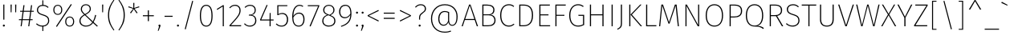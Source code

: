 SplineFontDB: 3.0
FontName: FiraMath-UltraLight
FullName: Fira Math UltraLight
FamilyName: Fira Math
Weight: UltraLight
Copyright: 
Version: 
ItalicAngle: 0
UnderlinePosition: -100
UnderlineWidth: 50
Ascent: 800
Descent: 200
InvalidEm: 0
LayerCount: 2
Layer: 0 0 "Back" 1
Layer: 1 0 "Fore" 0
XUID: [1021 620 891379711 11562]
OS2Version: 0
OS2_WeightWidthSlopeOnly: 0
OS2_UseTypoMetrics: 1
CreationTime: 1542519054
OS2TypoAscent: 0
OS2TypoAOffset: 1
OS2TypoDescent: 0
OS2TypoDOffset: 1
OS2TypoLinegap: 0
OS2WinAscent: 0
OS2WinAOffset: 1
OS2WinDescent: 0
OS2WinDOffset: 1
HheadAscent: 0
HheadAOffset: 1
HheadDescent: 0
HheadDOffset: 1
OS2Vendor: 'PfEd'
DEI: 91125
Encoding: UnicodeFull
Compacted: 1
UnicodeInterp: none
NameList: AGL For New Fonts
AntiAlias: 1
BeginChars: 1114137 1090

StartChar: uni0020
Encoding: 32 32 0
Width: 288
Flags: W
LayerCount: 2
EndChar

StartChar: uni0021
Encoding: 33 33 1
Width: 240
Flags: W
LayerCount: 2
Fore
SplineSet
136 682 m 1
 136 209 l 1
 103 209 l 1
 103 682 l 1
 136 682 l 1
120 54 m 0
 140 54 153 40 153 22 c 0
 153 4 140 -10 120 -10 c 0
 101 -10 87 4 87 22 c 0
 87 40 101 54 120 54 c 0
EndSplineSet
EndChar

StartChar: uni0022
Encoding: 34 34 2
Width: 336
Flags: W
LayerCount: 2
Fore
SplineSet
83 438 m 1
 79 682 l 1
 115 682 l 1
 110 438 l 1
 83 438 l 1
226 438 m 1
 221 682 l 1
 258 682 l 1
 253 438 l 1
 226 438 l 1
EndSplineSet
EndChar

StartChar: uni0023
Encoding: 35 35 3
Width: 493
Flags: W
LayerCount: 2
Fore
SplineSet
478 456 m 1
 398 456 l 1
 367 222 l 1
 441 222 l 1
 441 192 l 1
 363 192 l 1
 337 0 l 1
 304 0 l 1
 330 192 l 1
 126 192 l 1
 100 0 l 1
 67 0 l 1
 93 192 l 1
 15 192 l 1
 15 222 l 1
 97 222 l 1
 128 456 l 1
 52 456 l 1
 52 486 l 1
 132 486 l 1
 155 662 l 1
 188 662 l 1
 165 486 l 1
 369 486 l 1
 392 662 l 1
 425 662 l 1
 402 486 l 1
 478 486 l 1
 478 456 l 1
334 222 m 1
 365 456 l 1
 161 456 l 1
 130 222 l 1
 334 222 l 1
EndSplineSet
EndChar

StartChar: uni0024
Encoding: 36 36 4
Width: 522
Flags: W
LayerCount: 2
Fore
SplineSet
458 179 m 0
 458 74 384 0 274 -9 c 1
 274 -148 l 1
 244 -148 l 1
 244 -10 l 1
 160 -9 100 23 48 69 c 1
 70 92 l 1
 116 51 169 21 249 21 c 0
 353 21 424 81 424 177 c 0
 424 269 379 303 257 341 c 0
 123 384 74 427 74 515 c 0
 74 601 142 667 244 672 c 1
 244 815 l 1
 274 815 l 1
 274 672 l 1
 347 668 393 642 438 601 c 1
 416 578 l 1
 368 623 323 640 257 640 c 0
 167 640 109 590 109 516 c 0
 109 439 151 407 270 371 c 0
 399 331 458 288 458 179 c 0
EndSplineSet
EndChar

StartChar: uni0025
Encoding: 37 37 5
Width: 770
Flags: W
LayerCount: 2
Fore
SplineSet
608 698 m 1
 636 680 l 1
 172 -19 l 1
 144 -1 l 1
 608 698 l 1
200 674 m 0
 283 674 340 613 340 517 c 0
 340 421 287 358 200 358 c 0
 116 358 59 419 59 515 c 0
 59 611 112 674 200 674 c 0
200 646 m 0
 124 646 93 586 93 515 c 0
 93 446 124 386 200 386 c 0
 275 386 306 446 306 517 c 0
 306 586 275 646 200 646 c 0
570 306 m 0
 654 306 711 245 711 150 c 0
 711 53 658 -10 570 -10 c 0
 487 -10 430 51 430 147 c 0
 430 243 483 306 570 306 c 0
570 278 m 0
 495 278 464 218 464 147 c 0
 464 78 495 18 570 18 c 0
 646 18 677 78 677 150 c 0
 677 218 646 278 570 278 c 0
EndSplineSet
EndChar

StartChar: uni0026
Encoding: 38 38 6
Width: 717
Flags: W
LayerCount: 2
Fore
SplineSet
300 693 m 0
 391 693 455 633 455 547 c 0
 455 470 401 421 293 362 c 1
 518 152 l 1
 550 216 572 278 588 358 c 1
 621 348 l 1
 603 263 576 194 540 131 c 1
 672 9 l 1
 645 -10 l 1
 522 103 l 1
 472 38 407 -10 297 -10 c 0
 186 -10 97 61 97 168 c 0
 97 261 153 316 243 367 c 1
 175 433 141 472 141 542 c 0
 141 627 207 693 300 693 c 0
300 663 m 0
 223 663 176 608 176 543 c 0
 176 494 185 466 271 383 c 1
 374 436 420 482 420 547 c 0
 420 622 366 663 300 663 c 0
266 347 m 1
 180 299 132 246 132 169 c 0
 132 82 202 21 297 21 c 0
 394 21 451 61 499 124 c 1
 266 347 l 1
EndSplineSet
EndChar

StartChar: uni0027
Encoding: 39 39 7
Width: 194
Flags: W
LayerCount: 2
Fore
SplineSet
83 438 m 1
 79 682 l 1
 115 682 l 1
 110 438 l 1
 83 438 l 1
EndSplineSet
EndChar

StartChar: uni0028
Encoding: 40 40 8
Width: 324
Flags: W
LayerCount: 2
Fore
SplineSet
238 832 m 1
 261 818 l 1
 172 687 98 570 98 350 c 0
 98 130 172 13 261 -118 c 1
 238 -132 l 1
 142 3 63 120 63 350 c 0
 63 580 142 697 238 832 c 1
EndSplineSet
EndChar

StartChar: uni0029
Encoding: 41 41 9
Width: 324
Flags: W
LayerCount: 2
Fore
SplineSet
86 832 m 1
 182 697 261 580 261 350 c 0
 261 120 182 3 86 -132 c 1
 63 -118 l 1
 152 13 226 130 226 350 c 0
 226 570 152 687 63 818 c 1
 86 832 l 1
EndSplineSet
EndChar

StartChar: uni002A
Encoding: 42 42 10
Width: 433
Flags: W
LayerCount: 2
Fore
SplineSet
390 597 m 1
 239 552 l 1
 334 425 l 1
 306 405 l 1
 217 536 l 1
 127 405 l 1
 99 425 l 1
 196 550 l 1
 43 597 l 1
 54 627 l 1
 203 573 l 1
 200 734 l 1
 234 734 l 1
 231 575 l 1
 380 627 l 1
 390 597 l 1
EndSplineSet
EndChar

StartChar: uni002B
Encoding: 43 43 11
Width: 489
Flags: W
LayerCount: 2
Fore
SplineSet
262 500 m 1
 262 347 l 1
 415 347 l 1
 415 315 l 1
 262 315 l 1
 262 161 l 1
 228 161 l 1
 228 315 l 1
 74 315 l 1
 74 347 l 1
 228 347 l 1
 228 500 l 1
 262 500 l 1
EndSplineSet
EndChar

StartChar: uni002C
Encoding: 44 44 12
Width: 184
Flags: W
LayerCount: 2
Fore
SplineSet
92 54 m 0
 112 54 124 40 124 22 c 0
 124 8 118 -7 112 -21 c 2
 64 -141 l 1
 38 -141 l 1
 78 -7 l 1
 66 -2 59 9 59 22 c 0
 59 40 73 54 92 54 c 0
EndSplineSet
EndChar

StartChar: uni002D
Encoding: 45 45 13
Width: 399
Flags: W
LayerCount: 2
Fore
SplineSet
74 297 m 1
 74 329 l 1
 325 329 l 1
 325 297 l 1
 74 297 l 1
EndSplineSet
EndChar

StartChar: uni002E
Encoding: 46 46 14
Width: 184
Flags: W
LayerCount: 2
Fore
SplineSet
92 54 m 0
 112 54 124 40 124 22 c 0
 124 4 112 -10 92 -10 c 0
 73 -10 59 4 59 22 c 0
 59 40 73 54 92 54 c 0
EndSplineSet
EndChar

StartChar: uni002F
Encoding: 47 47 15
Width: 520
Flags: W
LayerCount: 2
Fore
SplineSet
360 800 m 1
 391 791 l 1
 159 -97 l 1
 128 -88 l 1
 360 800 l 1
EndSplineSet
EndChar

StartChar: uni0030
Encoding: 48 48 16
Width: 544
Flags: W
LayerCount: 2
Fore
SplineSet
272 674 m 0
 400 674 470 560 470 330 c 0
 470 104 399 -10 272 -10 c 0
 145 -10 74 105 74 332 c 0
 74 560 145 674 272 674 c 0
272 643 m 0
 169 643 109 543 109 332 c 0
 109 122 168 21 272 21 c 0
 377 21 435 120 435 330 c 0
 435 541 378 643 272 643 c 0
EndSplineSet
EndChar

StartChar: uni0031
Encoding: 49 49 17
Width: 398
Flags: W
LayerCount: 2
Fore
SplineSet
270 662 m 1
 270 0 l 1
 236 0 l 1
 236 622 l 1
 66 515 l 1
 49 542 l 1
 242 662 l 1
 270 662 l 1
EndSplineSet
EndChar

StartChar: uni0032
Encoding: 50 50 18
Width: 467
Flags: W
LayerCount: 2
Fore
SplineSet
222 674 m 0
 330 674 393 602 393 505 c 0
 393 367 323 289 88 33 c 1
 412 33 l 1
 406 0 l 1
 46 0 l 1
 46 32 l 1
 300 308 358 379 358 502 c 0
 358 588 306 643 221 643 c 0
 152 643 103 613 64 566 c 1
 39 584 l 1
 90 645 146 674 222 674 c 0
EndSplineSet
EndChar

StartChar: uni0033
Encoding: 51 51 19
Width: 477
Flags: W
LayerCount: 2
Fore
SplineSet
218 674 m 0
 325 674 391 606 391 511 c 0
 391 417 332 363 259 353 c 1
 341 352 408 292 408 184 c 0
 408 69 330 -10 208 -10 c 0
 130 -10 73 18 24 73 c 1
 48 93 l 1
 96 39 145 21 206 21 c 0
 314 21 373 88 373 183 c 0
 373 290 308 336 212 336 c 2
 172 336 l 1
 177 366 l 1
 209 366 l 2
 281 366 356 409 356 510 c 0
 356 592 301 643 216 643 c 0
 158 643 112 625 62 579 c 1
 42 601 l 1
 91 649 144 674 218 674 c 0
EndSplineSet
EndChar

StartChar: uni0034
Encoding: 52 52 20
Width: 509
Flags: W
LayerCount: 2
Fore
SplineSet
469 213 m 1
 469 182 l 1
 378 182 l 1
 378 0 l 1
 344 0 l 1
 344 182 l 1
 49 182 l 1
 49 209 l 1
 253 674 l 1
 282 662 l 1
 86 213 l 1
 344 213 l 1
 348 418 l 1
 378 418 l 1
 378 213 l 1
 469 213 l 1
EndSplineSet
EndChar

StartChar: uni0035
Encoding: 53 53 21
Width: 477
Flags: W
LayerCount: 2
Fore
SplineSet
401 662 m 1
 395 632 l 1
 119 632 l 1
 119 382 l 1
 147 401 184 418 237 418 c 0
 351 418 422 340 422 214 c 0
 422 84 345 -10 220 -10 c 0
 142 -10 85 18 39 66 c 1
 63 88 l 1
 105 44 151 21 221 21 c 0
 322 21 386 97 386 214 c 0
 386 330 324 387 234 387 c 0
 183 387 153 375 112 350 c 1
 85 350 l 1
 85 662 l 1
 401 662 l 1
EndSplineSet
EndChar

StartChar: uni0036
Encoding: 54 54 22
Width: 517
Flags: W
LayerCount: 2
Fore
SplineSet
287 429 m 0
 382 429 458 363 458 222 c 0
 458 75 382 -10 275 -10 c 0
 126 -10 74 127 74 291 c 0
 74 531 162 674 304 674 c 0
 353 674 386 659 419 636 c 1
 401 611 l 1
 371 632 342 643 303 643 c 0
 182 643 113 506 109 321 c 1
 150 383 207 429 287 429 c 0
275 21 m 0
 373 21 423 106 423 221 c 0
 423 343 364 398 285 398 c 0
 210 398 150 349 109 276 c 1
 112 126 156 21 275 21 c 0
EndSplineSet
EndChar

StartChar: uni0037
Encoding: 55 55 23
Width: 432
Flags: W
LayerCount: 2
Fore
SplineSet
392 662 m 1
 392 635 l 1
 122 -6 l 1
 89 5 l 1
 356 631 l 1
 34 631 l 1
 34 662 l 1
 392 662 l 1
EndSplineSet
EndChar

StartChar: uni0038
Encoding: 56 56 24
Width: 529
Flags: W
LayerCount: 2
Fore
SplineSet
317 348 m 1
 422 305 470 261 470 169 c 0
 470 59 385 -10 263 -10 c 0
 138 -10 59 62 59 168 c 0
 59 258 112 324 210 360 c 1
 127 395 89 435 89 512 c 0
 89 614 172 674 265 674 c 0
 355 674 441 619 441 511 c 0
 441 439 402 392 317 348 c 1
124 511 m 0
 124 448 149 414 246 376 c 2
 287 360 l 1
 370 402 406 444 406 510 c 0
 406 598 344 644 265 644 c 0
 186 644 124 596 124 511 c 0
264 22 m 0
 362 22 434 72 434 169 c 0
 434 257 388 290 285 331 c 2
 245 347 l 1
 138 308 94 255 94 168 c 0
 94 72 164 22 264 22 c 0
EndSplineSet
EndChar

StartChar: uni0039
Encoding: 57 57 25
Width: 513
Flags: W
LayerCount: 2
Fore
SplineSet
252 674 m 0
 386 674 444 571 444 400 c 0
 444 148 328 48 126 -17 c 1
 116 11 l 1
 293 68 397 157 409 354 c 1
 365 288 307 252 237 252 c 0
 134 252 59 331 59 458 c 0
 59 591 139 674 252 674 c 0
241 283 m 0
 313 283 362 324 410 396 c 1
 409 555 365 643 254 643 c 0
 157 643 95 577 95 457 c 0
 95 347 152 283 241 283 c 0
EndSplineSet
EndChar

StartChar: uni003A
Encoding: 58 58 26
Width: 184
Flags: W
LayerCount: 2
Fore
SplineSet
92 460 m 0
 112 460 124 446 124 428 c 0
 124 410 112 396 92 396 c 0
 73 396 59 410 59 428 c 0
 59 446 73 460 92 460 c 0
92 54 m 0
 112 54 124 40 124 22 c 0
 124 4 112 -10 92 -10 c 0
 73 -10 59 4 59 22 c 0
 59 40 73 54 92 54 c 0
EndSplineSet
EndChar

StartChar: uni003B
Encoding: 59 59 27
Width: 184
Flags: W
LayerCount: 2
Fore
SplineSet
92 460 m 0
 112 460 124 446 124 428 c 0
 124 410 112 396 92 396 c 0
 73 396 59 410 59 428 c 0
 59 446 73 460 92 460 c 0
92 54 m 0
 112 54 124 40 124 22 c 0
 124 8 118 -7 112 -21 c 2
 64 -141 l 1
 38 -141 l 1
 78 -7 l 1
 66 -2 59 9 59 22 c 0
 59 40 73 54 92 54 c 0
EndSplineSet
EndChar

StartChar: uni003C
Encoding: 60 60 28
Width: 494
Flags: W
LayerCount: 2
Fore
SplineSet
408 513 m 1
 421 483 l 1
 110 333 l 1
 421 179 l 1
 408 150 l 1
 73 320 l 1
 73 346 l 1
 408 513 l 1
EndSplineSet
EndChar

StartChar: uni003D
Encoding: 61 61 29
Width: 489
Flags: W
LayerCount: 2
Fore
SplineSet
74 396 m 1
 74 428 l 1
 415 428 l 1
 415 396 l 1
 74 396 l 1
74 233 m 1
 74 266 l 1
 415 266 l 1
 415 233 l 1
 74 233 l 1
EndSplineSet
EndChar

StartChar: uni003E
Encoding: 62 62 30
Width: 494
Flags: W
LayerCount: 2
Fore
SplineSet
87 513 m 1
 421 346 l 1
 421 320 l 1
 87 150 l 1
 73 179 l 1
 384 333 l 1
 73 483 l 1
 87 513 l 1
EndSplineSet
EndChar

StartChar: uni003F
Encoding: 63 63 31
Width: 439
Flags: W
LayerCount: 2
Fore
SplineSet
231 693 m 0
 331 693 391 630 391 553 c 0
 391 406 207 425 207 271 c 2
 207 209 l 1
 174 209 l 1
 174 274 l 2
 174 442 355 421 355 553 c 0
 355 618 306 661 231 661 c 0
 163 661 121 638 73 586 c 1
 49 605 l 1
 101 664 155 693 231 693 c 0
193 54 m 0
 213 54 225 40 225 22 c 0
 225 4 213 -10 193 -10 c 0
 173 -10 160 4 160 22 c 0
 160 40 173 54 193 54 c 0
EndSplineSet
EndChar

StartChar: uni0040
Encoding: 64 64 32
Width: 1020
Flags: W
LayerCount: 2
Fore
SplineSet
526 693 m 0
 790 693 925 512 925 309 c 0
 925 84 837 15 755 15 c 0
 692 15 649 60 637 127 c 1
 606 57 557 17 487 17 c 0
 398 17 322 89 322 232 c 0
 322 402 413 479 524 479 c 0
 575 479 623 463 661 445 c 1
 661 187 l 2
 661 90 698 44 755 44 c 0
 822 44 890 100 890 307 c 0
 890 501 761 661 526 661 c 0
 290 661 130 476 130 239 c 0
 130 -13 292 -169 525 -169 c 0
 601 -169 657 -157 711 -136 c 1
 721 -166 l 1
 665 -185 612 -200 524 -200 c 0
 277 -200 95 -35 95 239 c 0
 95 492 268 693 526 693 c 0
489 47 m 0
 559 47 610 105 628 169 c 1
 628 424 l 1
 595 440 565 448 525 448 c 0
 422 448 357 369 357 232 c 0
 357 109 412 47 489 47 c 0
EndSplineSet
EndChar

StartChar: uni0041
Encoding: 65 65 33
Width: 559
Flags: W
LayerCount: 2
Fore
SplineSet
498 0 m 1
 432 197 l 1
 125 197 l 1
 59 0 l 1
 24 0 l 1
 258 682 l 1
 301 682 l 1
 535 0 l 1
 498 0 l 1
136 229 m 1
 421 229 l 1
 279 654 l 1
 136 229 l 1
EndSplineSet
EndChar

StartChar: uni0042
Encoding: 66 66 34
Width: 590
Flags: W
LayerCount: 2
Fore
SplineSet
374 362 m 1
 459 357 531 305 531 186 c 0
 531 66 447 0 303 0 c 2
 119 0 l 1
 119 682 l 1
 264 682 l 2
 411 682 497 627 497 513 c 0
 497 423 449 375 374 362 c 1
268 650 m 2
 154 650 l 1
 154 375 l 1
 316 375 l 2
 403 375 461 427 461 512 c 0
 461 608 392 650 268 650 c 2
304 32 m 2
 423 32 495 82 495 186 c 0
 495 295 422 345 321 345 c 2
 154 345 l 1
 154 32 l 1
 304 32 l 2
EndSplineSet
EndChar

StartChar: uni0043
Encoding: 67 67 35
Width: 543
Flags: W
LayerCount: 2
Fore
SplineSet
345 693 m 0
 421 693 466 670 510 633 c 1
 491 608 l 1
 444 644 408 660 347 660 c 0
 217 660 110 567 110 341 c 0
 110 127 214 23 343 23 c 0
 418 23 457 47 498 81 c 1
 518 56 l 1
 475 18 421 -10 342 -10 c 0
 189 -10 74 112 74 341 c 0
 74 577 195 693 345 693 c 0
EndSplineSet
EndChar

StartChar: uni0044
Encoding: 68 68 36
Width: 623
Flags: W
LayerCount: 2
Fore
SplineSet
249 682 m 2
 397 682 550 627 550 348 c 0
 550 61 388 0 253 0 c 2
 119 0 l 1
 119 682 l 1
 249 682 l 2
247 650 m 2
 154 650 l 1
 154 32 l 1
 254 32 l 2
 380 32 513 89 513 348 c 0
 513 612 375 650 247 650 c 2
EndSplineSet
EndChar

StartChar: uni0045
Encoding: 69 69 37
Width: 496
Flags: W
LayerCount: 2
Fore
SplineSet
449 682 m 1
 444 650 l 1
 154 650 l 1
 154 374 l 1
 405 374 l 1
 405 343 l 1
 154 343 l 1
 154 32 l 1
 455 32 l 1
 455 0 l 1
 119 0 l 1
 119 682 l 1
 449 682 l 1
EndSplineSet
EndChar

StartChar: uni0046
Encoding: 70 70 38
Width: 473
Flags: W
LayerCount: 2
Fore
SplineSet
119 0 m 1
 119 682 l 1
 444 682 l 1
 439 650 l 1
 154 650 l 1
 154 360 l 1
 400 360 l 1
 400 329 l 1
 154 329 l 1
 154 0 l 1
 119 0 l 1
EndSplineSet
EndChar

StartChar: uni0047
Encoding: 71 71 39
Width: 609
Flags: W
LayerCount: 2
Fore
SplineSet
350 693 m 0
 423 693 472 672 525 631 c 1
 504 606 l 1
 456 643 411 660 350 660 c 0
 233 660 110 573 110 345 c 0
 110 126 208 22 352 22 c 0
 415 22 460 36 505 61 c 1
 505 328 l 1
 363 328 l 1
 359 360 l 1
 540 360 l 1
 540 42 l 1
 482 8 417 -10 352 -10 c 0
 188 -10 74 109 74 345 c 0
 74 584 213 693 350 693 c 0
EndSplineSet
EndChar

StartChar: uni0048
Encoding: 72 72 40
Width: 663
Flags: W
LayerCount: 2
Fore
SplineSet
509 0 m 1
 509 344 l 1
 154 344 l 1
 154 0 l 1
 119 0 l 1
 119 682 l 1
 154 682 l 1
 154 376 l 1
 509 376 l 1
 509 682 l 1
 544 682 l 1
 544 0 l 1
 509 0 l 1
EndSplineSet
EndChar

StartChar: uni0049
Encoding: 73 73 41
Width: 273
Flags: W
LayerCount: 2
Fore
SplineSet
154 682 m 1
 154 0 l 1
 119 0 l 1
 119 682 l 1
 154 682 l 1
EndSplineSet
EndChar

StartChar: uni004A
Encoding: 74 74 42
Width: 281
Flags: W
LayerCount: 2
Fore
SplineSet
168 682 m 1
 168 89 l 2
 168 -17 141 -57 29 -106 c 1
 19 -80 l 1
 110 -37 133 -2 133 91 c 2
 133 682 l 1
 168 682 l 1
EndSplineSet
EndChar

StartChar: uni004B
Encoding: 75 75 43
Width: 518
Flags: W
LayerCount: 2
Fore
SplineSet
154 682 m 1
 154 0 l 1
 119 0 l 1
 119 682 l 1
 154 682 l 1
502 682 m 1
 201 367 l 1
 518 0 l 1
 475 0 l 1
 157 367 l 1
 460 682 l 1
 502 682 l 1
EndSplineSet
EndChar

StartChar: uni004C
Encoding: 76 76 44
Width: 462
Flags: W
LayerCount: 2
Fore
SplineSet
154 682 m 1
 154 33 l 1
 442 33 l 1
 436 0 l 1
 119 0 l 1
 119 682 l 1
 154 682 l 1
EndSplineSet
EndChar

StartChar: uni004D
Encoding: 77 77 45
Width: 765
Flags: W
LayerCount: 2
Fore
SplineSet
619 682 m 1
 691 0 l 1
 657 0 l 1
 620 340 l 2
 608 452 594 584 589 650 c 1
 399 83 l 1
 366 83 l 1
 172 650 l 1
 168 591 153 456 142 348 c 2
 108 0 l 1
 74 0 l 1
 144 682 l 1
 196 682 l 1
 383 126 l 1
 566 682 l 1
 619 682 l 1
EndSplineSet
EndChar

StartChar: uni004E
Encoding: 78 78 46
Width: 665
Flags: W
LayerCount: 2
Fore
SplineSet
547 682 m 1
 547 0 l 1
 503 0 l 1
 148 643 l 1
 151 603 153 550 153 430 c 2
 153 0 l 1
 119 0 l 1
 119 682 l 1
 163 682 l 1
 517 39 l 1
 515 78 513 146 513 237 c 2
 513 682 l 1
 547 682 l 1
EndSplineSet
EndChar

StartChar: uni004F
Encoding: 79 79 47
Width: 690
Flags: W
LayerCount: 2
Fore
SplineSet
345 693 m 0
 507 693 616 571 616 340 c 0
 616 118 512 -10 345 -10 c 0
 184 -10 74 114 74 339 c 0
 74 565 185 693 345 693 c 0
345 660 m 0
 206 660 110 553 110 339 c 0
 110 130 207 22 345 22 c 0
 491 22 580 130 580 340 c 0
 580 555 486 660 345 660 c 0
EndSplineSet
EndChar

StartChar: uni0050
Encoding: 80 80 48
Width: 562
Flags: W
LayerCount: 2
Fore
SplineSet
265 682 m 2
 420 682 509 623 509 483 c 0
 509 332 406 276 260 276 c 2
 154 276 l 1
 154 0 l 1
 119 0 l 1
 119 682 l 1
 265 682 l 2
263 308 m 2
 385 308 472 349 472 482 c 0
 472 607 398 651 265 651 c 2
 154 651 l 1
 154 308 l 1
 263 308 l 2
EndSplineSet
EndChar

StartChar: uni0051
Encoding: 81 81 49
Width: 690
Flags: W
LayerCount: 2
Fore
SplineSet
432 13 m 1
 505 11 581 -6 637 -56 c 1
 613 -85 l 1
 541 -23 465 -8 345 -8 c 0
 184 -8 74 114 74 339 c 0
 74 565 185 693 345 693 c 0
 507 693 616 571 616 340 c 0
 616 137 536 41 432 13 c 1
110 339 m 0
 110 130 207 22 345 22 c 0
 491 22 580 130 580 340 c 0
 580 555 486 660 345 660 c 0
 206 660 110 553 110 339 c 0
EndSplineSet
EndChar

StartChar: uni0052
Encoding: 82 82 50
Width: 579
Flags: W
LayerCount: 2
Fore
SplineSet
498 0 m 1
 313 318 l 1
 154 318 l 1
 154 0 l 1
 119 0 l 1
 119 682 l 1
 274 682 l 2
 434 682 505 618 505 502 c 0
 505 396 444 345 350 324 c 1
 540 0 l 1
 498 0 l 1
154 350 m 1
 281 350 l 2
 399 350 468 397 468 502 c 0
 468 598 415 651 271 651 c 2
 154 651 l 1
 154 350 l 1
EndSplineSet
EndChar

StartChar: uni0053
Encoding: 83 83 51
Width: 535
Flags: W
LayerCount: 2
Fore
SplineSet
265 693 m 0
 350 693 400 665 450 620 c 1
 428 596 l 1
 378 641 333 660 266 660 c 0
 171 660 111 608 111 532 c 0
 111 453 155 419 277 382 c 0
 410 342 471 297 471 184 c 0
 471 68 383 -10 257 -10 c 0
 167 -10 104 23 48 73 c 1
 70 97 l 1
 120 52 173 22 256 22 c 0
 363 22 436 84 436 182 c 0
 436 277 390 313 264 352 c 0
 126 395 75 440 75 532 c 0
 75 623 150 693 265 693 c 0
EndSplineSet
EndChar

StartChar: uni0054
Encoding: 84 84 52
Width: 480
Flags: W
LayerCount: 2
Fore
SplineSet
470 682 m 1
 464 649 l 1
 257 649 l 1
 257 0 l 1
 222 0 l 1
 222 649 l 1
 15 649 l 1
 15 682 l 1
 470 682 l 1
EndSplineSet
EndChar

StartChar: uni0055
Encoding: 85 85 53
Width: 644
Flags: W
LayerCount: 2
Fore
SplineSet
536 682 m 1
 536 209 l 2
 536 81 470 -10 323 -10 c 0
 174 -10 109 81 109 209 c 2
 109 682 l 1
 144 682 l 1
 144 212 l 2
 144 99 196 22 323 22 c 0
 450 22 500 101 500 212 c 2
 500 682 l 1
 536 682 l 1
EndSplineSet
EndChar

StartChar: uni0056
Encoding: 86 86 54
Width: 539
Flags: W
LayerCount: 2
Fore
SplineSet
515 682 m 1
 291 0 l 1
 248 0 l 1
 24 682 l 1
 61 682 l 1
 270 34 l 1
 478 682 l 1
 515 682 l 1
EndSplineSet
EndChar

StartChar: uni0057
Encoding: 87 87 55
Width: 798
Flags: W
LayerCount: 2
Fore
SplineSet
764 682 m 1
 606 0 l 1
 564 0 l 1
 399 646 l 1
 233 0 l 1
 192 0 l 1
 34 682 l 1
 71 682 l 1
 215 36 l 1
 378 682 l 1
 420 682 l 1
 585 36 l 1
 728 682 l 1
 764 682 l 1
EndSplineSet
EndChar

StartChar: uni0058
Encoding: 88 88 56
Width: 496
Flags: W
LayerCount: 2
Fore
SplineSet
265 370 m 1
 482 0 l 1
 442 0 l 1
 245 346 l 1
 53 0 l 1
 14 0 l 1
 224 369 l 1
 36 682 l 1
 76 682 l 1
 245 392 l 1
 412 682 l 1
 450 682 l 1
 265 370 l 1
EndSplineSet
EndChar

StartChar: uni0059
Encoding: 89 89 57
Width: 503
Flags: W
LayerCount: 2
Fore
SplineSet
484 682 m 1
 271 271 l 1
 271 0 l 1
 235 0 l 1
 235 270 l 1
 19 682 l 1
 59 682 l 1
 254 302 l 1
 445 682 l 1
 484 682 l 1
EndSplineSet
EndChar

StartChar: uni005A
Encoding: 90 90 58
Width: 512
Flags: W
LayerCount: 2
Fore
SplineSet
462 682 m 1
 462 652 l 1
 81 33 l 1
 451 33 l 1
 446 0 l 1
 39 0 l 1
 39 31 l 1
 422 650 l 1
 77 650 l 1
 77 682 l 1
 462 682 l 1
EndSplineSet
EndChar

StartChar: uni005B
Encoding: 91 91 59
Width: 314
Flags: W
LayerCount: 2
Fore
SplineSet
236 800 m 1
 236 772 l 1
 130 772 l 1
 130 -81 l 1
 236 -81 l 1
 236 -109 l 1
 98 -109 l 1
 98 800 l 1
 236 800 l 1
EndSplineSet
EndChar

StartChar: uni005C
Encoding: 92 92 60
Width: 520
Flags: W
LayerCount: 2
Fore
SplineSet
159 800 m 1
 391 -88 l 1
 360 -97 l 1
 128 792 l 1
 159 800 l 1
EndSplineSet
EndChar

StartChar: uni005D
Encoding: 93 93 61
Width: 314
Flags: W
LayerCount: 2
Fore
SplineSet
216 800 m 1
 216 -109 l 1
 78 -109 l 1
 78 -81 l 1
 184 -81 l 1
 184 772 l 1
 78 772 l 1
 78 800 l 1
 216 800 l 1
EndSplineSet
EndChar

StartChar: uni005E
Encoding: 94 94 62
Width: 524
Flags: W
LayerCount: 2
Fore
SplineSet
275 827 m 1
 456 527 l 1
 414 527 l 1
 262 786 l 1
 111 527 l 1
 68 527 l 1
 250 827 l 1
 275 827 l 1
EndSplineSet
EndChar

StartChar: uni005F
Encoding: 95 95 63
Width: 520
Flags: W
LayerCount: 2
Fore
SplineSet
37 -107 m 1
 37 -76 l 1
 484 -76 l 1
 484 -107 l 1
 37 -107 l 1
EndSplineSet
EndChar

StartChar: uni0060
Encoding: 96 96 64
Width: 256
Flags: W
LayerCount: 2
Fore
SplineSet
46 769 m 1
 226 673 l 1
 214 650 l 1
 30 734 l 1
 46 769 l 1
EndSplineSet
EndChar

StartChar: uni0061
Encoding: 97 97 65
Width: 526
Flags: W
LayerCount: 2
Fore
SplineSet
413 111 m 2
 413 44 427 26 457 14 c 1
 449 -10 l 1
 408 2 386 27 384 84 c 1
 346 22 291 -10 217 -10 c 0
 118 -10 59 51 59 144 c 0
 59 252 141 310 265 310 c 2
 379 310 l 1
 379 368 l 2
 379 456 347 500 250 500 c 0
 205 500 159 488 108 468 c 1
 99 496 l 1
 151 518 199 531 252 531 c 0
 365 531 413 476 413 371 c 2
 413 111 l 2
219 21 m 0
 295 21 345 59 379 123 c 1
 379 281 l 1
 272 281 l 2
 162 281 95 236 95 145 c 0
 95 66 143 21 219 21 c 0
EndSplineSet
EndChar

StartChar: uni0062
Encoding: 98 98 66
Width: 566
Flags: W
LayerCount: 2
Fore
SplineSet
311 531 m 0
 430 531 497 436 497 264 c 0
 497 94 429 -10 304 -10 c 0
 232 -10 179 28 147 72 c 1
 143 0 l 1
 114 0 l 1
 114 734 l 1
 148 739 l 1
 148 444 l 1
 186 495 239 531 311 531 c 0
302 21 m 0
 405 21 462 106 462 264 c 0
 462 421 408 500 309 500 c 0
 235 500 191 461 148 405 c 1
 148 110 l 1
 184 57 234 21 302 21 c 0
EndSplineSet
EndChar

StartChar: uni0063
Encoding: 99 99 67
Width: 463
Flags: W
LayerCount: 2
Fore
SplineSet
284 531 m 0
 341 531 381 516 423 480 c 1
 404 457 l 1
 372 485 336 499 285 499 c 0
 182 499 105 418 105 257 c 0
 105 100 181 21 284 21 c 0
 336 21 375 39 409 68 c 1
 428 44 l 1
 391 11 343 -10 286 -10 c 0
 156 -10 69 87 69 257 c 0
 69 426 155 531 284 531 c 0
EndSplineSet
EndChar

StartChar: uni0064
Encoding: 100 100 68
Width: 571
Flags: W
LayerCount: 2
Fore
SplineSet
424 739 m 1
 458 734 l 1
 458 0 l 1
 428 0 l 1
 424 86 l 1
 397 35 347 -10 263 -10 c 0
 146 -10 69 90 69 258 c 0
 69 419 145 531 273 531 c 0
 352 531 396 491 424 454 c 1
 424 739 l 1
265 21 m 0
 342 21 388 61 424 132 c 1
 424 413 l 1
 394 460 348 500 276 500 c 0
 175 500 104 411 105 258 c 0
 105 107 167 21 265 21 c 0
EndSplineSet
EndChar

StartChar: uni0065
Encoding: 101 101 69
Width: 528
Flags: W
LayerCount: 2
Fore
SplineSet
466 283 m 0
 466 268 465 252 464 243 c 1
 105 243 l 1
 111 89 184 21 283 21 c 0
 343 21 381 41 427 76 c 1
 445 52 l 1
 399 13 350 -10 283 -10 c 0
 152 -10 69 88 69 256 c 0
 69 426 149 531 271 531 c 0
 402 531 466 432 466 283 c 0
432 272 m 1
 432 295 l 2
 432 416 383 500 273 500 c 0
 184 500 109 431 105 272 c 1
 432 272 l 1
EndSplineSet
EndChar

StartChar: uni0066
Encoding: 102 102 70
Width: 312
Flags: W
LayerCount: 2
Fore
SplineSet
251 708 m 0
 190 708 151 681 151 612 c 2
 151 520 l 1
 296 520 l 1
 291 491 l 1
 151 491 l 1
 151 0 l 1
 117 0 l 1
 117 491 l 1
 29 491 l 1
 29 520 l 1
 117 520 l 1
 117 616 l 2
 117 694 169 739 248 739 c 0
 290 739 331 728 367 710 c 1
 354 683 l 1
 320 699 287 708 251 708 c 0
EndSplineSet
EndChar

StartChar: uni0067
Encoding: 103 103 71
Width: 496
Flags: W
LayerCount: 2
Fore
SplineSet
466 555 m 1
 477 519 l 1
 447 511 404 506 339 505 c 1
 389 480 425 436 425 356 c 0
 425 255 357 188 244 188 c 0
 218 188 195 192 175 199 c 1
 145 182 126 159 126 130 c 0
 126 95 150 69 219 69 c 2
 305 69 l 2
 405 69 463 18 463 -56 c 0
 463 -145 396 -200 251 -200 c 0
 102 -200 39 -159 39 -57 c 1
 72 -57 l 1
 74 -139 119 -169 251 -169 c 0
 378 -169 428 -126 428 -58 c 0
 428 2 382 38 302 38 c 2
 216 38 l 2
 134 38 91 76 91 124 c 0
 91 160 114 189 149 210 c 1
 90 240 61 288 61 359 c 0
 61 461 131 531 245 531 c 0
 391 529 422 539 466 555 c 1
245 501 m 0
 144 501 96 442 96 359 c 0
 96 265 159 217 244 217 c 0
 337 217 390 268 390 356 c 0
 390 441 344 501 245 501 c 0
EndSplineSet
EndChar

StartChar: uni0068
Encoding: 104 104 72
Width: 582
Flags: W
LayerCount: 2
Fore
SplineSet
333 531 m 0
 426 531 473 470 473 371 c 2
 473 0 l 1
 439 0 l 1
 439 366 l 2
 439 456 403 501 330 501 c 0
 250 501 196 452 148 382 c 1
 148 0 l 1
 114 0 l 1
 114 734 l 1
 148 740 l 1
 148 424 l 1
 194 488 253 531 333 531 c 0
EndSplineSet
EndChar

StartChar: uni0069
Encoding: 105 105 73
Width: 261
Flags: W
LayerCount: 2
Fore
SplineSet
130 734 m 0
 149 734 159 721 159 707 c 0
 159 692 149 679 130 679 c 0
 113 679 102 692 102 707 c 0
 102 721 113 734 130 734 c 0
148 520 m 1
 148 0 l 1
 114 0 l 1
 114 520 l 1
 148 520 l 1
EndSplineSet
EndChar

StartChar: uni006A
Encoding: 106 106 74
Width: 262
Flags: W
LayerCount: 2
Fore
SplineSet
130 734 m 0
 149 734 159 721 159 707 c 0
 159 692 149 679 130 679 c 0
 113 679 102 692 102 707 c 0
 102 721 113 734 130 734 c 0
149 520 m 1
 149 10 l 2
 149 -124 109 -156 27 -197 c 1
 17 -172 l 1
 86 -136 115 -107 115 10 c 2
 115 520 l 1
 149 520 l 1
EndSplineSet
EndChar

StartChar: uni006B
Encoding: 107 107 75
Width: 472
Flags: W
LayerCount: 2
Fore
SplineSet
148 739 m 1
 148 0 l 1
 114 0 l 1
 114 734 l 1
 148 739 l 1
434 520 m 1
 196 286 l 1
 458 0 l 1
 416 0 l 1
 154 284 l 1
 391 520 l 1
 434 520 l 1
EndSplineSet
EndChar

StartChar: uni006C
Encoding: 108 108 76
Width: 287
Flags: W
LayerCount: 2
Fore
SplineSet
189 -10 m 0
 142 -10 108 16 108 77 c 2
 108 734 l 1
 142 739 l 1
 142 78 l 2
 142 40 159 21 190 21 c 0
 204 21 217 24 229 29 c 1
 239 1 l 1
 226 -5 207 -10 189 -10 c 0
EndSplineSet
EndChar

StartChar: uni006D
Encoding: 109 109 77
Width: 849
Flags: W
LayerCount: 2
Fore
SplineSet
610 531 m 0
 693 531 741 470 741 371 c 2
 741 0 l 1
 707 0 l 1
 707 366 l 2
 707 456 671 501 607 501 c 0
 540 501 487 452 444 382 c 1
 444 0 l 1
 410 0 l 1
 410 366 l 2
 410 456 375 501 311 501 c 0
 244 501 190 452 148 382 c 1
 148 0 l 1
 114 0 l 1
 114 520 l 1
 143 520 l 1
 147 424 l 1
 188 487 247 531 313 531 c 0
 382 531 426 489 440 420 c 1
 482 485 541 531 610 531 c 0
EndSplineSet
EndChar

StartChar: uni006E
Encoding: 110 110 78
Width: 582
Flags: W
LayerCount: 2
Fore
SplineSet
333 531 m 0
 427 531 473 472 473 371 c 2
 473 0 l 1
 439 0 l 1
 439 366 l 2
 439 458 403 501 330 501 c 0
 250 501 196 452 148 382 c 1
 148 0 l 1
 114 0 l 1
 114 520 l 1
 143 520 l 1
 147 423 l 1
 192 487 252 531 333 531 c 0
EndSplineSet
EndChar

StartChar: uni006F
Encoding: 111 111 79
Width: 562
Flags: W
LayerCount: 2
Fore
SplineSet
282 531 m 0
 412 531 493 436 493 262 c 0
 493 90 410 -10 281 -10 c 0
 149 -10 69 91 69 259 c 0
 69 431 153 531 282 531 c 0
282 500 m 0
 174 500 105 418 105 259 c 0
 105 106 171 21 281 21 c 0
 389 21 458 104 458 262 c 0
 458 417 392 500 282 500 c 0
EndSplineSet
EndChar

StartChar: uni0070
Encoding: 112 112 80
Width: 566
Flags: W
LayerCount: 2
Fore
SplineSet
311 531 m 0
 432 531 497 436 497 264 c 0
 497 95 430 -10 304 -10 c 0
 233 -10 180 26 148 70 c 1
 148 -194 l 1
 114 -200 l 1
 114 520 l 1
 143 520 l 1
 145 441 l 1
 183 493 238 531 311 531 c 0
302 21 m 0
 406 21 462 106 462 264 c 0
 462 421 409 500 309 500 c 0
 235 500 191 461 148 405 c 1
 148 109 l 1
 184 57 234 21 302 21 c 0
EndSplineSet
EndChar

StartChar: uni0071
Encoding: 113 113 81
Width: 571
Flags: W
LayerCount: 2
Fore
SplineSet
428 520 m 1
 458 520 l 1
 458 -200 l 1
 424 -194 l 1
 424 83 l 1
 396 34 347 -10 263 -10 c 0
 146 -10 69 90 69 258 c 0
 69 419 145 531 274 531 c 0
 353 531 398 491 425 454 c 1
 428 520 l 1
266 21 m 0
 343 21 388 60 424 130 c 1
 424 415 l 1
 394 461 348 500 277 500 c 0
 175 500 104 411 105 258 c 0
 105 107 167 21 266 21 c 0
EndSplineSet
EndChar

StartChar: uni0072
Encoding: 114 114 82
Width: 364
Flags: W
LayerCount: 2
Fore
SplineSet
298 531 m 0
 321 531 338 528 350 525 c 1
 343 494 l 1
 330 498 314 500 297 500 c 0
 220 500 179 444 148 332 c 1
 148 0 l 1
 114 0 l 1
 114 520 l 1
 143 520 l 1
 145 397 l 1
 173 487 220 531 298 531 c 0
EndSplineSet
EndChar

StartChar: uni0073
Encoding: 115 115 83
Width: 452
Flags: W
LayerCount: 2
Fore
SplineSet
227 531 m 0
 289 531 336 512 385 473 c 1
 366 450 l 1
 321 484 283 500 228 500 c 0
 152 500 98 461 98 399 c 0
 98 341 136 316 235 290 c 0
 352 258 398 223 398 136 c 0
 398 48 325 -10 223 -10 c 0
 141 -10 89 19 44 56 c 1
 64 78 l 1
 110 42 153 21 223 21 c 0
 303 21 363 61 363 135 c 0
 363 206 331 232 218 263 c 0
 108 292 63 327 63 400 c 0
 63 477 135 531 227 531 c 0
EndSplineSet
EndChar

StartChar: uni0074
Encoding: 116 116 84
Width: 332
Flags: W
LayerCount: 2
Fore
SplineSet
317 46 m 1
 332 20 l 1
 303 2 268 -10 227 -10 c 0
 155 -10 109 33 109 119 c 2
 109 491 l 1
 24 491 l 1
 24 520 l 1
 109 520 l 1
 109 650 l 1
 143 653 l 1
 143 520 l 1
 285 520 l 1
 280 491 l 1
 143 491 l 1
 143 121 l 2
 143 55 172 21 230 21 c 0
 263 21 291 31 317 46 c 1
EndSplineSet
EndChar

StartChar: uni0075
Encoding: 117 117 85
Width: 577
Flags: W
LayerCount: 2
Fore
SplineSet
463 520 m 1
 463 0 l 1
 434 0 l 1
 433 101 l 1
 399 40 342 -10 256 -10 c 0
 163 -10 108 46 108 149 c 2
 108 520 l 1
 142 520 l 1
 142 152 l 2
 142 61 185 21 262 21 c 0
 338 21 390 70 429 139 c 1
 429 520 l 1
 463 520 l 1
EndSplineSet
EndChar

StartChar: uni0076
Encoding: 118 118 86
Width: 455
Flags: W
LayerCount: 2
Fore
SplineSet
435 520 m 1
 254 0 l 1
 210 0 l 1
 19 520 l 1
 58 520 l 1
 232 30 l 1
 398 520 l 1
 435 520 l 1
EndSplineSet
EndChar

StartChar: uni0077
Encoding: 119 119 87
Width: 685
Flags: W
LayerCount: 2
Fore
SplineSet
656 520 m 1
 523 0 l 1
 477 0 l 1
 344 487 l 1
 211 0 l 1
 165 0 l 1
 29 520 l 1
 66 520 l 1
 189 31 l 1
 324 520 l 1
 365 520 l 1
 500 30 l 1
 621 520 l 1
 656 520 l 1
EndSplineSet
EndChar

StartChar: uni0078
Encoding: 120 120 88
Width: 440
Flags: W
LayerCount: 2
Fore
SplineSet
240 279 m 1
 426 0 l 1
 385 0 l 1
 218 258 l 1
 54 0 l 1
 14 0 l 1
 198 278 l 1
 39 520 l 1
 79 520 l 1
 220 299 l 1
 362 520 l 1
 401 520 l 1
 240 279 l 1
EndSplineSet
EndChar

StartChar: uni0079
Encoding: 121 121 89
Width: 451
Flags: W
LayerCount: 2
Fore
SplineSet
431 520 m 1
 249 -2 l 2
 209 -117 172 -167 58 -198 c 1
 54 -171 l 1
 158 -141 181 -99 217 0 c 1
 205 0 l 1
 19 520 l 1
 57 520 l 1
 227 27 l 1
 394 520 l 1
 431 520 l 1
EndSplineSet
EndChar

StartChar: uni007A
Encoding: 122 122 90
Width: 407
Flags: W
LayerCount: 2
Fore
SplineSet
377 520 m 1
 377 493 l 1
 72 31 l 1
 371 31 l 1
 368 0 l 1
 30 0 l 1
 30 28 l 1
 335 489 l 1
 55 489 l 1
 55 520 l 1
 377 520 l 1
EndSplineSet
EndChar

StartChar: uni007B
Encoding: 123 123 91
Width: 329
Flags: W
LayerCount: 2
Fore
SplineSet
251 823 m 1
 251 795 l 1
 191 795 170 767 170 710 c 2
 170 447 l 2
 170 380 146 359 94 349 c 1
 146 339 170 318 170 251 c 2
 170 -12 l 2
 170 -69 191 -97 251 -97 c 1
 251 -125 l 1
 180 -125 138 -92 138 -16 c 2
 138 262 l 2
 138 315 105 333 58 333 c 1
 58 365 l 1
 105 365 138 383 138 436 c 2
 138 714 l 2
 138 790 180 823 251 823 c 1
EndSplineSet
EndChar

StartChar: uni007C
Encoding: 124 124 92
Width: 410
Flags: W
LayerCount: 2
Fore
SplineSet
221 802 m 1
 221 -99 l 1
 188 -99 l 1
 188 802 l 1
 221 802 l 1
EndSplineSet
EndChar

StartChar: uni007D
Encoding: 125 125 93
Width: 329
Flags: W
LayerCount: 2
Fore
SplineSet
78 823 m 1
 148 823 191 790 191 714 c 2
 191 436 l 2
 191 383 223 365 271 365 c 1
 271 333 l 1
 223 333 191 315 191 262 c 2
 191 -16 l 2
 191 -92 148 -125 78 -125 c 1
 78 -97 l 1
 137 -97 159 -69 159 -12 c 2
 159 251 l 2
 159 318 183 339 235 349 c 1
 183 359 159 380 159 447 c 2
 159 710 l 2
 159 767 137 795 78 795 c 1
 78 823 l 1
EndSplineSet
EndChar

StartChar: uni007E
Encoding: 126 126 94
Width: 460
Flags: W
LayerCount: 2
Fore
SplineSet
308 273 m 0
 252 273 201 329 155 329 c 0
 121 329 106 312 85 287 c 1
 63 300 l 1
 88 336 111 362 155 362 c 0
 214 362 261 306 308 306 c 0
 340 306 354 323 375 348 c 1
 397 334 l 1
 372 298 350 273 308 273 c 0
EndSplineSet
EndChar

StartChar: uni00A0
Encoding: 160 160 95
Width: 290
Flags: W
LayerCount: 2
EndChar

StartChar: uni00A1
Encoding: 161 161 96
Width: 240
Flags: W
LayerCount: 2
Fore
SplineSet
120 460 m 0
 139 460 153 446 153 429 c 0
 153 410 139 396 120 396 c 0
 100 396 87 410 87 429 c 0
 87 446 100 460 120 460 c 0
137 251 m 1
 137 -194 l 1
 104 -194 l 1
 104 251 l 1
 137 251 l 1
EndSplineSet
EndChar

StartChar: uni00A2
Encoding: 162 162 97
Width: 463
Flags: W
LayerCount: 2
Fore
SplineSet
428 44 m 1
 394 13 350 -7 298 -10 c 1
 298 -147 l 1
 268 -147 l 1
 268 -9 l 1
 148 -1 69 95 69 257 c 0
 69 419 148 523 269 531 c 1
 269 677 l 1
 298 677 l 1
 298 531 l 1
 348 528 385 513 423 480 c 1
 404 457 l 1
 372 485 336 499 285 499 c 0
 182 499 105 418 105 257 c 0
 105 100 181 21 284 21 c 0
 336 21 375 39 409 68 c 1
 428 44 l 1
EndSplineSet
EndChar

StartChar: uni00A3
Encoding: 163 163 98
Width: 501
Flags: W
LayerCount: 2
Fore
SplineSet
177 148 m 2
 177 81 154 56 106 32 c 1
 440 32 l 1
 436 0 l 1
 59 0 l 1
 59 31 l 1
 118 61 143 84 143 146 c 2
 143 338 l 1
 78 338 l 1
 78 368 l 1
 143 368 l 1
 143 504 l 2
 143 598 196 674 303 674 c 0
 367 674 412 651 453 604 c 1
 429 584 l 1
 395 623 360 643 303 643 c 0
 218 643 177 584 177 503 c 2
 177 368 l 1
 395 368 l 1
 395 338 l 1
 177 338 l 1
 177 148 l 2
EndSplineSet
EndChar

StartChar: uni00A4
Encoding: 164 164 99
Width: 560
Flags: W
LayerCount: 2
Fore
SplineSet
459 341 m 0
 459 292 444 247 416 214 c 1
 496 134 l 1
 474 111 l 1
 393 192 l 1
 364 169 326 155 281 155 c 0
 235 155 197 169 168 193 c 1
 86 111 l 1
 64 134 l 1
 146 215 l 1
 118 248 103 292 103 341 c 0
 103 389 118 432 145 465 c 1
 64 546 l 1
 86 568 l 1
 167 487 l 1
 196 511 235 526 281 526 c 0
 327 526 365 512 394 488 c 1
 474 568 l 1
 496 546 l 1
 417 467 l 1
 444 434 459 389 459 341 c 0
137 340 m 0
 137 250 185 185 281 185 c 0
 379 185 426 251 426 340 c 0
 426 431 379 496 281 496 c 0
 185 496 137 431 137 340 c 0
EndSplineSet
EndChar

StartChar: uni00A5
Encoding: 165 165 100
Width: 495
Flags: W
LayerCount: 2
Fore
SplineSet
476 662 m 1
 280 333 l 1
 400 333 l 1
 400 303 l 1
 266 303 l 1
 266 191 l 1
 400 191 l 1
 400 160 l 1
 266 160 l 1
 266 0 l 1
 231 0 l 1
 231 160 l 1
 98 160 l 1
 98 191 l 1
 231 191 l 1
 231 303 l 1
 98 303 l 1
 98 333 l 1
 217 333 l 1
 19 662 l 1
 59 662 l 1
 249 338 l 1
 437 662 l 1
 476 662 l 1
EndSplineSet
EndChar

StartChar: uni00A6
Encoding: 166 166 101
Width: 410
Flags: W
LayerCount: 2
Fore
SplineSet
221 802 m 1
 221 443 l 1
 188 443 l 1
 188 802 l 1
 221 802 l 1
221 262 m 1
 221 -99 l 1
 188 -99 l 1
 188 262 l 1
 221 262 l 1
EndSplineSet
EndChar

StartChar: uni00A7
Encoding: 167 167 102
Width: 532
Flags: W
LayerCount: 2
Fore
SplineSet
360 161 m 1
 398 139 415 111 415 64 c 0
 415 -16 347 -66 255 -66 c 0
 188 -66 141 -49 96 -21 c 1
 113 5 l 1
 155 -22 199 -35 256 -35 c 0
 335 -35 380 6 380 61 c 0
 380 114 360 137 255 174 c 0
 139 215 93 243 93 321 c 0
 93 371 121 412 175 449 c 1
 134 473 120 501 120 544 c 0
 120 622 187 673 272 673 c 0
 339 673 380 654 422 628 c 1
 405 602 l 1
 362 629 325 642 273 642 c 0
 200 642 155 599 155 546 c 0
 155 491 178 469 289 432 c 0
 398 395 439 359 439 286 c 0
 439 236 417 197 360 161 c 1
128 323 m 0
 128 264 154 241 264 202 c 0
 292 193 316 184 335 175 c 1
 388 208 404 240 404 284 c 0
 404 337 387 367 279 404 c 0
 247 415 220 425 199 436 c 1
 149 402 128 366 128 323 c 0
EndSplineSet
EndChar

StartChar: uni00A8
Encoding: 168 168 103
Width: 290
Flags: W
LayerCount: 2
Fore
SplineSet
57 723 m 0
 74 723 85 711 85 696 c 0
 85 681 74 669 57 669 c 0
 41 669 30 681 30 696 c 0
 30 711 41 723 57 723 c 0
232 723 m 0
 249 723 260 711 260 696 c 0
 260 681 249 669 232 669 c 0
 215 669 204 681 204 696 c 0
 204 711 215 723 232 723 c 0
EndSplineSet
EndChar

StartChar: uni00A9
Encoding: 169 169 104
Width: 810
Flags: W
LayerCount: 2
Fore
SplineSet
405 727 m 0
 568 727 690 608 690 435 c 0
 690 264 568 143 405 143 c 0
 242 143 120 262 120 435 c 0
 120 606 242 727 405 727 c 0
406 698 m 0
 259 698 153 590 153 435 c 0
 153 277 259 172 406 172 c 0
 551 172 657 280 657 435 c 0
 657 593 551 698 406 698 c 0
404 609 m 0
 445 609 471 598 497 578 c 1
 481 556 l 1
 459 571 440 579 405 579 c 0
 361 579 302 548 302 437 c 0
 302 334 348 291 407 291 c 0
 446 291 469 304 490 319 c 1
 506 296 l 1
 482 277 450 261 406 261 c 0
 325 261 268 324 268 437 c 0
 268 559 341 609 404 609 c 0
EndSplineSet
EndChar

StartChar: uni00AA
Encoding: 170 170 105
Width: 500
Flags: W
LayerCount: 2
Fore
SplineSet
217 276 m 0
 137 276 88 321 88 392 c 0
 88 474 156 518 255 518 c 2
 344 518 l 1
 344 559 l 2
 344 623 320 652 243 652 c 0
 207 652 170 643 131 629 c 1
 121 657 l 1
 163 673 201 682 244 682 c 0
 337 682 378 643 378 562 c 2
 378 368 l 2
 378 319 390 308 412 299 c 1
 404 276 l 1
 371 284 352 302 348 342 c 1
 318 298 274 276 217 276 c 0
261 489 m 2
 176 489 124 459 124 392 c 0
 124 336 162 306 218 306 c 0
 277 306 317 335 344 381 c 1
 344 489 l 1
 261 489 l 2
87 32 m 1
 427 32 l 1
 427 0 l 1
 87 0 l 1
 87 32 l 1
EndSplineSet
EndChar

StartChar: uni00AB
Encoding: 171 171 106
Width: 541
Flags: W
LayerCount: 2
Fore
SplineSet
238 509 m 1
 261 494 l 1
 122 288 l 1
 261 83 l 1
 238 68 l 1
 83 277 l 1
 83 299 l 1
 238 509 l 1
436 509 m 1
 458 494 l 1
 320 288 l 1
 458 83 l 1
 436 68 l 1
 281 277 l 1
 281 299 l 1
 436 509 l 1
EndSplineSet
EndChar

StartChar: uni00AC
Encoding: 172 172 107
Width: 498
Flags: W
LayerCount: 2
Fore
SplineSet
424 337 m 1
 424 188 l 1
 389 188 l 1
 389 304 l 1
 74 304 l 1
 74 337 l 1
 424 337 l 1
EndSplineSet
EndChar

StartChar: uni00AD
Encoding: 173 173 108
Width: 399
Flags: W
LayerCount: 2
Fore
SplineSet
74 297 m 1
 74 329 l 1
 325 329 l 1
 325 297 l 1
 74 297 l 1
EndSplineSet
EndChar

StartChar: uni00AE
Encoding: 174 174 109
Width: 638
Flags: W
LayerCount: 2
Fore
SplineSet
319 728 m 0
 448 728 550 631 550 500 c 0
 550 373 448 270 319 270 c 0
 190 270 89 366 89 497 c 0
 89 624 190 728 319 728 c 0
319 297 m 0
 430 297 520 387 520 500 c 0
 520 616 432 700 319 700 c 0
 209 700 118 610 118 497 c 0
 118 381 209 297 319 297 c 0
412 558 m 0
 412 518 389 496 350 487 c 1
 424 367 l 1
 385 367 l 1
 318 483 l 1
 274 483 l 1
 274 367 l 1
 242 367 l 1
 242 637 l 1
 305 637 l 2
 378 637 412 611 412 558 c 0
274 609 m 1
 274 510 l 1
 319 510 l 2
 356 510 380 522 380 558 c 0
 380 598 355 609 310 609 c 2
 274 609 l 1
EndSplineSet
EndChar

StartChar: uni00AF
Encoding: 175 175 110
Width: 278
Flags: W
LayerCount: 2
Fore
SplineSet
248 682 m 1
 30 682 l 1
 30 714 l 1
 248 714 l 1
 248 682 l 1
EndSplineSet
EndChar

StartChar: uni00B0
Encoding: 176 176 111
Width: 519
Flags: W
LayerCount: 2
Fore
SplineSet
219 405 m 0
 147 405 78 459 78 549 c 0
 78 637 147 693 219 693 c 0
 297 693 361 637 361 548 c 0
 361 462 297 405 219 405 c 0
219 436 m 0
 286 436 327 481 327 548 c 0
 327 618 286 662 219 662 c 0
 159 662 112 618 112 549 c 0
 112 481 159 436 219 436 c 0
EndSplineSet
EndChar

StartChar: uni00B1
Encoding: 177 177 112
Width: 487
Flags: W
LayerCount: 2
Fore
SplineSet
75 319 m 1
 75 349 l 1
 228 349 l 1
 228 503 l 1
 260 503 l 1
 260 349 l 1
 412 349 l 1
 412 319 l 1
 260 319 l 1
 260 165 l 1
 228 165 l 1
 228 319 l 1
 75 319 l 1
75 71 m 1
 75 101 l 1
 412 101 l 1
 412 71 l 1
 75 71 l 1
EndSplineSet
EndChar

StartChar: uni00B2
Encoding: 178 178 113
Width: 400
Flags: W
LayerCount: 2
Fore
SplineSet
198 740 m 0
 270 740 313 694 313 633 c 0
 313 548 268 501 121 353 c 1
 326 353 l 1
 320 323 l 1
 81 323 l 1
 81 352 l 1
 244 517 279 559 279 630 c 0
 279 682 247 710 196 710 c 0
 153 710 122 692 98 664 c 1
 74 682 l 1
 110 723 148 740 198 740 c 0
EndSplineSet
EndChar

StartChar: uni00B3
Encoding: 179 179 114
Width: 400
Flags: W
LayerCount: 2
Fore
SplineSet
201 742 m 0
 271 742 318 700 318 639 c 0
 318 584 283 550 233 542 c 1
 285 540 328 504 328 438 c 0
 328 366 276 316 192 316 c 0
 141 316 103 335 71 369 c 1
 92 387 l 1
 124 355 156 345 191 345 c 0
 260 345 295 383 295 438 c 0
 295 502 255 526 196 526 c 2
 169 526 l 1
 173 554 l 1
 192 554 l 2
 236 554 285 578 285 638 c 0
 285 686 250 713 199 713 c 0
 162 713 135 703 100 675 c 1
 82 696 l 1
 116 725 149 742 201 742 c 0
EndSplineSet
EndChar

StartChar: uni00B4
Encoding: 180 180 115
Width: 256
Flags: W
LayerCount: 2
Fore
SplineSet
210 769 m 1
 226 734 l 1
 42 650 l 1
 30 673 l 1
 210 769 l 1
EndSplineSet
EndChar

StartChar: uni00B5
Encoding: 181 181 116
Width: 583
Flags: W
LayerCount: 2
Fore
SplineSet
489 -4 m 1
 459 -7 l 1
 444 35 436 61 432 113 c 1
 394 46 343 -10 259 -10 c 0
 196 -10 161 19 142 61 c 1
 146 16 147 -19 147 -69 c 2
 147 -194 l 1
 114 -196 l 1
 114 520 l 1
 148 520 l 1
 148 146 l 2
 148 54 202 21 259 21 c 0
 333 21 386 73 427 153 c 1
 427 520 l 1
 461 520 l 1
 461 174 l 2
 461 97 472 47 489 -4 c 1
EndSplineSet
EndChar

StartChar: uni00B6
Encoding: 182 182 117
Width: 690
Flags: W
LayerCount: 2
Fore
SplineSet
330 682 m 2
 531 682 l 1
 531 -194 l 1
 498 -200 l 1
 498 652 l 1
 360 652 l 1
 360 -194 l 1
 326 -200 l 1
 326 303 l 1
 163 308 109 392 109 493 c 0
 109 614 189 682 330 682 c 2
EndSplineSet
EndChar

StartChar: uni00B7
Encoding: 183 183 118
Width: 184
Flags: W
LayerCount: 2
Fore
SplineSet
92 357 m 0
 112 357 124 342 124 324 c 0
 124 307 112 292 92 292 c 0
 73 292 59 307 59 324 c 0
 59 342 73 357 92 357 c 0
EndSplineSet
EndChar

StartChar: uni00B8
Encoding: 184 184 119
Width: 224
Flags: W
LayerCount: 2
Fore
SplineSet
103 16 m 1
 103 -70 l 1
 166 -74 194 -99 194 -140 c 0
 194 -189 152 -218 102 -218 c 0
 70 -218 47 -209 30 -198 c 1
 44 -173 l 1
 57 -182 76 -188 102 -188 c 0
 134 -188 161 -173 161 -140 c 0
 161 -108 134 -94 72 -93 c 1
 79 16 l 1
 103 16 l 1
EndSplineSet
EndChar

StartChar: uni00B9
Encoding: 185 185 120
Width: 400
Flags: W
LayerCount: 2
Fore
SplineSet
247 734 m 1
 247 323 l 1
 215 323 l 1
 215 697 l 1
 108 635 l 1
 92 659 l 1
 221 734 l 1
 247 734 l 1
EndSplineSet
EndChar

StartChar: uni00BA
Encoding: 186 186 121
Width: 500
Flags: W
LayerCount: 2
Fore
SplineSet
248 682 m 0
 354 682 421 613 421 481 c 0
 421 351 352 276 247 276 c 0
 141 276 76 352 76 479 c 0
 76 607 144 682 248 682 c 0
249 652 m 0
 165 652 112 595 112 479 c 0
 112 367 164 306 248 306 c 0
 333 306 385 365 385 481 c 0
 385 594 336 652 249 652 c 0
78 0 m 1
 78 32 l 1
 418 32 l 1
 418 0 l 1
 78 0 l 1
EndSplineSet
EndChar

StartChar: uni00BB
Encoding: 187 187 122
Width: 531
Flags: W
LayerCount: 2
Fore
SplineSet
105 509 m 1
 261 299 l 1
 261 277 l 1
 105 68 l 1
 83 83 l 1
 222 288 l 1
 83 494 l 1
 105 509 l 1
293 509 m 1
 448 299 l 1
 448 277 l 1
 293 68 l 1
 271 83 l 1
 409 288 l 1
 271 494 l 1
 293 509 l 1
EndSplineSet
EndChar

StartChar: uni00BC
Encoding: 188 188 123
Width: 902
Flags: W
LayerCount: 2
Fore
SplineSet
642 745 m 1
 669 732 l 1
 260 -66 l 1
 233 -53 l 1
 642 745 l 1
247 271 m 1
 215 271 l 1
 215 645 l 1
 108 583 l 1
 92 607 l 1
 221 682 l 1
 247 682 l 1
 247 271 l 1
841 137 m 1
 841 108 l 1
 784 108 l 1
 784 0 l 1
 752 0 l 1
 752 108 l 1
 562 108 l 1
 562 133 l 1
 693 419 l 1
 720 408 l 1
 596 137 l 1
 752 137 l 1
 756 259 l 1
 784 259 l 1
 784 137 l 1
 841 137 l 1
EndSplineSet
EndChar

StartChar: uni00BD
Encoding: 189 189 124
Width: 902
Flags: W
LayerCount: 2
Fore
SplineSet
642 745 m 1
 669 732 l 1
 260 -66 l 1
 233 -53 l 1
 642 745 l 1
247 682 m 1
 247 271 l 1
 215 271 l 1
 215 645 l 1
 108 583 l 1
 92 607 l 1
 221 682 l 1
 247 682 l 1
700 417 m 0
 772 417 815 371 815 310 c 0
 815 225 770 178 623 30 c 1
 828 30 l 1
 822 0 l 1
 583 0 l 1
 583 29 l 1
 746 194 781 236 781 307 c 0
 781 359 749 387 698 387 c 0
 655 387 624 369 600 341 c 1
 576 359 l 1
 612 400 650 417 700 417 c 0
EndSplineSet
EndChar

StartChar: uni00BE
Encoding: 190 190 125
Width: 902
Flags: W
LayerCount: 2
Fore
SplineSet
642 745 m 1
 669 732 l 1
 260 -66 l 1
 233 -53 l 1
 642 745 l 1
328 386 m 0
 328 314 276 264 192 264 c 0
 141 264 103 283 71 317 c 1
 92 335 l 1
 124 303 156 293 191 293 c 0
 260 293 295 331 295 386 c 0
 295 450 255 474 196 474 c 2
 169 474 l 1
 173 502 l 1
 192 502 l 2
 236 502 285 526 285 586 c 0
 285 634 250 661 199 661 c 0
 162 661 135 651 100 623 c 1
 82 644 l 1
 116 673 149 690 201 690 c 0
 271 690 318 648 318 587 c 0
 318 532 283 498 233 490 c 1
 285 488 328 452 328 386 c 0
841 137 m 1
 841 108 l 1
 784 108 l 1
 784 0 l 1
 752 0 l 1
 752 108 l 1
 562 108 l 1
 562 133 l 1
 693 419 l 1
 720 408 l 1
 596 137 l 1
 752 137 l 1
 756 259 l 1
 784 259 l 1
 784 137 l 1
 841 137 l 1
EndSplineSet
EndChar

StartChar: uni00BF
Encoding: 191 191 126
Width: 439
Flags: W
LayerCount: 2
Fore
SplineSet
247 396 m 0
 226 396 214 410 214 429 c 0
 214 446 226 460 247 460 c 0
 266 460 279 446 279 429 c 0
 279 410 266 396 247 396 c 0
208 -200 m 0
 108 -200 49 -136 49 -68 c 0
 49 80 232 67 232 202 c 2
 232 251 l 1
 265 251 l 1
 265 199 l 2
 265 48 85 62 85 -68 c 0
 85 -125 133 -169 208 -169 c 0
 276 -169 318 -145 366 -93 c 1
 391 -112 l 1
 338 -172 284 -200 208 -200 c 0
EndSplineSet
EndChar

StartChar: uni00C0
Encoding: 192 192 127
Width: 559
Flags: W
LayerCount: 2
Fore
SplineSet
197 872 m 1
 376 783 l 1
 366 761 l 1
 180 837 l 1
 197 872 l 1
498 0 m 1
 432 197 l 1
 125 197 l 1
 59 0 l 1
 24 0 l 1
 258 682 l 1
 301 682 l 1
 535 0 l 1
 498 0 l 1
136 229 m 1
 421 229 l 1
 279 654 l 1
 136 229 l 1
EndSplineSet
EndChar

StartChar: uni00C1
Encoding: 193 193 128
Width: 559
Flags: W
LayerCount: 2
Fore
SplineSet
377 837 m 1
 191 761 l 1
 181 783 l 1
 360 872 l 1
 377 837 l 1
498 0 m 1
 432 197 l 1
 125 197 l 1
 59 0 l 1
 24 0 l 1
 258 682 l 1
 301 682 l 1
 535 0 l 1
 498 0 l 1
136 229 m 1
 421 229 l 1
 279 654 l 1
 136 229 l 1
EndSplineSet
EndChar

StartChar: uni00C2
Encoding: 194 194 129
Width: 559
Flags: W
LayerCount: 2
Fore
SplineSet
161 765 m 1
 144 784 l 1
 270 879 l 1
 289 879 l 1
 413 784 l 1
 397 765 l 1
 279 844 l 1
 161 765 l 1
498 0 m 1
 432 197 l 1
 125 197 l 1
 59 0 l 1
 24 0 l 1
 258 682 l 1
 301 682 l 1
 535 0 l 1
 498 0 l 1
136 229 m 1
 421 229 l 1
 279 654 l 1
 136 229 l 1
EndSplineSet
EndChar

StartChar: uni00C3
Encoding: 195 195 130
Width: 559
Flags: W
LayerCount: 2
Fore
SplineSet
339 800 m 0
 312 800 287 812 268 825 c 0
 250 837 236 843 221 843 c 0
 198 843 182 833 162 807 c 1
 141 819 l 1
 162 853 189 873 221 873 c 0
 243 873 264 863 284 850 c 0
 303 838 320 830 339 830 c 0
 360 830 375 841 397 873 c 1
 418 861 l 1
 396 817 369 800 339 800 c 0
498 0 m 1
 432 197 l 1
 125 197 l 1
 59 0 l 1
 24 0 l 1
 258 682 l 1
 301 682 l 1
 535 0 l 1
 498 0 l 1
136 229 m 1
 421 229 l 1
 279 654 l 1
 136 229 l 1
EndSplineSet
EndChar

StartChar: uni00C4
Encoding: 196 196 131
Width: 559
Flags: W
LayerCount: 2
Fore
SplineSet
191 849 m 0
 208 849 219 837 219 822 c 0
 219 807 208 795 191 795 c 0
 175 795 164 807 164 822 c 0
 164 837 175 849 191 849 c 0
366 849 m 0
 383 849 394 837 394 822 c 0
 394 807 383 795 366 795 c 0
 349 795 338 807 338 822 c 0
 338 837 349 849 366 849 c 0
498 0 m 1
 432 197 l 1
 125 197 l 1
 59 0 l 1
 24 0 l 1
 258 682 l 1
 301 682 l 1
 535 0 l 1
 498 0 l 1
136 229 m 1
 421 229 l 1
 279 654 l 1
 136 229 l 1
EndSplineSet
EndChar

StartChar: uni00C5
Encoding: 197 197 132
Width: 559
Flags: W
LayerCount: 2
Fore
SplineSet
280 936 m 0
 332 936 368 902 368 850 c 0
 368 799 332 765 280 765 c 0
 228 765 192 799 192 850 c 0
 192 902 228 936 280 936 c 0
280 910 m 0
 243 910 223 888 223 850 c 0
 223 813 243 791 280 791 c 0
 316 791 337 813 337 850 c 0
 337 888 317 910 280 910 c 0
498 0 m 1
 432 197 l 1
 125 197 l 1
 59 0 l 1
 24 0 l 1
 258 682 l 1
 301 682 l 1
 535 0 l 1
 498 0 l 1
136 229 m 1
 421 229 l 1
 279 654 l 1
 136 229 l 1
EndSplineSet
EndChar

StartChar: uni00C6
Encoding: 198 198 133
Width: 761
Flags: W
LayerCount: 2
Fore
SplineSet
490 32 m 1
 720 32 l 1
 720 0 l 1
 464 0 l 1
 414 192 l 1
 116 192 l 1
 43 0 l 1
 8 0 l 1
 271 682 l 1
 668 682 l 1
 663 650 l 1
 328 650 l 1
 400 374 l 1
 661 374 l 1
 661 343 l 1
 408 343 l 1
 490 32 l 1
129 224 m 1
 405 224 l 1
 293 654 l 1
 129 224 l 1
EndSplineSet
EndChar

StartChar: uni00C7
Encoding: 199 199 134
Width: 543
Flags: W
LayerCount: 2
Fore
SplineSet
347 -70 m 1
 410 -74 438 -99 438 -140 c 0
 438 -189 396 -218 346 -218 c 0
 314 -218 291 -209 274 -198 c 1
 288 -173 l 1
 301 -182 320 -188 346 -188 c 0
 378 -188 405 -173 405 -140 c 0
 405 -108 378 -94 316 -93 c 1
 321 -9 l 1
 179 1 74 122 74 341 c 0
 74 577 195 693 345 693 c 0
 421 693 466 670 510 633 c 1
 491 608 l 1
 444 644 408 660 347 660 c 0
 217 660 110 567 110 341 c 0
 110 127 214 23 343 23 c 0
 418 23 457 47 498 81 c 1
 518 56 l 1
 476 19 423 -9 347 -10 c 1
 347 -70 l 1
EndSplineSet
EndChar

StartChar: uni00C8
Encoding: 200 200 135
Width: 496
Flags: W
LayerCount: 2
Fore
SplineSet
206 872 m 1
 385 783 l 1
 375 761 l 1
 189 837 l 1
 206 872 l 1
449 682 m 1
 444 650 l 1
 154 650 l 1
 154 374 l 1
 405 374 l 1
 405 343 l 1
 154 343 l 1
 154 32 l 1
 455 32 l 1
 455 0 l 1
 119 0 l 1
 119 682 l 1
 449 682 l 1
EndSplineSet
EndChar

StartChar: uni00C9
Encoding: 201 201 136
Width: 496
Flags: W
LayerCount: 2
Fore
SplineSet
369 872 m 1
 386 837 l 1
 200 761 l 1
 190 783 l 1
 369 872 l 1
449 682 m 1
 444 650 l 1
 154 650 l 1
 154 374 l 1
 405 374 l 1
 405 343 l 1
 154 343 l 1
 154 32 l 1
 455 32 l 1
 455 0 l 1
 119 0 l 1
 119 682 l 1
 449 682 l 1
EndSplineSet
EndChar

StartChar: uni00CA
Encoding: 202 202 137
Width: 496
Flags: W
LayerCount: 2
Fore
SplineSet
170 765 m 1
 153 784 l 1
 279 879 l 1
 298 879 l 1
 422 784 l 1
 406 765 l 1
 288 844 l 1
 170 765 l 1
449 682 m 1
 444 650 l 1
 154 650 l 1
 154 374 l 1
 405 374 l 1
 405 343 l 1
 154 343 l 1
 154 32 l 1
 455 32 l 1
 455 0 l 1
 119 0 l 1
 119 682 l 1
 449 682 l 1
EndSplineSet
EndChar

StartChar: uni00CB
Encoding: 203 203 138
Width: 496
Flags: W
LayerCount: 2
Fore
SplineSet
200 849 m 0
 217 849 228 837 228 822 c 0
 228 807 217 795 200 795 c 0
 184 795 173 807 173 822 c 0
 173 837 184 849 200 849 c 0
375 849 m 0
 392 849 403 837 403 822 c 0
 403 807 392 795 375 795 c 0
 358 795 347 807 347 822 c 0
 347 837 358 849 375 849 c 0
449 682 m 1
 444 650 l 1
 154 650 l 1
 154 374 l 1
 405 374 l 1
 405 343 l 1
 154 343 l 1
 154 32 l 1
 455 32 l 1
 455 0 l 1
 119 0 l 1
 119 682 l 1
 449 682 l 1
EndSplineSet
EndChar

StartChar: uni00CC
Encoding: 204 204 139
Width: 273
Flags: W
LayerCount: 2
Fore
SplineSet
54 872 m 1
 233 783 l 1
 223 761 l 1
 37 837 l 1
 54 872 l 1
154 682 m 1
 154 0 l 1
 119 0 l 1
 119 682 l 1
 154 682 l 1
EndSplineSet
EndChar

StartChar: uni00CD
Encoding: 205 205 140
Width: 273
Flags: W
LayerCount: 2
Fore
SplineSet
216 872 m 1
 233 837 l 1
 47 761 l 1
 37 783 l 1
 216 872 l 1
154 682 m 1
 154 0 l 1
 119 0 l 1
 119 682 l 1
 154 682 l 1
EndSplineSet
EndChar

StartChar: uni00CE
Encoding: 206 206 141
Width: 273
Flags: W
LayerCount: 2
Fore
SplineSet
18 765 m 1
 1 784 l 1
 127 879 l 1
 146 879 l 1
 270 784 l 1
 254 765 l 1
 136 844 l 1
 18 765 l 1
154 682 m 1
 154 0 l 1
 119 0 l 1
 119 682 l 1
 154 682 l 1
EndSplineSet
EndChar

StartChar: uni00CF
Encoding: 207 207 142
Width: 273
Flags: W
LayerCount: 2
Fore
SplineSet
47 849 m 0
 64 849 75 837 75 822 c 0
 75 807 64 795 47 795 c 0
 31 795 20 807 20 822 c 0
 20 837 31 849 47 849 c 0
222 849 m 0
 239 849 250 837 250 822 c 0
 250 807 239 795 222 795 c 0
 205 795 194 807 194 822 c 0
 194 837 205 849 222 849 c 0
154 682 m 1
 154 0 l 1
 119 0 l 1
 119 682 l 1
 154 682 l 1
EndSplineSet
EndChar

StartChar: uni00D0
Encoding: 208 208 143
Width: 623
Flags: W
LayerCount: 2
Fore
SplineSet
249 682 m 2
 396 682 550 627 550 348 c 0
 550 61 388 0 253 0 c 2
 119 0 l 1
 119 336 l 1
 25 336 l 1
 25 368 l 1
 119 368 l 1
 119 682 l 1
 249 682 l 2
254 32 m 2
 380 32 513 89 513 348 c 0
 513 612 375 650 247 650 c 2
 154 650 l 1
 154 368 l 1
 342 368 l 1
 342 336 l 1
 154 336 l 1
 154 32 l 1
 254 32 l 2
EndSplineSet
EndChar

StartChar: uni00D1
Encoding: 209 209 144
Width: 665
Flags: W
LayerCount: 2
Fore
SplineSet
399 800 m 0
 372 800 347 812 328 825 c 0
 310 837 296 843 281 843 c 0
 258 843 242 833 222 807 c 1
 201 819 l 1
 222 853 249 873 281 873 c 0
 303 873 324 863 344 850 c 0
 363 838 380 830 399 830 c 0
 420 830 435 841 457 873 c 1
 478 861 l 1
 456 817 429 800 399 800 c 0
547 682 m 1
 547 0 l 1
 503 0 l 1
 148 643 l 1
 151 603 153 550 153 430 c 2
 153 0 l 1
 119 0 l 1
 119 682 l 1
 163 682 l 1
 517 39 l 1
 515 78 513 146 513 237 c 2
 513 682 l 1
 547 682 l 1
EndSplineSet
EndChar

StartChar: uni00D2
Encoding: 210 210 145
Width: 690
Flags: W
LayerCount: 2
Fore
SplineSet
263 872 m 1
 442 783 l 1
 432 761 l 1
 246 837 l 1
 263 872 l 1
345 693 m 0
 507 693 616 571 616 340 c 0
 616 118 512 -10 345 -10 c 0
 184 -10 74 114 74 339 c 0
 74 565 185 693 345 693 c 0
345 660 m 0
 206 660 110 553 110 339 c 0
 110 130 207 22 345 22 c 0
 491 22 580 130 580 340 c 0
 580 555 486 660 345 660 c 0
EndSplineSet
EndChar

StartChar: uni00D3
Encoding: 211 211 146
Width: 690
Flags: W
LayerCount: 2
Fore
SplineSet
426 872 m 1
 443 837 l 1
 257 761 l 1
 247 783 l 1
 426 872 l 1
345 693 m 0
 507 693 616 571 616 340 c 0
 616 118 512 -10 345 -10 c 0
 184 -10 74 114 74 339 c 0
 74 565 185 693 345 693 c 0
345 660 m 0
 206 660 110 553 110 339 c 0
 110 130 207 22 345 22 c 0
 491 22 580 130 580 340 c 0
 580 555 486 660 345 660 c 0
EndSplineSet
EndChar

StartChar: uni00D4
Encoding: 212 212 147
Width: 690
Flags: W
LayerCount: 2
Fore
SplineSet
227 765 m 1
 210 784 l 1
 336 879 l 1
 355 879 l 1
 479 784 l 1
 463 765 l 1
 345 844 l 1
 227 765 l 1
345 693 m 0
 507 693 616 571 616 340 c 0
 616 118 512 -10 345 -10 c 0
 184 -10 74 114 74 339 c 0
 74 565 185 693 345 693 c 0
345 660 m 0
 206 660 110 553 110 339 c 0
 110 130 207 22 345 22 c 0
 491 22 580 130 580 340 c 0
 580 555 486 660 345 660 c 0
EndSplineSet
EndChar

StartChar: uni00D5
Encoding: 213 213 148
Width: 690
Flags: W
LayerCount: 2
Fore
SplineSet
404 800 m 0
 377 800 352 812 333 825 c 0
 315 837 301 843 286 843 c 0
 263 843 247 833 227 807 c 1
 206 819 l 1
 227 853 254 873 286 873 c 0
 308 873 329 863 349 850 c 0
 368 838 385 830 404 830 c 0
 425 830 440 841 462 873 c 1
 483 861 l 1
 461 817 434 800 404 800 c 0
345 693 m 0
 507 693 616 571 616 340 c 0
 616 118 512 -10 345 -10 c 0
 184 -10 74 114 74 339 c 0
 74 565 185 693 345 693 c 0
345 660 m 0
 206 660 110 553 110 339 c 0
 110 130 207 22 345 22 c 0
 491 22 580 130 580 340 c 0
 580 555 486 660 345 660 c 0
EndSplineSet
EndChar

StartChar: uni00D6
Encoding: 214 214 149
Width: 690
Flags: W
LayerCount: 2
Fore
SplineSet
257 849 m 0
 274 849 285 837 285 822 c 0
 285 807 274 795 257 795 c 0
 241 795 230 807 230 822 c 0
 230 837 241 849 257 849 c 0
432 849 m 0
 449 849 460 837 460 822 c 0
 460 807 449 795 432 795 c 0
 415 795 404 807 404 822 c 0
 404 837 415 849 432 849 c 0
345 693 m 0
 507 693 616 571 616 340 c 0
 616 118 512 -10 345 -10 c 0
 184 -10 74 114 74 339 c 0
 74 565 185 693 345 693 c 0
345 660 m 0
 206 660 110 553 110 339 c 0
 110 130 207 22 345 22 c 0
 491 22 580 130 580 340 c 0
 580 555 486 660 345 660 c 0
EndSplineSet
EndChar

StartChar: uni00D7
Encoding: 215 215 150
Width: 489
Flags: W
LayerCount: 2
Fore
SplineSet
371 461 m 1
 395 438 l 1
 267 308 l 1
 395 177 l 1
 371 154 l 1
 245 286 l 1
 118 154 l 1
 94 177 l 1
 220 306 l 1
 94 438 l 1
 118 461 l 1
 242 328 l 1
 371 461 l 1
EndSplineSet
EndChar

StartChar: uni00D8
Encoding: 216 216 151
Width: 690
Flags: W
LayerCount: 2
Fore
SplineSet
457 670 m 1
 555 625 616 513 616 340 c 0
 616 118 512 -10 345 -10 c 0
 314 -10 286 -6 259 3 c 1
 228 -115 l 1
 194 -105 l 1
 231 15 l 1
 134 61 74 172 74 339 c 0
 74 565 185 693 345 693 c 0
 375 693 402 689 428 681 c 1
 461 804 l 1
 495 794 l 1
 457 670 l 1
110 339 m 0
 110 186 162 87 243 45 c 1
 420 649 l 1
 397 656 372 660 345 660 c 0
 206 660 110 553 110 339 c 0
345 22 m 0
 491 22 580 130 580 340 c 0
 580 499 529 597 446 638 c 1
 268 35 l 1
 292 26 317 22 345 22 c 0
EndSplineSet
EndChar

StartChar: uni00D9
Encoding: 217 217 152
Width: 644
Flags: W
LayerCount: 2
Fore
SplineSet
240 872 m 1
 419 783 l 1
 409 761 l 1
 223 837 l 1
 240 872 l 1
536 682 m 1
 536 209 l 2
 536 81 470 -10 323 -10 c 0
 174 -10 109 81 109 209 c 2
 109 682 l 1
 144 682 l 1
 144 212 l 2
 144 99 196 22 323 22 c 0
 450 22 500 101 500 212 c 2
 500 682 l 1
 536 682 l 1
EndSplineSet
EndChar

StartChar: uni00DA
Encoding: 218 218 153
Width: 644
Flags: W
LayerCount: 2
Fore
SplineSet
403 872 m 1
 420 837 l 1
 234 761 l 1
 224 783 l 1
 403 872 l 1
536 682 m 1
 536 209 l 2
 536 81 470 -10 323 -10 c 0
 174 -10 109 81 109 209 c 2
 109 682 l 1
 144 682 l 1
 144 212 l 2
 144 99 196 22 323 22 c 0
 450 22 500 101 500 212 c 2
 500 682 l 1
 536 682 l 1
EndSplineSet
EndChar

StartChar: uni00DB
Encoding: 219 219 154
Width: 644
Flags: W
LayerCount: 2
Fore
SplineSet
204 765 m 1
 187 784 l 1
 313 879 l 1
 332 879 l 1
 456 784 l 1
 440 765 l 1
 322 844 l 1
 204 765 l 1
536 682 m 1
 536 209 l 2
 536 81 470 -10 323 -10 c 0
 174 -10 109 81 109 209 c 2
 109 682 l 1
 144 682 l 1
 144 212 l 2
 144 99 196 22 323 22 c 0
 450 22 500 101 500 212 c 2
 500 682 l 1
 536 682 l 1
EndSplineSet
EndChar

StartChar: uni00DC
Encoding: 220 220 155
Width: 644
Flags: W
LayerCount: 2
Fore
SplineSet
234 849 m 0
 251 849 262 837 262 822 c 0
 262 807 251 795 234 795 c 0
 218 795 207 807 207 822 c 0
 207 837 218 849 234 849 c 0
409 849 m 0
 426 849 437 837 437 822 c 0
 437 807 426 795 409 795 c 0
 392 795 381 807 381 822 c 0
 381 837 392 849 409 849 c 0
536 682 m 1
 536 209 l 2
 536 81 470 -10 323 -10 c 0
 174 -10 109 81 109 209 c 2
 109 682 l 1
 144 682 l 1
 144 212 l 2
 144 99 196 22 323 22 c 0
 450 22 500 101 500 212 c 2
 500 682 l 1
 536 682 l 1
EndSplineSet
EndChar

StartChar: uni00DD
Encoding: 221 221 156
Width: 503
Flags: W
LayerCount: 2
Fore
SplineSet
332 872 m 1
 349 837 l 1
 163 761 l 1
 153 783 l 1
 332 872 l 1
484 682 m 1
 271 271 l 1
 271 0 l 1
 235 0 l 1
 235 270 l 1
 19 682 l 1
 59 682 l 1
 254 302 l 1
 445 682 l 1
 484 682 l 1
EndSplineSet
EndChar

StartChar: uni00DE
Encoding: 222 222 157
Width: 562
Flags: W
LayerCount: 2
Fore
SplineSet
265 557 m 2
 420 557 509 497 509 357 c 0
 509 199 406 143 260 143 c 2
 154 143 l 1
 154 0 l 1
 119 0 l 1
 119 682 l 1
 154 682 l 1
 154 557 l 1
 265 557 l 2
263 175 m 2
 385 175 472 215 472 356 c 0
 472 482 398 525 265 525 c 2
 154 525 l 1
 154 175 l 1
 263 175 l 2
EndSplineSet
EndChar

StartChar: uni00DF
Encoding: 223 223 158
Width: 574
Flags: W
LayerCount: 2
Fore
SplineSet
292 739 m 0
 382 739 445 685 445 610 c 0
 445 502 325 489 325 421 c 0
 325 335 520 328 520 151 c 0
 520 56 462 -10 368 -10 c 0
 326 -10 299 0 276 12 c 1
 289 38 l 1
 307 29 329 21 367 21 c 0
 438 21 485 67 485 151 c 0
 485 316 291 310 291 421 c 0
 291 503 410 510 410 609 c 0
 410 670 363 708 292 708 c 0
 210 708 148 656 148 537 c 2
 148 0 l 1
 114 0 l 1
 114 541 l 2
 114 670 189 739 292 739 c 0
EndSplineSet
EndChar

StartChar: uni00E0
Encoding: 224 224 159
Width: 526
Flags: W
LayerCount: 2
Fore
SplineSet
169 769 m 1
 349 673 l 1
 337 650 l 1
 153 734 l 1
 169 769 l 1
413 111 m 2
 413 44 427 26 457 14 c 1
 449 -10 l 1
 408 2 386 27 384 84 c 1
 346 22 291 -10 217 -10 c 0
 118 -10 59 51 59 144 c 0
 59 252 141 310 265 310 c 2
 379 310 l 1
 379 368 l 2
 379 456 347 500 250 500 c 0
 205 500 159 488 108 468 c 1
 99 496 l 1
 151 518 199 531 252 531 c 0
 365 531 413 476 413 371 c 2
 413 111 l 2
219 21 m 0
 295 21 345 59 379 123 c 1
 379 281 l 1
 272 281 l 2
 162 281 95 236 95 145 c 0
 95 66 143 21 219 21 c 0
EndSplineSet
EndChar

StartChar: uni00E1
Encoding: 225 225 160
Width: 526
Flags: W
LayerCount: 2
Fore
SplineSet
339 734 m 1
 155 650 l 1
 143 673 l 1
 323 769 l 1
 339 734 l 1
413 111 m 2
 413 44 427 26 457 14 c 1
 449 -10 l 1
 408 1 386 26 383 83 c 1
 346 22 291 -10 217 -10 c 0
 118 -10 59 51 59 144 c 0
 59 252 141 310 265 310 c 2
 379 310 l 1
 379 368 l 2
 379 456 347 500 250 500 c 0
 205 500 159 488 108 468 c 1
 99 496 l 1
 151 518 199 531 252 531 c 0
 365 531 413 476 413 371 c 2
 413 111 l 2
219 21 m 0
 294 21 345 59 379 122 c 1
 379 281 l 1
 272 281 l 2
 162 281 95 236 95 145 c 0
 95 66 143 21 219 21 c 0
EndSplineSet
EndChar

StartChar: uni00E2
Encoding: 226 226 161
Width: 526
Flags: W
LayerCount: 2
Fore
SplineSet
133 650 m 1
 116 670 l 1
 241 770 l 1
 260 770 l 1
 385 670 l 1
 369 650 l 1
 250 735 l 1
 133 650 l 1
413 111 m 2
 413 44 427 26 457 14 c 1
 449 -10 l 1
 408 2 386 27 384 84 c 1
 346 22 291 -10 217 -10 c 0
 118 -10 59 51 59 144 c 0
 59 252 141 310 265 310 c 2
 379 310 l 1
 379 368 l 2
 379 456 347 500 250 500 c 0
 205 500 159 488 108 468 c 1
 99 496 l 1
 151 518 199 531 252 531 c 0
 365 531 413 476 413 371 c 2
 413 111 l 2
219 21 m 0
 295 21 345 59 379 123 c 1
 379 281 l 1
 272 281 l 2
 162 281 95 236 95 145 c 0
 95 66 143 21 219 21 c 0
EndSplineSet
EndChar

StartChar: uni00E3
Encoding: 227 227 162
Width: 526
Flags: W
LayerCount: 2
Fore
SplineSet
310 674 m 0
 283 674 258 686 239 699 c 0
 221 711 207 717 192 717 c 0
 169 717 153 707 133 681 c 1
 112 693 l 1
 133 727 160 747 192 747 c 0
 214 747 235 737 255 724 c 0
 274 712 291 704 310 704 c 0
 331 704 346 715 368 747 c 1
 389 735 l 1
 367 691 340 674 310 674 c 0
413 111 m 2
 413 44 427 26 457 14 c 1
 449 -10 l 1
 408 2 386 27 384 84 c 1
 346 22 291 -10 217 -10 c 0
 118 -10 59 51 59 144 c 0
 59 252 141 310 265 310 c 2
 379 310 l 1
 379 368 l 2
 379 456 347 500 250 500 c 0
 205 500 159 488 108 468 c 1
 99 496 l 1
 151 518 199 531 252 531 c 0
 365 531 413 476 413 371 c 2
 413 111 l 2
219 21 m 0
 295 21 345 59 379 123 c 1
 379 281 l 1
 272 281 l 2
 162 281 95 236 95 145 c 0
 95 66 143 21 219 21 c 0
EndSplineSet
EndChar

StartChar: uni00E4
Encoding: 228 228 163
Width: 526
Flags: W
LayerCount: 2
Fore
SplineSet
163 723 m 0
 180 723 191 711 191 696 c 0
 191 681 180 669 163 669 c 0
 147 669 136 681 136 696 c 0
 136 711 147 723 163 723 c 0
338 723 m 0
 355 723 366 711 366 696 c 0
 366 681 355 669 338 669 c 0
 321 669 310 681 310 696 c 0
 310 711 321 723 338 723 c 0
413 111 m 2
 413 44 427 26 457 14 c 1
 449 -10 l 1
 408 2 386 27 384 84 c 1
 346 22 291 -10 217 -10 c 0
 118 -10 59 51 59 144 c 0
 59 252 141 310 265 310 c 2
 379 310 l 1
 379 368 l 2
 379 456 347 500 250 500 c 0
 205 500 159 488 108 468 c 1
 99 496 l 1
 151 518 199 531 252 531 c 0
 365 531 413 476 413 371 c 2
 413 111 l 2
219 21 m 0
 295 21 345 59 379 123 c 1
 379 281 l 1
 272 281 l 2
 162 281 95 236 95 145 c 0
 95 66 143 21 219 21 c 0
EndSplineSet
EndChar

StartChar: uni00E5
Encoding: 229 229 164
Width: 526
Flags: W
LayerCount: 2
Fore
SplineSet
252 810 m 0
 304 810 340 776 340 724 c 0
 340 673 304 639 252 639 c 0
 200 639 164 673 164 724 c 0
 164 776 200 810 252 810 c 0
252 784 m 0
 215 784 195 762 195 724 c 0
 195 687 215 665 252 665 c 0
 288 665 309 687 309 724 c 0
 309 762 289 784 252 784 c 0
413 111 m 2
 413 44 427 26 457 14 c 1
 449 -10 l 1
 408 2 386 27 384 84 c 1
 346 22 291 -10 217 -10 c 0
 118 -10 59 51 59 144 c 0
 59 252 141 310 265 310 c 2
 379 310 l 1
 379 368 l 2
 379 456 347 500 250 500 c 0
 205 500 159 488 108 468 c 1
 99 496 l 1
 151 518 199 531 252 531 c 0
 365 531 413 476 413 371 c 2
 413 111 l 2
219 21 m 0
 295 21 345 59 379 123 c 1
 379 281 l 1
 272 281 l 2
 162 281 95 236 95 145 c 0
 95 66 143 21 219 21 c 0
EndSplineSet
EndChar

StartChar: uni00E6
Encoding: 230 230 165
Width: 838
Flags: W
LayerCount: 2
Fore
SplineSet
776 283 m 0
 776 268 775 252 774 243 c 1
 415 243 l 1
 421 89 494 21 593 21 c 0
 654 21 692 41 737 76 c 1
 755 52 l 1
 709 13 660 -10 593 -10 c 0
 509 -10 444 31 409 105 c 1
 351 21 294 -10 218 -10 c 0
 118 -10 59 51 59 144 c 0
 59 252 141 311 266 311 c 2
 379 311 l 1
 379 368 l 2
 379 456 347 500 251 500 c 0
 205 500 159 488 109 468 c 1
 99 496 l 1
 152 518 199 531 252 531 c 0
 350 531 399 489 410 409 c 1
 444 490 504 531 586 531 c 0
 712 531 776 432 776 283 c 0
742 272 m 1
 742 295 l 2
 742 416 693 500 586 500 c 0
 494 500 420 431 415 272 c 1
 742 272 l 1
219 21 m 0
 292 21 342 56 397 135 c 1
 385 170 379 210 379 256 c 2
 379 281 l 1
 272 281 l 2
 162 281 95 236 95 145 c 0
 95 66 143 21 219 21 c 0
EndSplineSet
EndChar

StartChar: uni00E7
Encoding: 231 231 166
Width: 463
Flags: W
LayerCount: 2
Fore
SplineSet
292 -70 m 1
 355 -74 383 -99 383 -140 c 0
 383 -189 341 -218 291 -218 c 0
 259 -218 236 -209 219 -198 c 1
 233 -173 l 1
 246 -182 265 -188 291 -188 c 0
 323 -188 350 -173 350 -140 c 0
 350 -108 323 -94 261 -93 c 1
 266 -9 l 1
 147 0 69 96 69 257 c 0
 69 426 155 531 284 531 c 0
 341 531 381 516 423 480 c 1
 404 457 l 1
 372 485 336 499 285 499 c 0
 182 499 105 418 105 257 c 0
 105 100 181 21 284 21 c 0
 336 21 375 39 409 68 c 1
 428 44 l 1
 392 12 346 -9 292 -10 c 1
 292 -70 l 1
EndSplineSet
EndChar

StartChar: uni00E8
Encoding: 232 232 167
Width: 528
Flags: W
LayerCount: 2
Fore
SplineSet
192 769 m 1
 372 673 l 1
 360 650 l 1
 176 734 l 1
 192 769 l 1
466 283 m 0
 466 268 465 252 464 243 c 1
 105 243 l 1
 111 89 184 21 283 21 c 0
 343 21 381 41 427 76 c 1
 445 52 l 1
 399 13 350 -10 283 -10 c 0
 152 -10 69 88 69 256 c 0
 69 426 149 531 271 531 c 0
 402 531 466 432 466 283 c 0
432 272 m 1
 432 295 l 2
 432 416 383 500 273 500 c 0
 184 500 109 431 105 272 c 1
 432 272 l 1
EndSplineSet
EndChar

StartChar: uni00E9
Encoding: 233 233 168
Width: 528
Flags: W
LayerCount: 2
Fore
SplineSet
362 734 m 1
 178 650 l 1
 166 673 l 1
 346 769 l 1
 362 734 l 1
466 283 m 0
 466 268 465 252 464 243 c 1
 104 243 l 1
 111 89 184 21 283 21 c 0
 343 21 381 41 427 76 c 1
 445 52 l 1
 399 13 350 -10 283 -10 c 0
 152 -10 69 88 69 256 c 0
 69 426 149 531 271 531 c 0
 402 531 466 432 466 283 c 0
432 272 m 1
 432 295 l 2
 432 416 383 500 273 500 c 0
 184 500 109 431 104 272 c 1
 432 272 l 1
EndSplineSet
EndChar

StartChar: uni00EA
Encoding: 234 234 169
Width: 528
Flags: W
LayerCount: 2
Fore
SplineSet
273 735 m 1
 156 650 l 1
 139 670 l 1
 264 770 l 1
 283 770 l 1
 408 670 l 1
 392 650 l 1
 273 735 l 1
466 283 m 0
 466 268 465 252 464 243 c 1
 104 243 l 1
 111 89 184 21 283 21 c 0
 343 21 381 41 427 76 c 1
 445 52 l 1
 399 13 350 -10 283 -10 c 0
 152 -10 69 88 69 256 c 0
 69 426 149 531 271 531 c 0
 402 531 466 432 466 283 c 0
432 272 m 1
 432 295 l 2
 432 416 383 500 273 500 c 0
 184 500 109 431 104 272 c 1
 432 272 l 1
EndSplineSet
EndChar

StartChar: uni00EB
Encoding: 235 235 170
Width: 528
Flags: W
LayerCount: 2
Fore
SplineSet
186 723 m 0
 203 723 214 711 214 696 c 0
 214 681 203 669 186 669 c 0
 170 669 159 681 159 696 c 0
 159 711 170 723 186 723 c 0
361 723 m 0
 378 723 389 711 389 696 c 0
 389 681 378 669 361 669 c 0
 344 669 333 681 333 696 c 0
 333 711 344 723 361 723 c 0
466 283 m 0
 466 268 465 252 464 243 c 1
 105 243 l 1
 111 89 184 21 283 21 c 0
 343 21 381 41 427 76 c 1
 445 52 l 1
 399 13 350 -10 283 -10 c 0
 152 -10 69 88 69 256 c 0
 69 426 149 531 271 531 c 0
 402 531 466 432 466 283 c 0
432 272 m 1
 432 295 l 2
 432 416 383 500 273 500 c 0
 184 500 109 431 105 272 c 1
 432 272 l 1
EndSplineSet
EndChar

StartChar: uni00EC
Encoding: 236 236 171
Width: 261
Flags: W
LayerCount: 2
Fore
SplineSet
49 769 m 1
 229 673 l 1
 217 650 l 1
 33 734 l 1
 49 769 l 1
148 520 m 1
 148 0 l 1
 114 0 l 1
 114 520 l 1
 148 520 l 1
EndSplineSet
EndChar

StartChar: uni00ED
Encoding: 237 237 172
Width: 261
Flags: W
LayerCount: 2
Fore
SplineSet
203 769 m 1
 219 734 l 1
 35 650 l 1
 23 673 l 1
 203 769 l 1
148 520 m 1
 148 0 l 1
 114 0 l 1
 114 520 l 1
 148 520 l 1
EndSplineSet
EndChar

StartChar: uni00EE
Encoding: 238 238 173
Width: 261
Flags: W
LayerCount: 2
Fore
SplineSet
12 650 m 1
 -5 670 l 1
 120 770 l 1
 139 770 l 1
 264 670 l 1
 248 650 l 1
 129 735 l 1
 12 650 l 1
148 520 m 1
 148 0 l 1
 114 0 l 1
 114 520 l 1
 148 520 l 1
EndSplineSet
EndChar

StartChar: uni00EF
Encoding: 239 239 174
Width: 261
Flags: W
LayerCount: 2
Fore
SplineSet
42 723 m 0
 59 723 70 711 70 696 c 0
 70 681 59 669 42 669 c 0
 26 669 15 681 15 696 c 0
 15 711 26 723 42 723 c 0
217 723 m 0
 234 723 245 711 245 696 c 0
 245 681 234 669 217 669 c 0
 200 669 189 681 189 696 c 0
 189 711 200 723 217 723 c 0
148 520 m 1
 148 0 l 1
 114 0 l 1
 114 520 l 1
 148 520 l 1
EndSplineSet
EndChar

StartChar: uni00F0
Encoding: 240 240 175
Width: 546
Flags: W
LayerCount: 2
Fore
SplineSet
313 665 m 1
 412 586 472 479 472 290 c 0
 472 85 390 -10 270 -10 c 0
 141 -10 69 84 69 231 c 0
 69 353 137 464 260 464 c 0
 332 464 387 429 433 373 c 1
 421 485 377 573 291 642 c 1
 210 560 l 1
 183 571 l 1
 268 658 l 1
 233 680 185 702 139 711 c 1
 147 740 l 1
 195 730 243 710 289 681 c 1
 358 752 l 1
 380 733 l 1
 313 665 l 1
270 21 m 0
 375 21 437 114 437 293 c 0
 437 313 436 325 435 336 c 1
 387 396 329 433 263 433 c 0
 162 433 105 344 105 230 c 0
 105 99 165 21 270 21 c 0
EndSplineSet
EndChar

StartChar: uni00F1
Encoding: 241 241 176
Width: 582
Flags: W
LayerCount: 2
Fore
SplineSet
238 717 m 0
 215 717 199 707 179 681 c 1
 158 693 l 1
 179 727 206 747 238 747 c 0
 260 747 281 737 301 724 c 0
 320 712 337 704 356 704 c 0
 377 704 392 715 414 747 c 1
 435 735 l 1
 413 691 386 674 356 674 c 0
 329 674 304 686 285 699 c 0
 267 711 253 717 238 717 c 0
333 531 m 0
 427 531 473 472 473 371 c 2
 473 0 l 1
 439 0 l 1
 439 366 l 2
 439 458 403 501 330 501 c 0
 250 501 196 452 148 382 c 1
 148 0 l 1
 114 0 l 1
 114 520 l 1
 143 520 l 1
 147 423 l 1
 192 487 252 531 333 531 c 0
EndSplineSet
EndChar

StartChar: uni00F2
Encoding: 242 242 177
Width: 562
Flags: W
LayerCount: 2
Fore
SplineSet
200 769 m 1
 380 673 l 1
 368 650 l 1
 184 734 l 1
 200 769 l 1
282 531 m 0
 412 531 493 436 493 262 c 0
 493 90 410 -10 281 -10 c 0
 149 -10 69 91 69 259 c 0
 69 431 153 531 282 531 c 0
282 500 m 0
 174 500 105 418 105 259 c 0
 105 106 171 21 281 21 c 0
 389 21 458 104 458 262 c 0
 458 417 392 500 282 500 c 0
EndSplineSet
EndChar

StartChar: uni00F3
Encoding: 243 243 178
Width: 562
Flags: W
LayerCount: 2
Fore
SplineSet
354 769 m 1
 370 734 l 1
 186 650 l 1
 174 673 l 1
 354 769 l 1
282 531 m 0
 412 531 493 436 493 262 c 0
 493 90 410 -10 281 -10 c 0
 149 -10 69 91 69 259 c 0
 69 431 153 531 282 531 c 0
282 500 m 0
 174 500 105 418 105 259 c 0
 105 106 171 21 281 21 c 0
 389 21 458 104 458 262 c 0
 458 417 392 500 282 500 c 0
EndSplineSet
EndChar

StartChar: uni00F4
Encoding: 244 244 179
Width: 562
Flags: W
LayerCount: 2
Fore
SplineSet
164 650 m 1
 147 670 l 1
 272 770 l 1
 291 770 l 1
 416 670 l 1
 400 650 l 1
 281 735 l 1
 164 650 l 1
282 531 m 0
 412 531 493 436 493 262 c 0
 493 90 410 -10 281 -10 c 0
 149 -10 69 91 69 259 c 0
 69 431 153 531 282 531 c 0
282 500 m 0
 174 500 105 418 105 259 c 0
 105 106 171 21 281 21 c 0
 389 21 458 104 458 262 c 0
 458 417 392 500 282 500 c 0
EndSplineSet
EndChar

StartChar: uni00F5
Encoding: 245 245 180
Width: 562
Flags: W
LayerCount: 2
Fore
SplineSet
341 674 m 0
 314 674 289 686 270 699 c 0
 252 711 238 717 223 717 c 0
 200 717 184 707 164 681 c 1
 143 693 l 1
 164 727 191 747 223 747 c 0
 245 747 266 737 286 724 c 0
 305 712 322 704 341 704 c 0
 362 704 377 715 399 747 c 1
 420 735 l 1
 398 691 371 674 341 674 c 0
282 531 m 0
 412 531 493 436 493 262 c 0
 493 90 410 -10 281 -10 c 0
 149 -10 69 91 69 259 c 0
 69 431 153 531 282 531 c 0
282 500 m 0
 174 500 105 418 105 259 c 0
 105 106 171 21 281 21 c 0
 389 21 458 104 458 262 c 0
 458 417 392 500 282 500 c 0
EndSplineSet
EndChar

StartChar: uni00F6
Encoding: 246 246 181
Width: 562
Flags: W
LayerCount: 2
Fore
SplineSet
193 723 m 0
 210 723 221 711 221 696 c 0
 221 681 210 669 193 669 c 0
 177 669 166 681 166 696 c 0
 166 711 177 723 193 723 c 0
368 723 m 0
 385 723 396 711 396 696 c 0
 396 681 385 669 368 669 c 0
 351 669 340 681 340 696 c 0
 340 711 351 723 368 723 c 0
282 531 m 0
 412 531 493 436 493 262 c 0
 493 90 410 -10 281 -10 c 0
 149 -10 69 91 69 259 c 0
 69 431 153 531 282 531 c 0
282 500 m 0
 174 500 105 418 105 259 c 0
 105 106 171 21 281 21 c 0
 389 21 458 104 458 262 c 0
 458 417 392 500 282 500 c 0
EndSplineSet
EndChar

StartChar: uni00F7
Encoding: 247 247 182
Width: 489
Flags: W
LayerCount: 2
Fore
SplineSet
244 575 m 0
 265 575 277 561 277 542 c 0
 277 525 265 511 244 511 c 0
 225 511 212 525 212 542 c 0
 212 561 225 575 244 575 c 0
74 315 m 1
 74 347 l 1
 415 347 l 1
 415 315 l 1
 74 315 l 1
244 151 m 0
 265 151 277 136 277 118 c 0
 277 101 265 86 244 86 c 0
 225 86 212 101 212 118 c 0
 212 136 225 151 244 151 c 0
EndSplineSet
EndChar

StartChar: uni00F8
Encoding: 248 248 183
Width: 562
Flags: W
LayerCount: 2
Fore
SplineSet
381 508 m 1
 452 470 493 386 493 262 c 0
 493 90 410 -10 281 -10 c 0
 256 -10 233 -6 212 1 c 1
 169 -122 l 1
 139 -113 l 1
 183 13 l 1
 110 52 69 138 69 259 c 0
 69 431 153 531 282 531 c 0
 307 531 331 527 352 520 c 1
 392 643 l 1
 422 634 l 1
 381 508 l 1
105 259 m 0
 105 151 138 77 196 43 c 1
 343 490 l 1
 325 497 304 500 282 500 c 0
 174 500 105 418 105 259 c 0
281 21 m 0
 389 21 458 104 458 262 c 0
 458 371 426 444 369 478 c 1
 221 31 l 1
 239 24 259 21 281 21 c 0
EndSplineSet
EndChar

StartChar: uni00F9
Encoding: 249 249 184
Width: 577
Flags: W
LayerCount: 2
Fore
SplineSet
204 769 m 1
 384 673 l 1
 372 650 l 1
 188 734 l 1
 204 769 l 1
463 520 m 1
 463 0 l 1
 434 0 l 1
 433 101 l 1
 399 40 342 -10 256 -10 c 0
 163 -10 108 46 108 149 c 2
 108 520 l 1
 142 520 l 1
 142 152 l 2
 142 61 185 21 262 21 c 0
 338 21 390 70 429 139 c 1
 429 520 l 1
 463 520 l 1
EndSplineSet
EndChar

StartChar: uni00FA
Encoding: 250 250 185
Width: 577
Flags: W
LayerCount: 2
Fore
SplineSet
358 769 m 1
 374 734 l 1
 190 650 l 1
 178 673 l 1
 358 769 l 1
463 520 m 1
 463 0 l 1
 434 0 l 1
 433 101 l 1
 399 40 342 -10 256 -10 c 0
 163 -10 108 46 108 149 c 2
 108 520 l 1
 142 520 l 1
 142 152 l 2
 142 61 185 21 262 21 c 0
 338 21 390 70 429 139 c 1
 429 520 l 1
 463 520 l 1
EndSplineSet
EndChar

StartChar: uni00FB
Encoding: 251 251 186
Width: 577
Flags: W
LayerCount: 2
Fore
SplineSet
168 650 m 1
 151 670 l 1
 276 770 l 1
 295 770 l 1
 420 670 l 1
 404 650 l 1
 285 735 l 1
 168 650 l 1
463 520 m 1
 463 0 l 1
 434 0 l 1
 433 101 l 1
 399 40 342 -10 256 -10 c 0
 163 -10 108 46 108 149 c 2
 108 520 l 1
 142 520 l 1
 142 152 l 2
 142 61 185 21 262 21 c 0
 338 21 390 70 429 139 c 1
 429 520 l 1
 463 520 l 1
EndSplineSet
EndChar

StartChar: uni00FC
Encoding: 252 252 187
Width: 577
Flags: W
LayerCount: 2
Fore
SplineSet
198 723 m 0
 215 723 226 711 226 696 c 0
 226 681 215 669 198 669 c 0
 182 669 171 681 171 696 c 0
 171 711 182 723 198 723 c 0
373 723 m 0
 390 723 401 711 401 696 c 0
 401 681 390 669 373 669 c 0
 356 669 345 681 345 696 c 0
 345 711 356 723 373 723 c 0
463 520 m 1
 463 0 l 1
 434 0 l 1
 433 101 l 1
 399 40 342 -10 256 -10 c 0
 163 -10 108 46 108 149 c 2
 108 520 l 1
 142 520 l 1
 142 152 l 2
 142 61 185 21 262 21 c 0
 338 21 390 70 429 139 c 1
 429 520 l 1
 463 520 l 1
EndSplineSet
EndChar

StartChar: uni00FD
Encoding: 253 253 188
Width: 451
Flags: W
LayerCount: 2
Fore
SplineSet
298 769 m 1
 314 734 l 1
 130 650 l 1
 118 673 l 1
 298 769 l 1
431 520 m 1
 249 -2 l 2
 209 -117 172 -167 58 -198 c 1
 54 -171 l 1
 158 -141 181 -99 217 0 c 1
 205 0 l 1
 19 520 l 1
 57 520 l 1
 227 27 l 1
 394 520 l 1
 431 520 l 1
EndSplineSet
EndChar

StartChar: uni00FE
Encoding: 254 254 189
Width: 566
Flags: W
LayerCount: 2
Fore
SplineSet
311 531 m 0
 432 531 497 436 497 264 c 0
 497 95 430 -10 304 -10 c 0
 233 -10 180 26 148 70 c 1
 148 -193 l 1
 114 -200 l 1
 114 734 l 1
 148 739 l 1
 148 443 l 1
 186 495 239 531 311 531 c 0
302 21 m 0
 406 21 462 106 462 264 c 0
 462 421 409 500 309 500 c 0
 235 500 191 461 148 405 c 1
 148 109 l 1
 184 57 234 21 302 21 c 0
EndSplineSet
EndChar

StartChar: uni00FF
Encoding: 255 255 190
Width: 451
Flags: W
LayerCount: 2
Fore
SplineSet
137 723 m 0
 154 723 165 711 165 696 c 0
 165 681 154 669 137 669 c 0
 121 669 110 681 110 696 c 0
 110 711 121 723 137 723 c 0
312 723 m 0
 329 723 340 711 340 696 c 0
 340 681 329 669 312 669 c 0
 295 669 284 681 284 696 c 0
 284 711 295 723 312 723 c 0
431 520 m 1
 249 -2 l 2
 209 -117 172 -167 58 -198 c 1
 54 -171 l 1
 158 -141 181 -99 217 0 c 1
 205 0 l 1
 19 520 l 1
 57 520 l 1
 227 27 l 1
 394 520 l 1
 431 520 l 1
EndSplineSet
EndChar

StartChar: uni0100
Encoding: 256 256 191
Width: 559
Flags: W
LayerCount: 2
Fore
SplineSet
389 808 m 1
 171 808 l 1
 171 840 l 1
 389 840 l 1
 389 808 l 1
498 0 m 1
 432 197 l 1
 125 197 l 1
 59 0 l 1
 24 0 l 1
 258 682 l 1
 301 682 l 1
 535 0 l 1
 498 0 l 1
136 229 m 1
 421 229 l 1
 279 654 l 1
 136 229 l 1
EndSplineSet
EndChar

StartChar: uni0101
Encoding: 257 257 192
Width: 526
Flags: W
LayerCount: 2
Fore
SplineSet
360 682 m 1
 142 682 l 1
 142 714 l 1
 360 714 l 1
 360 682 l 1
413 111 m 2
 413 44 427 26 457 14 c 1
 449 -10 l 1
 408 2 386 27 384 84 c 1
 346 22 291 -10 217 -10 c 0
 118 -10 59 51 59 144 c 0
 59 252 141 310 265 310 c 2
 379 310 l 1
 379 368 l 2
 379 456 347 500 250 500 c 0
 205 500 159 488 108 468 c 1
 99 496 l 1
 151 518 199 531 252 531 c 0
 365 531 413 476 413 371 c 2
 413 111 l 2
219 21 m 0
 295 21 345 59 379 123 c 1
 379 281 l 1
 272 281 l 2
 162 281 95 236 95 145 c 0
 95 66 143 21 219 21 c 0
EndSplineSet
EndChar

StartChar: uni0102
Encoding: 258 258 193
Width: 559
Flags: W
LayerCount: 2
Fore
SplineSet
279 769 m 0
 218 769 173 808 164 854 c 1
 189 859 l 1
 201 825 232 801 279 801 c 0
 326 801 358 825 370 859 c 1
 395 854 l 1
 386 808 341 769 279 769 c 0
498 0 m 1
 432 197 l 1
 125 197 l 1
 59 0 l 1
 24 0 l 1
 258 682 l 1
 301 682 l 1
 535 0 l 1
 498 0 l 1
136 229 m 1
 421 229 l 1
 279 654 l 1
 136 229 l 1
EndSplineSet
EndChar

StartChar: uni0103
Encoding: 259 259 194
Width: 526
Flags: W
LayerCount: 2
Fore
SplineSet
251 660 m 0
 190 660 145 699 136 754 c 1
 161 760 l 1
 173 716 204 691 251 691 c 0
 298 691 330 716 342 760 c 1
 367 754 l 1
 358 699 313 660 251 660 c 0
413 111 m 2
 413 44 427 26 457 14 c 1
 449 -10 l 1
 408 1 386 26 383 83 c 1
 346 22 291 -10 217 -10 c 0
 118 -10 59 51 59 144 c 0
 59 252 141 310 265 310 c 2
 379 310 l 1
 379 368 l 2
 379 456 347 500 250 500 c 0
 205 500 159 488 108 468 c 1
 99 496 l 1
 151 518 199 531 252 531 c 0
 365 531 413 476 413 371 c 2
 413 111 l 2
219 21 m 0
 294 21 345 59 379 122 c 1
 379 281 l 1
 272 281 l 2
 162 281 95 236 95 145 c 0
 95 66 143 21 219 21 c 0
EndSplineSet
EndChar

StartChar: uni0104
Encoding: 260 260 195
Width: 559
Flags: W
LayerCount: 2
Fore
SplineSet
411 -121 m 0
 411 -153 432 -175 478 -175 c 0
 496 -175 513 -173 535 -169 c 1
 531 -202 l 1
 511 -206 496 -208 477 -208 c 0
 406 -208 375 -170 375 -123 c 0
 375 -67 417 -28 495 8 c 1
 432 197 l 1
 125 197 l 1
 59 0 l 1
 24 0 l 1
 258 682 l 1
 301 682 l 1
 535 0 l 1
 532 0 l 1
 454 -37 411 -66 411 -121 c 0
136 229 m 1
 421 229 l 1
 279 654 l 1
 136 229 l 1
EndSplineSet
EndChar

StartChar: uni0105
Encoding: 261 261 196
Width: 526
Flags: W
LayerCount: 2
Fore
SplineSet
328 -131 m 0
 328 -163 349 -185 395 -185 c 0
 413 -185 430 -183 452 -179 c 1
 448 -212 l 1
 428 -216 413 -218 394 -218 c 0
 323 -218 292 -180 292 -133 c 0
 292 -75 337 -35 421 2 c 1
 398 17 385 41 384 84 c 1
 346 22 291 -10 217 -10 c 0
 118 -10 59 51 59 144 c 0
 59 252 141 310 265 310 c 2
 379 310 l 1
 379 368 l 2
 379 456 347 500 250 500 c 0
 205 500 159 488 108 468 c 1
 99 496 l 1
 151 518 199 531 252 531 c 0
 365 531 413 476 413 371 c 2
 413 111 l 2
 413 44 427 26 457 14 c 1
 449 -10 l 1
 371 -47 328 -76 328 -131 c 0
379 123 m 1
 379 281 l 1
 272 281 l 2
 162 281 95 236 95 145 c 0
 95 66 143 21 219 21 c 0
 295 21 345 59 379 123 c 1
EndSplineSet
EndChar

StartChar: uni0106
Encoding: 262 262 197
Width: 543
Flags: W
LayerCount: 2
Fore
SplineSet
423 872 m 1
 440 837 l 1
 254 761 l 1
 244 783 l 1
 423 872 l 1
345 693 m 0
 421 693 466 670 510 633 c 1
 491 608 l 1
 444 644 408 660 347 660 c 0
 217 660 110 567 110 341 c 0
 110 127 214 23 343 23 c 0
 418 23 457 47 498 81 c 1
 518 56 l 1
 475 18 421 -10 342 -10 c 0
 189 -10 74 112 74 341 c 0
 74 577 195 693 345 693 c 0
EndSplineSet
EndChar

StartChar: uni0107
Encoding: 263 263 198
Width: 463
Flags: W
LayerCount: 2
Fore
SplineSet
356 769 m 1
 372 734 l 1
 188 650 l 1
 176 673 l 1
 356 769 l 1
284 531 m 0
 341 531 381 516 423 480 c 1
 404 457 l 1
 372 485 336 499 285 499 c 0
 182 499 105 418 105 257 c 0
 105 100 181 21 284 21 c 0
 336 21 375 39 409 68 c 1
 428 44 l 1
 391 11 343 -10 286 -10 c 0
 156 -10 69 87 69 257 c 0
 69 426 155 531 284 531 c 0
EndSplineSet
EndChar

StartChar: uni010C
Encoding: 268 268 199
Width: 543
Flags: W
LayerCount: 2
Fore
SplineSet
460 873 m 1
 476 853 l 1
 352 758 l 1
 333 758 l 1
 207 853 l 1
 224 873 l 1
 342 793 l 1
 460 873 l 1
345 693 m 0
 421 693 466 670 510 633 c 1
 491 608 l 1
 444 644 408 660 347 660 c 0
 217 660 110 567 110 341 c 0
 110 127 214 23 343 23 c 0
 418 23 457 47 498 81 c 1
 518 56 l 1
 475 18 421 -10 342 -10 c 0
 189 -10 74 112 74 341 c 0
 74 577 195 693 345 693 c 0
EndSplineSet
EndChar

StartChar: uni010D
Encoding: 269 269 200
Width: 463
Flags: W
LayerCount: 2
Fore
SplineSet
401 758 m 1
 417 738 l 1
 293 637 l 1
 274 637 l 1
 148 738 l 1
 165 758 l 1
 283 673 l 1
 401 758 l 1
284 531 m 0
 341 531 381 516 423 480 c 1
 404 457 l 1
 372 485 336 499 285 499 c 0
 182 499 105 418 105 257 c 0
 105 100 181 21 284 21 c 0
 336 21 375 39 409 68 c 1
 428 44 l 1
 391 11 343 -10 286 -10 c 0
 156 -10 69 87 69 257 c 0
 69 426 155 531 284 531 c 0
EndSplineSet
EndChar

StartChar: uni010E
Encoding: 270 270 201
Width: 623
Flags: W
LayerCount: 2
Fore
SplineSet
415 873 m 1
 431 853 l 1
 307 758 l 1
 288 758 l 1
 162 853 l 1
 179 873 l 1
 297 793 l 1
 415 873 l 1
249 682 m 2
 397 682 550 627 550 348 c 0
 550 61 388 0 253 0 c 2
 119 0 l 1
 119 682 l 1
 249 682 l 2
247 650 m 2
 154 650 l 1
 154 32 l 1
 254 32 l 2
 380 32 513 89 513 348 c 0
 513 612 375 650 247 650 c 2
EndSplineSet
EndChar

StartChar: uni010F
Encoding: 271 271 202
Width: 572
Flags: W
LayerCount: 2
Fore
SplineSet
424 454 m 1
 424 739 l 1
 458 734 l 1
 458 0 l 1
 428 0 l 1
 424 86 l 1
 397 35 347 -10 263 -10 c 0
 146 -10 69 90 69 258 c 0
 69 419 145 531 273 531 c 0
 352 531 396 491 424 454 c 1
546 738 m 1
 582 733 l 1
 550 584 l 1
 527 587 l 1
 546 738 l 1
265 21 m 0
 342 21 388 61 424 132 c 1
 424 413 l 1
 394 460 348 500 276 500 c 0
 175 500 104 411 105 258 c 0
 105 107 167 21 265 21 c 0
EndSplineSet
EndChar

StartChar: uni0110
Encoding: 272 272 203
Width: 623
Flags: W
LayerCount: 2
Fore
SplineSet
249 682 m 2
 396 682 550 627 550 348 c 0
 550 61 388 0 253 0 c 2
 119 0 l 1
 119 336 l 1
 25 336 l 1
 25 368 l 1
 119 368 l 1
 119 682 l 1
 249 682 l 2
254 32 m 2
 380 32 513 89 513 348 c 0
 513 612 375 650 247 650 c 2
 154 650 l 1
 154 368 l 1
 342 368 l 1
 342 336 l 1
 154 336 l 1
 154 32 l 1
 254 32 l 2
EndSplineSet
EndChar

StartChar: uni0111
Encoding: 273 273 204
Width: 582
Flags: W
LayerCount: 2
Fore
SplineSet
458 654 m 1
 538 654 l 1
 538 624 l 1
 458 624 l 1
 458 0 l 1
 428 0 l 1
 424 86 l 1
 397 35 347 -10 263 -10 c 0
 146 -10 69 90 69 258 c 0
 69 419 145 531 273 531 c 0
 352 531 396 491 424 454 c 1
 424 624 l 1
 260 624 l 1
 260 654 l 1
 424 654 l 1
 424 739 l 1
 458 734 l 1
 458 654 l 1
265 21 m 0
 342 21 388 61 424 132 c 1
 424 413 l 1
 394 460 348 500 276 500 c 0
 175 500 104 411 105 258 c 0
 105 107 167 21 265 21 c 0
EndSplineSet
EndChar

StartChar: uni0112
Encoding: 274 274 205
Width: 496
Flags: W
LayerCount: 2
Fore
SplineSet
397 808 m 1
 179 808 l 1
 179 840 l 1
 397 840 l 1
 397 808 l 1
449 682 m 1
 444 650 l 1
 154 650 l 1
 154 374 l 1
 405 374 l 1
 405 343 l 1
 154 343 l 1
 154 32 l 1
 455 32 l 1
 455 0 l 1
 119 0 l 1
 119 682 l 1
 449 682 l 1
EndSplineSet
EndChar

StartChar: uni0113
Encoding: 275 275 206
Width: 528
Flags: W
LayerCount: 2
Fore
SplineSet
383 682 m 1
 165 682 l 1
 165 714 l 1
 383 714 l 1
 383 682 l 1
466 283 m 0
 466 268 465 252 464 243 c 1
 105 243 l 1
 111 89 184 21 283 21 c 0
 343 21 381 41 427 76 c 1
 445 52 l 1
 399 13 350 -10 283 -10 c 0
 152 -10 69 88 69 256 c 0
 69 426 149 531 271 531 c 0
 402 531 466 432 466 283 c 0
432 272 m 1
 432 295 l 2
 432 416 383 500 273 500 c 0
 184 500 109 431 105 272 c 1
 432 272 l 1
EndSplineSet
EndChar

StartChar: uni0116
Encoding: 278 278 207
Width: 496
Flags: W
LayerCount: 2
Fore
SplineSet
288 860 m 0
 307 860 317 847 317 833 c 0
 317 818 307 805 288 805 c 0
 271 805 260 818 260 833 c 0
 260 847 271 860 288 860 c 0
449 682 m 1
 444 650 l 1
 154 650 l 1
 154 374 l 1
 405 374 l 1
 405 343 l 1
 154 343 l 1
 154 32 l 1
 455 32 l 1
 455 0 l 1
 119 0 l 1
 119 682 l 1
 449 682 l 1
EndSplineSet
EndChar

StartChar: uni0117
Encoding: 279 279 208
Width: 528
Flags: W
LayerCount: 2
Fore
SplineSet
274 734 m 0
 293 734 303 721 303 707 c 0
 303 692 293 679 274 679 c 0
 257 679 246 692 246 707 c 0
 246 721 257 734 274 734 c 0
466 283 m 0
 466 268 465 252 464 243 c 1
 105 243 l 1
 111 89 184 21 283 21 c 0
 343 21 381 41 427 76 c 1
 445 52 l 1
 399 13 350 -10 283 -10 c 0
 152 -10 69 88 69 256 c 0
 69 426 149 531 271 531 c 0
 402 531 466 432 466 283 c 0
432 272 m 1
 432 295 l 2
 432 416 383 500 273 500 c 0
 184 500 109 431 105 272 c 1
 432 272 l 1
EndSplineSet
EndChar

StartChar: uni0118
Encoding: 280 280 209
Width: 496
Flags: W
LayerCount: 2
Fore
SplineSet
429 0 m 1
 351 -37 308 -66 308 -121 c 0
 308 -153 329 -175 375 -175 c 0
 393 -175 410 -173 432 -169 c 1
 428 -202 l 1
 408 -206 393 -208 374 -208 c 0
 303 -208 272 -170 272 -123 c 0
 272 -71 308 -34 376 0 c 1
 119 0 l 1
 119 682 l 1
 449 682 l 1
 444 650 l 1
 154 650 l 1
 154 374 l 1
 405 374 l 1
 405 343 l 1
 154 343 l 1
 154 32 l 1
 455 32 l 1
 455 0 l 1
 429 0 l 1
EndSplineSet
EndChar

StartChar: uni0119
Encoding: 281 281 210
Width: 528
Flags: W
LayerCount: 2
Fore
SplineSet
466 283 m 0
 466 268 465 252 464 243 c 1
 105 243 l 1
 111 89 184 21 283 21 c 0
 343 21 381 41 427 76 c 1
 445 52 l 1
 419 30 393 13 362 3 c 1
 286 -33 246 -62 246 -116 c 0
 246 -148 269 -170 316 -170 c 0
 334 -170 348 -168 369 -164 c 1
 366 -197 l 1
 346 -201 331 -203 311 -203 c 0
 241 -203 210 -165 210 -118 c 0
 210 -73 237 -39 292 -10 c 1
 283 -10 l 2
 152 -10 69 88 69 256 c 0
 69 426 149 531 271 531 c 0
 402 531 466 432 466 283 c 0
432 272 m 1
 432 295 l 2
 432 416 383 500 273 500 c 0
 184 500 109 431 105 272 c 1
 432 272 l 1
EndSplineSet
EndChar

StartChar: uni011A
Encoding: 282 282 211
Width: 496
Flags: W
LayerCount: 2
Fore
SplineSet
406 873 m 1
 422 853 l 1
 298 758 l 1
 279 758 l 1
 153 853 l 1
 170 873 l 1
 288 793 l 1
 406 873 l 1
449 682 m 1
 444 650 l 1
 154 650 l 1
 154 374 l 1
 405 374 l 1
 405 343 l 1
 154 343 l 1
 154 32 l 1
 455 32 l 1
 455 0 l 1
 119 0 l 1
 119 682 l 1
 449 682 l 1
EndSplineSet
EndChar

StartChar: uni011B
Encoding: 283 283 212
Width: 528
Flags: W
LayerCount: 2
Fore
SplineSet
284 637 m 1
 265 637 l 1
 139 738 l 1
 156 758 l 1
 274 673 l 1
 392 758 l 1
 408 738 l 1
 284 637 l 1
466 283 m 0
 466 268 465 252 464 243 c 1
 104 243 l 1
 111 89 184 21 283 21 c 0
 343 21 381 41 427 76 c 1
 445 52 l 1
 399 13 350 -10 283 -10 c 0
 152 -10 69 88 69 256 c 0
 69 426 149 531 271 531 c 0
 402 531 466 432 466 283 c 0
432 272 m 1
 432 295 l 2
 432 416 383 500 273 500 c 0
 184 500 109 431 104 272 c 1
 432 272 l 1
EndSplineSet
EndChar

StartChar: uni011E
Encoding: 286 286 213
Width: 609
Flags: W
LayerCount: 2
Fore
SplineSet
349 769 m 0
 288 769 243 808 234 854 c 1
 259 859 l 1
 271 825 302 801 349 801 c 0
 396 801 428 825 440 859 c 1
 465 854 l 1
 456 808 411 769 349 769 c 0
350 693 m 0
 423 693 472 672 525 631 c 1
 504 606 l 1
 456 643 411 660 350 660 c 0
 233 660 110 573 110 345 c 0
 110 126 208 22 352 22 c 0
 415 22 460 36 505 61 c 1
 505 328 l 1
 363 328 l 1
 359 360 l 1
 540 360 l 1
 540 42 l 1
 482 8 417 -10 352 -10 c 0
 188 -10 74 109 74 345 c 0
 74 584 213 693 350 693 c 0
EndSplineSet
EndChar

StartChar: uni011F
Encoding: 287 287 214
Width: 496
Flags: W
LayerCount: 2
Fore
SplineSet
245 660 m 0
 184 660 139 699 130 754 c 1
 155 760 l 1
 167 716 198 691 245 691 c 0
 292 691 324 716 336 760 c 1
 361 754 l 1
 352 699 307 660 245 660 c 0
466 555 m 1
 477 519 l 1
 447 511 404 506 339 505 c 1
 389 480 425 436 425 356 c 0
 425 255 357 188 244 188 c 0
 218 188 195 192 175 199 c 1
 145 182 126 159 126 130 c 0
 126 95 150 69 219 69 c 2
 305 69 l 2
 405 69 463 18 463 -56 c 0
 463 -145 396 -200 251 -200 c 0
 102 -200 39 -159 39 -57 c 1
 72 -57 l 1
 74 -139 119 -169 251 -169 c 0
 378 -169 428 -126 428 -58 c 0
 428 2 382 38 302 38 c 2
 216 38 l 2
 134 38 91 76 91 124 c 0
 91 160 114 189 149 210 c 1
 90 240 61 288 61 359 c 0
 61 461 131 531 245 531 c 0
 391 529 422 539 466 555 c 1
245 501 m 0
 144 501 96 442 96 359 c 0
 96 265 159 217 244 217 c 0
 337 217 390 268 390 356 c 0
 390 441 344 501 245 501 c 0
EndSplineSet
EndChar

StartChar: uni0122
Encoding: 290 290 215
Width: 609
Flags: W
LayerCount: 2
Fore
SplineSet
350 693 m 0
 423 693 472 672 525 631 c 1
 504 606 l 1
 456 643 411 660 350 660 c 0
 233 660 110 573 110 345 c 0
 110 126 208 22 352 22 c 0
 415 22 460 36 505 61 c 1
 505 328 l 1
 363 328 l 1
 359 360 l 1
 540 360 l 1
 540 42 l 1
 482 8 417 -10 352 -10 c 0
 188 -10 74 109 74 345 c 0
 74 584 213 693 350 693 c 0
335 -90 m 0
 358 -90 370 -105 370 -123 c 0
 370 -139 365 -149 350 -181 c 2
 311 -267 l 1
 288 -267 l 1
 322 -154 l 1
 309 -148 301 -139 301 -123 c 0
 301 -105 315 -90 335 -90 c 0
EndSplineSet
EndChar

StartChar: uni0123
Encoding: 291 291 216
Width: 496
Flags: W
LayerCount: 2
Fore
SplineSet
241 592 m 0
 218 592 206 607 206 625 c 0
 206 641 211 651 225 683 c 2
 265 769 l 1
 288 769 l 1
 254 656 l 1
 267 651 274 641 274 625 c 0
 274 607 260 592 241 592 c 0
466 555 m 1
 477 519 l 1
 447 511 404 506 339 505 c 1
 389 480 425 436 425 356 c 0
 425 255 357 188 244 188 c 0
 218 188 195 192 175 199 c 1
 145 182 126 159 126 130 c 0
 126 95 150 69 219 69 c 2
 305 69 l 2
 405 69 463 18 463 -56 c 0
 463 -145 396 -200 251 -200 c 0
 102 -200 39 -159 39 -57 c 1
 72 -57 l 1
 74 -139 119 -169 251 -169 c 0
 378 -169 428 -126 428 -58 c 0
 428 2 382 38 302 38 c 2
 216 38 l 2
 134 38 91 76 91 124 c 0
 91 160 114 189 149 210 c 1
 90 240 61 288 61 359 c 0
 61 461 131 531 245 531 c 0
 391 529 422 539 466 555 c 1
245 501 m 0
 144 501 96 442 96 359 c 0
 96 265 159 217 244 217 c 0
 337 217 390 268 390 356 c 0
 390 441 344 501 245 501 c 0
EndSplineSet
EndChar

StartChar: uni012A
Encoding: 298 298 217
Width: 273
Flags: W
LayerCount: 2
Fore
SplineSet
245 808 m 1
 27 808 l 1
 27 840 l 1
 245 840 l 1
 245 808 l 1
154 682 m 1
 154 0 l 1
 119 0 l 1
 119 682 l 1
 154 682 l 1
EndSplineSet
EndChar

StartChar: uni012B
Encoding: 299 299 218
Width: 261
Flags: W
LayerCount: 2
Fore
SplineSet
240 682 m 1
 22 682 l 1
 22 714 l 1
 240 714 l 1
 240 682 l 1
148 520 m 1
 148 0 l 1
 114 0 l 1
 114 520 l 1
 148 520 l 1
EndSplineSet
EndChar

StartChar: uni012E
Encoding: 302 302 219
Width: 273
Flags: W
LayerCount: 2
Fore
SplineSet
100 -175 m 0
 118 -175 135 -173 157 -169 c 1
 153 -202 l 1
 133 -206 118 -208 99 -208 c 0
 28 -208 -3 -170 -3 -123 c 0
 -3 -66 39 -27 119 9 c 1
 119 682 l 1
 154 682 l 1
 154 0 l 1
 76 -37 33 -66 33 -121 c 0
 33 -153 54 -175 100 -175 c 0
EndSplineSet
EndChar

StartChar: uni012F
Encoding: 303 303 220
Width: 261
Flags: W
LayerCount: 2
Fore
SplineSet
130 734 m 0
 149 734 159 721 159 707 c 0
 159 692 149 679 130 679 c 0
 113 679 102 692 102 707 c 0
 102 721 113 734 130 734 c 0
26 -121 m 0
 26 -153 47 -175 93 -175 c 0
 111 -175 128 -173 150 -169 c 1
 146 -202 l 1
 126 -206 111 -208 92 -208 c 0
 21 -208 -10 -170 -10 -123 c 0
 -10 -66 33 -27 114 10 c 1
 114 520 l 1
 148 520 l 1
 148 0 l 1
 147 0 l 1
 69 -37 26 -66 26 -121 c 0
EndSplineSet
EndChar

StartChar: uni0130
Encoding: 304 304 221
Width: 273
Flags: W
LayerCount: 2
Fore
SplineSet
135 860 m 0
 154 860 164 847 164 833 c 0
 164 818 154 805 135 805 c 0
 118 805 107 818 107 833 c 0
 107 847 118 860 135 860 c 0
154 682 m 1
 154 0 l 1
 119 0 l 1
 119 682 l 1
 154 682 l 1
EndSplineSet
EndChar

StartChar: uni0131
Encoding: 305 305 222
Width: 261
Flags: W
LayerCount: 2
Fore
SplineSet
148 520 m 1
 148 0 l 1
 114 0 l 1
 114 520 l 1
 148 520 l 1
EndSplineSet
EndChar

StartChar: uni0136
Encoding: 310 310 223
Width: 518
Flags: W
LayerCount: 2
Fore
SplineSet
154 682 m 1
 154 0 l 1
 119 0 l 1
 119 682 l 1
 154 682 l 1
502 682 m 1
 201 367 l 1
 518 0 l 1
 475 0 l 1
 157 367 l 1
 460 682 l 1
 502 682 l 1
298 -90 m 0
 321 -90 333 -105 333 -123 c 0
 333 -139 328 -149 313 -181 c 2
 274 -267 l 1
 251 -267 l 1
 285 -154 l 1
 272 -148 264 -139 264 -123 c 0
 264 -105 278 -90 298 -90 c 0
EndSplineSet
EndChar

StartChar: uni0137
Encoding: 311 311 224
Width: 472
Flags: W
LayerCount: 2
Fore
SplineSet
148 739 m 1
 148 0 l 1
 114 0 l 1
 114 734 l 1
 148 739 l 1
434 520 m 1
 196 286 l 1
 458 0 l 1
 416 0 l 1
 154 284 l 1
 391 520 l 1
 434 520 l 1
266 -90 m 0
 289 -90 301 -105 301 -123 c 0
 301 -139 296 -149 281 -181 c 2
 242 -267 l 1
 219 -267 l 1
 253 -154 l 1
 240 -148 232 -139 232 -123 c 0
 232 -105 246 -90 266 -90 c 0
EndSplineSet
EndChar

StartChar: uni0139
Encoding: 313 313 225
Width: 462
Flags: W
LayerCount: 2
Fore
SplineSet
217 872 m 1
 234 837 l 1
 48 761 l 1
 38 783 l 1
 217 872 l 1
154 682 m 1
 154 33 l 1
 442 33 l 1
 436 0 l 1
 119 0 l 1
 119 682 l 1
 154 682 l 1
EndSplineSet
EndChar

StartChar: uni013A
Encoding: 314 314 226
Width: 287
Flags: W
LayerCount: 2
Fore
SplineSet
206 924 m 1
 223 889 l 1
 37 813 l 1
 27 835 l 1
 206 924 l 1
189 -10 m 0
 142 -10 108 16 108 77 c 2
 108 734 l 1
 142 739 l 1
 142 78 l 2
 142 40 159 21 190 21 c 0
 204 21 217 24 229 29 c 1
 239 1 l 1
 226 -5 207 -10 189 -10 c 0
EndSplineSet
EndChar

StartChar: uni013B
Encoding: 315 315 227
Width: 462
Flags: W
LayerCount: 2
Fore
SplineSet
154 682 m 1
 154 33 l 1
 442 33 l 1
 436 0 l 1
 119 0 l 1
 119 682 l 1
 154 682 l 1
278 -90 m 0
 301 -90 313 -105 313 -123 c 0
 313 -139 308 -149 293 -181 c 2
 254 -267 l 1
 231 -267 l 1
 265 -154 l 1
 252 -148 244 -139 244 -123 c 0
 244 -105 258 -90 278 -90 c 0
EndSplineSet
EndChar

StartChar: uni013C
Encoding: 316 316 228
Width: 287
Flags: W
LayerCount: 2
Fore
SplineSet
189 -10 m 0
 142 -10 108 16 108 77 c 2
 108 734 l 1
 142 739 l 1
 142 78 l 2
 142 40 159 21 190 21 c 0
 204 21 217 24 229 29 c 1
 239 1 l 1
 226 -5 207 -10 189 -10 c 0
178 -90 m 0
 201 -90 213 -105 213 -123 c 0
 213 -139 208 -149 193 -181 c 2
 154 -267 l 1
 131 -267 l 1
 165 -154 l 1
 152 -148 144 -139 144 -123 c 0
 144 -105 158 -90 178 -90 c 0
EndSplineSet
EndChar

StartChar: uni013D
Encoding: 317 317 229
Width: 462
Flags: W
LayerCount: 2
Fore
SplineSet
247 532 m 1
 278 682 l 1
 242 686 l 1
 224 535 l 1
 247 532 l 1
154 682 m 1
 154 33 l 1
 442 33 l 1
 436 0 l 1
 119 0 l 1
 119 682 l 1
 154 682 l 1
EndSplineSet
EndChar

StartChar: uni013E
Encoding: 318 318 230
Width: 287
Flags: W
LayerCount: 2
Fore
SplineSet
189 -10 m 0
 142 -10 108 16 108 77 c 2
 108 734 l 1
 142 739 l 1
 142 78 l 2
 142 40 159 21 190 21 c 0
 204 21 217 24 229 29 c 1
 239 1 l 1
 226 -5 207 -10 189 -10 c 0
235 584 m 1
 266 734 l 1
 230 738 l 1
 212 587 l 1
 235 584 l 1
EndSplineSet
EndChar

StartChar: uni0141
Encoding: 321 321 231
Width: 469
Flags: W
LayerCount: 2
Fore
SplineSet
160 33 m 1
 449 33 l 1
 443 0 l 1
 125 0 l 1
 125 299 l 1
 55 255 l 1
 41 279 l 1
 125 332 l 1
 125 682 l 1
 160 682 l 1
 160 354 l 1
 356 476 l 1
 371 452 l 1
 160 320 l 1
 160 33 l 1
EndSplineSet
EndChar

StartChar: uni0142
Encoding: 322 322 232
Width: 290
Flags: W
LayerCount: 2
Fore
SplineSet
197 21 m 0
 211 21 224 24 236 29 c 1
 246 1 l 1
 233 -5 214 -10 195 -10 c 0
 149 -10 115 16 115 77 c 2
 115 337 l 1
 53 299 l 1
 39 322 l 1
 115 370 l 1
 115 734 l 1
 149 739 l 1
 149 391 l 1
 253 455 l 1
 267 430 l 1
 149 358 l 1
 149 78 l 2
 149 40 166 21 197 21 c 0
EndSplineSet
EndChar

StartChar: uni0143
Encoding: 323 323 233
Width: 665
Flags: W
LayerCount: 2
Fore
SplineSet
420 872 m 1
 437 837 l 1
 251 761 l 1
 241 783 l 1
 420 872 l 1
547 682 m 1
 547 0 l 1
 503 0 l 1
 148 643 l 1
 151 603 153 550 153 430 c 2
 153 0 l 1
 119 0 l 1
 119 682 l 1
 163 682 l 1
 517 39 l 1
 515 78 513 146 513 237 c 2
 513 682 l 1
 547 682 l 1
EndSplineSet
EndChar

StartChar: uni0144
Encoding: 324 324 234
Width: 582
Flags: W
LayerCount: 2
Fore
SplineSet
385 734 m 1
 201 650 l 1
 189 673 l 1
 369 769 l 1
 385 734 l 1
333 531 m 0
 427 531 473 472 473 371 c 2
 473 0 l 1
 439 0 l 1
 439 366 l 2
 439 458 403 501 330 501 c 0
 250 501 196 452 148 382 c 1
 148 0 l 1
 114 0 l 1
 114 520 l 1
 143 520 l 1
 147 423 l 1
 192 487 252 531 333 531 c 0
EndSplineSet
EndChar

StartChar: uni0145
Encoding: 325 325 235
Width: 665
Flags: W
LayerCount: 2
Fore
SplineSet
547 682 m 1
 547 0 l 1
 503 0 l 1
 148 643 l 1
 151 603 153 550 153 430 c 2
 153 0 l 1
 119 0 l 1
 119 682 l 1
 163 682 l 1
 517 39 l 1
 515 78 513 146 513 237 c 2
 513 682 l 1
 547 682 l 1
330 -90 m 0
 353 -90 365 -105 365 -123 c 0
 365 -139 360 -149 345 -181 c 2
 306 -267 l 1
 283 -267 l 1
 317 -154 l 1
 304 -148 296 -139 296 -123 c 0
 296 -105 310 -90 330 -90 c 0
EndSplineSet
EndChar

StartChar: uni0146
Encoding: 326 326 236
Width: 582
Flags: W
LayerCount: 2
Fore
SplineSet
333 531 m 0
 427 531 473 472 473 371 c 2
 473 0 l 1
 439 0 l 1
 439 366 l 2
 439 458 403 501 330 501 c 0
 250 501 196 452 148 382 c 1
 148 0 l 1
 114 0 l 1
 114 520 l 1
 143 520 l 1
 147 423 l 1
 192 487 252 531 333 531 c 0
288 -90 m 0
 311 -90 323 -105 323 -123 c 0
 323 -139 318 -149 303 -181 c 2
 264 -267 l 1
 241 -267 l 1
 275 -154 l 1
 262 -148 254 -139 254 -123 c 0
 254 -105 268 -90 288 -90 c 0
EndSplineSet
EndChar

StartChar: uni0147
Encoding: 327 327 237
Width: 665
Flags: W
LayerCount: 2
Fore
SplineSet
458 873 m 1
 474 853 l 1
 350 758 l 1
 331 758 l 1
 205 853 l 1
 222 873 l 1
 340 793 l 1
 458 873 l 1
547 682 m 1
 547 0 l 1
 503 0 l 1
 148 643 l 1
 151 603 153 550 153 430 c 2
 153 0 l 1
 119 0 l 1
 119 682 l 1
 163 682 l 1
 517 39 l 1
 515 78 513 146 513 237 c 2
 513 682 l 1
 547 682 l 1
EndSplineSet
EndChar

StartChar: uni0148
Encoding: 328 328 238
Width: 582
Flags: W
LayerCount: 2
Fore
SplineSet
307 637 m 1
 288 637 l 1
 162 738 l 1
 179 758 l 1
 297 673 l 1
 415 758 l 1
 431 738 l 1
 307 637 l 1
333 531 m 0
 427 531 473 472 473 371 c 2
 473 0 l 1
 439 0 l 1
 439 366 l 2
 439 458 403 501 330 501 c 0
 250 501 196 452 148 382 c 1
 148 0 l 1
 114 0 l 1
 114 520 l 1
 143 520 l 1
 147 423 l 1
 192 487 252 531 333 531 c 0
EndSplineSet
EndChar

StartChar: uni014C
Encoding: 332 332 239
Width: 690
Flags: W
LayerCount: 2
Fore
SplineSet
454 808 m 1
 236 808 l 1
 236 840 l 1
 454 840 l 1
 454 808 l 1
345 693 m 0
 507 693 616 571 616 340 c 0
 616 118 512 -10 345 -10 c 0
 184 -10 74 114 74 339 c 0
 74 565 185 693 345 693 c 0
345 660 m 0
 206 660 110 553 110 339 c 0
 110 130 207 22 345 22 c 0
 491 22 580 130 580 340 c 0
 580 555 486 660 345 660 c 0
EndSplineSet
EndChar

StartChar: uni014D
Encoding: 333 333 240
Width: 562
Flags: W
LayerCount: 2
Fore
SplineSet
391 682 m 1
 173 682 l 1
 173 714 l 1
 391 714 l 1
 391 682 l 1
282 531 m 0
 412 531 493 436 493 262 c 0
 493 90 410 -10 281 -10 c 0
 149 -10 69 91 69 259 c 0
 69 431 153 531 282 531 c 0
282 500 m 0
 174 500 105 418 105 259 c 0
 105 106 171 21 281 21 c 0
 389 21 458 104 458 262 c 0
 458 417 392 500 282 500 c 0
EndSplineSet
EndChar

StartChar: uni0150
Encoding: 336 336 241
Width: 690
Flags: W
LayerCount: 2
Fore
SplineSet
370 895 m 1
 400 875 l 1
 289 730 l 1
 269 743 l 1
 370 895 l 1
491 886 m 1
 520 864 l 1
 401 725 l 1
 382 739 l 1
 491 886 l 1
345 693 m 0
 507 693 616 571 616 340 c 0
 616 118 512 -10 345 -10 c 0
 184 -10 74 114 74 339 c 0
 74 565 185 693 345 693 c 0
345 660 m 0
 206 660 110 553 110 339 c 0
 110 130 207 22 345 22 c 0
 491 22 580 130 580 340 c 0
 580 555 486 660 345 660 c 0
EndSplineSet
EndChar

StartChar: uni0151
Encoding: 337 337 242
Width: 562
Flags: W
LayerCount: 2
Fore
SplineSet
307 773 m 1
 337 753 l 1
 226 598 l 1
 206 611 l 1
 307 773 l 1
428 764 m 1
 457 742 l 1
 338 593 l 1
 319 607 l 1
 428 764 l 1
282 531 m 0
 412 531 493 436 493 262 c 0
 493 90 410 -10 281 -10 c 0
 149 -10 69 91 69 259 c 0
 69 431 153 531 282 531 c 0
282 500 m 0
 174 500 105 418 105 259 c 0
 105 106 171 21 281 21 c 0
 389 21 458 104 458 262 c 0
 458 417 392 500 282 500 c 0
EndSplineSet
EndChar

StartChar: uni0152
Encoding: 338 338 243
Width: 851
Flags: W
LayerCount: 2
Fore
SplineSet
810 32 m 1
 810 0 l 1
 402 0 l 1
 381 -7 358 -10 335 -10 c 0
 184 -10 74 114 74 339 c 0
 74 565 185 693 335 693 c 0
 360 693 385 689 407 682 c 1
 804 682 l 1
 800 650 l 1
 469 650 l 1
 545 600 590 507 596 374 c 1
 760 374 l 1
 760 343 l 1
 596 343 l 1
 595 187 547 82 466 32 c 1
 810 32 l 1
110 339 m 0
 110 130 207 22 335 22 c 0
 471 22 560 130 560 349 c 0
 560 555 466 660 335 660 c 0
 206 660 110 553 110 339 c 0
EndSplineSet
EndChar

StartChar: uni0153
Encoding: 339 339 244
Width: 917
Flags: W
LayerCount: 2
Fore
SplineSet
855 283 m 0
 855 268 854 252 853 243 c 1
 493 243 l 1
 500 89 573 21 672 21 c 0
 732 21 770 41 815 76 c 1
 834 52 l 1
 787 13 739 -10 671 -10 c 0
 574 -10 505 48 475 142 c 1
 444 48 376 -10 281 -10 c 0
 149 -10 69 91 69 259 c 0
 69 431 153 531 282 531 c 0
 379 531 447 474 476 379 c 1
 506 472 571 531 660 531 c 0
 791 531 855 432 855 283 c 0
281 21 m 0
 389 21 458 104 458 262 c 0
 458 417 392 500 282 500 c 0
 174 500 105 418 105 259 c 0
 105 106 171 21 281 21 c 0
821 272 m 1
 821 295 l 2
 821 416 771 500 662 500 c 0
 573 500 498 431 493 272 c 1
 821 272 l 1
EndSplineSet
EndChar

StartChar: uni0154
Encoding: 340 340 245
Width: 579
Flags: W
LayerCount: 2
Fore
SplineSet
383 837 m 1
 197 761 l 1
 187 783 l 1
 366 872 l 1
 383 837 l 1
498 0 m 1
 313 318 l 1
 154 318 l 1
 154 0 l 1
 119 0 l 1
 119 682 l 1
 274 682 l 2
 434 682 505 618 505 502 c 0
 505 396 444 345 350 324 c 1
 540 0 l 1
 498 0 l 1
154 350 m 1
 281 350 l 2
 399 350 468 397 468 502 c 0
 468 598 415 651 271 651 c 2
 154 651 l 1
 154 350 l 1
EndSplineSet
EndChar

StartChar: uni0155
Encoding: 341 341 246
Width: 364
Flags: W
LayerCount: 2
Fore
SplineSet
318 734 m 1
 134 650 l 1
 122 673 l 1
 302 769 l 1
 318 734 l 1
298 531 m 0
 321 531 338 528 350 525 c 1
 343 494 l 1
 330 498 314 500 297 500 c 0
 220 500 179 444 148 332 c 1
 148 0 l 1
 114 0 l 1
 114 520 l 1
 143 520 l 1
 145 397 l 1
 173 487 220 531 298 531 c 0
EndSplineSet
EndChar

StartChar: uni0156
Encoding: 342 342 247
Width: 579
Flags: W
LayerCount: 2
Fore
SplineSet
350 324 m 1
 540 0 l 1
 498 0 l 1
 313 318 l 1
 154 318 l 1
 154 0 l 1
 119 0 l 1
 119 682 l 1
 274 682 l 2
 434 682 505 618 505 502 c 0
 505 396 444 345 350 324 c 1
154 350 m 1
 281 350 l 2
 399 350 468 397 468 502 c 0
 468 598 415 651 271 651 c 2
 154 651 l 1
 154 350 l 1
303 -90 m 0
 326 -90 338 -105 338 -123 c 0
 338 -139 333 -149 318 -181 c 2
 279 -267 l 1
 256 -267 l 1
 290 -154 l 1
 277 -148 269 -139 269 -123 c 0
 269 -105 283 -90 303 -90 c 0
EndSplineSet
EndChar

StartChar: uni0157
Encoding: 343 343 248
Width: 364
Flags: W
LayerCount: 2
Fore
SplineSet
298 531 m 0
 321 531 338 528 350 525 c 1
 343 494 l 1
 330 498 314 500 297 500 c 0
 220 500 179 444 148 332 c 1
 148 0 l 1
 114 0 l 1
 114 520 l 1
 143 520 l 1
 145 397 l 1
 173 487 220 531 298 531 c 0
129 -90 m 0
 152 -90 164 -105 164 -123 c 0
 164 -139 159 -149 144 -181 c 2
 105 -267 l 1
 82 -267 l 1
 116 -154 l 1
 103 -148 95 -139 95 -123 c 0
 95 -105 109 -90 129 -90 c 0
EndSplineSet
EndChar

StartChar: uni0158
Encoding: 344 344 249
Width: 579
Flags: W
LayerCount: 2
Fore
SplineSet
296 758 m 1
 277 758 l 1
 151 853 l 1
 168 873 l 1
 286 793 l 1
 404 873 l 1
 420 853 l 1
 296 758 l 1
498 0 m 1
 313 318 l 1
 154 318 l 1
 154 0 l 1
 119 0 l 1
 119 682 l 1
 274 682 l 2
 434 682 505 618 505 502 c 0
 505 396 444 345 350 324 c 1
 540 0 l 1
 498 0 l 1
154 350 m 1
 281 350 l 2
 399 350 468 397 468 502 c 0
 468 598 415 651 271 651 c 2
 154 651 l 1
 154 350 l 1
EndSplineSet
EndChar

StartChar: uni0159
Encoding: 345 345 250
Width: 364
Flags: W
LayerCount: 2
Fore
SplineSet
239 637 m 1
 220 637 l 1
 94 738 l 1
 111 758 l 1
 229 673 l 1
 347 758 l 1
 363 738 l 1
 239 637 l 1
145 397 m 1
 173 487 220 531 298 531 c 0
 321 531 338 528 350 525 c 1
 343 494 l 1
 330 498 314 500 297 500 c 0
 220 500 179 444 148 332 c 1
 148 0 l 1
 114 0 l 1
 114 520 l 1
 143 520 l 1
 145 397 l 1
EndSplineSet
EndChar

StartChar: uni015A
Encoding: 346 346 251
Width: 535
Flags: W
LayerCount: 2
Fore
SplineSet
349 872 m 1
 366 837 l 1
 180 761 l 1
 170 783 l 1
 349 872 l 1
265 693 m 0
 350 693 400 665 450 620 c 1
 428 596 l 1
 378 641 333 660 266 660 c 0
 171 660 111 608 111 532 c 0
 111 453 155 419 277 382 c 0
 410 342 471 297 471 184 c 0
 471 68 383 -10 257 -10 c 0
 167 -10 104 23 48 73 c 1
 70 97 l 1
 120 52 173 22 256 22 c 0
 363 22 436 84 436 182 c 0
 436 277 390 313 264 352 c 0
 126 395 75 440 75 532 c 0
 75 623 150 693 265 693 c 0
EndSplineSet
EndChar

StartChar: uni015B
Encoding: 347 347 252
Width: 452
Flags: W
LayerCount: 2
Fore
SplineSet
303 769 m 1
 319 734 l 1
 135 650 l 1
 123 673 l 1
 303 769 l 1
227 531 m 0
 289 531 336 512 385 473 c 1
 366 450 l 1
 321 484 283 500 228 500 c 0
 152 500 98 461 98 399 c 0
 98 341 136 316 235 290 c 0
 352 258 398 223 398 136 c 0
 398 48 325 -10 223 -10 c 0
 141 -10 89 19 44 56 c 1
 64 78 l 1
 110 42 153 21 223 21 c 0
 303 21 363 61 363 135 c 0
 363 206 331 232 218 263 c 0
 108 292 63 327 63 400 c 0
 63 477 135 531 227 531 c 0
EndSplineSet
EndChar

StartChar: uni015E
Encoding: 350 350 253
Width: 535
Flags: W
LayerCount: 2
Fore
SplineSet
471 184 m 0
 471 71 388 -5 268 -10 c 1
 268 -70 l 1
 331 -74 359 -99 359 -140 c 0
 359 -189 317 -218 267 -218 c 0
 235 -218 212 -209 195 -198 c 1
 209 -173 l 1
 222 -182 241 -188 267 -188 c 0
 299 -188 326 -173 326 -140 c 0
 326 -108 299 -94 237 -93 c 1
 242 -10 l 1
 160 -6 101 26 48 73 c 1
 70 97 l 1
 120 52 173 22 256 22 c 0
 363 22 436 84 436 182 c 0
 436 277 390 313 264 352 c 0
 126 395 75 440 75 532 c 0
 75 623 150 693 265 693 c 0
 350 693 400 665 450 620 c 1
 428 596 l 1
 378 641 333 660 266 660 c 0
 171 660 111 608 111 532 c 0
 111 453 155 419 277 382 c 0
 410 342 471 297 471 184 c 0
EndSplineSet
EndChar

StartChar: uni015F
Encoding: 351 351 254
Width: 452
Flags: W
LayerCount: 2
Fore
SplineSet
398 136 m 0
 398 51 330 -6 234 -10 c 1
 234 -70 l 1
 297 -74 325 -99 325 -140 c 0
 325 -189 283 -218 233 -218 c 0
 201 -218 178 -209 161 -198 c 1
 175 -173 l 1
 188 -182 207 -188 233 -188 c 0
 265 -188 292 -173 292 -140 c 0
 292 -108 265 -94 203 -93 c 1
 208 -10 l 1
 135 -6 86 21 44 56 c 1
 64 78 l 1
 110 42 153 21 223 21 c 0
 303 21 363 61 363 135 c 0
 363 206 331 232 218 263 c 0
 108 292 63 327 63 400 c 0
 63 477 135 531 227 531 c 0
 289 531 336 512 385 473 c 1
 366 450 l 1
 321 484 283 500 228 500 c 0
 152 500 98 461 98 399 c 0
 98 341 136 316 235 290 c 0
 352 258 398 223 398 136 c 0
EndSplineSet
EndChar

StartChar: uni0160
Encoding: 352 352 255
Width: 535
Flags: W
LayerCount: 2
Fore
SplineSet
386 873 m 1
 402 853 l 1
 278 758 l 1
 259 758 l 1
 133 853 l 1
 150 873 l 1
 268 793 l 1
 386 873 l 1
265 693 m 0
 350 693 400 665 450 620 c 1
 428 596 l 1
 378 641 333 660 266 660 c 0
 171 660 111 608 111 532 c 0
 111 453 155 419 277 382 c 0
 410 342 471 297 471 184 c 0
 471 68 383 -10 257 -10 c 0
 167 -10 104 23 48 73 c 1
 70 97 l 1
 120 52 173 22 256 22 c 0
 363 22 436 84 436 182 c 0
 436 277 390 313 264 352 c 0
 126 395 75 440 75 532 c 0
 75 623 150 693 265 693 c 0
EndSplineSet
EndChar

StartChar: uni0161
Encoding: 353 353 256
Width: 452
Flags: W
LayerCount: 2
Fore
SplineSet
349 758 m 1
 365 738 l 1
 241 637 l 1
 222 637 l 1
 96 738 l 1
 113 758 l 1
 231 673 l 1
 349 758 l 1
227 531 m 0
 289 531 336 512 385 473 c 1
 366 450 l 1
 321 484 283 500 228 500 c 0
 152 500 98 461 98 399 c 0
 98 341 136 316 235 290 c 0
 352 258 398 223 398 136 c 0
 398 48 325 -10 223 -10 c 0
 141 -10 89 19 44 56 c 1
 64 78 l 1
 110 42 153 21 223 21 c 0
 303 21 363 61 363 135 c 0
 363 206 331 232 218 263 c 0
 108 292 63 327 63 400 c 0
 63 477 135 531 227 531 c 0
EndSplineSet
EndChar

StartChar: uni0162
Encoding: 354 354 257
Width: 480
Flags: W
LayerCount: 2
Fore
SplineSet
257 -70 m 1
 320 -74 348 -99 348 -140 c 0
 348 -189 305 -218 256 -218 c 0
 224 -218 201 -209 184 -198 c 1
 198 -173 l 1
 211 -182 230 -188 256 -188 c 0
 288 -188 315 -173 315 -140 c 0
 315 -108 288 -94 226 -93 c 1
 232 0 l 1
 222 0 l 1
 222 649 l 1
 15 649 l 1
 15 682 l 1
 470 682 l 1
 464 649 l 1
 257 649 l 1
 257 -70 l 1
EndSplineSet
EndChar

StartChar: uni0163
Encoding: 355 355 258
Width: 332
Flags: W
LayerCount: 2
Fore
SplineSet
231 -70 m 1
 294 -74 322 -99 322 -140 c 0
 322 -189 280 -218 230 -218 c 0
 198 -218 175 -209 158 -198 c 1
 172 -173 l 1
 185 -182 204 -188 230 -188 c 0
 262 -188 289 -173 289 -140 c 0
 289 -108 262 -94 200 -93 c 1
 205 -9 l 1
 146 -1 109 42 109 119 c 2
 109 491 l 1
 24 491 l 1
 24 520 l 1
 109 520 l 1
 109 650 l 1
 143 653 l 1
 143 520 l 1
 285 520 l 1
 280 491 l 1
 143 491 l 1
 143 121 l 2
 143 55 172 21 230 21 c 0
 263 21 291 31 317 46 c 1
 332 20 l 1
 304 3 270 -9 231 -10 c 1
 231 -70 l 1
EndSplineSet
EndChar

StartChar: uni0164
Encoding: 356 356 259
Width: 480
Flags: W
LayerCount: 2
Fore
SplineSet
358 873 m 1
 374 853 l 1
 250 758 l 1
 231 758 l 1
 105 853 l 1
 122 873 l 1
 240 793 l 1
 358 873 l 1
470 682 m 1
 464 649 l 1
 257 649 l 1
 257 0 l 1
 222 0 l 1
 222 649 l 1
 15 649 l 1
 15 682 l 1
 470 682 l 1
EndSplineSet
EndChar

StartChar: uni0165
Encoding: 357 357 260
Width: 332
Flags: W
LayerCount: 2
Fore
SplineSet
253 735 m 1
 222 585 l 1
 199 588 l 1
 217 739 l 1
 253 735 l 1
317 46 m 1
 332 20 l 1
 303 2 268 -10 227 -10 c 0
 155 -10 109 33 109 119 c 2
 109 491 l 1
 24 491 l 1
 24 520 l 1
 109 520 l 1
 109 650 l 1
 143 653 l 1
 143 520 l 1
 285 520 l 1
 280 491 l 1
 143 491 l 1
 143 121 l 2
 143 55 172 21 230 21 c 0
 263 21 291 31 317 46 c 1
EndSplineSet
EndChar

StartChar: uni016A
Encoding: 362 362 261
Width: 644
Flags: W
LayerCount: 2
Fore
SplineSet
432 808 m 1
 214 808 l 1
 214 840 l 1
 432 840 l 1
 432 808 l 1
536 682 m 1
 536 209 l 2
 536 81 470 -10 323 -10 c 0
 174 -10 109 81 109 209 c 2
 109 682 l 1
 144 682 l 1
 144 212 l 2
 144 99 196 22 323 22 c 0
 450 22 500 101 500 212 c 2
 500 682 l 1
 536 682 l 1
EndSplineSet
EndChar

StartChar: uni016B
Encoding: 363 363 262
Width: 577
Flags: W
LayerCount: 2
Fore
SplineSet
395 682 m 1
 177 682 l 1
 177 714 l 1
 395 714 l 1
 395 682 l 1
463 520 m 1
 463 0 l 1
 434 0 l 1
 433 101 l 1
 399 40 342 -10 256 -10 c 0
 163 -10 108 46 108 149 c 2
 108 520 l 1
 142 520 l 1
 142 152 l 2
 142 61 185 21 262 21 c 0
 338 21 390 70 429 139 c 1
 429 520 l 1
 463 520 l 1
EndSplineSet
EndChar

StartChar: uni016E
Encoding: 366 366 263
Width: 644
Flags: W
LayerCount: 2
Fore
SplineSet
323 936 m 0
 375 936 411 902 411 850 c 0
 411 799 375 765 323 765 c 0
 271 765 235 799 235 850 c 0
 235 902 271 936 323 936 c 0
323 910 m 0
 286 910 266 888 266 850 c 0
 266 813 286 791 323 791 c 0
 359 791 380 813 380 850 c 0
 380 888 360 910 323 910 c 0
536 682 m 1
 536 209 l 2
 536 81 470 -10 323 -10 c 0
 174 -10 109 81 109 209 c 2
 109 682 l 1
 144 682 l 1
 144 212 l 2
 144 99 196 22 323 22 c 0
 450 22 500 101 500 212 c 2
 500 682 l 1
 536 682 l 1
EndSplineSet
EndChar

StartChar: uni016F
Encoding: 367 367 264
Width: 577
Flags: W
LayerCount: 2
Fore
SplineSet
286 810 m 0
 338 810 374 776 374 724 c 0
 374 673 338 639 286 639 c 0
 234 639 198 673 198 724 c 0
 198 776 234 810 286 810 c 0
286 784 m 0
 249 784 229 762 229 724 c 0
 229 687 249 665 286 665 c 0
 322 665 343 687 343 724 c 0
 343 762 323 784 286 784 c 0
463 520 m 1
 463 0 l 1
 434 0 l 1
 433 101 l 1
 399 40 342 -10 256 -10 c 0
 163 -10 108 46 108 149 c 2
 108 520 l 1
 142 520 l 1
 142 152 l 2
 142 61 185 21 262 21 c 0
 338 21 390 70 429 139 c 1
 429 520 l 1
 463 520 l 1
EndSplineSet
EndChar

StartChar: uni0170
Encoding: 368 368 265
Width: 644
Flags: W
LayerCount: 2
Fore
SplineSet
347 895 m 1
 377 875 l 1
 266 730 l 1
 246 743 l 1
 347 895 l 1
468 886 m 1
 497 864 l 1
 378 725 l 1
 359 739 l 1
 468 886 l 1
536 682 m 1
 536 209 l 2
 536 81 470 -10 323 -10 c 0
 174 -10 109 81 109 209 c 2
 109 682 l 1
 144 682 l 1
 144 212 l 2
 144 99 196 22 323 22 c 0
 450 22 500 101 500 212 c 2
 500 682 l 1
 536 682 l 1
EndSplineSet
EndChar

StartChar: uni0171
Encoding: 369 369 266
Width: 577
Flags: W
LayerCount: 2
Fore
SplineSet
312 773 m 1
 342 753 l 1
 231 598 l 1
 211 611 l 1
 312 773 l 1
433 764 m 1
 462 742 l 1
 343 593 l 1
 324 607 l 1
 433 764 l 1
463 520 m 1
 463 0 l 1
 434 0 l 1
 433 101 l 1
 399 40 342 -10 256 -10 c 0
 163 -10 108 46 108 149 c 2
 108 520 l 1
 142 520 l 1
 142 152 l 2
 142 61 185 21 262 21 c 0
 338 21 390 70 429 139 c 1
 429 520 l 1
 463 520 l 1
EndSplineSet
EndChar

StartChar: uni0172
Encoding: 370 370 267
Width: 644
Flags: W
LayerCount: 2
Fore
SplineSet
500 682 m 1
 536 682 l 1
 536 209 l 2
 536 104 492 24 395 -1 c 1
 318 -38 277 -67 277 -121 c 0
 277 -153 300 -175 347 -175 c 0
 365 -175 379 -173 400 -169 c 1
 397 -202 l 1
 377 -206 362 -208 342 -208 c 0
 272 -208 241 -170 241 -123 c 0
 241 -75 272 -40 333 -10 c 1
 323 -10 l 2
 174 -10 109 81 109 209 c 2
 109 682 l 1
 144 682 l 1
 144 212 l 2
 144 99 196 22 323 22 c 0
 450 22 500 101 500 212 c 2
 500 682 l 1
EndSplineSet
EndChar

StartChar: uni0173
Encoding: 371 371 268
Width: 577
Flags: W
LayerCount: 2
Fore
SplineSet
409 -175 m 0
 427 -175 444 -173 466 -169 c 1
 462 -202 l 1
 442 -206 427 -208 408 -208 c 0
 337 -208 306 -170 306 -123 c 0
 306 -65 351 -25 434 11 c 1
 433 101 l 1
 399 40 342 -10 256 -10 c 0
 163 -10 108 46 108 149 c 2
 108 520 l 1
 142 520 l 1
 142 152 l 2
 142 61 185 21 262 21 c 0
 338 21 390 70 429 139 c 1
 429 520 l 1
 463 520 l 1
 463 0 l 1
 385 -37 342 -66 342 -121 c 0
 342 -153 363 -175 409 -175 c 0
EndSplineSet
EndChar

StartChar: uni0178
Encoding: 376 376 269
Width: 503
Flags: W
LayerCount: 2
Fore
SplineSet
163 849 m 0
 180 849 191 837 191 822 c 0
 191 807 180 795 163 795 c 0
 147 795 136 807 136 822 c 0
 136 837 147 849 163 849 c 0
338 849 m 0
 355 849 366 837 366 822 c 0
 366 807 355 795 338 795 c 0
 321 795 310 807 310 822 c 0
 310 837 321 849 338 849 c 0
484 682 m 1
 271 271 l 1
 271 0 l 1
 235 0 l 1
 235 270 l 1
 19 682 l 1
 59 682 l 1
 254 302 l 1
 445 682 l 1
 484 682 l 1
EndSplineSet
EndChar

StartChar: uni0179
Encoding: 377 377 270
Width: 512
Flags: W
LayerCount: 2
Fore
SplineSet
338 872 m 1
 355 837 l 1
 169 761 l 1
 159 783 l 1
 338 872 l 1
462 682 m 1
 462 652 l 1
 81 33 l 1
 451 33 l 1
 446 0 l 1
 39 0 l 1
 39 31 l 1
 422 650 l 1
 77 650 l 1
 77 682 l 1
 462 682 l 1
EndSplineSet
EndChar

StartChar: uni017A
Encoding: 378 378 271
Width: 407
Flags: W
LayerCount: 2
Fore
SplineSet
286 769 m 1
 302 734 l 1
 118 650 l 1
 106 673 l 1
 286 769 l 1
377 520 m 1
 377 493 l 1
 72 31 l 1
 371 31 l 1
 368 0 l 1
 30 0 l 1
 30 28 l 1
 335 489 l 1
 55 489 l 1
 55 520 l 1
 377 520 l 1
EndSplineSet
EndChar

StartChar: uni017B
Encoding: 379 379 272
Width: 512
Flags: W
LayerCount: 2
Fore
SplineSet
257 860 m 0
 276 860 286 847 286 833 c 0
 286 818 276 805 257 805 c 0
 240 805 229 818 229 833 c 0
 229 847 240 860 257 860 c 0
462 682 m 1
 462 652 l 1
 81 33 l 1
 451 33 l 1
 446 0 l 1
 39 0 l 1
 39 31 l 1
 422 650 l 1
 77 650 l 1
 77 682 l 1
 462 682 l 1
EndSplineSet
EndChar

StartChar: uni017C
Encoding: 380 380 273
Width: 407
Flags: W
LayerCount: 2
Fore
SplineSet
214 734 m 0
 233 734 243 721 243 707 c 0
 243 692 233 679 214 679 c 0
 197 679 186 692 186 707 c 0
 186 721 197 734 214 734 c 0
377 520 m 1
 377 493 l 1
 72 31 l 1
 371 31 l 1
 368 0 l 1
 30 0 l 1
 30 28 l 1
 335 489 l 1
 55 489 l 1
 55 520 l 1
 377 520 l 1
EndSplineSet
EndChar

StartChar: uni017D
Encoding: 381 381 274
Width: 512
Flags: W
LayerCount: 2
Fore
SplineSet
375 873 m 1
 391 853 l 1
 267 758 l 1
 248 758 l 1
 122 853 l 1
 139 873 l 1
 257 793 l 1
 375 873 l 1
462 682 m 1
 462 652 l 1
 81 33 l 1
 451 33 l 1
 446 0 l 1
 39 0 l 1
 39 31 l 1
 422 650 l 1
 77 650 l 1
 77 682 l 1
 462 682 l 1
EndSplineSet
EndChar

StartChar: uni017E
Encoding: 382 382 275
Width: 407
Flags: W
LayerCount: 2
Fore
SplineSet
332 758 m 1
 348 738 l 1
 224 637 l 1
 205 637 l 1
 79 738 l 1
 96 758 l 1
 214 673 l 1
 332 758 l 1
377 520 m 1
 377 493 l 1
 72 31 l 1
 371 31 l 1
 368 0 l 1
 30 0 l 1
 30 28 l 1
 335 489 l 1
 55 489 l 1
 55 520 l 1
 377 520 l 1
EndSplineSet
EndChar

StartChar: uni0192
Encoding: 402 402 276
Width: 311
Flags: W
LayerCount: 2
Fore
SplineSet
250 708 m 0
 189 708 151 681 151 612 c 2
 151 520 l 1
 295 520 l 1
 290 491 l 1
 151 491 l 1
 151 10 l 2
 151 -124 111 -156 29 -197 c 1
 19 -172 l 1
 88 -136 117 -107 117 10 c 2
 117 491 l 1
 29 491 l 1
 29 520 l 1
 117 520 l 1
 117 616 l 2
 117 694 169 739 248 739 c 0
 289 739 331 728 366 710 c 1
 353 683 l 1
 319 699 286 708 250 708 c 0
EndSplineSet
EndChar

StartChar: uni0218
Encoding: 536 536 277
Width: 535
Flags: W
LayerCount: 2
Fore
SplineSet
265 693 m 0
 350 693 400 665 450 620 c 1
 428 596 l 1
 378 641 333 660 266 660 c 0
 171 660 111 608 111 532 c 0
 111 453 155 419 277 382 c 0
 410 342 471 297 471 184 c 0
 471 68 383 -10 257 -10 c 0
 167 -10 104 23 48 73 c 1
 70 97 l 1
 120 52 173 22 256 22 c 0
 363 22 436 84 436 182 c 0
 436 277 390 313 264 352 c 0
 126 395 75 440 75 532 c 0
 75 623 150 693 265 693 c 0
260 -90 m 0
 283 -90 295 -105 295 -123 c 0
 295 -139 290 -149 275 -181 c 2
 236 -267 l 1
 213 -267 l 1
 247 -154 l 1
 234 -148 226 -139 226 -123 c 0
 226 -105 240 -90 260 -90 c 0
EndSplineSet
EndChar

StartChar: uni0219
Encoding: 537 537 278
Width: 452
Flags: W
LayerCount: 2
Fore
SplineSet
227 531 m 0
 289 531 336 512 385 473 c 1
 366 450 l 1
 321 484 283 500 228 500 c 0
 152 500 98 461 98 399 c 0
 98 341 136 316 235 290 c 0
 352 258 398 223 398 136 c 0
 398 48 325 -10 223 -10 c 0
 141 -10 89 19 44 56 c 1
 64 78 l 1
 110 42 153 21 223 21 c 0
 303 21 363 61 363 135 c 0
 363 206 331 232 218 263 c 0
 108 292 63 327 63 400 c 0
 63 477 135 531 227 531 c 0
225 -90 m 0
 248 -90 260 -105 260 -123 c 0
 260 -139 255 -149 240 -181 c 2
 201 -267 l 1
 178 -267 l 1
 212 -154 l 1
 199 -148 191 -139 191 -123 c 0
 191 -105 205 -90 225 -90 c 0
EndSplineSet
EndChar

StartChar: uni021A
Encoding: 538 538 279
Width: 480
Flags: W
LayerCount: 2
Fore
SplineSet
470 682 m 1
 464 649 l 1
 257 649 l 1
 257 0 l 1
 222 0 l 1
 222 649 l 1
 15 649 l 1
 15 682 l 1
 470 682 l 1
238 -90 m 0
 261 -90 273 -105 273 -123 c 0
 273 -139 268 -149 253 -181 c 2
 214 -267 l 1
 191 -267 l 1
 225 -154 l 1
 212 -148 204 -139 204 -123 c 0
 204 -105 218 -90 238 -90 c 0
EndSplineSet
EndChar

StartChar: uni021B
Encoding: 539 539 280
Width: 332
Flags: W
LayerCount: 2
Fore
SplineSet
332 20 m 1
 303 2 268 -10 227 -10 c 0
 155 -10 109 33 109 119 c 2
 109 491 l 1
 24 491 l 1
 24 520 l 1
 109 520 l 1
 109 650 l 1
 143 653 l 1
 143 520 l 1
 285 520 l 1
 280 491 l 1
 143 491 l 1
 143 121 l 2
 143 55 172 21 230 21 c 0
 263 21 291 31 317 46 c 1
 332 20 l 1
222 -90 m 0
 245 -90 257 -105 257 -123 c 0
 257 -139 252 -149 237 -181 c 2
 198 -267 l 1
 175 -267 l 1
 209 -154 l 1
 196 -148 188 -139 188 -123 c 0
 188 -105 202 -90 222 -90 c 0
EndSplineSet
EndChar

StartChar: uni0237
Encoding: 567 567 281
Width: 262
Flags: W
LayerCount: 2
Fore
SplineSet
149 520 m 1
 149 10 l 2
 149 -124 109 -156 27 -197 c 1
 17 -172 l 1
 86 -136 115 -107 115 10 c 2
 115 520 l 1
 149 520 l 1
EndSplineSet
EndChar

StartChar: uni0300
Encoding: 768 768 282
Width: 0
Flags: W
LayerCount: 2
Fore
SplineSet
-210 769 m 1
 -30 673 l 1
 -42 650 l 1
 -226 734 l 1
 -210 769 l 1
EndSplineSet
EndChar

StartChar: uni0301
Encoding: 769 769 283
Width: 0
Flags: W
LayerCount: 2
Fore
SplineSet
-46 769 m 1
 -30 734 l 1
 -214 650 l 1
 -226 673 l 1
 -46 769 l 1
EndSplineSet
EndChar

StartChar: uni0302
Encoding: 770 770 284
Width: 0
Flags: W
LayerCount: 2
Fore
SplineSet
-282 650 m 1
 -299 670 l 1
 -174 770 l 1
 -155 770 l 1
 -30 670 l 1
 -46 650 l 1
 -165 735 l 1
 -282 650 l 1
EndSplineSet
EndChar

StartChar: uni0303
Encoding: 771 771 285
Width: 0
Flags: W
LayerCount: 2
Fore
SplineSet
-109 674 m 0
 -136 674 -161 686 -180 699 c 0
 -198 711 -212 717 -227 717 c 0
 -250 717 -266 707 -286 681 c 1
 -307 693 l 1
 -286 727 -259 747 -227 747 c 0
 -205 747 -184 737 -164 724 c 0
 -145 712 -128 704 -109 704 c 0
 -88 704 -73 715 -51 747 c 1
 -30 735 l 1
 -52 691 -79 674 -109 674 c 0
EndSplineSet
EndChar

StartChar: uni0304
Encoding: 772 772 286
Width: 0
Flags: W
LayerCount: 2
Fore
SplineSet
-30 682 m 1
 -248 682 l 1
 -248 714 l 1
 -30 714 l 1
 -30 682 l 1
EndSplineSet
EndChar

StartChar: uni0305
Encoding: 773 773 287
Width: 0
Flags: W
LayerCount: 2
Fore
SplineSet
-30 682 m 1
 -426 682 l 1
 -426 709 l 1
 -30 709 l 1
 -30 682 l 1
EndSplineSet
EndChar

StartChar: uni0306
Encoding: 774 774 288
Width: 0
Flags: W
LayerCount: 2
Fore
SplineSet
-146 660 m 0
 -207 660 -252 699 -261 754 c 1
 -236 760 l 1
 -224 716 -193 691 -146 691 c 0
 -99 691 -67 716 -55 760 c 1
 -30 754 l 1
 -39 699 -84 660 -146 660 c 0
EndSplineSet
EndChar

StartChar: uni0307
Encoding: 775 775 289
Width: 0
Flags: W
LayerCount: 2
Fore
SplineSet
-59 734 m 0
 -40 734 -30 721 -30 707 c 0
 -30 692 -40 679 -59 679 c 0
 -76 679 -87 692 -87 707 c 0
 -87 721 -76 734 -59 734 c 0
EndSplineSet
EndChar

StartChar: uni0308
Encoding: 776 776 290
Width: 0
Flags: W
LayerCount: 2
Fore
SplineSet
-233 723 m 0
 -216 723 -205 711 -205 696 c 0
 -205 681 -216 669 -233 669 c 0
 -249 669 -260 681 -260 696 c 0
 -260 711 -249 723 -233 723 c 0
-58 723 m 0
 -41 723 -30 711 -30 696 c 0
 -30 681 -41 669 -58 669 c 0
 -75 669 -86 681 -86 696 c 0
 -86 711 -75 723 -58 723 c 0
EndSplineSet
EndChar

StartChar: uni0309
Encoding: 777 777 291
Width: 0
Flags: W
LayerCount: 2
Fore
SplineSet
-132 620 m 1
 -132 696 l 1
 -93 697 -64 709 -64 745 c 0
 -64 773 -82 789 -113 789 c 0
 -137 789 -153 784 -171 775 c 1
 -183 799 l 1
 -162 811 -140 818 -111 818 c 0
 -60 818 -29 789 -29 747 c 0
 -29 704 -54 681 -99 676 c 1
 -99 620 l 1
 -132 620 l 1
EndSplineSet
EndChar

StartChar: uni030A
Encoding: 778 778 292
Width: 0
Flags: W
LayerCount: 2
Fore
SplineSet
-118 810 m 0
 -66 810 -30 776 -30 724 c 0
 -30 673 -66 639 -118 639 c 0
 -170 639 -206 673 -206 724 c 0
 -206 776 -170 810 -118 810 c 0
-118 784 m 0
 -155 784 -175 762 -175 724 c 0
 -175 687 -155 665 -118 665 c 0
 -82 665 -61 687 -61 724 c 0
 -61 762 -81 784 -118 784 c 0
EndSplineSet
EndChar

StartChar: uni030B
Encoding: 779 779 293
Width: 0
Flags: W
LayerCount: 2
Fore
SplineSet
-180 773 m 1
 -150 753 l 1
 -261 598 l 1
 -281 611 l 1
 -180 773 l 1
-59 764 m 1
 -30 742 l 1
 -149 593 l 1
 -168 607 l 1
 -59 764 l 1
EndSplineSet
EndChar

StartChar: uni030C
Encoding: 780 780 294
Width: 0
Flags: W
LayerCount: 2
Fore
SplineSet
-46 758 m 1
 -30 738 l 1
 -154 637 l 1
 -173 637 l 1
 -299 738 l 1
 -282 758 l 1
 -164 673 l 1
 -46 758 l 1
EndSplineSet
EndChar

StartChar: uni030D
Encoding: 781 781 295
Width: 0
Flags: W
LayerCount: 2
Fore
SplineSet
-66 638 m 1
 -66 843 l 1
 -30 843 l 1
 -30 638 l 1
 -66 638 l 1
EndSplineSet
EndChar

StartChar: uni030F
Encoding: 783 783 296
Width: 0
Flags: W
LayerCount: 2
Fore
SplineSet
-210 796 m 1
 -136 660 l 1
 -160 648 l 1
 -244 779 l 1
 -210 796 l 1
-96 796 m 1
 -30 664 l 1
 -54 652 l 1
 -130 778 l 1
 -96 796 l 1
EndSplineSet
EndChar

StartChar: uni0311
Encoding: 785 785 297
Width: 0
Flags: W
LayerCount: 2
Fore
SplineSet
-146 730 m 0
 -84 730 -39 691 -30 635 c 1
 -55 630 l 1
 -67 674 -99 698 -146 698 c 0
 -193 698 -224 674 -236 630 c 1
 -261 635 l 1
 -252 691 -207 730 -146 730 c 0
EndSplineSet
EndChar

StartChar: uni0312
Encoding: 786 786 298
Width: 0
Flags: W
LayerCount: 2
Fore
SplineSet
-77 592 m 0
 -100 592 -112 607 -112 625 c 0
 -112 641 -107 651 -93 683 c 2
 -53 769 l 1
 -30 769 l 1
 -64 656 l 1
 -51 651 -44 641 -44 625 c 0
 -44 607 -58 592 -77 592 c 0
EndSplineSet
EndChar

StartChar: uni0313
Encoding: 787 787 299
Width: 0
Flags: W
LayerCount: 2
Fore
SplineSet
-65 769 m 0
 -42 769 -30 755 -30 737 c 0
 -30 721 -35 710 -50 678 c 2
 -89 592 l 1
 -112 592 l 1
 -78 706 l 1
 -91 711 -99 720 -99 737 c 0
 -99 755 -85 769 -65 769 c 0
EndSplineSet
EndChar

StartChar: uni0316
Encoding: 790 790 300
Width: 0
Flags: W
LayerCount: 2
Fore
SplineSet
-209 -60 m 1
 -30 -149 l 1
 -40 -171 l 1
 -226 -95 l 1
 -209 -60 l 1
EndSplineSet
EndChar

StartChar: uni0317
Encoding: 791 791 301
Width: 0
Flags: W
LayerCount: 2
Fore
SplineSet
-47 -60 m 1
 -30 -95 l 1
 -216 -171 l 1
 -226 -149 l 1
 -47 -60 l 1
EndSplineSet
EndChar

StartChar: uni0318
Encoding: 792 792 302
Width: 0
Flags: W
LayerCount: 2
Fore
SplineSet
-62 -73 m 1
 -30 -73 l 1
 -30 -332 l 1
 -62 -332 l 1
 -62 -218 l 1
 -193 -218 l 1
 -193 -188 l 1
 -62 -188 l 1
 -62 -73 l 1
EndSplineSet
EndChar

StartChar: uni0319
Encoding: 793 793 303
Width: 0
Flags: W
LayerCount: 2
Fore
SplineSet
-161 -73 m 1
 -161 -188 l 1
 -30 -188 l 1
 -30 -218 l 1
 -161 -218 l 1
 -161 -332 l 1
 -193 -332 l 1
 -193 -73 l 1
 -161 -73 l 1
EndSplineSet
EndChar

StartChar: uni031A
Encoding: 794 794 304
Width: 0
Flags: W
LayerCount: 2
Fore
SplineSet
-184 752 m 1
 -30 752 l 1
 -30 591 l 1
 -62 591 l 1
 -62 722 l 1
 -184 722 l 1
 -184 752 l 1
EndSplineSet
EndChar

StartChar: uni031B
Encoding: 795 795 305
Width: 0
Flags: W
LayerCount: 2
Fore
SplineSet
-118 438 m 1
 -127 461 l 1
 -79 466 -61 484 -61 523 c 0
 -61 552 -67 575 -75 595 c 1
 -48 604 l 1
 -39 586 -30 559 -30 523 c 0
 -30 469 -61 442 -118 438 c 1
EndSplineSet
EndChar

StartChar: uni031C
Encoding: 796 796 306
Width: 0
Flags: W
LayerCount: 2
Fore
SplineSet
-30 -238 m 1
 -30 -212 l 1
 -67 -212 -87 -190 -87 -152 c 0
 -87 -114 -67 -92 -30 -92 c 1
 -30 -67 l 1
 -82 -67 -118 -101 -118 -152 c 0
 -118 -204 -82 -238 -30 -238 c 1
EndSplineSet
EndChar

StartChar: uni031D
Encoding: 797 797 307
Width: 0
Flags: W
LayerCount: 2
Fore
SplineSet
-30 -253 m 1
 -30 -283 l 1
 -299 -283 l 1
 -299 -253 l 1
 -181 -253 l 1
 -181 -112 l 1
 -149 -112 l 1
 -149 -253 l 1
 -30 -253 l 1
EndSplineSet
EndChar

StartChar: uni031E
Encoding: 798 798 308
Width: 0
Flags: W
LayerCount: 2
Fore
SplineSet
-30 -142 m 1
 -149 -142 l 1
 -149 -283 l 1
 -181 -283 l 1
 -181 -142 l 1
 -299 -142 l 1
 -299 -112 l 1
 -30 -112 l 1
 -30 -142 l 1
EndSplineSet
EndChar

StartChar: uni031F
Encoding: 799 799 309
Width: 0
Flags: W
LayerCount: 2
Fore
SplineSet
-129 -87 m 1
 -129 -181 l 1
 -30 -181 l 1
 -30 -209 l 1
 -129 -209 l 1
 -129 -303 l 1
 -160 -303 l 1
 -160 -209 l 1
 -258 -209 l 1
 -258 -181 l 1
 -160 -181 l 1
 -160 -87 l 1
 -129 -87 l 1
EndSplineSet
EndChar

StartChar: uni0320
Encoding: 800 800 310
Width: 0
Flags: W
LayerCount: 2
Fore
SplineSet
-258 -209 m 1
 -258 -181 l 1
 -30 -181 l 1
 -30 -209 l 1
 -258 -209 l 1
EndSplineSet
EndChar

StartChar: uni0321
Encoding: 801 801 311
Width: 0
Flags: W
LayerCount: 2
Fore
SplineSet
-137 -200 m 0
 -179 -200 -210 -184 -230 -168 c 1
 -214 -146 l 1
 -194 -159 -173 -170 -138 -170 c 0
 -98 -170 -64 -148 -64 -80 c 2
 -64 1 l 1
 -30 1 l 1
 -30 -80 l 2
 -30 -161 -75 -200 -137 -200 c 0
EndSplineSet
EndChar

StartChar: uni0323
Encoding: 803 803 312
Width: 0
Flags: W
LayerCount: 2
Fore
SplineSet
-58 -149 m 0
 -77 -149 -87 -136 -87 -122 c 0
 -87 -108 -77 -95 -58 -95 c 0
 -41 -95 -30 -108 -30 -122 c 0
 -30 -136 -41 -149 -58 -149 c 0
EndSplineSet
EndChar

StartChar: uni0324
Encoding: 804 804 313
Width: 0
Flags: W
LayerCount: 2
Fore
SplineSet
-233 -95 m 0
 -216 -95 -205 -107 -205 -122 c 0
 -205 -137 -216 -149 -233 -149 c 0
 -249 -149 -260 -137 -260 -122 c 0
 -260 -107 -249 -95 -233 -95 c 0
-58 -95 m 0
 -41 -95 -30 -107 -30 -122 c 0
 -30 -137 -41 -149 -58 -149 c 0
 -75 -149 -86 -137 -86 -122 c 0
 -86 -107 -75 -95 -58 -95 c 0
EndSplineSet
EndChar

StartChar: uni0325
Encoding: 805 805 314
Width: 0
Flags: W
LayerCount: 2
Fore
SplineSet
-118 -67 m 0
 -66 -67 -30 -101 -30 -152 c 0
 -30 -204 -66 -238 -118 -238 c 0
 -170 -238 -206 -204 -206 -152 c 0
 -206 -101 -170 -67 -118 -67 c 0
-118 -92 m 0
 -155 -92 -175 -114 -175 -152 c 0
 -175 -190 -155 -212 -118 -212 c 0
 -82 -212 -61 -190 -61 -152 c 0
 -61 -114 -81 -92 -118 -92 c 0
EndSplineSet
EndChar

StartChar: uni0326
Encoding: 806 806 315
Width: 0
Flags: W
LayerCount: 2
Fore
SplineSet
-65 -90 m 0
 -42 -90 -30 -105 -30 -123 c 0
 -30 -139 -35 -149 -50 -181 c 2
 -89 -267 l 1
 -112 -267 l 1
 -78 -154 l 1
 -91 -148 -99 -139 -99 -123 c 0
 -99 -105 -85 -90 -65 -90 c 0
EndSplineSet
EndChar

StartChar: uni0327
Encoding: 807 807 316
Width: 0
Flags: W
LayerCount: 2
Fore
SplineSet
-121 16 m 1
 -121 -70 l 1
 -58 -74 -30 -99 -30 -140 c 0
 -30 -189 -72 -218 -122 -218 c 0
 -154 -218 -177 -209 -194 -198 c 1
 -180 -173 l 1
 -167 -182 -148 -188 -122 -188 c 0
 -90 -188 -63 -173 -63 -140 c 0
 -63 -108 -90 -94 -152 -93 c 1
 -145 16 l 1
 -121 16 l 1
EndSplineSet
EndChar

StartChar: uni0328
Encoding: 808 808 317
Width: 0
Flags: W
LayerCount: 2
Fore
SplineSet
-44 19 m 1
 -33 0 l 1
 -111 -37 -154 -66 -154 -121 c 0
 -154 -153 -133 -175 -87 -175 c 0
 -69 -175 -52 -173 -30 -169 c 1
 -34 -202 l 1
 -54 -206 -69 -208 -88 -208 c 0
 -159 -208 -190 -170 -190 -123 c 0
 -190 -61 -139 -20 -44 19 c 1
EndSplineSet
EndChar

StartChar: uni0329
Encoding: 809 809 318
Width: 0
Flags: W
LayerCount: 2
Fore
SplineSet
-66 -282 m 1
 -66 -78 l 1
 -30 -78 l 1
 -30 -282 l 1
 -66 -282 l 1
EndSplineSet
EndChar

StartChar: uni032A
Encoding: 810 810 319
Width: 0
Flags: W
LayerCount: 2
Fore
SplineSet
-284 -221 m 1
 -284 -101 l 1
 -30 -101 l 1
 -30 -221 l 1
 -62 -221 l 1
 -62 -131 l 1
 -252 -131 l 1
 -252 -221 l 1
 -284 -221 l 1
EndSplineSet
EndChar

StartChar: uni032B
Encoding: 811 811 320
Width: 0
Flags: W
LayerCount: 2
Fore
SplineSet
-51 -66 m 1
 -30 -68 l 1
 -36 -126 -66 -165 -107 -165 c 0
 -142 -165 -168 -137 -179 -93 c 1
 -190 -137 -216 -165 -251 -165 c 0
 -292 -165 -322 -126 -328 -68 c 1
 -307 -66 l 1
 -301 -105 -282 -129 -251 -129 c 0
 -220 -129 -201 -105 -195 -66 c 1
 -163 -66 l 1
 -157 -105 -138 -129 -107 -129 c 0
 -76 -129 -58 -105 -51 -66 c 1
EndSplineSet
EndChar

StartChar: uni032C
Encoding: 812 812 321
Width: 0
Flags: W
LayerCount: 2
Fore
SplineSet
-46 -75 m 1
 -30 -94 l 1
 -154 -190 l 1
 -173 -190 l 1
 -299 -94 l 1
 -282 -75 l 1
 -164 -154 l 1
 -46 -75 l 1
EndSplineSet
EndChar

StartChar: uni032D
Encoding: 813 813 322
Width: 0
Flags: W
LayerCount: 2
Fore
SplineSet
-282 -191 m 1
 -299 -172 l 1
 -174 -71 l 1
 -155 -71 l 1
 -30 -172 l 1
 -46 -191 l 1
 -165 -106 l 1
 -282 -191 l 1
EndSplineSet
EndChar

StartChar: uni032F
Encoding: 815 815 323
Width: 0
Flags: W
LayerCount: 2
Fore
SplineSet
-146 -61 m 0
 -84 -61 -39 -100 -30 -156 c 1
 -55 -161 l 1
 -67 -117 -99 -93 -146 -93 c 0
 -193 -93 -224 -117 -236 -161 c 1
 -261 -156 l 1
 -252 -100 -207 -61 -146 -61 c 0
EndSplineSet
EndChar

StartChar: uni0330
Encoding: 816 816 324
Width: 0
Flags: W
LayerCount: 2
Fore
SplineSet
-109 -157 m 0
 -136 -157 -161 -145 -180 -132 c 0
 -198 -120 -212 -114 -227 -114 c 0
 -250 -114 -266 -124 -286 -149 c 1
 -307 -137 l 1
 -286 -104 -259 -84 -227 -84 c 0
 -205 -84 -184 -94 -164 -107 c 0
 -145 -119 -128 -127 -109 -127 c 0
 -88 -127 -73 -116 -51 -84 c 1
 -30 -96 l 1
 -52 -140 -79 -157 -109 -157 c 0
EndSplineSet
EndChar

StartChar: uni0331
Encoding: 817 817 325
Width: 0
Flags: W
LayerCount: 2
Fore
SplineSet
-30 -149 m 1
 -248 -149 l 1
 -248 -117 l 1
 -30 -117 l 1
 -30 -149 l 1
EndSplineSet
EndChar

StartChar: uni0332
Encoding: 818 818 326
Width: 0
Flags: W
LayerCount: 2
Fore
SplineSet
-30 -149 m 1
 -357 -149 l 1
 -357 -117 l 1
 -30 -117 l 1
 -30 -149 l 1
EndSplineSet
EndChar

StartChar: uni0334
Encoding: 820 820 327
Width: 0
Flags: W
LayerCount: 2
Fore
SplineSet
-119 273 m 0
 -175 273 -226 329 -272 329 c 0
 -306 329 -321 312 -342 287 c 1
 -364 300 l 1
 -339 336 -316 362 -272 362 c 0
 -213 362 -167 306 -119 306 c 0
 -87 306 -73 323 -52 348 c 1
 -30 334 l 1
 -55 298 -77 273 -119 273 c 0
EndSplineSet
EndChar

StartChar: uni0335
Encoding: 821 821 328
Width: 0
Flags: W
LayerCount: 2
Fore
SplineSet
-322 297 m 1
 -322 329 l 1
 -71 329 l 1
 -71 297 l 1
 -322 297 l 1
EndSplineSet
EndChar

StartChar: uni0336
Encoding: 822 822 329
Width: 0
Flags: W
LayerCount: 2
Fore
SplineSet
-718 298 m 1
 -718 329 l 1
 -30 329 l 1
 -30 298 l 1
 -718 298 l 1
EndSplineSet
EndChar

StartChar: uni0339
Encoding: 825 825 330
Width: 0
Flags: W
LayerCount: 2
Fore
SplineSet
-118 -238 m 1
 -66 -238 -30 -204 -30 -152 c 0
 -30 -101 -66 -67 -118 -67 c 1
 -118 -92 l 1
 -81 -92 -61 -114 -61 -152 c 0
 -61 -190 -81 -212 -118 -212 c 1
 -118 -238 l 1
EndSplineSet
EndChar

StartChar: uni033A
Encoding: 826 826 331
Width: 0
Flags: W
LayerCount: 2
Fore
SplineSet
-284 -100 m 1
 -252 -100 l 1
 -252 -190 l 1
 -62 -190 l 1
 -62 -100 l 1
 -30 -100 l 1
 -30 -220 l 1
 -284 -220 l 1
 -284 -100 l 1
EndSplineSet
EndChar

StartChar: uni033B
Encoding: 827 827 332
Width: 0
Flags: W
LayerCount: 2
Fore
SplineSet
-274 -220 m 1
 -274 -80 l 1
 -30 -80 l 1
 -30 -220 l 1
 -274 -220 l 1
-243 -192 m 1
 -61 -192 l 1
 -61 -109 l 1
 -243 -109 l 1
 -243 -192 l 1
EndSplineSet
EndChar

StartChar: uni033C
Encoding: 828 828 333
Width: 0
Flags: W
LayerCount: 2
Fore
SplineSet
-107 -71 m 0
 -66 -71 -36 -110 -30 -169 c 1
 -51 -171 l 1
 -58 -132 -76 -108 -107 -108 c 0
 -138 -108 -157 -132 -163 -171 c 1
 -195 -171 l 1
 -201 -132 -220 -108 -251 -108 c 0
 -282 -108 -301 -132 -307 -171 c 1
 -328 -169 l 1
 -322 -110 -292 -71 -251 -71 c 0
 -216 -71 -190 -99 -179 -144 c 1
 -168 -99 -142 -71 -107 -71 c 0
EndSplineSet
EndChar

StartChar: uni033D
Encoding: 829 829 334
Width: 0
Flags: W
LayerCount: 2
Fore
SplineSet
-153 726 m 1
 -49 600 l 1
 -87 600 l 1
 -172 709 l 1
 -257 600 l 1
 -292 600 l 1
 -190 725 l 1
 -279 835 l 1
 -243 835 l 1
 -171 742 l 1
 -98 835 l 1
 -62 835 l 1
 -153 726 l 1
EndSplineSet
EndChar

StartChar: uni0342
Encoding: 834 834 335
Width: 0
Flags: W
LayerCount: 2
Fore
SplineSet
-109 674 m 0
 -136 674 -161 686 -180 699 c 0
 -198 711 -212 717 -227 717 c 0
 -250 717 -266 707 -286 681 c 1
 -307 693 l 1
 -286 727 -259 747 -227 747 c 0
 -205 747 -184 737 -164 724 c 0
 -145 712 -128 704 -109 704 c 0
 -88 704 -73 715 -51 747 c 1
 -30 735 l 1
 -52 691 -79 674 -109 674 c 0
EndSplineSet
EndChar

StartChar: uni0345
Encoding: 837 837 336
Width: 0
Flags: W
LayerCount: 2
Fore
SplineSet
-101 -161 m 0
 -149 -161 -174 -128 -174 -87 c 2
 -174 -48 l 1
 -141 -48 l 1
 -141 -86 l 2
 -141 -117 -127 -132 -100 -132 c 0
 -77 -132 -65 -126 -48 -115 c 1
 -30 -135 l 1
 -51 -151 -72 -161 -101 -161 c 0
EndSplineSet
EndChar

StartChar: uni035C
Encoding: 860 860 337
Width: 0
Flags: W
LayerCount: 2
Fore
SplineSet
323 -66 m 1
 252 -123 153 -200 -1 -200 c 0
 -156 -200 -255 -123 -326 -66 c 1
 -312 -48 l 1
 -246 -94 -149 -166 -1 -166 c 0
 146 -166 244 -94 310 -48 c 1
 323 -66 l 1
EndSplineSet
EndChar

StartChar: uni0361
Encoding: 865 865 338
Width: 0
Flags: W
LayerCount: 2
Fore
SplineSet
325 648 m 1
 312 630 l 1
 246 676 148 748 1 748 c 0
 -147 748 -244 676 -310 630 c 1
 -324 648 l 1
 -253 705 -154 782 1 782 c 0
 155 782 254 705 325 648 c 1
EndSplineSet
EndChar

StartChar: uni037E
Encoding: 894 894 339
Width: 184
Flags: W
LayerCount: 2
Fore
SplineSet
92 460 m 0
 112 460 124 446 124 428 c 0
 124 410 112 396 92 396 c 0
 73 396 59 410 59 428 c 0
 59 446 73 460 92 460 c 0
92 54 m 0
 112 54 124 40 124 22 c 0
 124 8 118 -7 112 -21 c 2
 64 -141 l 1
 38 -141 l 1
 78 -7 l 1
 66 -2 59 9 59 22 c 0
 59 40 73 54 92 54 c 0
EndSplineSet
EndChar

StartChar: uni0384
Encoding: 900 900 340
Width: 100
Flags: W
LayerCount: 2
Fore
SplineSet
30 746 m 1
 70 744 l 1
 55 602 l 1
 31 602 l 1
 30 746 l 1
EndSplineSet
EndChar

StartChar: uni0385
Encoding: 901 901 341
Width: 290
Flags: W
LayerCount: 2
Fore
SplineSet
133 833 m 1
 169 831 l 1
 155 708 l 1
 134 708 l 1
 133 833 l 1
57 693 m 0
 74 693 85 681 85 666 c 0
 85 651 74 639 57 639 c 0
 41 639 30 651 30 666 c 0
 30 681 41 693 57 693 c 0
232 693 m 0
 249 693 260 681 260 666 c 0
 260 651 249 639 232 639 c 0
 215 639 204 651 204 666 c 0
 204 681 215 693 232 693 c 0
EndSplineSet
EndChar

StartChar: uni0386
Encoding: 902 902 342
Width: 561
Flags: W
LayerCount: 2
Fore
SplineSet
107 685 m 1
 149 682 l 1
 134 531 l 1
 108 531 l 1
 107 685 l 1
499 0 m 1
 433 197 l 1
 127 197 l 1
 61 0 l 1
 25 0 l 1
 259 682 l 1
 303 682 l 1
 537 0 l 1
 499 0 l 1
138 229 m 1
 423 229 l 1
 281 654 l 1
 138 229 l 1
EndSplineSet
EndChar

StartChar: uni0387
Encoding: 903 903 343
Width: 184
Flags: W
LayerCount: 2
Fore
SplineSet
92 357 m 0
 112 357 124 342 124 324 c 0
 124 307 112 292 92 292 c 0
 73 292 59 307 59 324 c 0
 59 342 73 357 92 357 c 0
EndSplineSet
EndChar

StartChar: uni0388
Encoding: 904 904 344
Width: 520
Flags: W
LayerCount: 2
Fore
SplineSet
50 685 m 1
 92 682 l 1
 77 531 l 1
 51 531 l 1
 50 685 l 1
473 682 m 1
 469 650 l 1
 178 650 l 1
 178 374 l 1
 429 374 l 1
 429 343 l 1
 178 343 l 1
 178 32 l 1
 479 32 l 1
 479 0 l 1
 143 0 l 1
 143 682 l 1
 473 682 l 1
EndSplineSet
EndChar

StartChar: uni0389
Encoding: 905 905 345
Width: 688
Flags: W
LayerCount: 2
Fore
SplineSet
50 685 m 1
 92 682 l 1
 77 531 l 1
 51 531 l 1
 50 685 l 1
534 0 m 1
 534 344 l 1
 178 344 l 1
 178 0 l 1
 143 0 l 1
 143 682 l 1
 178 682 l 1
 178 376 l 1
 534 376 l 1
 534 682 l 1
 569 682 l 1
 569 0 l 1
 534 0 l 1
EndSplineSet
EndChar

StartChar: uni038A
Encoding: 906 906 346
Width: 297
Flags: W
LayerCount: 2
Fore
SplineSet
50 685 m 1
 92 682 l 1
 77 531 l 1
 51 531 l 1
 50 685 l 1
178 682 m 1
 178 0 l 1
 143 0 l 1
 143 682 l 1
 178 682 l 1
EndSplineSet
EndChar

StartChar: uni038C
Encoding: 908 908 347
Width: 701
Flags: W
LayerCount: 2
Fore
SplineSet
356 693 m 0
 518 693 627 571 627 340 c 0
 627 118 523 -10 356 -10 c 0
 195 -10 85 114 85 339 c 0
 85 565 196 693 356 693 c 0
50 685 m 1
 92 682 l 1
 76 531 l 1
 51 531 l 1
 50 685 l 1
356 660 m 0
 217 660 121 553 121 339 c 0
 121 130 218 22 356 22 c 0
 502 22 591 130 591 340 c 0
 591 555 497 660 356 660 c 0
EndSplineSet
EndChar

StartChar: uni038E
Encoding: 910 910 348
Width: 604
Flags: W
LayerCount: 2
Fore
SplineSet
45 685 m 1
 87 682 l 1
 71 531 l 1
 46 531 l 1
 45 685 l 1
584 682 m 1
 371 271 l 1
 371 0 l 1
 336 0 l 1
 336 270 l 1
 119 682 l 1
 159 682 l 1
 354 302 l 1
 545 682 l 1
 584 682 l 1
EndSplineSet
EndChar

StartChar: uni038F
Encoding: 911 911 349
Width: 694
Flags: W
LayerCount: 2
Fore
SplineSet
349 693 m 0
 511 693 620 571 620 341 c 0
 620 168 563 79 468 33 c 1
 598 33 l 1
 598 0 l 1
 411 0 l 1
 411 32 l 1
 523 75 584 169 584 341 c 0
 584 555 490 660 349 660 c 0
 209 660 114 553 114 340 c 0
 114 172 175 80 286 32 c 1
 286 0 l 1
 99 0 l 1
 99 33 l 1
 229 33 l 1
 127 86 77 175 77 340 c 0
 77 565 189 693 349 693 c 0
50 685 m 1
 92 682 l 1
 76 531 l 1
 51 531 l 1
 50 685 l 1
EndSplineSet
EndChar

StartChar: uni0390
Encoding: 912 912 350
Width: 259
Flags: W
LayerCount: 2
Fore
SplineSet
113 833 m 1
 149 831 l 1
 135 708 l 1
 114 708 l 1
 113 833 l 1
37 693 m 0
 54 693 65 681 65 666 c 0
 65 651 54 639 37 639 c 0
 21 639 10 651 10 666 c 0
 10 681 21 693 37 693 c 0
212 693 m 0
 229 693 240 681 240 666 c 0
 240 651 229 639 212 639 c 0
 195 639 184 651 184 666 c 0
 184 681 195 693 212 693 c 0
142 520 m 1
 142 112 l 2
 142 56 156 36 190 23 c 1
 180 -5 l 1
 127 13 108 43 108 111 c 2
 108 520 l 1
 142 520 l 1
EndSplineSet
EndChar

StartChar: uni0391
Encoding: 913 913 351
Width: 559
Flags: W
LayerCount: 2
Fore
SplineSet
498 0 m 1
 432 197 l 1
 125 197 l 1
 59 0 l 1
 24 0 l 1
 258 682 l 1
 301 682 l 1
 535 0 l 1
 498 0 l 1
136 229 m 1
 421 229 l 1
 279 654 l 1
 136 229 l 1
EndSplineSet
EndChar

StartChar: uni0392
Encoding: 914 914 352
Width: 590
Flags: W
LayerCount: 2
Fore
SplineSet
374 362 m 1
 459 357 531 305 531 186 c 0
 531 66 447 0 303 0 c 2
 119 0 l 1
 119 682 l 1
 264 682 l 2
 411 682 497 627 497 513 c 0
 497 423 449 375 374 362 c 1
268 650 m 2
 154 650 l 1
 154 375 l 1
 316 375 l 2
 403 375 461 427 461 512 c 0
 461 608 392 650 268 650 c 2
304 32 m 2
 423 32 495 82 495 186 c 0
 495 295 422 345 321 345 c 2
 154 345 l 1
 154 32 l 1
 304 32 l 2
EndSplineSet
EndChar

StartChar: uni0393
Encoding: 915 915 353
Width: 508
Flags: W
LayerCount: 2
Fore
SplineSet
498 682 m 1
 492 649 l 1
 154 649 l 1
 154 0 l 1
 119 0 l 1
 119 682 l 1
 498 682 l 1
EndSplineSet
EndChar

StartChar: uni0394
Encoding: 916 916 354
Width: 569
Flags: W
LayerCount: 2
Fore
SplineSet
307 682 m 1
 545 0 l 1
 24 0 l 1
 263 682 l 1
 307 682 l 1
285 654 m 1
 70 31 l 1
 498 31 l 1
 285 654 l 1
EndSplineSet
EndChar

StartChar: uni0395
Encoding: 917 917 355
Width: 496
Flags: W
LayerCount: 2
Fore
SplineSet
449 682 m 1
 444 650 l 1
 154 650 l 1
 154 374 l 1
 405 374 l 1
 405 343 l 1
 154 343 l 1
 154 32 l 1
 455 32 l 1
 455 0 l 1
 119 0 l 1
 119 682 l 1
 449 682 l 1
EndSplineSet
EndChar

StartChar: uni0396
Encoding: 918 918 356
Width: 512
Flags: W
LayerCount: 2
Fore
SplineSet
462 682 m 1
 462 652 l 1
 81 33 l 1
 451 33 l 1
 446 0 l 1
 39 0 l 1
 39 31 l 1
 422 650 l 1
 77 650 l 1
 77 682 l 1
 462 682 l 1
EndSplineSet
EndChar

StartChar: uni0397
Encoding: 919 919 357
Width: 663
Flags: W
LayerCount: 2
Fore
SplineSet
509 0 m 1
 509 344 l 1
 154 344 l 1
 154 0 l 1
 119 0 l 1
 119 682 l 1
 154 682 l 1
 154 376 l 1
 509 376 l 1
 509 682 l 1
 544 682 l 1
 544 0 l 1
 509 0 l 1
EndSplineSet
EndChar

StartChar: uni0398
Encoding: 920 920 358
Width: 690
Flags: W
LayerCount: 2
Fore
SplineSet
345 693 m 0
 507 693 616 571 616 340 c 0
 616 118 512 -10 345 -10 c 0
 184 -10 74 114 74 339 c 0
 74 565 185 693 345 693 c 0
345 660 m 0
 206 660 110 553 110 339 c 0
 110 130 207 22 345 22 c 0
 491 22 580 130 580 340 c 0
 580 555 486 660 345 660 c 0
481 367 m 1
 481 336 l 1
 209 336 l 1
 209 367 l 1
 481 367 l 1
EndSplineSet
EndChar

StartChar: uni0399
Encoding: 921 921 359
Width: 273
Flags: W
LayerCount: 2
Fore
SplineSet
154 682 m 1
 154 0 l 1
 119 0 l 1
 119 682 l 1
 154 682 l 1
EndSplineSet
EndChar

StartChar: uni039A
Encoding: 922 922 360
Width: 518
Flags: W
LayerCount: 2
Fore
SplineSet
154 682 m 1
 154 0 l 1
 119 0 l 1
 119 682 l 1
 154 682 l 1
502 682 m 1
 201 367 l 1
 518 0 l 1
 475 0 l 1
 157 367 l 1
 460 682 l 1
 502 682 l 1
EndSplineSet
EndChar

StartChar: uni039B
Encoding: 923 923 361
Width: 559
Flags: W
LayerCount: 2
Fore
SplineSet
301 682 m 1
 535 0 l 1
 498 0 l 1
 279 654 l 1
 59 0 l 1
 24 0 l 1
 258 682 l 1
 301 682 l 1
EndSplineSet
EndChar

StartChar: uni039C
Encoding: 924 924 362
Width: 765
Flags: W
LayerCount: 2
Fore
SplineSet
619 682 m 1
 691 0 l 1
 657 0 l 1
 620 340 l 2
 608 452 594 584 589 650 c 1
 399 83 l 1
 366 83 l 1
 172 650 l 1
 168 591 153 456 142 348 c 2
 108 0 l 1
 74 0 l 1
 144 682 l 1
 196 682 l 1
 383 126 l 1
 566 682 l 1
 619 682 l 1
EndSplineSet
EndChar

StartChar: uni039D
Encoding: 925 925 363
Width: 665
Flags: W
LayerCount: 2
Fore
SplineSet
547 682 m 1
 547 0 l 1
 503 0 l 1
 148 643 l 1
 151 603 153 550 153 430 c 2
 153 0 l 1
 119 0 l 1
 119 682 l 1
 163 682 l 1
 517 39 l 1
 515 78 513 146 513 237 c 2
 513 682 l 1
 547 682 l 1
EndSplineSet
EndChar

StartChar: uni039E
Encoding: 926 926 364
Width: 488
Flags: W
LayerCount: 2
Fore
SplineSet
422 682 m 1
 419 650 l 1
 54 650 l 1
 54 682 l 1
 422 682 l 1
376 375 m 1
 376 342 l 1
 112 342 l 1
 112 375 l 1
 376 375 l 1
433 35 m 1
 433 0 l 1
 54 0 l 1
 54 35 l 1
 433 35 l 1
EndSplineSet
EndChar

StartChar: uni039F
Encoding: 927 927 365
Width: 690
Flags: W
LayerCount: 2
Fore
SplineSet
345 693 m 0
 507 693 616 571 616 340 c 0
 616 118 512 -10 345 -10 c 0
 184 -10 74 114 74 339 c 0
 74 565 185 693 345 693 c 0
345 660 m 0
 206 660 110 553 110 339 c 0
 110 130 207 22 345 22 c 0
 491 22 580 130 580 340 c 0
 580 555 486 660 345 660 c 0
EndSplineSet
EndChar

StartChar: uni03A0
Encoding: 928 928 366
Width: 658
Flags: W
LayerCount: 2
Fore
SplineSet
539 682 m 1
 539 0 l 1
 504 0 l 1
 504 650 l 1
 154 650 l 1
 154 0 l 1
 119 0 l 1
 119 682 l 1
 539 682 l 1
EndSplineSet
EndChar

StartChar: uni03A1
Encoding: 929 929 367
Width: 562
Flags: W
LayerCount: 2
Fore
SplineSet
265 682 m 2
 420 682 509 623 509 483 c 0
 509 332 406 276 260 276 c 2
 154 276 l 1
 154 0 l 1
 119 0 l 1
 119 682 l 1
 265 682 l 2
263 308 m 2
 385 308 472 349 472 482 c 0
 472 607 398 651 265 651 c 2
 154 651 l 1
 154 308 l 1
 263 308 l 2
EndSplineSet
EndChar

StartChar: uni03A3
Encoding: 931 931 368
Width: 487
Flags: W
LayerCount: 2
Fore
SplineSet
438 682 m 1
 438 650 l 1
 99 650 l 1
 323 347 l 1
 323 332 l 1
 99 32 l 1
 438 32 l 1
 438 0 l 1
 49 0 l 1
 49 20 l 1
 286 339 l 1
 49 662 l 1
 49 682 l 1
 438 682 l 1
EndSplineSet
EndChar

StartChar: uni03A4
Encoding: 932 932 369
Width: 480
Flags: W
LayerCount: 2
Fore
SplineSet
470 682 m 1
 464 649 l 1
 257 649 l 1
 257 0 l 1
 222 0 l 1
 222 649 l 1
 15 649 l 1
 15 682 l 1
 470 682 l 1
EndSplineSet
EndChar

StartChar: uni03A5
Encoding: 933 933 370
Width: 503
Flags: W
LayerCount: 2
Fore
SplineSet
484 682 m 1
 271 271 l 1
 271 0 l 1
 235 0 l 1
 235 270 l 1
 19 682 l 1
 59 682 l 1
 254 302 l 1
 445 682 l 1
 484 682 l 1
EndSplineSet
EndChar

StartChar: uni03A6
Encoding: 934 934 371
Width: 777
Flags: W
LayerCount: 2
Fore
SplineSet
733 342 m 0
 733 171 625 81 406 72 c 1
 406 0 l 1
 371 0 l 1
 371 72 l 1
 152 78 44 180 44 341 c 0
 44 513 152 602 371 612 c 1
 371 682 l 1
 406 682 l 1
 406 612 l 1
 625 606 733 503 733 342 c 0
405 102 m 1
 599 113 697 181 697 342 c 0
 697 491 598 576 405 581 c 1
 405 102 l 1
81 341 m 0
 81 192 179 108 372 103 c 1
 372 580 l 1
 178 570 81 501 81 341 c 0
EndSplineSet
EndChar

StartChar: uni03A7
Encoding: 935 935 372
Width: 496
Flags: W
LayerCount: 2
Fore
SplineSet
265 370 m 1
 482 0 l 1
 442 0 l 1
 245 346 l 1
 53 0 l 1
 14 0 l 1
 224 369 l 1
 36 682 l 1
 76 682 l 1
 245 392 l 1
 412 682 l 1
 450 682 l 1
 265 370 l 1
EndSplineSet
EndChar

StartChar: uni03A8
Encoding: 936 936 373
Width: 654
Flags: W
LayerCount: 2
Fore
SplineSet
574 682 m 1
 609 682 l 1
 609 426 l 2
 609 287 518 211 344 206 c 1
 344 0 l 1
 309 0 l 1
 309 206 l 1
 137 211 44 288 44 426 c 2
 44 682 l 1
 79 682 l 1
 79 429 l 2
 79 308 158 243 309 238 c 1
 309 682 l 1
 344 682 l 1
 344 238 l 1
 497 243 574 308 574 429 c 2
 574 682 l 1
EndSplineSet
EndChar

StartChar: uni03A9
Encoding: 937 937 374
Width: 690
Flags: W
LayerCount: 2
Fore
SplineSet
345 693 m 0
 507 693 616 571 616 341 c 0
 616 168 559 79 465 33 c 1
 594 33 l 1
 594 0 l 1
 407 0 l 1
 407 32 l 1
 519 75 580 169 580 341 c 0
 580 555 486 660 345 660 c 0
 206 660 110 553 110 340 c 0
 110 172 171 80 283 32 c 1
 283 0 l 1
 96 0 l 1
 96 33 l 1
 226 33 l 1
 124 86 74 175 74 340 c 0
 74 565 185 693 345 693 c 0
EndSplineSet
EndChar

StartChar: uni03AA
Encoding: 938 938 375
Width: 273
Flags: W
LayerCount: 2
Fore
SplineSet
47 849 m 0
 64 849 75 837 75 822 c 0
 75 807 64 795 47 795 c 0
 31 795 20 807 20 822 c 0
 20 837 31 849 47 849 c 0
222 849 m 0
 239 849 250 837 250 822 c 0
 250 807 239 795 222 795 c 0
 205 795 194 807 194 822 c 0
 194 837 205 849 222 849 c 0
154 682 m 1
 154 0 l 1
 119 0 l 1
 119 682 l 1
 154 682 l 1
EndSplineSet
EndChar

StartChar: uni03AB
Encoding: 939 939 376
Width: 503
Flags: W
LayerCount: 2
Fore
SplineSet
163 849 m 0
 180 849 191 837 191 822 c 0
 191 807 180 795 163 795 c 0
 147 795 136 807 136 822 c 0
 136 837 147 849 163 849 c 0
338 849 m 0
 355 849 366 837 366 822 c 0
 366 807 355 795 338 795 c 0
 321 795 310 807 310 822 c 0
 310 837 321 849 338 849 c 0
484 682 m 1
 271 271 l 1
 271 0 l 1
 235 0 l 1
 235 270 l 1
 19 682 l 1
 59 682 l 1
 254 302 l 1
 445 682 l 1
 484 682 l 1
EndSplineSet
EndChar

StartChar: uni03AC
Encoding: 940 940 377
Width: 599
Flags: W
LayerCount: 2
Fore
SplineSet
267 746 m 1
 307 744 l 1
 292 602 l 1
 268 602 l 1
 267 746 l 1
258 531 m 0
 350 531 404 484 435 316 c 1
 489 520 l 1
 524 520 l 1
 454 270 l 1
 495 75 l 2
 502 41 518 31 535 26 c 1
 523 -5 l 1
 495 2 472 18 462 63 c 2
 432 206 l 1
 402 53 340 -10 247 -10 c 0
 136 -10 69 79 69 263 c 0
 69 420 141 531 258 531 c 0
259 501 m 0
 172 501 104 416 104 263 c 0
 104 95 160 21 248 21 c 0
 322 21 385 73 421 268 c 1
 384 450 341 501 259 501 c 0
EndSplineSet
EndChar

StartChar: uni03AD
Encoding: 941 941 378
Width: 447
Flags: W
LayerCount: 2
Fore
SplineSet
237 746 m 1
 277 744 l 1
 262 602 l 1
 238 602 l 1
 237 746 l 1
250 531 m 0
 322 531 368 510 405 485 c 1
 386 461 l 1
 350 485 310 500 253 500 c 0
 166 500 118 459 118 395 c 0
 118 334 171 288 255 288 c 2
 313 288 l 1
 309 258 l 1
 252 258 l 2
 151 258 98 220 98 138 c 0
 98 63 158 21 247 21 c 0
 319 21 355 42 399 76 c 1
 418 53 l 1
 376 17 324 -10 246 -10 c 0
 141 -10 62 44 62 139 c 0
 62 226 119 266 193 274 c 1
 120 291 83 332 83 395 c 0
 83 480 154 531 250 531 c 0
EndSplineSet
EndChar

StartChar: uni03AE
Encoding: 942 942 379
Width: 584
Flags: W
LayerCount: 2
Fore
SplineSet
291 602 m 1
 267 602 l 1
 266 746 l 1
 306 744 l 1
 291 602 l 1
335 531 m 0
 429 531 476 472 476 370 c 2
 476 -200 l 1
 442 -194 l 1
 442 366 l 2
 442 458 405 501 333 501 c 0
 252 501 198 452 150 382 c 1
 150 0 l 1
 116 0 l 1
 116 354 l 2
 116 432 106 481 94 521 c 1
 125 526 l 1
 137 496 144 456 147 419 c 1
 192 485 253 531 335 531 c 0
EndSplineSet
EndChar

StartChar: uni03AF
Encoding: 943 943 380
Width: 259
Flags: W
LayerCount: 2
Fore
SplineSet
112 746 m 1
 152 744 l 1
 137 602 l 1
 113 602 l 1
 112 746 l 1
142 520 m 1
 142 112 l 2
 142 56 156 36 190 23 c 1
 180 -5 l 1
 127 13 108 43 108 111 c 2
 108 520 l 1
 142 520 l 1
EndSplineSet
EndChar

StartChar: uni03B0
Encoding: 944 944 381
Width: 559
Flags: W
LayerCount: 2
Fore
SplineSet
264 833 m 1
 300 831 l 1
 286 708 l 1
 265 708 l 1
 264 833 l 1
188 693 m 0
 205 693 216 681 216 666 c 0
 216 651 205 639 188 639 c 0
 172 639 161 651 161 666 c 0
 161 681 172 693 188 693 c 0
363 693 m 0
 380 693 391 681 391 666 c 0
 391 651 380 639 363 639 c 0
 346 639 335 651 335 666 c 0
 335 681 346 693 363 693 c 0
444 520 m 1
 457 444 470 357 470 264 c 0
 470 73 379 -10 271 -10 c 0
 179 -10 108 45 108 156 c 2
 108 520 l 1
 142 520 l 1
 142 158 l 2
 142 61 199 21 271 21 c 0
 351 21 435 78 435 265 c 0
 435 355 422 443 409 520 c 1
 444 520 l 1
EndSplineSet
EndChar

StartChar: uni03B1
Encoding: 945 945 382
Width: 599
Flags: W
LayerCount: 2
Fore
SplineSet
258 531 m 0
 350 531 404 484 435 316 c 1
 489 520 l 1
 524 520 l 1
 454 270 l 1
 495 75 l 2
 502 41 518 31 535 26 c 1
 523 -5 l 1
 495 2 472 18 462 63 c 2
 432 206 l 1
 402 53 340 -10 247 -10 c 0
 136 -10 69 79 69 263 c 0
 69 420 141 531 258 531 c 0
259 501 m 0
 172 501 104 416 104 263 c 0
 104 95 160 21 248 21 c 0
 322 21 385 73 421 268 c 1
 384 450 341 501 259 501 c 0
EndSplineSet
EndChar

StartChar: uni03B2
Encoding: 946 946 383
Width: 578
Flags: W
LayerCount: 2
Fore
SplineSet
312 399 m 1
 431 398 524 330 523 198 c 0
 522 65 429 -10 323 -10 c 0
 251 -10 195 13 148 66 c 1
 148 -194 l 1
 114 -200 l 1
 114 541 l 2
 114 668 191 739 301 739 c 0
 399 739 475 677 476 570 c 0
 477 465 414 409 312 399 c 1
322 21 m 0
 416 21 489 90 488 198 c 0
 487 319 400 384 264 384 c 2
 219 384 l 1
 223 413 l 1
 266 413 l 2
 333 413 442 439 441 569 c 0
 440 664 381 708 301 708 c 0
 212 708 148 656 148 539 c 2
 148 104 l 1
 200 44 248 21 322 21 c 0
EndSplineSet
EndChar

StartChar: uni03B3
Encoding: 947 947 384
Width: 447
Flags: W
LayerCount: 2
Fore
SplineSet
46 526 m 1
 99 457 160 330 225 51 c 1
 392 527 l 1
 428 518 l 1
 244 17 l 2
 215 -60 211 -116 231 -195 c 1
 203 -199 l 1
 177 -126 177 -71 206 11 c 1
 132 297 74 436 14 515 c 1
 46 526 l 1
EndSplineSet
EndChar

StartChar: uni03B4
Encoding: 948 948 385
Width: 559
Flags: W
LayerCount: 2
Fore
SplineSet
299 489 m 0
 431 440 490 374 490 236 c 0
 490 76 415 -10 281 -10 c 0
 151 -10 69 77 69 236 c 0
 69 361 134 441 235 483 c 1
 157 516 123 553 123 615 c 0
 123 684 185 739 281 739 c 0
 345 739 391 722 436 693 c 1
 416 670 l 1
 373 696 339 708 285 708 c 0
 206 708 158 668 158 615 c 0
 158 559 185 532 299 489 c 0
281 21 m 0
 396 21 455 92 455 236 c 0
 455 361 409 416 267 471 c 1
 177 436 105 363 105 236 c 0
 105 95 173 21 281 21 c 0
EndSplineSet
EndChar

StartChar: uni03B5
Encoding: 949 949 386
Width: 447
Flags: W
LayerCount: 2
Fore
SplineSet
250 531 m 0
 322 531 368 510 405 485 c 1
 386 461 l 1
 350 485 310 500 253 500 c 0
 166 500 118 459 118 395 c 0
 118 334 171 288 255 288 c 2
 313 288 l 1
 309 258 l 1
 252 258 l 2
 151 258 98 220 98 138 c 0
 98 63 158 21 247 21 c 0
 319 21 355 42 399 76 c 1
 418 53 l 1
 376 17 324 -10 246 -10 c 0
 141 -10 62 44 62 139 c 0
 62 226 119 266 193 274 c 1
 120 291 83 332 83 395 c 0
 83 480 154 531 250 531 c 0
EndSplineSet
EndChar

StartChar: uni03B6
Encoding: 950 950 387
Width: 364
Flags: W
LayerCount: 2
Fore
SplineSet
378 734 m 1
 385 705 l 1
 215 561 86 417 86 250 c 0
 86 147 117 109 225 68 c 0
 331 27 373 -2 373 -61 c 0
 373 -120 333 -161 249 -200 c 1
 234 -175 l 1
 294 -148 337 -116 337 -62 c 0
 337 -22 315 0 204 42 c 0
 102 81 49 125 49 250 c 0
 49 421 184 574 344 705 c 1
 314 704 276 702 227 702 c 2
 45 702 l 1
 49 734 l 1
 378 734 l 1
EndSplineSet
EndChar

StartChar: uni03B7
Encoding: 951 951 388
Width: 584
Flags: W
LayerCount: 2
Fore
SplineSet
335 531 m 0
 429 531 476 472 476 370 c 2
 476 -200 l 1
 442 -194 l 1
 442 366 l 2
 442 458 405 501 333 501 c 0
 252 501 198 452 150 382 c 1
 150 0 l 1
 116 0 l 1
 116 354 l 2
 116 432 106 481 94 521 c 1
 125 526 l 1
 137 496 144 456 147 419 c 1
 192 485 253 531 335 531 c 0
EndSplineSet
EndChar

StartChar: uni03B8
Encoding: 952 952 389
Width: 554
Flags: W
LayerCount: 2
Fore
SplineSet
280 739 m 0
 421 739 485 608 485 369 c 0
 485 120 423 -10 275 -10 c 0
 132 -10 69 118 69 367 c 0
 69 613 141 739 280 739 c 0
280 708 m 0
 162 708 107 601 104 384 c 1
 450 384 l 1
 448 600 396 708 280 708 c 0
275 21 m 0
 395 21 447 132 450 354 c 1
 104 354 l 1
 104 134 161 21 275 21 c 0
EndSplineSet
EndChar

StartChar: uni03B9
Encoding: 953 953 390
Width: 259
Flags: W
LayerCount: 2
Fore
SplineSet
142 520 m 1
 142 112 l 2
 142 56 156 36 190 23 c 1
 180 -5 l 1
 127 13 108 43 108 111 c 2
 108 520 l 1
 142 520 l 1
EndSplineSet
EndChar

StartChar: uni03BA
Encoding: 954 954 391
Width: 484
Flags: W
LayerCount: 2
Fore
SplineSet
443 516 m 1
 200 271 l 1
 415 56 l 2
 437 35 449 24 470 19 c 1
 460 -8 l 1
 431 -4 416 10 391 36 c 2
 158 270 l 1
 416 531 l 1
 443 516 l 1
126 526 m 1
 138 487 150 450 150 348 c 2
 150 0 l 1
 116 0 l 1
 116 354 l 2
 116 432 106 481 94 521 c 1
 126 526 l 1
EndSplineSet
EndChar

StartChar: uni03BB
Encoding: 955 955 392
Width: 461
Flags: W
LayerCount: 2
Fore
SplineSet
87 739 m 1
 206 713 242 650 270 509 c 0
 336 172 400 94 462 6 c 1
 430 -6 l 1
 368 82 305 165 241 488 c 1
 72 -6 l 1
 39 2 l 1
 221 520 l 1
 236 520 l 1
 212 632 181 689 82 713 c 1
 87 739 l 1
EndSplineSet
EndChar

StartChar: uni03BC
Encoding: 956 956 393
Width: 583
Flags: W
LayerCount: 2
Fore
SplineSet
489 -4 m 1
 459 -7 l 1
 444 35 436 61 432 113 c 1
 394 46 343 -10 259 -10 c 0
 196 -10 161 19 142 61 c 1
 146 16 147 -19 147 -69 c 2
 147 -194 l 1
 114 -196 l 1
 114 520 l 1
 148 520 l 1
 148 146 l 2
 148 54 202 21 259 21 c 0
 333 21 386 73 427 153 c 1
 427 520 l 1
 461 520 l 1
 461 174 l 2
 461 97 472 47 489 -4 c 1
EndSplineSet
EndChar

StartChar: uni03BD
Encoding: 957 957 394
Width: 447
Flags: W
LayerCount: 2
Fore
SplineSet
47 526 m 1
 100 456 158 315 220 29 c 1
 394 526 l 1
 428 518 l 1
 239 0 l 1
 199 0 l 1
 131 291 74 435 14 515 c 1
 47 526 l 1
EndSplineSet
EndChar

StartChar: uni03BE
Encoding: 958 958 395
Width: 414
Flags: W
LayerCount: 2
Fore
SplineSet
267 739 m 0
 334 739 376 721 419 692 c 1
 401 667 l 1
 360 694 326 708 270 708 c 0
 174 708 134 651 134 584 c 0
 134 502 188 457 280 457 c 2
 333 457 l 1
 328 427 l 1
 272 427 l 2
 152 427 95 352 95 259 c 0
 95 155 139 119 257 75 c 0
 366 34 405 3 405 -59 c 0
 405 -120 364 -161 281 -200 c 1
 266 -175 l 1
 326 -148 369 -116 369 -60 c 0
 369 -16 347 7 241 48 c 0
 130 91 59 127 59 260 c 0
 59 378 136 436 216 444 c 1
 144 460 99 503 99 584 c 0
 99 674 164 739 267 739 c 0
EndSplineSet
EndChar

StartChar: uni03BF
Encoding: 959 959 396
Width: 562
Flags: W
LayerCount: 2
Fore
SplineSet
282 531 m 0
 412 531 493 436 493 262 c 0
 493 90 410 -10 281 -10 c 0
 149 -10 69 91 69 259 c 0
 69 431 153 531 282 531 c 0
282 500 m 0
 174 500 105 418 105 259 c 0
 105 106 171 21 281 21 c 0
 389 21 458 104 458 262 c 0
 458 417 392 500 282 500 c 0
EndSplineSet
EndChar

StartChar: uni03C0
Encoding: 960 960 397
Width: 580
Flags: W
LayerCount: 2
Fore
SplineSet
528 488 m 1
 442 488 l 1
 442 112 l 2
 442 56 456 36 490 23 c 1
 480 -5 l 1
 427 13 408 43 408 111 c 2
 408 488 l 1
 171 488 l 1
 171 0 l 1
 137 0 l 1
 137 488 l 1
 114 488 l 2
 80 488 66 487 40 479 c 1
 32 508 l 1
 57 518 78 520 111 520 c 2
 528 520 l 1
 528 488 l 1
EndSplineSet
EndChar

StartChar: uni03C1
Encoding: 961 961 398
Width: 561
Flags: W
LayerCount: 2
Fore
SplineSet
295 531 m 0
 420 531 487 428 487 264 c 0
 487 83 411 -10 295 -10 c 0
 225 -10 170 26 137 77 c 1
 137 -194 l 1
 103 -200 l 1
 103 295 l 2
 103 431 164 531 295 531 c 0
293 21 m 0
 391 21 451 100 451 264 c 0
 451 417 398 500 294 500 c 0
 189 500 137 420 137 291 c 2
 137 121 l 1
 172 58 224 21 293 21 c 0
EndSplineSet
EndChar

StartChar: uni03C2
Encoding: 962 962 399
Width: 452
Flags: W
LayerCount: 2
Fore
SplineSet
284 531 m 0
 341 531 381 516 423 480 c 1
 404 458 l 1
 371 485 336 499 285 499 c 0
 182 499 104 418 104 267 c 0
 104 147 156 102 267 61 c 0
 360 28 400 2 400 -59 c 0
 400 -120 359 -161 276 -200 c 1
 261 -175 l 1
 321 -148 364 -116 364 -61 c 0
 364 -17 343 0 246 35 c 0
 131 75 69 132 69 267 c 0
 69 427 155 531 284 531 c 0
EndSplineSet
EndChar

StartChar: uni03C3
Encoding: 963 963 400
Width: 569
Flags: W
LayerCount: 2
Fore
SplineSet
514 520 m 1
 514 492 l 1
 381 500 l 1
 447 461 493 382 493 262 c 0
 493 90 410 -10 281 -10 c 0
 149 -10 69 91 69 259 c 0
 69 420 146 528 318 528 c 0
 382 528 452 524 514 520 c 1
458 262 m 0
 458 385 408 465 337 502 c 1
 335 502 l 2
 168 503 105 413 105 259 c 0
 105 106 171 21 281 21 c 0
 389 21 458 104 458 262 c 0
EndSplineSet
EndChar

StartChar: uni03C4
Encoding: 964 964 401
Width: 438
Flags: W
LayerCount: 2
Fore
SplineSet
426 488 m 1
 230 488 l 1
 230 112 l 2
 230 56 244 36 278 23 c 1
 267 -5 l 1
 214 13 196 43 196 111 c 2
 196 488 l 1
 88 488 l 2
 52 488 38 487 13 479 c 1
 4 508 l 1
 29 518 50 520 83 520 c 2
 426 520 l 1
 426 488 l 1
EndSplineSet
EndChar

StartChar: uni03C5
Encoding: 965 965 402
Width: 559
Flags: W
LayerCount: 2
Fore
SplineSet
444 520 m 1
 457 444 470 357 470 264 c 0
 470 73 379 -10 271 -10 c 0
 179 -10 108 45 108 156 c 2
 108 520 l 1
 142 520 l 1
 142 158 l 2
 142 61 199 21 271 21 c 0
 351 21 435 78 435 265 c 0
 435 355 422 443 409 520 c 1
 444 520 l 1
EndSplineSet
EndChar

StartChar: uni03C6
Encoding: 966 966 403
Width: 710
Flags: W
LayerCount: 2
Fore
SplineSet
636 264 m 0
 636 79 566 -2 369 -10 c 1
 369 -194 l 1
 335 -200 l 1
 335 -9 l 1
 164 1 84 73 84 244 c 0
 84 358 113 448 140 520 c 1
 174 520 l 1
 150 456 119 362 119 244 c 0
 119 79 196 30 335 21 c 1
 335 353 l 2
 335 477 390 531 477 531 c 0
 573 531 636 465 636 264 c 0
369 20 m 1
 532 26 600 87 600 264 c 0
 600 441 557 502 477 502 c 0
 414 502 369 470 369 346 c 2
 369 20 l 1
EndSplineSet
EndChar

StartChar: uni03C7
Encoding: 967 967 404
Width: 427
Flags: W
LayerCount: 2
Fore
SplineSet
231 182 m 1
 412 -189 l 1
 380 -198 l 1
 213 153 l 1
 46 -197 l 1
 11 -192 l 1
 196 183 l 1
 112 376 68 447 9 515 c 1
 42 528 l 1
 98 462 140 394 213 211 c 1
 355 524 l 1
 391 520 l 1
 231 182 l 1
EndSplineSet
EndChar

StartChar: uni03C8
Encoding: 968 968 405
Width: 738
Flags: W
LayerCount: 2
Fore
SplineSet
649 272 m 0
 649 72 555 -1 386 -10 c 1
 386 -194 l 1
 352 -200 l 1
 352 -10 l 1
 188 -8 99 60 99 200 c 2
 100 520 l 1
 134 520 l 1
 133 200 l 2
 133 79 207 23 352 21 c 1
 352 520 l 1
 386 520 l 1
 386 21 l 1
 537 27 614 93 614 271 c 0
 614 360 606 430 588 520 c 1
 623 520 l 1
 640 431 649 363 649 272 c 0
EndSplineSet
EndChar

StartChar: uni03C9
Encoding: 969 969 406
Width: 771
Flags: W
LayerCount: 2
Fore
SplineSet
633 520 m 1
 656 464 687 362 687 235 c 0
 687 40 601 -10 519 -10 c 0
 447 -10 395 27 385 112 c 1
 371 27 319 -10 251 -10 c 0
 152 -10 84 63 84 237 c 0
 84 362 114 453 140 520 c 1
 175 520 l 1
 141 434 119 341 119 235 c 0
 119 69 183 21 251 21 c 0
 314 21 367 59 367 178 c 2
 367 351 l 1
 402 357 l 1
 402 177 l 2
 402 57 457 21 515 21 c 0
 582 21 652 60 652 233 c 0
 652 341 628 434 598 520 c 1
 633 520 l 1
EndSplineSet
EndChar

StartChar: uni03CA
Encoding: 970 970 407
Width: 259
Flags: W
LayerCount: 2
Fore
SplineSet
37 723 m 0
 54 723 65 711 65 696 c 0
 65 681 54 669 37 669 c 0
 21 669 10 681 10 696 c 0
 10 711 21 723 37 723 c 0
212 723 m 0
 229 723 240 711 240 696 c 0
 240 681 229 669 212 669 c 0
 195 669 184 681 184 696 c 0
 184 711 195 723 212 723 c 0
142 520 m 1
 142 112 l 2
 142 56 156 36 190 23 c 1
 180 -5 l 1
 127 13 108 43 108 111 c 2
 108 520 l 1
 142 520 l 1
EndSplineSet
EndChar

StartChar: uni03CB
Encoding: 971 971 408
Width: 559
Flags: W
LayerCount: 2
Fore
SplineSet
188 723 m 0
 205 723 216 711 216 696 c 0
 216 681 205 669 188 669 c 0
 172 669 161 681 161 696 c 0
 161 711 172 723 188 723 c 0
363 723 m 0
 380 723 391 711 391 696 c 0
 391 681 380 669 363 669 c 0
 346 669 335 681 335 696 c 0
 335 711 346 723 363 723 c 0
444 520 m 1
 457 444 470 357 470 264 c 0
 470 73 379 -10 271 -10 c 0
 179 -10 108 45 108 156 c 2
 108 520 l 1
 142 520 l 1
 142 158 l 2
 142 61 199 21 271 21 c 0
 351 21 435 78 435 265 c 0
 435 355 422 443 409 520 c 1
 444 520 l 1
EndSplineSet
EndChar

StartChar: uni03CC
Encoding: 972 972 409
Width: 562
Flags: W
LayerCount: 2
Fore
SplineSet
268 746 m 1
 308 744 l 1
 293 602 l 1
 269 602 l 1
 268 746 l 1
282 531 m 0
 412 531 493 436 493 262 c 0
 493 90 410 -10 281 -10 c 0
 149 -10 69 91 69 259 c 0
 69 431 153 531 282 531 c 0
282 500 m 0
 174 500 105 418 105 259 c 0
 105 106 171 21 281 21 c 0
 389 21 458 104 458 262 c 0
 458 417 392 500 282 500 c 0
EndSplineSet
EndChar

StartChar: uni03CD
Encoding: 973 973 410
Width: 559
Flags: W
LayerCount: 2
Fore
SplineSet
263 746 m 1
 303 744 l 1
 288 602 l 1
 264 602 l 1
 263 746 l 1
444 520 m 1
 457 444 470 357 470 264 c 0
 470 73 379 -10 271 -10 c 0
 179 -10 108 45 108 156 c 2
 108 520 l 1
 142 520 l 1
 142 158 l 2
 142 61 199 21 271 21 c 0
 351 21 435 78 435 265 c 0
 435 355 422 443 409 520 c 1
 444 520 l 1
EndSplineSet
EndChar

StartChar: uni03CE
Encoding: 974 974 411
Width: 771
Flags: W
LayerCount: 2
Fore
SplineSet
375 746 m 1
 415 744 l 1
 400 602 l 1
 376 602 l 1
 375 746 l 1
633 520 m 1
 656 464 687 362 687 235 c 0
 687 40 601 -10 519 -10 c 0
 447 -10 395 27 385 112 c 1
 371 27 319 -10 251 -10 c 0
 152 -10 84 63 84 237 c 0
 84 362 114 453 140 520 c 1
 175 520 l 1
 141 434 119 341 119 235 c 0
 119 69 183 21 251 21 c 0
 314 21 367 59 367 178 c 2
 367 351 l 1
 402 357 l 1
 402 177 l 2
 402 57 457 21 515 21 c 0
 582 21 652 60 652 233 c 0
 652 341 628 434 598 520 c 1
 633 520 l 1
EndSplineSet
EndChar

StartChar: uni03D0
Encoding: 976 976 412
Width: 570
Flags: W
LayerCount: 2
Fore
SplineSet
314 425 m 0
 440 425 506 347 506 223 c 0
 506 85 420 -10 295 -10 c 0
 142 -10 69 110 69 352 c 0
 69 614 207 739 338 739 c 0
 418 739 468 685 468 618 c 0
 468 527 422 474 272 420 c 1
 286 422 301 425 314 425 c 0
336 708 m 0
 236 708 113 622 106 373 c 1
 161 394 l 2
 411 491 432 542 432 617 c 0
 432 667 400 708 336 708 c 0
295 21 m 0
 401 21 469 99 469 222 c 0
 469 326 413 399 310 399 c 0
 252 399 215 386 160 364 c 2
 106 342 l 1
 106 125 163 21 295 21 c 0
EndSplineSet
EndChar

StartChar: uni03D1
Encoding: 977 977 413
Width: 528
Flags: W
LayerCount: 2
Fore
SplineSet
503 445 m 1
 503 414 l 1
 459 414 l 1
 459 401 l 2
 459 120 381 -10 233 -10 c 0
 143 -10 78 45 78 156 c 2
 78 341 l 1
 112 341 l 1
 112 158 l 2
 112 61 166 21 235 21 c 0
 360 21 423 138 423 401 c 2
 423 414 l 1
 268 414 l 2
 119 414 59 477 59 576 c 0
 59 665 124 739 231 739 c 0
 375 739 448 624 458 445 c 1
 503 445 l 1
268 445 m 2
 422 445 l 1
 413 609 352 708 231 708 c 0
 143 708 94 651 94 576 c 0
 94 493 143 445 268 445 c 2
EndSplineSet
EndChar

StartChar: uni03D2
Encoding: 978 978 414
Width: 521
Flags: W
LayerCount: 2
Fore
SplineSet
235 0 m 1
 235 270 l 1
 19 682 l 1
 59 682 l 1
 254 300 l 1
 397 612 l 2
 422 667 450 693 497 693 c 0
 534 693 560 676 581 655 c 1
 564 635 l 1
 543 652 527 663 498 663 c 0
 465 663 449 650 425 598 c 2
 271 270 l 1
 271 0 l 1
 235 0 l 1
EndSplineSet
EndChar

StartChar: uni03D5
Encoding: 981 981 415
Width: 621
Flags: W
LayerCount: 2
Fore
SplineSet
565 262 m 0
 565 107 483 12 327 7 c 1
 327 -194 l 1
 293 -200 l 1
 293 7 l 1
 139 13 55 106 55 261 c 0
 55 409 138 508 293 514 c 1
 293 734 l 1
 327 740 l 1
 327 514 l 1
 481 509 565 414 565 262 c 0
326 37 m 1
 456 41 530 117 530 262 c 0
 530 401 456 478 326 484 c 1
 326 37 l 1
91 261 m 0
 91 120 164 42 294 37 c 1
 294 484 l 1
 162 478 91 399 91 261 c 0
EndSplineSet
EndChar

StartChar: uni03D6
Encoding: 982 982 416
Width: 730
Flags: W
LayerCount: 2
Fore
SplineSet
669 520 m 1
 669 489 l 1
 566 489 l 1
 608 430 646 338 646 215 c 0
 646 40 566 -10 493 -10 c 0
 426 -10 374 27 365 112 c 1
 351 27 299 -10 236 -10 c 0
 146 -10 83 63 83 217 c 0
 83 341 120 425 167 489 c 1
 143 489 l 2
 108 489 94 488 69 480 c 1
 60 508 l 1
 85 518 98 520 143 520 c 2
 669 520 l 1
611 213 m 0
 611 326 578 411 529 489 c 1
 203 489 l 1
 151 411 118 326 118 215 c 0
 118 69 177 21 234 21 c 0
 293 21 347 59 347 178 c 2
 347 312 l 1
 382 317 l 1
 382 177 l 2
 382 57 436 21 491 21 c 0
 547 21 611 60 611 213 c 0
EndSplineSet
EndChar

StartChar: uni03D7
Encoding: 983 983 417
Width: 588
Flags: W
LayerCount: 2
Fore
SplineSet
472 111 m 2
 472 55 486 35 519 23 c 1
 519 -80 l 2
 519 -161 476 -200 411 -200 c 0
 369 -200 340 -184 319 -168 c 1
 336 -146 l 1
 356 -159 378 -170 411 -170 c 0
 452 -170 485 -148 485 -80 c 2
 485 6 l 1
 451 25 438 55 438 111 c 0
 438 242 440 431 441 483 c 1
 155 -9 l 1
 117 1 l 1
 117 408 l 2
 117 464 103 484 69 497 c 1
 79 526 l 1
 132 508 151 477 151 408 c 0
 151 277 149 89 148 38 c 1
 434 529 l 1
 472 519 l 1
 472 111 l 2
EndSplineSet
EndChar

StartChar: uni03F0
Encoding: 1008 1008 418
Width: 589
Flags: W
LayerCount: 2
Fore
SplineSet
472 111 m 2
 472 55 486 36 520 22 c 1
 509 -6 l 1
 457 12 438 43 438 111 c 0
 438 242 440 431 441 483 c 1
 155 -9 l 1
 117 1 l 1
 117 408 l 2
 117 464 103 484 69 497 c 1
 79 526 l 1
 132 508 151 477 151 408 c 0
 151 277 149 89 148 38 c 1
 434 529 l 1
 472 519 l 1
 472 111 l 2
EndSplineSet
EndChar

StartChar: uni03F1
Encoding: 1009 1009 419
Width: 561
Flags: W
LayerCount: 2
Fore
SplineSet
282 -111 m 0
 376 -126 407 -149 424 -189 c 1
 392 -200 l 1
 372 -167 351 -155 266 -141 c 0
 149 -122 103 -83 103 15 c 2
 103 295 l 2
 103 431 164 531 295 531 c 0
 420 531 487 428 487 282 c 0
 487 117 411 24 295 24 c 0
 225 24 170 61 137 111 c 1
 137 14 l 2
 137 -67 176 -94 282 -111 c 0
294 500 m 0
 189 500 137 420 137 291 c 2
 137 156 l 1
 172 92 224 55 293 55 c 0
 391 55 451 134 451 282 c 0
 451 417 398 500 294 500 c 0
EndSplineSet
EndChar

StartChar: uni03F2
Encoding: 1010 1010 420
Width: 503
Flags: W
LayerCount: 2
Fore
SplineSet
304 531 m 0
 370 531 412 516 462 480 c 1
 444 457 l 1
 402 485 366 499 305 499 c 0
 192 499 105 418 105 257 c 0
 105 100 191 21 304 21 c 0
 366 21 405 39 450 68 c 1
 468 44 l 1
 421 11 373 -10 306 -10 c 0
 166 -10 69 87 69 257 c 0
 69 426 165 531 304 531 c 0
EndSplineSet
EndChar

StartChar: uni03F4
Encoding: 1012 1012 421
Width: 690
Flags: W
LayerCount: 2
Fore
SplineSet
345 693 m 0
 507 693 616 571 616 338 c 0
 616 118 512 -10 345 -10 c 0
 184 -10 74 114 74 337 c 0
 74 565 185 693 345 693 c 0
345 660 m 0
 212 660 118 562 111 364 c 1
 580 364 l 1
 572 563 480 660 345 660 c 0
345 22 m 0
 490 22 579 129 580 334 c 1
 110 334 l 1
 111 129 208 22 345 22 c 0
EndSplineSet
EndChar

StartChar: uni03F5
Encoding: 1013 1013 422
Width: 474
Flags: W
LayerCount: 2
Fore
SplineSet
412 67 m 1
 430 41 l 1
 390 11 342 -10 283 -10 c 0
 156 -10 69 87 69 261 c 0
 69 429 158 531 286 531 c 0
 341 531 381 516 428 480 c 1
 408 456 l 1
 370 485 335 500 287 500 c 0
 188 500 112 426 105 283 c 1
 365 283 l 1
 365 254 l 1
 104 254 l 1
 105 99 184 21 283 21 c 0
 336 21 371 38 412 67 c 1
EndSplineSet
EndChar

StartChar: uni03F6
Encoding: 1014 1014 423
Width: 469
Flags: W
LayerCount: 2
Fore
SplineSet
218 531 m 0
 328 531 400 458 400 264 c 0
 400 92 330 -10 205 -10 c 0
 130 -10 85 16 44 48 c 1
 63 71 l 1
 99 43 137 21 201 21 c 0
 309 21 363 103 365 255 c 1
 118 255 l 1
 118 284 l 1
 365 284 l 1
 359 448 299 500 219 500 c 0
 160 500 121 482 80 453 c 1
 63 477 l 1
 107 511 154 531 218 531 c 0
EndSplineSet
EndChar

StartChar: uni0400
Encoding: 1024 1024 424
Width: 496
Flags: W
LayerCount: 2
Fore
SplineSet
206 872 m 1
 385 783 l 1
 375 761 l 1
 189 837 l 1
 206 872 l 1
449 682 m 1
 444 650 l 1
 154 650 l 1
 154 374 l 1
 405 374 l 1
 405 343 l 1
 154 343 l 1
 154 32 l 1
 455 32 l 1
 455 0 l 1
 119 0 l 1
 119 682 l 1
 449 682 l 1
EndSplineSet
EndChar

StartChar: uni0401
Encoding: 1025 1025 425
Width: 496
Flags: W
LayerCount: 2
Fore
SplineSet
200 849 m 0
 217 849 228 837 228 822 c 0
 228 807 217 795 200 795 c 0
 184 795 173 807 173 822 c 0
 173 837 184 849 200 849 c 0
375 849 m 0
 392 849 403 837 403 822 c 0
 403 807 392 795 375 795 c 0
 358 795 347 807 347 822 c 0
 347 837 358 849 375 849 c 0
449 682 m 1
 444 650 l 1
 154 650 l 1
 154 374 l 1
 405 374 l 1
 405 343 l 1
 154 343 l 1
 154 32 l 1
 455 32 l 1
 455 0 l 1
 119 0 l 1
 119 682 l 1
 449 682 l 1
EndSplineSet
EndChar

StartChar: uni0402
Encoding: 1026 1026 426
Width: 689
Flags: W
LayerCount: 2
Fore
SplineSet
449 426 m 0
 573 426 635 354 635 242 c 2
 635 89 l 2
 635 -17 608 -57 496 -106 c 1
 486 -80 l 1
 577 -37 600 -2 600 91 c 2
 600 241 l 2
 600 331 555 393 447 393 c 0
 369 393 311 361 257 295 c 1
 257 0 l 1
 222 0 l 1
 222 649 l 1
 15 649 l 1
 15 682 l 1
 470 682 l 1
 464 649 l 1
 257 649 l 1
 257 337 l 1
 306 392 364 426 449 426 c 0
EndSplineSet
EndChar

StartChar: uni0403
Encoding: 1027 1027 427
Width: 508
Flags: W
LayerCount: 2
Fore
SplineSet
426 837 m 1
 240 761 l 1
 230 783 l 1
 409 872 l 1
 426 837 l 1
498 682 m 1
 492 649 l 1
 154 649 l 1
 154 0 l 1
 119 0 l 1
 119 682 l 1
 498 682 l 1
EndSplineSet
EndChar

StartChar: uni0404
Encoding: 1028 1028 428
Width: 543
Flags: W
LayerCount: 2
Fore
SplineSet
498 81 m 1
 518 56 l 1
 475 18 421 -10 342 -10 c 0
 189 -10 74 112 74 344 c 0
 74 577 195 693 345 693 c 0
 421 693 466 670 510 633 c 1
 491 608 l 1
 444 644 408 660 347 660 c 0
 222 660 118 574 110 372 c 1
 393 372 l 1
 393 339 l 1
 110 339 l 1
 111 126 215 23 343 23 c 0
 418 23 457 47 498 81 c 1
EndSplineSet
EndChar

StartChar: uni0405
Encoding: 1029 1029 429
Width: 535
Flags: W
LayerCount: 2
Fore
SplineSet
265 693 m 0
 350 693 400 665 450 620 c 1
 428 596 l 1
 378 641 333 660 266 660 c 0
 171 660 111 608 111 532 c 0
 111 453 155 419 277 382 c 0
 410 342 471 297 471 184 c 0
 471 68 383 -10 257 -10 c 0
 167 -10 104 23 48 73 c 1
 70 97 l 1
 120 52 173 22 256 22 c 0
 363 22 436 84 436 182 c 0
 436 277 390 313 264 352 c 0
 126 395 75 440 75 532 c 0
 75 623 150 693 265 693 c 0
EndSplineSet
EndChar

StartChar: uni0406
Encoding: 1030 1030 430
Width: 273
Flags: W
LayerCount: 2
Fore
SplineSet
154 682 m 1
 154 0 l 1
 119 0 l 1
 119 682 l 1
 154 682 l 1
EndSplineSet
EndChar

StartChar: uni0407
Encoding: 1031 1031 431
Width: 273
Flags: W
LayerCount: 2
Fore
SplineSet
47 849 m 0
 64 849 75 837 75 822 c 0
 75 807 64 795 47 795 c 0
 31 795 20 807 20 822 c 0
 20 837 31 849 47 849 c 0
222 849 m 0
 239 849 250 837 250 822 c 0
 250 807 239 795 222 795 c 0
 205 795 194 807 194 822 c 0
 194 837 205 849 222 849 c 0
154 682 m 1
 154 0 l 1
 119 0 l 1
 119 682 l 1
 154 682 l 1
EndSplineSet
EndChar

StartChar: uni0408
Encoding: 1032 1032 432
Width: 281
Flags: W
LayerCount: 2
Fore
SplineSet
168 682 m 1
 168 89 l 2
 168 -17 141 -57 29 -106 c 1
 19 -80 l 1
 110 -37 133 -2 133 91 c 2
 133 682 l 1
 168 682 l 1
EndSplineSet
EndChar

StartChar: uni0409
Encoding: 1033 1033 433
Width: 883
Flags: W
LayerCount: 2
Fore
SplineSet
607 406 m 2
 752 406 839 342 839 210 c 0
 839 64 743 0 607 0 c 2
 459 0 l 1
 459 650 l 1
 211 650 l 1
 165 290 l 2
 138 74 135 24 49 -6 c 1
 39 23 l 1
 102 46 105 87 130 291 c 2
 180 682 l 1
 494 682 l 1
 494 406 l 1
 607 406 l 2
612 32 m 2
 726 32 803 84 803 211 c 0
 803 323 731 374 610 374 c 2
 494 374 l 1
 494 32 l 1
 612 32 l 2
EndSplineSet
EndChar

StartChar: uni040A
Encoding: 1034 1034 434
Width: 924
Flags: W
LayerCount: 2
Fore
SplineSet
659 386 m 2
 791 386 881 326 881 199 c 0
 881 61 785 0 657 0 c 2
 501 0 l 1
 501 354 l 1
 154 354 l 1
 154 0 l 1
 119 0 l 1
 119 682 l 1
 154 682 l 1
 154 386 l 1
 501 386 l 1
 501 682 l 1
 536 682 l 1
 536 386 l 1
 659 386 l 2
665 32 m 2
 770 32 844 83 844 201 c 0
 844 307 769 354 662 354 c 2
 536 354 l 1
 536 32 l 1
 665 32 l 2
EndSplineSet
EndChar

StartChar: uni040B
Encoding: 1035 1035 435
Width: 689
Flags: W
LayerCount: 2
Fore
SplineSet
449 426 m 0
 573 426 635 355 635 242 c 2
 635 0 l 1
 600 0 l 1
 600 241 l 2
 600 331 555 393 447 393 c 0
 369 393 311 361 257 295 c 1
 257 0 l 1
 222 0 l 1
 222 649 l 1
 15 649 l 1
 15 682 l 1
 470 682 l 1
 464 649 l 1
 257 649 l 1
 257 337 l 1
 306 392 364 426 449 426 c 0
EndSplineSet
EndChar

StartChar: uni040C
Encoding: 1036 1036 436
Width: 541
Flags: W
LayerCount: 2
Fore
SplineSet
388 872 m 1
 405 837 l 1
 219 761 l 1
 209 783 l 1
 388 872 l 1
511 682 m 1
 303 361 l 1
 527 0 l 1
 486 0 l 1
 272 345 l 1
 154 345 l 1
 154 0 l 1
 119 0 l 1
 119 682 l 1
 154 682 l 1
 154 376 l 1
 273 376 l 1
 473 682 l 1
 511 682 l 1
EndSplineSet
EndChar

StartChar: uni040D
Encoding: 1037 1037 437
Width: 665
Flags: W
LayerCount: 2
Fore
SplineSet
251 872 m 1
 430 783 l 1
 420 761 l 1
 234 837 l 1
 251 872 l 1
547 682 m 1
 547 0 l 1
 511 0 l 1
 511 385 l 2
 511 484 512 574 516 643 c 1
 161 0 l 1
 119 0 l 1
 119 682 l 1
 154 682 l 1
 154 296 l 2
 154 207 152 99 149 39 c 1
 504 682 l 1
 547 682 l 1
EndSplineSet
EndChar

StartChar: uni040E
Encoding: 1038 1038 438
Width: 504
Flags: W
LayerCount: 2
Fore
SplineSet
260 769 m 0
 199 769 154 799 145 845 c 1
 170 851 l 1
 182 817 213 801 260 801 c 0
 307 801 339 817 351 851 c 1
 376 845 l 1
 367 799 322 769 260 769 c 0
494 682 m 1
 291 193 l 2
 231 49 211 19 106 -10 c 1
 98 18 l 1
 181 42 204 62 257 194 c 1
 248 194 l 1
 14 682 l 1
 52 682 l 1
 270 221 l 1
 457 682 l 1
 494 682 l 1
EndSplineSet
EndChar

StartChar: uni040F
Encoding: 1039 1039 439
Width: 655
Flags: W
LayerCount: 2
Fore
SplineSet
536 682 m 1
 536 0 l 1
 345 0 l 1
 345 -142 l 1
 320 -142 l 1
 309 0 l 1
 119 0 l 1
 119 682 l 1
 154 682 l 1
 154 32 l 1
 501 32 l 1
 501 682 l 1
 536 682 l 1
EndSplineSet
EndChar

StartChar: uni0410
Encoding: 1040 1040 440
Width: 559
Flags: W
LayerCount: 2
Fore
SplineSet
498 0 m 1
 432 197 l 1
 125 197 l 1
 59 0 l 1
 24 0 l 1
 258 682 l 1
 301 682 l 1
 535 0 l 1
 498 0 l 1
136 229 m 1
 421 229 l 1
 279 654 l 1
 136 229 l 1
EndSplineSet
EndChar

StartChar: uni0411
Encoding: 1041 1041 441
Width: 562
Flags: W
LayerCount: 2
Fore
SplineSet
277 409 m 2
 422 409 509 344 509 212 c 0
 509 64 413 0 276 0 c 2
 119 0 l 1
 119 682 l 1
 445 682 l 1
 439 650 l 1
 154 650 l 1
 154 409 l 1
 277 409 l 2
284 32 m 2
 398 32 472 84 472 212 c 0
 472 327 400 378 280 378 c 2
 154 378 l 1
 154 32 l 1
 284 32 l 2
EndSplineSet
EndChar

StartChar: uni0412
Encoding: 1042 1042 442
Width: 590
Flags: W
LayerCount: 2
Fore
SplineSet
374 362 m 1
 459 357 531 305 531 186 c 0
 531 66 447 0 303 0 c 2
 119 0 l 1
 119 682 l 1
 264 682 l 2
 411 682 497 627 497 513 c 0
 497 423 449 375 374 362 c 1
268 650 m 2
 154 650 l 1
 154 375 l 1
 316 375 l 2
 403 375 461 427 461 512 c 0
 461 608 392 650 268 650 c 2
304 32 m 2
 423 32 495 82 495 186 c 0
 495 295 422 345 321 345 c 2
 154 345 l 1
 154 32 l 1
 304 32 l 2
EndSplineSet
EndChar

StartChar: uni0413
Encoding: 1043 1043 443
Width: 508
Flags: W
LayerCount: 2
Fore
SplineSet
498 682 m 1
 492 649 l 1
 154 649 l 1
 154 0 l 1
 119 0 l 1
 119 682 l 1
 498 682 l 1
EndSplineSet
EndChar

StartChar: uni0414
Encoding: 1044 1044 444
Width: 593
Flags: W
LayerCount: 2
Fore
SplineSet
475 32 m 1
 522 32 l 1
 522 -142 l 1
 497 -142 l 1
 485 0 l 1
 31 0 l 1
 20 -142 l 1
 -5 -142 l 1
 -5 32 l 1
 37 32 l 1
 79 74 108 126 141 390 c 2
 177 682 l 1
 475 682 l 1
 475 32 l 1
439 32 m 1
 439 650 l 1
 208 650 l 1
 176 391 l 2
 145 138 115 75 71 32 c 1
 439 32 l 1
EndSplineSet
EndChar

StartChar: uni0415
Encoding: 1045 1045 445
Width: 496
Flags: W
LayerCount: 2
Fore
SplineSet
449 682 m 1
 444 650 l 1
 154 650 l 1
 154 374 l 1
 405 374 l 1
 405 343 l 1
 154 343 l 1
 154 32 l 1
 455 32 l 1
 455 0 l 1
 119 0 l 1
 119 682 l 1
 449 682 l 1
EndSplineSet
EndChar

StartChar: uni0416
Encoding: 1046 1046 446
Width: 740
Flags: W
LayerCount: 2
Fore
SplineSet
710 682 m 1
 518 361 l 1
 725 0 l 1
 686 0 l 1
 488 345 l 1
 387 345 l 1
 387 0 l 1
 353 0 l 1
 353 345 l 1
 250 345 l 1
 53 0 l 1
 14 0 l 1
 221 361 l 1
 30 682 l 1
 69 682 l 1
 251 376 l 1
 353 376 l 1
 353 682 l 1
 387 682 l 1
 387 376 l 1
 488 376 l 1
 673 682 l 1
 710 682 l 1
EndSplineSet
EndChar

StartChar: uni0417
Encoding: 1047 1047 447
Width: 519
Flags: W
LayerCount: 2
Fore
SplineSet
237 -10 m 0
 156 -10 88 21 29 82 c 1
 52 103 l 1
 100 54 160 22 237 22 c 0
 346 22 424 84 424 195 c 0
 424 296 359 355 240 353 c 2
 179 352 l 1
 184 384 l 1
 235 384 l 2
 335 384 403 433 403 526 c 0
 403 606 348 660 252 660 c 0
 180 660 124 631 72 587 c 1
 52 609 l 1
 112 663 172 693 252 693 c 0
 370 693 439 623 439 525 c 0
 439 435 384 387 309 370 c 1
 392 361 460 306 460 196 c 0
 460 66 366 -10 237 -10 c 0
EndSplineSet
EndChar

StartChar: uni0418
Encoding: 1048 1048 448
Width: 665
Flags: W
LayerCount: 2
Fore
SplineSet
547 682 m 1
 547 0 l 1
 511 0 l 1
 511 385 l 2
 511 484 512 574 516 643 c 1
 161 0 l 1
 119 0 l 1
 119 682 l 1
 154 682 l 1
 154 296 l 2
 154 207 152 99 149 39 c 1
 504 682 l 1
 547 682 l 1
EndSplineSet
EndChar

StartChar: uni0419
Encoding: 1049 1049 449
Width: 665
Flags: W
LayerCount: 2
Fore
SplineSet
332 769 m 0
 271 769 226 799 217 845 c 1
 242 851 l 1
 254 817 285 801 332 801 c 0
 379 801 411 817 423 851 c 1
 448 845 l 1
 439 799 394 769 332 769 c 0
547 682 m 1
 547 0 l 1
 511 0 l 1
 511 385 l 2
 511 484 512 574 516 643 c 1
 161 0 l 1
 119 0 l 1
 119 682 l 1
 154 682 l 1
 154 296 l 2
 154 207 152 99 149 39 c 1
 504 682 l 1
 547 682 l 1
EndSplineSet
EndChar

StartChar: uni041A
Encoding: 1050 1050 450
Width: 541
Flags: W
LayerCount: 2
Fore
SplineSet
511 682 m 1
 303 361 l 1
 527 0 l 1
 486 0 l 1
 272 345 l 1
 154 345 l 1
 154 0 l 1
 119 0 l 1
 119 682 l 1
 154 682 l 1
 154 376 l 1
 273 376 l 1
 473 682 l 1
 511 682 l 1
EndSplineSet
EndChar

StartChar: uni041B
Encoding: 1051 1051 451
Width: 638
Flags: W
LayerCount: 2
Fore
SplineSet
180 682 m 1
 520 682 l 1
 520 0 l 1
 485 0 l 1
 485 650 l 1
 211 650 l 1
 165 290 l 2
 138 74 135 24 49 -6 c 1
 39 23 l 1
 102 46 105 87 130 291 c 2
 180 682 l 1
EndSplineSet
EndChar

StartChar: uni041C
Encoding: 1052 1052 452
Width: 765
Flags: W
LayerCount: 2
Fore
SplineSet
619 682 m 1
 691 0 l 1
 657 0 l 1
 620 340 l 2
 608 452 594 584 589 650 c 1
 399 83 l 1
 366 83 l 1
 172 650 l 1
 168 591 153 456 142 348 c 2
 108 0 l 1
 74 0 l 1
 144 682 l 1
 196 682 l 1
 383 126 l 1
 566 682 l 1
 619 682 l 1
EndSplineSet
EndChar

StartChar: uni041D
Encoding: 1053 1053 453
Width: 663
Flags: W
LayerCount: 2
Fore
SplineSet
509 0 m 1
 509 344 l 1
 154 344 l 1
 154 0 l 1
 119 0 l 1
 119 682 l 1
 154 682 l 1
 154 376 l 1
 509 376 l 1
 509 682 l 1
 544 682 l 1
 544 0 l 1
 509 0 l 1
EndSplineSet
EndChar

StartChar: uni041E
Encoding: 1054 1054 454
Width: 690
Flags: W
LayerCount: 2
Fore
SplineSet
345 693 m 0
 507 693 616 571 616 340 c 0
 616 118 512 -10 345 -10 c 0
 184 -10 74 114 74 339 c 0
 74 565 185 693 345 693 c 0
345 660 m 0
 206 660 110 553 110 339 c 0
 110 130 207 22 345 22 c 0
 491 22 580 130 580 340 c 0
 580 555 486 660 345 660 c 0
EndSplineSet
EndChar

StartChar: uni041F
Encoding: 1055 1055 455
Width: 658
Flags: W
LayerCount: 2
Fore
SplineSet
539 682 m 1
 539 0 l 1
 504 0 l 1
 504 650 l 1
 154 650 l 1
 154 0 l 1
 119 0 l 1
 119 682 l 1
 539 682 l 1
EndSplineSet
EndChar

StartChar: uni0420
Encoding: 1056 1056 456
Width: 562
Flags: W
LayerCount: 2
Fore
SplineSet
265 682 m 2
 420 682 509 623 509 483 c 0
 509 332 406 276 260 276 c 2
 154 276 l 1
 154 0 l 1
 119 0 l 1
 119 682 l 1
 265 682 l 2
263 308 m 2
 385 308 472 349 472 482 c 0
 472 607 398 651 265 651 c 2
 154 651 l 1
 154 308 l 1
 263 308 l 2
EndSplineSet
EndChar

StartChar: uni0421
Encoding: 1057 1057 457
Width: 543
Flags: W
LayerCount: 2
Fore
SplineSet
345 693 m 0
 421 693 466 670 510 633 c 1
 491 608 l 1
 444 644 408 660 347 660 c 0
 217 660 110 567 110 341 c 0
 110 127 214 23 343 23 c 0
 418 23 457 47 498 81 c 1
 518 56 l 1
 475 18 421 -10 342 -10 c 0
 189 -10 74 112 74 341 c 0
 74 577 195 693 345 693 c 0
EndSplineSet
EndChar

StartChar: uni0422
Encoding: 1058 1058 458
Width: 480
Flags: W
LayerCount: 2
Fore
SplineSet
470 682 m 1
 464 649 l 1
 257 649 l 1
 257 0 l 1
 222 0 l 1
 222 649 l 1
 15 649 l 1
 15 682 l 1
 470 682 l 1
EndSplineSet
EndChar

StartChar: uni0423
Encoding: 1059 1059 459
Width: 504
Flags: W
LayerCount: 2
Fore
SplineSet
494 682 m 1
 291 193 l 2
 231 49 211 19 106 -10 c 1
 98 18 l 1
 181 42 204 62 257 194 c 1
 248 194 l 1
 14 682 l 1
 52 682 l 1
 270 221 l 1
 457 682 l 1
 494 682 l 1
EndSplineSet
EndChar

StartChar: uni0424
Encoding: 1060 1060 460
Width: 787
Flags: W
LayerCount: 2
Fore
SplineSet
738 349 m 0
 738 151 628 54 411 47 c 1
 411 -20 l 1
 376 -20 l 1
 376 47 l 1
 157 53 49 158 49 347 c 0
 49 544 160 641 376 649 c 1
 376 716 l 1
 411 716 l 1
 411 649 l 1
 630 643 738 539 738 349 c 0
86 347 m 0
 86 170 184 83 377 78 c 1
 377 619 l 1
 186 609 86 533 86 347 c 0
410 78 m 1
 601 86 702 163 702 349 c 0
 702 526 603 613 410 618 c 1
 410 78 l 1
EndSplineSet
EndChar

StartChar: uni0425
Encoding: 1061 1061 461
Width: 496
Flags: W
LayerCount: 2
Fore
SplineSet
265 370 m 1
 482 0 l 1
 442 0 l 1
 245 346 l 1
 53 0 l 1
 14 0 l 1
 224 369 l 1
 36 682 l 1
 76 682 l 1
 245 392 l 1
 412 682 l 1
 450 682 l 1
 265 370 l 1
EndSplineSet
EndChar

StartChar: uni0426
Encoding: 1062 1062 462
Width: 655
Flags: W
LayerCount: 2
Fore
SplineSet
536 32 m 1
 600 32 l 1
 600 -142 l 1
 575 -142 l 1
 563 0 l 1
 119 0 l 1
 119 682 l 1
 154 682 l 1
 154 32 l 1
 501 32 l 1
 501 682 l 1
 536 682 l 1
 536 32 l 1
EndSplineSet
EndChar

StartChar: uni0427
Encoding: 1063 1063 463
Width: 581
Flags: W
LayerCount: 2
Fore
SplineSet
427 682 m 1
 462 682 l 1
 462 0 l 1
 427 0 l 1
 427 308 l 1
 380 260 321 227 239 227 c 0
 127 227 49 297 49 416 c 2
 49 682 l 1
 84 682 l 1
 84 418 l 2
 84 317 146 260 244 260 c 0
 319 260 386 294 427 346 c 1
 427 682 l 1
EndSplineSet
EndChar

StartChar: uni0428
Encoding: 1064 1064 464
Width: 902
Flags: W
LayerCount: 2
Fore
SplineSet
783 682 m 1
 783 0 l 1
 119 0 l 1
 119 682 l 1
 154 682 l 1
 154 32 l 1
 434 32 l 1
 434 682 l 1
 468 682 l 1
 468 32 l 1
 748 32 l 1
 748 682 l 1
 783 682 l 1
EndSplineSet
EndChar

StartChar: uni0429
Encoding: 1065 1065 465
Width: 902
Flags: W
LayerCount: 2
Fore
SplineSet
783 32 m 1
 847 32 l 1
 847 -142 l 1
 822 -142 l 1
 810 0 l 1
 119 0 l 1
 119 682 l 1
 154 682 l 1
 154 32 l 1
 434 32 l 1
 434 682 l 1
 468 682 l 1
 468 32 l 1
 748 32 l 1
 748 682 l 1
 783 682 l 1
 783 32 l 1
EndSplineSet
EndChar

StartChar: uni042A
Encoding: 1066 1066 466
Width: 656
Flags: W
LayerCount: 2
Fore
SplineSet
380 414 m 2
 525 414 612 349 612 214 c 0
 612 64 516 0 380 0 c 2
 222 0 l 1
 222 650 l 1
 15 650 l 1
 15 682 l 1
 257 682 l 1
 257 414 l 1
 380 414 l 2
388 32 m 2
 501 32 576 84 576 214 c 0
 576 331 504 382 383 382 c 2
 257 382 l 1
 257 32 l 1
 388 32 l 2
EndSplineSet
EndChar

StartChar: uni042B
Encoding: 1067 1067 467
Width: 782
Flags: W
LayerCount: 2
Fore
SplineSet
266 414 m 2
 412 414 499 349 499 214 c 0
 499 64 403 0 266 0 c 2
 119 0 l 1
 119 682 l 1
 154 682 l 1
 154 414 l 1
 266 414 l 2
628 682 m 1
 663 682 l 1
 663 0 l 1
 628 0 l 1
 628 682 l 1
274 32 m 2
 388 32 462 84 462 214 c 0
 462 331 390 382 269 382 c 2
 154 382 l 1
 154 32 l 1
 274 32 l 2
EndSplineSet
EndChar

StartChar: uni042C
Encoding: 1068 1068 468
Width: 552
Flags: W
LayerCount: 2
Fore
SplineSet
277 414 m 2
 422 414 509 349 509 214 c 0
 509 64 413 0 276 0 c 2
 119 0 l 1
 119 682 l 1
 154 682 l 1
 154 414 l 1
 277 414 l 2
284 32 m 2
 398 32 472 84 472 214 c 0
 472 331 400 382 280 382 c 2
 154 382 l 1
 154 32 l 1
 284 32 l 2
EndSplineSet
EndChar

StartChar: uni042D
Encoding: 1069 1069 469
Width: 519
Flags: W
LayerCount: 2
Fore
SplineSet
233 693 m 0
 352 693 446 608 446 341 c 0
 446 115 364 -10 207 -10 c 0
 122 -10 69 24 25 61 c 1
 46 85 l 1
 91 49 134 23 206 23 c 0
 340 23 410 130 410 339 c 1
 121 339 l 1
 121 372 l 1
 409 372 l 1
 401 592 328 660 232 660 c 0
 167 660 123 645 63 603 c 1
 44 627 l 1
 99 670 157 693 233 693 c 0
EndSplineSet
EndChar

StartChar: uni042E
Encoding: 1070 1070 470
Width: 863
Flags: W
LayerCount: 2
Fore
SplineSet
528 693 m 0
 688 693 790 571 790 340 c 0
 790 118 692 -10 528 -10 c 0
 372 -10 269 109 267 340 c 1
 154 340 l 1
 154 0 l 1
 119 0 l 1
 119 682 l 1
 154 682 l 1
 154 372 l 1
 267 372 l 1
 276 574 379 693 528 693 c 0
528 22 m 0
 670 22 753 130 753 340 c 0
 753 555 666 660 528 660 c 0
 393 660 303 551 303 345 c 0
 303 127 394 22 528 22 c 0
EndSplineSet
EndChar

StartChar: uni042F
Encoding: 1071 1071 471
Width: 586
Flags: W
LayerCount: 2
Fore
SplineSet
314 682 m 2
 468 682 l 1
 468 0 l 1
 433 0 l 1
 433 294 l 1
 242 294 l 1
 90 0 l 1
 49 0 l 1
 206 300 l 1
 119 324 60 374 60 484 c 0
 60 609 138 682 314 682 c 2
269 326 m 2
 433 326 l 1
 433 651 l 1
 314 651 l 2
 164 651 98 595 98 484 c 0
 98 381 164 326 269 326 c 2
EndSplineSet
EndChar

StartChar: uni0430
Encoding: 1072 1072 472
Width: 526
Flags: W
LayerCount: 2
Fore
SplineSet
413 111 m 2
 413 44 427 26 457 14 c 1
 449 -10 l 1
 408 2 386 27 384 84 c 1
 346 22 291 -10 217 -10 c 0
 118 -10 59 51 59 144 c 0
 59 252 141 310 265 310 c 2
 379 310 l 1
 379 368 l 2
 379 456 347 500 250 500 c 0
 205 500 159 488 108 468 c 1
 99 496 l 1
 151 518 199 531 252 531 c 0
 365 531 413 476 413 371 c 2
 413 111 l 2
219 21 m 0
 295 21 345 59 379 123 c 1
 379 281 l 1
 272 281 l 2
 162 281 95 236 95 145 c 0
 95 66 143 21 219 21 c 0
EndSplineSet
EndChar

StartChar: uni0431
Encoding: 1073 1073 473
Width: 569
Flags: W
LayerCount: 2
Fore
SplineSet
312 490 m 0
 432 490 500 400 500 252 c 0
 500 74 420 -10 295 -10 c 0
 167 -10 83 85 83 285 c 0
 83 501 112 606 267 663 c 0
 340 690 383 708 426 736 c 1
 442 711 l 1
 408 686 357 664 281 636 c 0
 184 599 130 553 117 365 c 1
 149 427 212 490 312 490 c 0
296 21 m 0
 394 21 465 80 465 248 c 0
 465 389 408 459 310 459 c 0
 219 459 153 398 118 318 c 1
 118 280 l 2
 116 112 180 21 296 21 c 0
EndSplineSet
EndChar

StartChar: uni0432
Encoding: 1074 1074 474
Width: 539
Flags: W
LayerCount: 2
Fore
SplineSet
344 282 m 1
 420 276 470 235 470 154 c 0
 470 55 392 0 265 0 c 2
 114 0 l 1
 114 515 l 1
 159 524 213 531 262 531 c 0
 384 531 441 473 441 395 c 0
 441 333 402 293 344 282 c 1
263 501 m 0
 218 501 184 497 148 491 c 1
 148 294 l 1
 290 294 l 2
 363 294 406 331 406 395 c 0
 406 455 367 501 263 501 c 0
265 30 m 2
 364 30 435 67 435 153 c 0
 435 229 387 265 296 265 c 2
 148 265 l 1
 148 30 l 1
 265 30 l 2
EndSplineSet
EndChar

StartChar: uni0433
Encoding: 1075 1075 475
Width: 419
Flags: W
LayerCount: 2
Fore
SplineSet
148 0 m 1
 114 0 l 1
 114 520 l 1
 409 520 l 1
 404 489 l 1
 148 489 l 1
 148 0 l 1
EndSplineSet
EndChar

StartChar: uni0434
Encoding: 1076 1076 476
Width: 547
Flags: W
LayerCount: 2
Fore
SplineSet
433 31 m 1
 479 31 l 1
 479 -142 l 1
 453 -142 l 1
 442 0 l 1
 46 0 l 1
 35 -142 l 1
 9 -142 l 1
 9 31 l 1
 40 31 l 1
 88 66 117 96 132 315 c 2
 146 520 l 1
 433 520 l 1
 433 31 l 1
397 31 m 1
 397 490 l 1
 180 490 l 1
 168 319 l 2
 154 104 124 60 75 31 c 1
 397 31 l 1
EndSplineSet
EndChar

StartChar: uni0435
Encoding: 1077 1077 477
Width: 528
Flags: W
LayerCount: 2
Fore
SplineSet
466 283 m 0
 466 268 465 252 464 243 c 1
 105 243 l 1
 111 89 184 21 283 21 c 0
 343 21 381 41 427 76 c 1
 445 52 l 1
 399 13 350 -10 283 -10 c 0
 152 -10 69 88 69 256 c 0
 69 426 149 531 271 531 c 0
 402 531 466 432 466 283 c 0
432 272 m 1
 432 295 l 2
 432 416 383 500 273 500 c 0
 184 500 109 431 105 272 c 1
 432 272 l 1
EndSplineSet
EndChar

StartChar: uni0436
Encoding: 1078 1078 478
Width: 695
Flags: W
LayerCount: 2
Fore
SplineSet
627 520 m 1
 492 279 l 1
 652 0 l 1
 615 0 l 1
 465 262 l 1
 364 262 l 1
 364 0 l 1
 332 0 l 1
 332 262 l 1
 229 262 l 1
 79 0 l 1
 44 0 l 1
 203 279 l 1
 68 520 l 1
 104 520 l 1
 231 291 l 1
 332 291 l 1
 332 520 l 1
 364 520 l 1
 364 291 l 1
 465 291 l 1
 593 520 l 1
 627 520 l 1
EndSplineSet
EndChar

StartChar: uni0437
Encoding: 1079 1079 479
Width: 463
Flags: W
LayerCount: 2
Fore
SplineSet
218 531 m 0
 309 531 375 480 375 396 c 0
 375 326 332 289 263 276 c 1
 347 271 401 235 401 148 c 0
 401 44 326 -10 218 -10 c 0
 130 -10 73 21 29 59 c 1
 49 80 l 1
 91 45 139 21 217 21 c 0
 303 21 366 57 366 149 c 0
 366 230 304 260 201 260 c 2
 144 260 l 1
 148 289 l 1
 194 289 l 2
 290 289 340 329 340 396 c 0
 340 459 294 500 217 500 c 0
 149 500 111 484 62 454 c 1
 45 477 l 1
 95 511 147 531 218 531 c 0
EndSplineSet
EndChar

StartChar: uni0438
Encoding: 1080 1080 480
Width: 587
Flags: W
LayerCount: 2
Fore
SplineSet
473 520 m 1
 473 0 l 1
 439 0 l 1
 439 384 l 2
 439 422 441 449 443 479 c 1
 153 0 l 1
 114 0 l 1
 114 520 l 1
 147 520 l 1
 147 165 l 2
 147 125 147 88 145 42 c 1
 434 520 l 1
 473 520 l 1
EndSplineSet
EndChar

StartChar: uni0439
Encoding: 1081 1081 481
Width: 587
Flags: W
LayerCount: 2
Fore
SplineSet
293 660 m 0
 232 660 187 690 178 736 c 1
 203 741 l 1
 215 708 246 691 293 691 c 0
 340 691 372 708 384 741 c 1
 409 736 l 1
 400 690 355 660 293 660 c 0
473 520 m 1
 473 0 l 1
 439 0 l 1
 439 384 l 2
 439 422 441 449 443 479 c 1
 153 0 l 1
 114 0 l 1
 114 520 l 1
 147 520 l 1
 147 165 l 2
 147 125 147 88 145 42 c 1
 434 520 l 1
 473 520 l 1
EndSplineSet
EndChar

StartChar: uni043A
Encoding: 1082 1082 482
Width: 494
Flags: W
LayerCount: 2
Fore
SplineSet
431 520 m 1
 262 279 l 1
 460 0 l 1
 420 0 l 1
 234 263 l 1
 148 263 l 1
 148 0 l 1
 114 0 l 1
 114 520 l 1
 148 520 l 1
 148 292 l 1
 234 292 l 1
 393 520 l 1
 431 520 l 1
EndSplineSet
EndChar

StartChar: uni043B
Encoding: 1083 1083 483
Width: 563
Flags: W
LayerCount: 2
Fore
SplineSet
153 520 m 1
 449 520 l 1
 449 0 l 1
 415 0 l 1
 415 489 l 1
 185 489 l 1
 169 283 l 2
 152 68 148 23 61 -6 c 1
 51 22 l 1
 114 44 119 82 135 286 c 2
 153 520 l 1
EndSplineSet
EndChar

StartChar: uni043C
Encoding: 1084 1084 484
Width: 650
Flags: W
LayerCount: 2
Fore
SplineSet
531 520 m 1
 576 0 l 1
 543 0 l 1
 515 344 l 2
 510 401 507 443 505 483 c 1
 340 69 l 1
 307 69 l 1
 145 484 l 1
 143 445 140 400 135 344 c 2
 107 0 l 1
 74 0 l 1
 119 520 l 1
 161 520 l 1
 324 105 l 1
 489 520 l 1
 531 520 l 1
EndSplineSet
EndChar

StartChar: uni043D
Encoding: 1085 1085 485
Width: 584
Flags: W
LayerCount: 2
Fore
SplineSet
437 0 m 1
 437 256 l 1
 148 256 l 1
 148 0 l 1
 114 0 l 1
 114 520 l 1
 148 520 l 1
 148 287 l 1
 437 287 l 1
 437 520 l 1
 471 520 l 1
 471 0 l 1
 437 0 l 1
EndSplineSet
EndChar

StartChar: uni043E
Encoding: 1086 1086 486
Width: 562
Flags: W
LayerCount: 2
Fore
SplineSet
282 531 m 0
 412 531 493 436 493 262 c 0
 493 90 410 -10 281 -10 c 0
 149 -10 69 91 69 259 c 0
 69 431 153 531 282 531 c 0
282 500 m 0
 174 500 105 418 105 259 c 0
 105 106 171 21 281 21 c 0
 389 21 458 104 458 262 c 0
 458 417 392 500 282 500 c 0
EndSplineSet
EndChar

StartChar: uni043F
Encoding: 1087 1087 487
Width: 581
Flags: W
LayerCount: 2
Fore
SplineSet
434 0 m 1
 434 489 l 1
 148 489 l 1
 148 0 l 1
 114 0 l 1
 114 520 l 1
 468 520 l 1
 468 0 l 1
 434 0 l 1
EndSplineSet
EndChar

StartChar: uni0440
Encoding: 1088 1088 488
Width: 566
Flags: W
LayerCount: 2
Fore
SplineSet
311 531 m 0
 432 531 497 436 497 264 c 0
 497 95 430 -10 304 -10 c 0
 233 -10 180 26 148 70 c 1
 148 -194 l 1
 114 -200 l 1
 114 520 l 1
 143 520 l 1
 145 441 l 1
 183 493 238 531 311 531 c 0
302 21 m 0
 406 21 462 106 462 264 c 0
 462 421 409 500 309 500 c 0
 235 500 191 461 148 405 c 1
 148 109 l 1
 184 57 234 21 302 21 c 0
EndSplineSet
EndChar

StartChar: uni0441
Encoding: 1089 1089 489
Width: 463
Flags: W
LayerCount: 2
Fore
SplineSet
284 531 m 0
 341 531 381 516 423 480 c 1
 404 457 l 1
 372 485 336 499 285 499 c 0
 182 499 105 418 105 257 c 0
 105 100 181 21 284 21 c 0
 336 21 375 39 409 68 c 1
 428 44 l 1
 391 11 343 -10 286 -10 c 0
 156 -10 69 87 69 257 c 0
 69 426 155 531 284 531 c 0
EndSplineSet
EndChar

StartChar: uni0442
Encoding: 1090 1090 490
Width: 420
Flags: W
LayerCount: 2
Fore
SplineSet
411 520 m 1
 406 488 l 1
 228 488 l 1
 228 0 l 1
 194 0 l 1
 194 488 l 1
 10 488 l 1
 10 520 l 1
 411 520 l 1
EndSplineSet
EndChar

StartChar: uni0443
Encoding: 1091 1091 491
Width: 451
Flags: W
LayerCount: 2
Fore
SplineSet
431 520 m 1
 249 -2 l 2
 209 -117 172 -167 58 -198 c 1
 54 -171 l 1
 158 -141 181 -99 217 0 c 1
 205 0 l 1
 19 520 l 1
 57 520 l 1
 227 27 l 1
 394 520 l 1
 431 520 l 1
EndSplineSet
EndChar

StartChar: uni0444
Encoding: 1092 1092 492
Width: 775
Flags: W
LayerCount: 2
Fore
SplineSet
547 531 m 0
 665 531 706 426 706 264 c 0
 706 99 653 -10 542 -10 c 0
 483 -10 443 19 405 67 c 1
 405 -194 l 1
 371 -200 l 1
 371 66 l 1
 335 16 294 -10 236 -10 c 0
 127 -10 69 99 69 264 c 0
 69 428 127 531 238 531 c 0
 296 531 337 502 371 449 c 1
 371 739 l 1
 405 734 l 1
 405 451 l 1
 442 503 491 531 547 531 c 0
239 21 m 0
 294 21 335 52 371 109 c 1
 371 406 l 1
 334 468 295 500 240 500 c 0
 155 500 105 419 105 264 c 0
 105 109 151 21 239 21 c 0
542 21 m 0
 628 21 671 109 671 264 c 0
 671 419 633 500 545 500 c 0
 487 500 441 467 405 407 c 1
 405 109 l 1
 446 52 488 21 542 21 c 0
EndSplineSet
EndChar

StartChar: uni0445
Encoding: 1093 1093 493
Width: 440
Flags: W
LayerCount: 2
Fore
SplineSet
240 279 m 1
 426 0 l 1
 385 0 l 1
 218 258 l 1
 54 0 l 1
 14 0 l 1
 198 278 l 1
 39 520 l 1
 79 520 l 1
 220 299 l 1
 362 520 l 1
 401 520 l 1
 240 279 l 1
EndSplineSet
EndChar

StartChar: uni0446
Encoding: 1094 1094 494
Width: 575
Flags: W
LayerCount: 2
Fore
SplineSet
461 31 m 1
 522 31 l 1
 522 -142 l 1
 497 -142 l 1
 486 0 l 1
 114 0 l 1
 114 520 l 1
 148 520 l 1
 148 31 l 1
 427 31 l 1
 427 520 l 1
 461 520 l 1
 461 31 l 1
EndSplineSet
EndChar

StartChar: uni0447
Encoding: 1095 1095 495
Width: 532
Flags: W
LayerCount: 2
Fore
SplineSet
385 520 m 1
 419 520 l 1
 419 0 l 1
 385 0 l 1
 385 257 l 1
 348 216 291 182 214 182 c 0
 132 182 64 226 64 320 c 2
 64 520 l 1
 98 520 l 1
 98 324 l 2
 98 249 142 212 221 212 c 0
 292 212 350 249 385 295 c 1
 385 520 l 1
EndSplineSet
EndChar

StartChar: uni0448
Encoding: 1096 1096 496
Width: 796
Flags: W
LayerCount: 2
Fore
SplineSet
682 520 m 1
 682 0 l 1
 114 0 l 1
 114 520 l 1
 147 520 l 1
 147 31 l 1
 381 31 l 1
 381 520 l 1
 414 520 l 1
 414 31 l 1
 648 31 l 1
 648 520 l 1
 682 520 l 1
EndSplineSet
EndChar

StartChar: uni0449
Encoding: 1097 1097 497
Width: 796
Flags: W
LayerCount: 2
Fore
SplineSet
682 31 m 1
 744 31 l 1
 744 -142 l 1
 718 -142 l 1
 707 0 l 1
 114 0 l 1
 114 520 l 1
 147 520 l 1
 147 31 l 1
 381 31 l 1
 381 520 l 1
 414 520 l 1
 414 31 l 1
 648 31 l 1
 648 520 l 1
 682 520 l 1
 682 31 l 1
EndSplineSet
EndChar

StartChar: uni044A
Encoding: 1098 1098 498
Width: 573
Flags: W
LayerCount: 2
Fore
SplineSet
336 339 m 2
 476 339 533 277 533 175 c 0
 533 54 454 0 343 0 c 2
 194 0 l 1
 194 490 l 1
 10 490 l 1
 10 520 l 1
 228 520 l 1
 228 339 l 1
 336 339 l 2
340 31 m 2
 438 31 498 71 498 175 c 0
 498 259 456 309 337 309 c 2
 228 309 l 1
 228 31 l 1
 340 31 l 2
EndSplineSet
EndChar

StartChar: uni044B
Encoding: 1099 1099 499
Width: 700
Flags: W
LayerCount: 2
Fore
SplineSet
246 339 m 2
 386 339 443 277 443 175 c 0
 443 54 363 0 253 0 c 2
 114 0 l 1
 114 520 l 1
 148 520 l 1
 148 339 l 1
 246 339 l 2
552 520 m 1
 586 520 l 1
 586 0 l 1
 552 0 l 1
 552 520 l 1
249 31 m 2
 347 31 407 71 407 175 c 0
 407 259 365 309 247 309 c 2
 148 309 l 1
 148 31 l 1
 249 31 l 2
EndSplineSet
EndChar

StartChar: uni044C
Encoding: 1100 1100 500
Width: 492
Flags: W
LayerCount: 2
Fore
SplineSet
256 339 m 2
 396 339 453 277 453 175 c 0
 453 54 373 0 263 0 c 2
 114 0 l 1
 114 520 l 1
 148 520 l 1
 148 339 l 1
 256 339 l 2
259 31 m 2
 357 31 417 71 417 175 c 0
 417 259 375 309 257 309 c 2
 148 309 l 1
 148 31 l 1
 259 31 l 2
EndSplineSet
EndChar

StartChar: uni044D
Encoding: 1101 1101 501
Width: 469
Flags: W
LayerCount: 2
Fore
SplineSet
218 531 m 0
 328 531 400 458 400 264 c 0
 400 92 330 -10 205 -10 c 0
 130 -10 85 16 44 48 c 1
 63 71 l 1
 99 43 137 21 201 21 c 0
 309 21 363 103 365 255 c 1
 118 255 l 1
 118 284 l 1
 365 284 l 1
 359 448 299 500 219 500 c 0
 160 500 121 482 80 453 c 1
 63 477 l 1
 107 511 154 531 218 531 c 0
EndSplineSet
EndChar

StartChar: uni044E
Encoding: 1102 1102 502
Width: 748
Flags: W
LayerCount: 2
Fore
SplineSet
477 531 m 0
 603 531 679 431 679 262 c 0
 679 93 601 -10 476 -10 c 0
 352 -10 278 91 276 255 c 1
 148 255 l 1
 148 0 l 1
 114 0 l 1
 114 520 l 1
 148 520 l 1
 148 286 l 1
 276 286 l 1
 284 440 361 531 477 531 c 0
476 21 m 0
 581 21 644 105 644 262 c 0
 644 415 582 500 477 500 c 0
 376 500 311 418 311 259 c 0
 311 107 373 21 476 21 c 0
EndSplineSet
EndChar

StartChar: uni044F
Encoding: 1103 1103 503
Width: 534
Flags: W
LayerCount: 2
Fore
SplineSet
262 520 m 2
 420 520 l 1
 420 0 l 1
 386 0 l 1
 386 225 l 1
 229 225 l 1
 101 0 l 1
 63 0 l 1
 195 232 l 1
 119 250 80 301 80 372 c 0
 80 469 149 520 262 520 c 2
249 255 m 2
 386 255 l 1
 386 491 l 1
 261 491 l 2
 173 492 115 455 115 373 c 0
 115 292 171 255 249 255 c 2
EndSplineSet
EndChar

StartChar: uni0450
Encoding: 1104 1104 504
Width: 528
Flags: W
LayerCount: 2
Fore
SplineSet
192 769 m 1
 372 673 l 1
 360 650 l 1
 176 734 l 1
 192 769 l 1
466 283 m 0
 466 268 465 252 464 243 c 1
 105 243 l 1
 111 89 184 21 283 21 c 0
 343 21 381 41 427 76 c 1
 445 52 l 1
 399 13 350 -10 283 -10 c 0
 152 -10 69 88 69 256 c 0
 69 426 149 531 271 531 c 0
 402 531 466 432 466 283 c 0
432 272 m 1
 432 295 l 2
 432 416 383 500 273 500 c 0
 184 500 109 431 105 272 c 1
 432 272 l 1
EndSplineSet
EndChar

StartChar: uni0451
Encoding: 1105 1105 505
Width: 528
Flags: W
LayerCount: 2
Fore
SplineSet
186 723 m 0
 203 723 214 711 214 696 c 0
 214 681 203 669 186 669 c 0
 170 669 159 681 159 696 c 0
 159 711 170 723 186 723 c 0
361 723 m 0
 378 723 389 711 389 696 c 0
 389 681 378 669 361 669 c 0
 344 669 333 681 333 696 c 0
 333 711 344 723 361 723 c 0
466 283 m 0
 466 268 465 252 464 243 c 1
 105 243 l 1
 111 89 184 21 283 21 c 0
 343 21 381 41 427 76 c 1
 445 52 l 1
 399 13 350 -10 283 -10 c 0
 152 -10 69 88 69 256 c 0
 69 426 149 531 271 531 c 0
 402 531 466 432 466 283 c 0
432 272 m 1
 432 295 l 2
 432 416 383 500 273 500 c 0
 184 500 109 431 105 272 c 1
 432 272 l 1
EndSplineSet
EndChar

StartChar: uni0452
Encoding: 1106 1106 506
Width: 587
Flags: W
LayerCount: 2
Fore
SplineSet
338 531 m 0
 431 531 478 470 478 371 c 2
 478 10 l 2
 478 -124 439 -156 357 -197 c 1
 347 -172 l 1
 416 -136 444 -107 444 10 c 2
 444 366 l 2
 444 456 408 501 335 501 c 0
 255 501 201 452 153 382 c 1
 153 0 l 1
 119 0 l 1
 119 624 l 1
 44 624 l 1
 44 654 l 1
 119 654 l 1
 119 734 l 1
 153 740 l 1
 153 654 l 1
 331 654 l 1
 331 624 l 1
 153 624 l 1
 153 424 l 1
 199 488 258 531 338 531 c 0
EndSplineSet
EndChar

StartChar: uni0453
Encoding: 1107 1107 507
Width: 419
Flags: W
LayerCount: 2
Fore
SplineSet
334 769 m 1
 350 734 l 1
 166 650 l 1
 154 673 l 1
 334 769 l 1
148 0 m 1
 114 0 l 1
 114 520 l 1
 409 520 l 1
 404 489 l 1
 148 489 l 1
 148 0 l 1
EndSplineSet
EndChar

StartChar: uni0454
Encoding: 1108 1108 508
Width: 474
Flags: W
LayerCount: 2
Fore
SplineSet
412 67 m 1
 430 41 l 1
 390 11 342 -10 283 -10 c 0
 156 -10 69 87 69 261 c 0
 69 429 158 531 286 531 c 0
 341 531 381 516 428 480 c 1
 408 456 l 1
 370 485 335 500 287 500 c 0
 188 500 112 426 105 283 c 1
 365 283 l 1
 365 254 l 1
 104 254 l 1
 105 99 184 21 283 21 c 0
 336 21 371 38 412 67 c 1
EndSplineSet
EndChar

StartChar: uni0455
Encoding: 1109 1109 509
Width: 452
Flags: W
LayerCount: 2
Fore
SplineSet
227 531 m 0
 289 531 336 512 385 473 c 1
 366 450 l 1
 321 484 283 500 228 500 c 0
 152 500 98 461 98 399 c 0
 98 341 136 316 235 290 c 0
 352 258 398 223 398 136 c 0
 398 48 325 -10 223 -10 c 0
 141 -10 89 19 44 56 c 1
 64 78 l 1
 110 42 153 21 223 21 c 0
 303 21 363 61 363 135 c 0
 363 206 331 232 218 263 c 0
 108 292 63 327 63 400 c 0
 63 477 135 531 227 531 c 0
EndSplineSet
EndChar

StartChar: uni0456
Encoding: 1110 1110 510
Width: 261
Flags: W
LayerCount: 2
Fore
SplineSet
130 734 m 0
 149 734 159 721 159 707 c 0
 159 692 149 679 130 679 c 0
 113 679 102 692 102 707 c 0
 102 721 113 734 130 734 c 0
148 520 m 1
 148 0 l 1
 114 0 l 1
 114 520 l 1
 148 520 l 1
EndSplineSet
EndChar

StartChar: uni0457
Encoding: 1111 1111 511
Width: 261
Flags: W
LayerCount: 2
Fore
SplineSet
42 723 m 0
 59 723 70 711 70 696 c 0
 70 681 59 669 42 669 c 0
 26 669 15 681 15 696 c 0
 15 711 26 723 42 723 c 0
217 723 m 0
 234 723 245 711 245 696 c 0
 245 681 234 669 217 669 c 0
 200 669 189 681 189 696 c 0
 189 711 200 723 217 723 c 0
148 520 m 1
 148 0 l 1
 114 0 l 1
 114 520 l 1
 148 520 l 1
EndSplineSet
EndChar

StartChar: uni0458
Encoding: 1112 1112 512
Width: 262
Flags: W
LayerCount: 2
Fore
SplineSet
130 734 m 0
 149 734 159 721 159 707 c 0
 159 692 149 679 130 679 c 0
 113 679 102 692 102 707 c 0
 102 721 113 734 130 734 c 0
149 520 m 1
 149 10 l 2
 149 -124 109 -156 27 -197 c 1
 17 -172 l 1
 86 -136 115 -107 115 10 c 2
 115 520 l 1
 149 520 l 1
EndSplineSet
EndChar

StartChar: uni0459
Encoding: 1113 1113 513
Width: 768
Flags: W
LayerCount: 2
Fore
SplineSet
531 339 m 2
 671 339 728 277 728 175 c 0
 728 54 649 0 538 0 c 2
 399 0 l 1
 399 492 l 1
 185 492 l 1
 169 283 l 2
 152 68 148 23 61 -6 c 1
 51 22 l 1
 114 44 119 82 135 286 c 2
 153 520 l 1
 433 520 l 1
 433 339 l 1
 531 339 l 2
535 31 m 2
 633 31 693 71 693 175 c 0
 693 259 651 309 532 309 c 2
 433 309 l 1
 433 31 l 1
 535 31 l 2
EndSplineSet
EndChar

StartChar: uni045A
Encoding: 1114 1114 514
Width: 796
Flags: W
LayerCount: 2
Fore
SplineSet
559 320 m 2
 699 320 756 258 756 166 c 0
 756 54 677 0 566 0 c 2
 427 0 l 1
 427 289 l 1
 148 289 l 1
 148 0 l 1
 114 0 l 1
 114 520 l 1
 148 520 l 1
 148 320 l 1
 427 320 l 1
 427 520 l 1
 461 520 l 1
 461 320 l 1
 559 320 l 2
563 31 m 2
 661 31 721 71 721 166 c 0
 721 240 679 289 560 289 c 2
 461 289 l 1
 461 31 l 1
 563 31 l 2
EndSplineSet
EndChar

StartChar: uni045B
Encoding: 1115 1115 515
Width: 587
Flags: W
LayerCount: 2
Fore
SplineSet
338 531 m 0
 431 531 478 470 478 371 c 2
 478 0 l 1
 444 0 l 1
 444 366 l 2
 444 456 408 501 335 501 c 0
 255 501 201 452 153 382 c 1
 153 0 l 1
 119 0 l 1
 119 624 l 1
 44 624 l 1
 44 654 l 1
 119 654 l 1
 119 734 l 1
 153 740 l 1
 153 654 l 1
 330 654 l 1
 330 624 l 1
 153 624 l 1
 153 424 l 1
 199 488 258 531 338 531 c 0
EndSplineSet
EndChar

StartChar: uni045C
Encoding: 1116 1116 516
Width: 494
Flags: W
LayerCount: 2
Fore
SplineSet
349 769 m 1
 365 734 l 1
 181 650 l 1
 169 673 l 1
 349 769 l 1
431 520 m 1
 262 279 l 1
 460 0 l 1
 420 0 l 1
 234 263 l 1
 148 263 l 1
 148 0 l 1
 114 0 l 1
 114 520 l 1
 148 520 l 1
 148 292 l 1
 234 292 l 1
 393 520 l 1
 431 520 l 1
EndSplineSet
EndChar

StartChar: uni045D
Encoding: 1117 1117 517
Width: 587
Flags: W
LayerCount: 2
Fore
SplineSet
211 769 m 1
 391 673 l 1
 379 650 l 1
 195 734 l 1
 211 769 l 1
473 520 m 1
 473 0 l 1
 439 0 l 1
 439 384 l 2
 439 422 441 449 443 479 c 1
 153 0 l 1
 114 0 l 1
 114 520 l 1
 147 520 l 1
 147 165 l 2
 147 125 147 88 145 42 c 1
 434 520 l 1
 473 520 l 1
EndSplineSet
EndChar

StartChar: uni045E
Encoding: 1118 1118 518
Width: 451
Flags: W
LayerCount: 2
Fore
SplineSet
225 660 m 0
 164 660 119 690 110 736 c 1
 135 741 l 1
 147 708 178 691 225 691 c 0
 272 691 304 708 316 741 c 1
 341 736 l 1
 332 690 287 660 225 660 c 0
431 520 m 1
 249 -2 l 2
 209 -117 172 -167 58 -198 c 1
 54 -171 l 1
 158 -141 181 -99 217 0 c 1
 205 0 l 1
 19 520 l 1
 57 520 l 1
 227 27 l 1
 394 520 l 1
 431 520 l 1
EndSplineSet
EndChar

StartChar: uni045F
Encoding: 1119 1119 519
Width: 574
Flags: W
LayerCount: 2
Fore
SplineSet
461 520 m 1
 461 0 l 1
 305 0 l 1
 305 -142 l 1
 280 -142 l 1
 269 0 l 1
 114 0 l 1
 114 520 l 1
 148 520 l 1
 148 31 l 1
 427 31 l 1
 427 520 l 1
 461 520 l 1
EndSplineSet
EndChar

StartChar: uni0462
Encoding: 1122 1122 520
Width: 597
Flags: W
LayerCount: 2
Fore
SplineSet
321 413 m 2
 467 413 554 349 554 213 c 0
 554 64 458 0 321 0 c 2
 164 0 l 1
 164 542 l 1
 0 542 l 1
 0 574 l 1
 164 574 l 1
 164 682 l 1
 199 682 l 1
 199 574 l 1
 373 574 l 1
 373 542 l 1
 199 542 l 1
 199 413 l 1
 321 413 l 2
329 32 m 2
 443 32 517 84 517 214 c 0
 517 330 445 381 324 381 c 2
 199 381 l 1
 199 32 l 1
 329 32 l 2
EndSplineSet
EndChar

StartChar: uni0463
Encoding: 1123 1123 521
Width: 499
Flags: W
LayerCount: 2
Fore
SplineSet
255 342 m 2
 399 342 459 276 459 177 c 0
 459 55 386 0 259 0 c 2
 119 0 l 1
 119 478 l 1
 44 478 l 1
 44 508 l 1
 119 508 l 1
 119 629 l 1
 153 634 l 1
 153 508 l 1
 297 508 l 1
 291 478 l 1
 153 478 l 1
 153 342 l 1
 255 342 l 2
261 31 m 2
 364 31 424 68 424 177 c 0
 424 263 374 311 257 311 c 2
 153 311 l 1
 153 31 l 1
 261 31 l 2
EndSplineSet
EndChar

StartChar: uni0472
Encoding: 1138 1138 522
Width: 690
Flags: W
LayerCount: 2
Fore
SplineSet
345 693 m 0
 507 693 616 571 616 338 c 0
 616 118 512 -10 345 -10 c 0
 184 -10 74 114 74 337 c 0
 74 565 185 693 345 693 c 0
345 660 m 0
 212 660 118 562 111 364 c 1
 580 364 l 1
 572 563 480 660 345 660 c 0
345 22 m 0
 490 22 579 129 580 334 c 1
 110 334 l 1
 111 129 208 22 345 22 c 0
EndSplineSet
EndChar

StartChar: uni0473
Encoding: 1139 1139 523
Width: 562
Flags: W
LayerCount: 2
Fore
SplineSet
282 531 m 0
 412 531 493 436 493 262 c 0
 493 90 410 -10 281 -10 c 0
 149 -10 69 91 69 259 c 0
 69 431 153 531 282 531 c 0
282 500 m 0
 179 500 110 425 104 280 c 1
 458 280 l 1
 453 423 388 500 282 500 c 0
281 21 m 0
 386 21 454 99 458 249 c 1
 104 249 l 1
 107 102 173 21 281 21 c 0
EndSplineSet
EndChar

StartChar: uni0474
Encoding: 1140 1140 524
Width: 570
Flags: W
LayerCount: 2
Fore
SplineSet
248 0 m 1
 24 682 l 1
 61 682 l 1
 270 34 l 1
 445 605 l 2
 465 671 504 693 547 693 c 0
 584 693 609 676 629 655 c 1
 612 635 l 1
 592 652 577 663 547 663 c 0
 519 663 494 650 478 598 c 2
 291 0 l 1
 248 0 l 1
EndSplineSet
EndChar

StartChar: uni0475
Encoding: 1141 1141 525
Width: 475
Flags: W
LayerCount: 2
Fore
SplineSet
421 483 m 2
 254 0 l 1
 210 0 l 1
 19 520 l 1
 58 520 l 1
 231 30 l 1
 388 486 l 2
 407 544 429 568 474 568 c 0
 492 568 508 563 522 557 c 1
 512 530 l 1
 500 535 487 538 475 538 c 0
 447 538 435 523 421 483 c 2
EndSplineSet
EndChar

StartChar: uni0490
Encoding: 1168 1168 526
Width: 508
Flags: W
LayerCount: 2
Fore
SplineSet
464 792 m 1
 498 792 l 1
 498 682 l 1
 492 649 l 1
 154 649 l 1
 154 0 l 1
 119 0 l 1
 119 682 l 1
 464 682 l 1
 464 792 l 1
EndSplineSet
EndChar

StartChar: uni0491
Encoding: 1169 1169 527
Width: 419
Flags: W
LayerCount: 2
Fore
SplineSet
376 631 m 1
 409 631 l 1
 409 520 l 1
 404 489 l 1
 148 489 l 1
 148 0 l 1
 114 0 l 1
 114 520 l 1
 376 520 l 1
 376 631 l 1
EndSplineSet
EndChar

StartChar: uni2007
Encoding: 8199 8199 528
Width: 560
Flags: W
LayerCount: 2
EndChar

StartChar: uni2008
Encoding: 8200 8200 529
Width: 820
Flags: W
LayerCount: 2
EndChar

StartChar: uni200B
Encoding: 8203 8203 530
Width: 0
Flags: W
LayerCount: 2
EndChar

StartChar: uni200C
Encoding: 8204 8204 531
Width: 0
Flags: W
LayerCount: 2
Fore
SplineSet
8 750 m 1
 8 -150 l 1
 -8 -150 l 1
 -8 750 l 1
 8 750 l 1
EndSplineSet
EndChar

StartChar: uni200D
Encoding: 8205 8205 532
Width: 0
Flags: W
LayerCount: 2
Fore
SplineSet
54 815 m 1
 65 804 l 1
 11 750 l 1
 68 693 l 1
 57 682 l 1
 8 731 l 1
 8 -150 l 1
 -8 -150 l 1
 -8 731 l 1
 -57 682 l 1
 -68 693 l 1
 -11 750 l 1
 -65 804 l 1
 -54 815 l 1
 0 761 l 1
 54 815 l 1
EndSplineSet
EndChar

StartChar: uni200E
Encoding: 8206 8206 533
Width: 0
Flags: W
LayerCount: 2
Fore
SplineSet
73 822 m 1
 128 750 l 1
 73 678 l 1
 60 687 l 1
 103 742 l 1
 8 742 l 1
 8 -150 l 1
 -8 -150 l 1
 -8 758 l 1
 103 758 l 1
 60 813 l 1
 73 822 l 1
EndSplineSet
EndChar

StartChar: uni200F
Encoding: 8207 8207 534
Width: 0
Flags: W
LayerCount: 2
Fore
SplineSet
-73 822 m 1
 -60 813 l 1
 -103 758 l 1
 8 758 l 1
 8 -150 l 1
 -8 -150 l 1
 -8 742 l 1
 -103 742 l 1
 -60 687 l 1
 -73 678 l 1
 -128 750 l 1
 -73 822 l 1
EndSplineSet
EndChar

StartChar: uni2010
Encoding: 8208 8208 535
Width: 399
Flags: W
LayerCount: 2
Fore
SplineSet
74 297 m 1
 74 329 l 1
 325 329 l 1
 325 297 l 1
 74 297 l 1
EndSplineSet
EndChar

StartChar: uni2011
Encoding: 8209 8209 536
Width: 399
Flags: W
LayerCount: 2
Fore
SplineSet
74 297 m 1
 74 329 l 1
 325 329 l 1
 325 297 l 1
 74 297 l 1
EndSplineSet
EndChar

StartChar: uni2012
Encoding: 8210 8210 537
Width: 560
Flags: W
LayerCount: 2
Fore
SplineSet
41 318 m 1
 41 349 l 1
 519 349 l 1
 519 318 l 1
 41 318 l 1
EndSplineSet
EndChar

StartChar: uni2013
Encoding: 8211 8211 538
Width: 520
Flags: W
LayerCount: 2
Fore
SplineSet
45 297 m 1
 45 329 l 1
 475 329 l 1
 475 297 l 1
 45 297 l 1
EndSplineSet
EndChar

StartChar: uni2014
Encoding: 8212 8212 539
Width: 778
Flags: W
LayerCount: 2
Fore
SplineSet
45 298 m 1
 45 329 l 1
 733 329 l 1
 733 298 l 1
 45 298 l 1
EndSplineSet
EndChar

StartChar: uni2015
Encoding: 8213 8213 540
Width: 520
Flags: W
LayerCount: 2
Fore
SplineSet
45 297 m 1
 45 329 l 1
 475 329 l 1
 475 297 l 1
 45 297 l 1
EndSplineSet
EndChar

StartChar: uni2016
Encoding: 8214 8214 541
Width: 558
Flags: W
LayerCount: 2
Fore
SplineSet
221 802 m 1
 221 -99 l 1
 188 -99 l 1
 188 802 l 1
 221 802 l 1
370 802 m 1
 370 -99 l 1
 337 -99 l 1
 337 802 l 1
 370 802 l 1
EndSplineSet
EndChar

StartChar: uni2018
Encoding: 8216 8216 542
Width: 212
Flags: W
LayerCount: 2
Fore
SplineSet
105 554 m 0
 83 554 73 568 73 585 c 0
 73 593 75 602 84 622 c 2
 134 733 l 1
 158 733 l 1
 122 611 l 1
 131 606 138 595 138 585 c 0
 138 568 126 554 105 554 c 0
EndSplineSet
EndChar

StartChar: uni2019
Encoding: 8217 8217 543
Width: 212
Flags: W
LayerCount: 2
Fore
SplineSet
107 733 m 0
 129 733 139 719 139 702 c 0
 139 694 137 685 128 665 c 2
 78 554 l 1
 54 554 l 1
 90 676 l 1
 81 681 75 692 75 702 c 0
 75 719 86 733 107 733 c 0
EndSplineSet
EndChar

StartChar: uni201A
Encoding: 8218 8218 544
Width: 212
Flags: W
LayerCount: 2
Fore
SplineSet
107 53 m 0
 129 53 139 39 139 22 c 0
 139 13 137 5 128 -16 c 2
 78 -127 l 1
 54 -127 l 1
 90 -5 l 1
 81 0 75 11 75 22 c 0
 75 39 86 53 107 53 c 0
EndSplineSet
EndChar

StartChar: uni201C
Encoding: 8220 8220 545
Width: 346
Flags: W
LayerCount: 2
Fore
SplineSet
105 554 m 0
 83 554 73 568 73 585 c 0
 73 593 75 602 84 622 c 2
 134 733 l 1
 158 733 l 1
 122 611 l 1
 131 606 138 595 138 585 c 0
 138 568 126 554 105 554 c 0
239 554 m 0
 217 554 207 568 207 585 c 0
 207 593 209 602 218 622 c 2
 268 733 l 1
 292 733 l 1
 256 611 l 1
 265 606 272 595 272 585 c 0
 272 568 260 554 239 554 c 0
EndSplineSet
EndChar

StartChar: uni201D
Encoding: 8221 8221 546
Width: 346
Flags: W
LayerCount: 2
Fore
SplineSet
107 733 m 0
 129 733 139 719 139 702 c 0
 139 694 137 685 128 665 c 2
 78 554 l 1
 54 554 l 1
 90 676 l 1
 81 681 75 692 75 702 c 0
 75 719 86 733 107 733 c 0
241 733 m 0
 263 733 273 719 273 702 c 0
 273 694 271 685 262 665 c 2
 213 554 l 1
 188 554 l 1
 224 676 l 1
 215 681 209 692 209 702 c 0
 209 719 220 733 241 733 c 0
EndSplineSet
EndChar

StartChar: uni201E
Encoding: 8222 8222 547
Width: 346
Flags: W
LayerCount: 2
Fore
SplineSet
107 53 m 0
 129 53 139 39 139 22 c 0
 139 13 137 5 128 -16 c 2
 78 -127 l 1
 54 -127 l 1
 90 -5 l 1
 81 0 75 11 75 22 c 0
 75 39 86 53 107 53 c 0
241 53 m 0
 263 53 273 39 273 22 c 0
 273 13 271 5 262 -16 c 2
 213 -127 l 1
 188 -127 l 1
 224 -5 l 1
 215 0 209 11 209 22 c 0
 209 39 220 53 241 53 c 0
EndSplineSet
EndChar

StartChar: uni2020
Encoding: 8224 8224 548
Width: 503
Flags: W
LayerCount: 2
Fore
SplineSet
269 662 m 1
 269 504 l 1
 446 504 l 1
 446 473 l 1
 269 473 l 1
 269 0 l 1
 234 0 l 1
 234 473 l 1
 57 473 l 1
 57 504 l 1
 234 504 l 1
 234 662 l 1
 269 662 l 1
EndSplineSet
EndChar

StartChar: uni2021
Encoding: 8225 8225 549
Width: 508
Flags: W
LayerCount: 2
Fore
SplineSet
451 214 m 1
 451 184 l 1
 271 184 l 1
 271 0 l 1
 236 0 l 1
 236 184 l 1
 57 184 l 1
 57 214 l 1
 236 214 l 1
 236 473 l 1
 59 473 l 1
 59 504 l 1
 236 504 l 1
 236 662 l 1
 271 662 l 1
 271 504 l 1
 448 504 l 1
 448 473 l 1
 271 473 l 1
 271 214 l 1
 451 214 l 1
EndSplineSet
EndChar

StartChar: uni2022
Encoding: 8226 8226 550
Width: 260
Flags: W
LayerCount: 2
Fore
SplineSet
130 396 m 0
 160 396 178 375 178 348 c 0
 178 323 160 302 130 302 c 0
 102 302 83 323 83 349 c 0
 83 375 102 396 130 396 c 0
EndSplineSet
EndChar

StartChar: uni2026
Encoding: 8230 8230 551
Width: 551
Flags: W
LayerCount: 2
Fore
SplineSet
92 54 m 0
 112 54 124 40 124 22 c 0
 124 4 112 -10 92 -10 c 0
 73 -10 59 4 59 22 c 0
 59 40 73 54 92 54 c 0
275 54 m 0
 296 54 308 40 308 22 c 0
 308 4 296 -10 275 -10 c 0
 256 -10 243 4 243 22 c 0
 243 40 256 54 275 54 c 0
459 53 m 0
 479 53 491 39 491 21 c 0
 491 3 479 -11 459 -11 c 0
 440 -11 426 3 426 21 c 0
 426 39 440 53 459 53 c 0
EndSplineSet
EndChar

StartChar: uni2030
Encoding: 8240 8240 552
Width: 1111
Flags: W
LayerCount: 2
Fore
SplineSet
608 698 m 1
 636 680 l 1
 172 -19 l 1
 144 -1 l 1
 608 698 l 1
200 674 m 0
 283 674 340 613 340 517 c 0
 340 421 287 358 200 358 c 0
 116 358 59 419 59 515 c 0
 59 611 112 674 200 674 c 0
200 646 m 0
 124 646 93 586 93 515 c 0
 93 446 124 386 200 386 c 0
 275 386 306 446 306 517 c 0
 306 586 275 646 200 646 c 0
570 306 m 0
 654 306 711 245 711 150 c 0
 711 53 658 -10 570 -10 c 0
 487 -10 430 51 430 147 c 0
 430 243 483 306 570 306 c 0
912 306 m 0
 995 306 1052 245 1052 150 c 0
 1052 53 999 -10 912 -10 c 0
 828 -10 771 51 771 147 c 0
 771 243 824 306 912 306 c 0
570 278 m 0
 495 278 464 218 464 147 c 0
 464 78 495 18 570 18 c 0
 646 18 677 78 677 150 c 0
 677 218 646 278 570 278 c 0
912 278 m 0
 837 278 806 218 806 147 c 0
 806 78 837 18 912 18 c 0
 987 18 1018 78 1018 150 c 0
 1018 218 987 278 912 278 c 0
EndSplineSet
EndChar

StartChar: uni2032
Encoding: 8242 8242 553
Width: 219
Flags: W
LayerCount: 2
Fore
SplineSet
61 540 m 1
 125 731 l 1
 159 731 l 1
 86 540 l 1
 61 540 l 1
EndSplineSet
EndChar

StartChar: uni2033
Encoding: 8243 8243 554
Width: 348
Flags: W
LayerCount: 2
Fore
SplineSet
189 540 m 1
 253 731 l 1
 287 731 l 1
 214 540 l 1
 189 540 l 1
61 540 m 1
 125 731 l 1
 159 731 l 1
 86 540 l 1
 61 540 l 1
EndSplineSet
EndChar

StartChar: uni2034
Encoding: 8244 8244 555
Width: 476
Flags: W
LayerCount: 2
Fore
SplineSet
318 540 m 1
 382 731 l 1
 415 731 l 1
 342 540 l 1
 318 540 l 1
189 540 m 1
 253 731 l 1
 287 731 l 1
 214 540 l 1
 189 540 l 1
61 540 m 1
 125 731 l 1
 159 731 l 1
 86 540 l 1
 61 540 l 1
EndSplineSet
EndChar

StartChar: uni2035
Encoding: 8245 8245 556
Width: 219
Flags: W
LayerCount: 2
Fore
SplineSet
61 731 m 1
 95 731 l 1
 159 540 l 1
 134 540 l 1
 61 731 l 1
EndSplineSet
EndChar

StartChar: uni2036
Encoding: 8246 8246 557
Width: 348
Flags: W
LayerCount: 2
Fore
SplineSet
189 731 m 1
 223 731 l 1
 287 540 l 1
 262 540 l 1
 189 731 l 1
61 731 m 1
 95 731 l 1
 159 540 l 1
 134 540 l 1
 61 731 l 1
EndSplineSet
EndChar

StartChar: uni2037
Encoding: 8247 8247 558
Width: 476
Flags: W
LayerCount: 2
Fore
SplineSet
318 731 m 1
 351 731 l 1
 415 540 l 1
 391 540 l 1
 318 731 l 1
189 731 m 1
 223 731 l 1
 287 540 l 1
 262 540 l 1
 189 731 l 1
61 731 m 1
 95 731 l 1
 159 540 l 1
 134 540 l 1
 61 731 l 1
EndSplineSet
EndChar

StartChar: uni2057
Encoding: 8279 8279 559
Width: 604
Flags: W
LayerCount: 2
Fore
SplineSet
446 540 m 1
 510 731 l 1
 543 731 l 1
 470 540 l 1
 446 540 l 1
318 540 m 1
 382 731 l 1
 415 731 l 1
 342 540 l 1
 318 540 l 1
189 540 m 1
 253 731 l 1
 287 731 l 1
 214 540 l 1
 189 540 l 1
61 540 m 1
 125 731 l 1
 159 731 l 1
 86 540 l 1
 61 540 l 1
EndSplineSet
EndChar

StartChar: uni2039
Encoding: 8249 8249 560
Width: 344
Flags: W
LayerCount: 2
Fore
SplineSet
238 509 m 1
 261 494 l 1
 122 288 l 1
 261 83 l 1
 238 68 l 1
 83 277 l 1
 83 299 l 1
 238 509 l 1
EndSplineSet
EndChar

StartChar: uni203A
Encoding: 8250 8250 561
Width: 344
Flags: W
LayerCount: 2
Fore
SplineSet
105 509 m 1
 261 299 l 1
 261 277 l 1
 105 68 l 1
 83 83 l 1
 222 288 l 1
 83 494 l 1
 105 509 l 1
EndSplineSet
EndChar

StartChar: uni203F
Encoding: 8255 8255 562
Width: 649
Flags: W
LayerCount: 2
Fore
SplineSet
649 -66 m 1
 578 -123 479 -200 325 -200 c 0
 170 -200 71 -123 0 -66 c 1
 14 -48 l 1
 80 -94 177 -166 325 -166 c 0
 472 -166 570 -94 636 -48 c 1
 649 -66 l 1
EndSplineSet
EndChar

StartChar: uni2044
Encoding: 8260 8260 563
Width: 102
Flags: W
LayerCount: 2
Fore
SplineSet
242 745 m 1
 269 732 l 1
 -140 -66 l 1
 -167 -53 l 1
 242 745 l 1
EndSplineSet
EndChar

StartChar: uni20AC
Encoding: 8364 8364 564
Width: 569
Flags: W
LayerCount: 2
Fore
SplineSet
364 642 m 0
 264 642 186 568 160 422 c 1
 443 422 l 1
 435 392 l 1
 157 392 l 1
 157 280 l 1
 414 280 l 1
 408 250 l 1
 158 250 l 1
 177 91 256 22 364 22 c 0
 424 22 459 40 502 66 c 1
 502 30 l 1
 462 5 417 -10 360 -10 c 0
 231 -10 143 77 122 250 c 1
 44 250 l 1
 51 280 l 1
 121 280 l 1
 121 392 l 1
 44 392 l 1
 51 422 l 1
 124 422 l 1
 153 583 244 674 364 674 c 0
 426 674 474 656 525 621 c 1
 508 594 l 1
 456 629 419 642 364 642 c 0
EndSplineSet
EndChar

StartChar: uni20B4
Encoding: 8372 8372 565
Width: 527
Flags: W
LayerCount: 2
Fore
SplineSet
457 94 m 1
 479 71 l 1
 426 22 363 -10 276 -10 c 0
 154 -10 68 63 68 175 c 0
 68 214 76 245 92 270 c 1
 48 270 l 1
 48 300 l 1
 117 300 l 1
 144 326 184 345 236 363 c 1
 48 363 l 1
 48 393 l 1
 324 393 l 1
 395 423 423 457 423 518 c 0
 423 592 363 642 275 642 c 0
 209 642 165 624 114 580 c 1
 92 604 l 1
 144 646 193 674 275 674 c 0
 384 674 457 607 457 518 c 0
 457 463 438 424 391 393 c 1
 464 393 l 1
 464 363 l 1
 332 363 l 1
 315 356 295 349 273 342 c 0
 230 329 196 316 171 300 c 1
 464 300 l 1
 464 270 l 1
 134 270 l 1
 113 245 103 215 103 173 c 0
 103 77 173 21 277 21 c 0
 358 21 410 50 457 94 c 1
EndSplineSet
EndChar

StartChar: uni20BA
Encoding: 8378 8378 566
Width: 499
Flags: W
LayerCount: 2
Fore
SplineSet
462 156 m 1
 489 145 l 1
 451 51 390 0 250 0 c 2
 129 0 l 1
 129 224 l 1
 72 197 l 1
 59 224 l 1
 129 257 l 1
 129 352 l 1
 72 325 l 1
 59 353 l 1
 129 386 l 1
 129 662 l 1
 163 662 l 1
 163 402 l 1
 332 481 l 1
 345 453 l 1
 163 368 l 1
 163 273 l 1
 332 352 l 1
 345 324 l 1
 163 239 l 1
 163 32 l 1
 250 32 l 2
 368 32 422 68 462 156 c 1
EndSplineSet
EndChar

StartChar: uni20BD
Encoding: 8381 8381 567
Width: 552
Flags: W
LayerCount: 2
Fore
SplineSet
164 268 m 1
 164 157 l 1
 340 157 l 1
 340 127 l 1
 164 127 l 1
 164 0 l 1
 130 0 l 1
 130 127 l 1
 49 127 l 1
 49 157 l 1
 130 157 l 1
 130 268 l 1
 49 268 l 1
 49 298 l 1
 130 298 l 1
 130 662 l 1
 256 662 l 2
 410 662 498 603 498 468 c 0
 498 322 396 268 251 268 c 2
 164 268 l 1
256 632 m 2
 164 632 l 1
 164 298 l 1
 254 298 l 2
 375 298 463 339 463 467 c 0
 463 588 389 632 256 632 c 2
EndSplineSet
EndChar

StartChar: uni210A
Encoding: 8458 8458 568
Width: 558
Flags: W
LayerCount: 2
Fore
SplineSet
421 520 m 1
 451 520 l 1
 451 -4 l 2
 451 -124 401 -200 262 -200 c 0
 194 -200 137 -181 100 -159 c 1
 112 -136 l 1
 149 -156 202 -172 259 -172 c 0
 382 -172 417 -109 417 -6 c 2
 417 105 l 1
 389 55 340 10 256 10 c 0
 139 10 62 110 62 268 c 0
 62 419 138 531 266 531 c 0
 346 531 391 490 418 453 c 1
 421 520 l 1
258 41 m 0
 336 41 381 81 417 152 c 1
 417 413 l 1
 387 460 341 500 269 500 c 0
 169 500 98 411 98 268 c 0
 98 127 160 41 258 41 c 0
EndSplineSet
EndChar

StartChar: uni210E
Encoding: 8462 8462 569
Width: 582
Flags: W
LayerCount: 2
Fore
SplineSet
371 531 m 0
 463 531 503 471 488 369 c 2
 436 0 l 1
 402 0 l 1
 454 367 l 2
 467 459 437 501 367 501 c 0
 282 501 213 422 155 310 c 1
 111 0 l 1
 77 0 l 1
 181 734 l 1
 215 740 l 1
 163 372 l 1
 215 473 291 531 371 531 c 0
EndSplineSet
EndChar

StartChar: uni2113
Encoding: 8467 8467 570
Width: 366
Flags: W
LayerCount: 2
Fore
SplineSet
182 21 m 0
 196 21 209 24 221 29 c 1
 231 1 l 1
 218 -5 199 -10 181 -10 c 0
 134 -10 100 16 100 77 c 2
 100 236 l 1
 46 195 l 1
 29 217 l 1
 100 271 l 1
 100 574 l 2
 100 682 156 739 228 739 c 0
 297 739 336 690 336 619 c 0
 336 510 286 395 134 264 c 1
 134 78 l 2
 134 40 151 21 182 21 c 0
228 709 m 0
 173 709 134 669 134 575 c 2
 134 301 l 1
 254 413 302 511 302 619 c 0
 302 680 275 709 228 709 c 0
EndSplineSet
EndChar

StartChar: uni2116
Encoding: 8470 8470 571
Width: 1086
Flags: W
LayerCount: 2
Fore
SplineSet
547 682 m 1
 547 0 l 1
 503 0 l 1
 148 643 l 1
 151 603 153 550 153 430 c 2
 153 0 l 1
 119 0 l 1
 119 682 l 1
 163 682 l 1
 517 39 l 1
 515 78 513 146 513 237 c 2
 513 682 l 1
 547 682 l 1
835 682 m 0
 941 682 1007 613 1007 481 c 0
 1007 351 939 276 834 276 c 0
 727 276 662 352 662 479 c 0
 662 607 730 682 835 682 c 0
836 652 m 0
 752 652 698 595 698 479 c 0
 698 367 750 306 835 306 c 0
 919 306 972 365 972 481 c 0
 972 594 922 652 836 652 c 0
663 0 m 1
 663 32 l 1
 1004 32 l 1
 1004 0 l 1
 663 0 l 1
EndSplineSet
EndChar

StartChar: uni2122
Encoding: 8482 8482 572
Width: 853
Flags: W
LayerCount: 2
Fore
SplineSet
340 682 m 1
 335 654 l 1
 207 654 l 1
 207 301 l 1
 176 301 l 1
 176 654 l 1
 44 654 l 1
 44 682 l 1
 340 682 l 1
733 682 m 1
 755 301 l 1
 724 301 l 1
 713 487 l 2
 711 530 708 583 709 642 c 1
 708 642 l 1
 586 346 l 1
 555 346 l 1
 432 648 l 1
 431 648 l 1
 431 592 430 553 426 487 c 2
 416 301 l 1
 386 301 l 1
 406 682 l 1
 447 682 l 1
 570 377 l 1
 697 682 l 1
 733 682 l 1
EndSplineSet
EndChar

StartChar: uni2126
Encoding: 8486 8486 573
Width: 690
Flags: W
LayerCount: 2
Fore
SplineSet
345 693 m 0
 507 693 616 571 616 341 c 0
 616 168 559 79 465 33 c 1
 594 33 l 1
 594 0 l 1
 407 0 l 1
 407 32 l 1
 519 75 580 169 580 341 c 0
 580 555 486 660 345 660 c 0
 206 660 110 553 110 340 c 0
 110 172 171 80 283 32 c 1
 283 0 l 1
 96 0 l 1
 96 33 l 1
 226 33 l 1
 124 86 74 175 74 340 c 0
 74 565 185 693 345 693 c 0
EndSplineSet
EndChar

StartChar: uni212A
Encoding: 8490 8490 574
Width: 518
Flags: W
LayerCount: 2
Fore
SplineSet
154 682 m 1
 154 0 l 1
 119 0 l 1
 119 682 l 1
 154 682 l 1
502 682 m 1
 201 367 l 1
 518 0 l 1
 475 0 l 1
 157 367 l 1
 460 682 l 1
 502 682 l 1
EndSplineSet
EndChar

StartChar: uni212B
Encoding: 8491 8491 575
Width: 559
Flags: W
LayerCount: 2
Fore
SplineSet
280 936 m 0
 332 936 368 902 368 850 c 0
 368 799 332 765 280 765 c 0
 228 765 192 799 192 850 c 0
 192 902 228 936 280 936 c 0
280 910 m 0
 243 910 223 888 223 850 c 0
 223 813 243 791 280 791 c 0
 316 791 337 813 337 850 c 0
 337 888 317 910 280 910 c 0
498 0 m 1
 432 197 l 1
 125 197 l 1
 59 0 l 1
 24 0 l 1
 258 682 l 1
 301 682 l 1
 535 0 l 1
 498 0 l 1
136 229 m 1
 421 229 l 1
 279 654 l 1
 136 229 l 1
EndSplineSet
EndChar

StartChar: uni212E
Encoding: 8494 8494 576
Width: 946
Flags: W
LayerCount: 2
Fore
SplineSet
473 713 m 0
 687 713 870 559 875 349 c 1
 219 349 l 1
 219 82 l 1
 262 41 357 -1 470 -1 c 0
 619 -1 705 49 769 116 c 1
 786 116 l 1
 707 29 611 -13 470 -13 c 0
 244 -13 71 144 71 345 c 0
 71 556 252 713 473 713 c 0
473 701 m 0
 356 701 271 660 219 614 c 1
 219 362 l 1
 728 362 l 1
 728 612 l 1
 673 658 590 701 473 701 c 0
EndSplineSet
EndChar

StartChar: uni2153
Encoding: 8531 8531 577
Width: 902
Flags: W
LayerCount: 2
Fore
SplineSet
642 745 m 1
 669 732 l 1
 260 -66 l 1
 233 -53 l 1
 642 745 l 1
247 682 m 1
 247 271 l 1
 215 271 l 1
 215 645 l 1
 108 583 l 1
 92 607 l 1
 221 682 l 1
 247 682 l 1
703 419 m 0
 773 419 820 377 820 316 c 0
 820 261 785 227 735 219 c 1
 787 217 830 181 830 115 c 0
 830 43 778 -7 694 -7 c 0
 643 -7 605 12 573 46 c 1
 594 64 l 1
 626 32 658 22 693 22 c 0
 762 22 797 60 797 115 c 0
 797 179 757 203 698 203 c 2
 671 203 l 1
 675 231 l 1
 694 231 l 2
 738 231 787 255 787 315 c 0
 787 363 752 390 701 390 c 0
 664 390 637 380 602 352 c 1
 584 373 l 1
 618 402 651 419 703 419 c 0
EndSplineSet
EndChar

StartChar: uni2154
Encoding: 8532 8532 578
Width: 902
Flags: W
LayerCount: 2
Fore
SplineSet
642 745 m 1
 669 732 l 1
 260 -66 l 1
 233 -53 l 1
 642 745 l 1
198 688 m 0
 270 688 313 642 313 581 c 0
 313 496 268 449 121 301 c 1
 326 301 l 1
 320 271 l 1
 81 271 l 1
 81 300 l 1
 244 465 279 507 279 578 c 0
 279 630 247 658 196 658 c 0
 153 658 122 640 98 612 c 1
 74 630 l 1
 110 671 148 688 198 688 c 0
703 419 m 0
 773 419 820 377 820 316 c 0
 820 261 785 227 735 219 c 1
 787 217 830 181 830 115 c 0
 830 43 778 -7 694 -7 c 0
 643 -7 605 12 573 46 c 1
 594 64 l 1
 626 32 658 22 693 22 c 0
 762 22 797 60 797 115 c 0
 797 179 757 203 698 203 c 2
 671 203 l 1
 675 231 l 1
 694 231 l 2
 738 231 787 255 787 315 c 0
 787 363 752 390 701 390 c 0
 664 390 637 380 602 352 c 1
 584 373 l 1
 618 402 651 419 703 419 c 0
EndSplineSet
EndChar

StartChar: uni2155
Encoding: 8533 8533 579
Width: 902
Flags: W
LayerCount: 2
Fore
SplineSet
642 745 m 1
 669 732 l 1
 260 -66 l 1
 233 -53 l 1
 642 745 l 1
247 682 m 1
 247 271 l 1
 215 271 l 1
 215 645 l 1
 108 583 l 1
 92 607 l 1
 221 682 l 1
 247 682 l 1
818 411 m 1
 812 382 l 1
 636 382 l 1
 636 243 l 1
 651 252 675 263 707 263 c 0
 783 263 831 213 831 133 c 0
 831 52 778 -7 696 -7 c 0
 641 -7 605 11 572 42 c 1
 594 62 l 1
 623 35 649 22 696 22 c 0
 756 22 797 64 797 133 c 0
 797 203 757 234 705 234 c 0
 673 234 655 228 628 213 c 1
 604 213 l 1
 604 411 l 1
 818 411 l 1
EndSplineSet
EndChar

StartChar: uni2156
Encoding: 8534 8534 580
Width: 902
Flags: W
LayerCount: 2
Fore
SplineSet
642 745 m 1
 669 732 l 1
 260 -66 l 1
 233 -53 l 1
 642 745 l 1
198 688 m 0
 270 688 313 642 313 581 c 0
 313 496 268 449 121 301 c 1
 326 301 l 1
 320 271 l 1
 81 271 l 1
 81 300 l 1
 244 465 279 507 279 578 c 0
 279 630 247 658 196 658 c 0
 153 658 122 640 98 612 c 1
 74 630 l 1
 110 671 148 688 198 688 c 0
818 411 m 1
 812 382 l 1
 636 382 l 1
 636 243 l 1
 651 252 675 263 707 263 c 0
 783 263 831 213 831 133 c 0
 831 52 778 -7 696 -7 c 0
 641 -7 605 11 572 42 c 1
 594 62 l 1
 623 35 649 22 696 22 c 0
 756 22 797 64 797 133 c 0
 797 203 757 234 705 234 c 0
 673 234 655 228 628 213 c 1
 604 213 l 1
 604 411 l 1
 818 411 l 1
EndSplineSet
EndChar

StartChar: uni2157
Encoding: 8535 8535 581
Width: 902
Flags: W
LayerCount: 2
Fore
SplineSet
642 745 m 1
 669 732 l 1
 260 -66 l 1
 233 -53 l 1
 642 745 l 1
201 690 m 0
 271 690 318 648 318 587 c 0
 318 532 283 498 233 490 c 1
 285 488 328 452 328 386 c 0
 328 314 276 264 192 264 c 0
 141 264 103 283 71 317 c 1
 92 335 l 1
 124 303 156 293 191 293 c 0
 260 293 295 331 295 386 c 0
 295 450 255 474 196 474 c 2
 169 474 l 1
 173 502 l 1
 192 502 l 2
 236 502 285 526 285 586 c 0
 285 634 250 661 199 661 c 0
 162 661 135 651 100 623 c 1
 82 644 l 1
 116 673 149 690 201 690 c 0
818 411 m 1
 812 382 l 1
 636 382 l 1
 636 243 l 1
 651 252 675 263 707 263 c 0
 783 263 831 213 831 133 c 0
 831 52 778 -7 696 -7 c 0
 641 -7 605 11 572 42 c 1
 594 62 l 1
 623 35 649 22 696 22 c 0
 756 22 797 64 797 133 c 0
 797 203 757 234 705 234 c 0
 673 234 655 228 628 213 c 1
 604 213 l 1
 604 411 l 1
 818 411 l 1
EndSplineSet
EndChar

StartChar: uni2158
Encoding: 8536 8536 582
Width: 902
Flags: W
LayerCount: 2
Fore
SplineSet
642 745 m 1
 669 732 l 1
 260 -66 l 1
 233 -53 l 1
 642 745 l 1
250 271 m 1
 250 379 l 1
 60 379 l 1
 60 404 l 1
 191 690 l 1
 218 679 l 1
 94 408 l 1
 250 408 l 1
 254 530 l 1
 282 530 l 1
 282 408 l 1
 339 408 l 1
 339 379 l 1
 282 379 l 1
 282 271 l 1
 250 271 l 1
707 263 m 0
 783 263 831 213 831 133 c 0
 831 52 778 -7 696 -7 c 0
 641 -7 605 11 572 42 c 1
 594 62 l 1
 623 35 649 22 696 22 c 0
 756 22 797 64 797 133 c 0
 797 203 757 234 705 234 c 0
 673 234 655 228 628 213 c 1
 604 213 l 1
 604 411 l 1
 818 411 l 1
 812 382 l 1
 636 382 l 1
 636 243 l 1
 651 252 675 263 707 263 c 0
EndSplineSet
EndChar

StartChar: uni2159
Encoding: 8537 8537 583
Width: 902
Flags: W
LayerCount: 2
Fore
SplineSet
642 745 m 1
 669 732 l 1
 260 -66 l 1
 233 -53 l 1
 642 745 l 1
247 271 m 1
 215 271 l 1
 215 645 l 1
 108 583 l 1
 92 607 l 1
 221 682 l 1
 247 682 l 1
 247 271 l 1
718 268 m 0
 777 268 831 228 831 138 c 0
 831 47 776 -7 707 -7 c 0
 606 -7 573 80 573 181 c 0
 573 338 635 419 726 419 c 0
 759 419 782 410 805 395 c 1
 790 371 l 1
 767 385 750 390 725 390 c 0
 651 390 610 319 606 205 c 1
 632 243 668 268 718 268 c 0
707 22 m 0
 767 22 797 76 797 137 c 0
 797 208 760 239 716 239 c 0
 671 239 632 213 606 169 c 1
 609 79 635 22 707 22 c 0
EndSplineSet
EndChar

StartChar: uni215A
Encoding: 8538 8538 584
Width: 902
Flags: W
LayerCount: 2
Fore
SplineSet
642 745 m 1
 669 732 l 1
 260 -66 l 1
 233 -53 l 1
 642 745 l 1
329 404 m 0
 329 323 276 264 194 264 c 0
 139 264 103 282 70 313 c 1
 92 333 l 1
 121 306 147 293 194 293 c 0
 254 293 295 335 295 404 c 0
 295 474 255 505 203 505 c 0
 171 505 153 499 126 484 c 1
 102 484 l 1
 102 682 l 1
 316 682 l 1
 310 653 l 1
 134 653 l 1
 134 514 l 1
 149 523 173 534 205 534 c 0
 281 534 329 484 329 404 c 0
718 268 m 0
 777 268 831 228 831 138 c 0
 831 47 776 -7 707 -7 c 0
 606 -7 573 80 573 181 c 0
 573 338 635 419 726 419 c 0
 759 419 782 410 805 395 c 1
 790 371 l 1
 767 385 750 390 725 390 c 0
 651 390 610 319 606 205 c 1
 632 243 668 268 718 268 c 0
707 22 m 0
 767 22 797 76 797 137 c 0
 797 208 760 239 716 239 c 0
 671 239 632 213 606 169 c 1
 609 79 635 22 707 22 c 0
EndSplineSet
EndChar

StartChar: uni215B
Encoding: 8539 8539 585
Width: 902
Flags: W
LayerCount: 2
Fore
SplineSet
642 745 m 1
 669 732 l 1
 260 -66 l 1
 233 -53 l 1
 642 745 l 1
247 271 m 1
 215 271 l 1
 215 645 l 1
 108 583 l 1
 92 607 l 1
 221 682 l 1
 247 682 l 1
 247 271 l 1
740 219 m 1
 807 193 839 166 839 106 c 0
 839 35 780 -7 699 -7 c 0
 616 -7 564 39 564 104 c 0
 564 158 598 201 659 222 c 1
 611 243 584 266 584 317 c 0
 584 383 639 419 702 419 c 0
 762 419 820 385 820 316 c 0
 820 273 794 245 740 219 c 1
616 319 m 0
 616 280 628 259 690 238 c 2
 713 230 l 1
 765 254 788 279 788 316 c 0
 788 367 751 392 702 392 c 0
 654 392 616 367 616 319 c 0
700 21 m 0
 759 21 806 45 806 106 c 0
 806 157 780 176 720 199 c 2
 693 210 l 1
 621 188 597 156 597 104 c 0
 597 46 642 21 700 21 c 0
EndSplineSet
EndChar

StartChar: uni215C
Encoding: 8540 8540 586
Width: 902
Flags: W
LayerCount: 2
Fore
SplineSet
642 745 m 1
 669 732 l 1
 260 -66 l 1
 233 -53 l 1
 642 745 l 1
328 386 m 0
 328 314 276 264 192 264 c 0
 141 264 103 283 71 317 c 1
 92 335 l 1
 124 303 156 293 191 293 c 0
 260 293 295 331 295 386 c 0
 295 450 255 474 196 474 c 2
 169 474 l 1
 173 502 l 1
 192 502 l 2
 236 502 285 526 285 586 c 0
 285 634 250 661 199 661 c 0
 162 661 135 651 100 623 c 1
 82 644 l 1
 116 673 149 690 201 690 c 0
 271 690 318 648 318 587 c 0
 318 532 283 498 233 490 c 1
 285 488 328 452 328 386 c 0
740 219 m 1
 807 193 839 166 839 106 c 0
 839 35 780 -7 699 -7 c 0
 616 -7 564 39 564 104 c 0
 564 158 598 201 659 222 c 1
 611 243 584 266 584 317 c 0
 584 383 639 419 702 419 c 0
 762 419 820 385 820 316 c 0
 820 273 794 245 740 219 c 1
616 319 m 0
 616 280 628 259 690 238 c 2
 713 230 l 1
 765 254 788 279 788 316 c 0
 788 367 751 392 702 392 c 0
 654 392 616 367 616 319 c 0
700 21 m 0
 759 21 806 45 806 106 c 0
 806 157 780 176 720 199 c 2
 693 210 l 1
 621 188 597 156 597 104 c 0
 597 46 642 21 700 21 c 0
EndSplineSet
EndChar

StartChar: uni215D
Encoding: 8541 8541 587
Width: 902
Flags: W
LayerCount: 2
Fore
SplineSet
642 745 m 1
 669 732 l 1
 260 -66 l 1
 233 -53 l 1
 642 745 l 1
329 404 m 0
 329 323 276 264 194 264 c 0
 139 264 103 282 70 313 c 1
 92 333 l 1
 121 306 147 293 194 293 c 0
 254 293 295 335 295 404 c 0
 295 474 255 505 203 505 c 0
 171 505 153 499 126 484 c 1
 102 484 l 1
 102 682 l 1
 316 682 l 1
 310 653 l 1
 134 653 l 1
 134 514 l 1
 149 523 173 534 205 534 c 0
 281 534 329 484 329 404 c 0
740 219 m 1
 807 193 839 166 839 106 c 0
 839 35 780 -7 699 -7 c 0
 616 -7 564 39 564 104 c 0
 564 158 598 201 659 222 c 1
 611 243 584 266 584 317 c 0
 584 383 639 419 702 419 c 0
 762 419 820 385 820 316 c 0
 820 273 794 245 740 219 c 1
616 319 m 0
 616 280 628 259 690 238 c 2
 713 230 l 1
 765 254 788 279 788 316 c 0
 788 367 751 392 702 392 c 0
 654 392 616 367 616 319 c 0
700 21 m 0
 759 21 806 45 806 106 c 0
 806 157 780 176 720 199 c 2
 693 210 l 1
 621 188 597 156 597 104 c 0
 597 46 642 21 700 21 c 0
EndSplineSet
EndChar

StartChar: uni215E
Encoding: 8542 8542 588
Width: 833
Flags: W
LayerCount: 2
Fore
SplineSet
573 745 m 1
 600 732 l 1
 191 -66 l 1
 164 -53 l 1
 573 745 l 1
319 682 m 1
 319 656 l 1
 147 267 l 1
 116 277 l 1
 284 653 l 1
 80 653 l 1
 80 682 l 1
 319 682 l 1
671 219 m 1
 738 193 770 166 770 106 c 0
 770 35 711 -7 630 -7 c 0
 547 -7 494 39 494 104 c 0
 494 158 529 202 590 222 c 1
 542 244 514 266 514 317 c 0
 514 383 570 419 633 419 c 0
 693 419 750 385 750 316 c 0
 750 273 724 245 671 219 c 1
546 319 m 0
 546 280 559 259 621 238 c 2
 643 230 l 1
 695 254 718 279 718 316 c 0
 718 367 681 392 633 392 c 0
 584 392 546 367 546 319 c 0
631 21 m 0
 689 21 737 45 737 106 c 0
 737 157 710 176 650 199 c 2
 623 210 l 1
 552 188 528 156 528 104 c 0
 528 46 573 21 631 21 c 0
EndSplineSet
EndChar

StartChar: uni215F
Encoding: 8543 8543 589
Width: 502
Flags: W
LayerCount: 2
Fore
SplineSet
642 745 m 1
 669 732 l 1
 260 -66 l 1
 233 -53 l 1
 642 745 l 1
247 682 m 1
 247 271 l 1
 215 271 l 1
 215 645 l 1
 108 583 l 1
 92 607 l 1
 221 682 l 1
 247 682 l 1
EndSplineSet
EndChar

StartChar: uni2190
Encoding: 8592 8592 590
Width: 939
Flags: W
LayerCount: 2
Fore
SplineSet
103 280 m 1
 302 464 l 1
 324 440 l 1
 167 296 l 1
 836 296 l 1
 836 264 l 1
 167 264 l 1
 324 120 l 1
 302 96 l 1
 103 280 l 1
EndSplineSet
EndChar

StartChar: uni2191
Encoding: 8593 8593 591
Width: 573
Flags: W
LayerCount: 2
Fore
SplineSet
103 490 m 1
 287 689 l 1
 470 490 l 1
 446 469 l 1
 303 625 l 1
 303 -44 l 1
 271 -44 l 1
 271 625 l 1
 127 469 l 1
 103 490 l 1
EndSplineSet
EndChar

StartChar: uni2192
Encoding: 8594 8594 592
Width: 939
Flags: W
LayerCount: 2
Fore
SplineSet
103 264 m 1
 103 296 l 1
 773 296 l 1
 616 440 l 1
 637 464 l 1
 836 280 l 1
 637 96 l 1
 616 120 l 1
 773 264 l 1
 103 264 l 1
EndSplineSet
EndChar

StartChar: uni2193
Encoding: 8595 8595 593
Width: 573
Flags: W
LayerCount: 2
Fore
SplineSet
103 155 m 1
 127 177 l 1
 271 20 l 1
 271 689 l 1
 303 689 l 1
 303 20 l 1
 446 177 l 1
 470 155 l 1
 287 -44 l 1
 103 155 l 1
EndSplineSet
EndChar

StartChar: uni2194
Encoding: 8596 8596 594
Width: 1019
Flags: W
LayerCount: 2
Fore
SplineSet
103 280 m 1
 302 464 l 1
 324 440 l 1
 167 296 l 1
 853 296 l 1
 696 440 l 1
 717 464 l 1
 916 280 l 1
 717 96 l 1
 696 120 l 1
 853 264 l 1
 167 264 l 1
 324 120 l 1
 302 96 l 1
 103 280 l 1
EndSplineSet
EndChar

StartChar: uni2195
Encoding: 8597 8597 595
Width: 573
Flags: W
LayerCount: 2
Fore
SplineSet
103 73 m 1
 127 94 l 1
 271 -63 l 1
 271 623 l 1
 127 466 l 1
 103 487 l 1
 287 687 l 1
 470 487 l 1
 446 466 l 1
 303 623 l 1
 303 -63 l 1
 446 94 l 1
 470 73 l 1
 287 -127 l 1
 103 73 l 1
EndSplineSet
EndChar

StartChar: uni2196
Encoding: 8598 8598 596
Width: 736
VWidth: 999
Flags: W
LayerCount: 2
Fore
SplineSet
103 582 m 1
 374 571 l 1
 372 538 l 1
 160 548 l 1
 633 74 l 1
 611 52 l 1
 137 525 l 1
 147 313 l 1
 115 311 l 1
 103 582 l 1
EndSplineSet
EndChar

StartChar: uni2197
Encoding: 8599 8599 597
Width: 736
VWidth: 999
Flags: W
LayerCount: 2
Fore
SplineSet
103 83 m 1
 577 556 l 1
 364 548 l 1
 363 579 l 1
 633 590 l 1
 622 320 l 1
 590 322 l 1
 599 534 l 1
 126 61 l 1
 103 83 l 1
EndSplineSet
EndChar

StartChar: uni2198
Encoding: 8600 8600 598
Width: 736
VWidth: 999
Flags: W
LayerCount: 2
Fore
SplineSet
103 568 m 1
 126 590 l 1
 599 118 l 1
 590 330 l 1
 622 331 l 1
 633 61 l 1
 363 72 l 1
 364 104 l 1
 577 95 l 1
 103 568 l 1
EndSplineSet
EndChar

StartChar: uni2199
Encoding: 8601 8601 599
Width: 736
VWidth: 999
Flags: W
LayerCount: 2
Fore
SplineSet
103 52 m 1
 115 324 l 1
 147 321 l 1
 137 109 l 1
 611 582 l 1
 633 560 l 1
 160 86 l 1
 372 96 l 1
 374 64 l 1
 103 52 l 1
EndSplineSet
EndChar

StartChar: uni219A
Encoding: 8602 8602 600
Width: 0
Flags: W
LayerCount: 2
EndChar

StartChar: uni219B
Encoding: 8603 8603 601
Width: 0
Flags: W
LayerCount: 2
EndChar

StartChar: uni219C
Encoding: 8604 8604 602
Width: 0
Flags: W
LayerCount: 2
EndChar

StartChar: uni219D
Encoding: 8605 8605 603
Width: 0
Flags: W
LayerCount: 2
EndChar

StartChar: uni219E
Encoding: 8606 8606 604
Width: 0
Flags: W
LayerCount: 2
EndChar

StartChar: uni219F
Encoding: 8607 8607 605
Width: 0
Flags: W
LayerCount: 2
EndChar

StartChar: uni21A0
Encoding: 8608 8608 606
Width: 0
Flags: W
LayerCount: 2
EndChar

StartChar: uni21A1
Encoding: 8609 8609 607
Width: 0
Flags: W
LayerCount: 2
EndChar

StartChar: uni21A2
Encoding: 8610 8610 608
Width: 0
Flags: W
LayerCount: 2
EndChar

StartChar: uni21A3
Encoding: 8611 8611 609
Width: 0
Flags: W
LayerCount: 2
EndChar

StartChar: uni21A4
Encoding: 8612 8612 610
Width: 0
Flags: W
LayerCount: 2
EndChar

StartChar: uni21A5
Encoding: 8613 8613 611
Width: 0
Flags: W
LayerCount: 2
EndChar

StartChar: uni21A6
Encoding: 8614 8614 612
Width: 0
Flags: W
LayerCount: 2
EndChar

StartChar: uni21A7
Encoding: 8615 8615 613
Width: 0
Flags: W
LayerCount: 2
EndChar

StartChar: uni21A8
Encoding: 8616 8616 614
Width: 0
Flags: W
LayerCount: 2
EndChar

StartChar: uni21A9
Encoding: 8617 8617 615
Width: 0
Flags: W
LayerCount: 2
EndChar

StartChar: uni21AA
Encoding: 8618 8618 616
Width: 0
Flags: W
LayerCount: 2
EndChar

StartChar: uni21AB
Encoding: 8619 8619 617
Width: 0
Flags: W
LayerCount: 2
EndChar

StartChar: uni21AC
Encoding: 8620 8620 618
Width: 0
Flags: W
LayerCount: 2
EndChar

StartChar: uni21AD
Encoding: 8621 8621 619
Width: 0
Flags: W
LayerCount: 2
EndChar

StartChar: uni21AE
Encoding: 8622 8622 620
Width: 0
Flags: W
LayerCount: 2
EndChar

StartChar: uni21AF
Encoding: 8623 8623 621
Width: 0
Flags: W
LayerCount: 2
EndChar

StartChar: uni21B0
Encoding: 8624 8624 622
Width: 0
Flags: W
LayerCount: 2
EndChar

StartChar: uni21B1
Encoding: 8625 8625 623
Width: 0
Flags: W
LayerCount: 2
EndChar

StartChar: uni21B2
Encoding: 8626 8626 624
Width: 0
Flags: W
LayerCount: 2
EndChar

StartChar: uni21B3
Encoding: 8627 8627 625
Width: 0
Flags: W
LayerCount: 2
EndChar

StartChar: uni21B4
Encoding: 8628 8628 626
Width: 0
Flags: W
LayerCount: 2
EndChar

StartChar: uni21B5
Encoding: 8629 8629 627
Width: 0
Flags: W
LayerCount: 2
EndChar

StartChar: uni21B6
Encoding: 8630 8630 628
Width: 0
Flags: W
LayerCount: 2
EndChar

StartChar: uni21B7
Encoding: 8631 8631 629
Width: 0
Flags: W
LayerCount: 2
EndChar

StartChar: uni21B8
Encoding: 8632 8632 630
Width: 0
Flags: W
LayerCount: 2
EndChar

StartChar: uni21B9
Encoding: 8633 8633 631
Width: 0
Flags: W
LayerCount: 2
EndChar

StartChar: uni21BA
Encoding: 8634 8634 632
Width: 0
Flags: W
LayerCount: 2
EndChar

StartChar: uni21BB
Encoding: 8635 8635 633
Width: 0
Flags: W
LayerCount: 2
EndChar

StartChar: uni21BC
Encoding: 8636 8636 634
Width: 0
Flags: W
LayerCount: 2
EndChar

StartChar: uni21BD
Encoding: 8637 8637 635
Width: 0
Flags: W
LayerCount: 2
EndChar

StartChar: uni21BE
Encoding: 8638 8638 636
Width: 0
Flags: W
LayerCount: 2
EndChar

StartChar: uni21BF
Encoding: 8639 8639 637
Width: 0
Flags: W
LayerCount: 2
EndChar

StartChar: uni21C0
Encoding: 8640 8640 638
Width: 0
Flags: W
LayerCount: 2
EndChar

StartChar: uni21C1
Encoding: 8641 8641 639
Width: 0
Flags: W
LayerCount: 2
EndChar

StartChar: uni21C2
Encoding: 8642 8642 640
Width: 0
Flags: W
LayerCount: 2
EndChar

StartChar: uni21C3
Encoding: 8643 8643 641
Width: 0
Flags: W
LayerCount: 2
EndChar

StartChar: uni21C4
Encoding: 8644 8644 642
Width: 0
Flags: W
LayerCount: 2
EndChar

StartChar: uni21C5
Encoding: 8645 8645 643
Width: 0
Flags: W
LayerCount: 2
EndChar

StartChar: uni21C6
Encoding: 8646 8646 644
Width: 0
Flags: W
LayerCount: 2
EndChar

StartChar: uni21C7
Encoding: 8647 8647 645
Width: 0
Flags: W
LayerCount: 2
EndChar

StartChar: uni21C8
Encoding: 8648 8648 646
Width: 0
Flags: W
LayerCount: 2
EndChar

StartChar: uni21C9
Encoding: 8649 8649 647
Width: 0
Flags: W
LayerCount: 2
EndChar

StartChar: uni21CA
Encoding: 8650 8650 648
Width: 0
Flags: W
LayerCount: 2
EndChar

StartChar: uni21CB
Encoding: 8651 8651 649
Width: 0
Flags: W
LayerCount: 2
EndChar

StartChar: uni21CC
Encoding: 8652 8652 650
Width: 0
Flags: W
LayerCount: 2
EndChar

StartChar: uni21CD
Encoding: 8653 8653 651
Width: 0
Flags: W
LayerCount: 2
EndChar

StartChar: uni21CE
Encoding: 8654 8654 652
Width: 0
Flags: W
LayerCount: 2
EndChar

StartChar: uni21CF
Encoding: 8655 8655 653
Width: 0
Flags: W
LayerCount: 2
EndChar

StartChar: uni21D0
Encoding: 8656 8656 654
Width: 0
Flags: W
LayerCount: 2
EndChar

StartChar: uni21D1
Encoding: 8657 8657 655
Width: 0
Flags: W
LayerCount: 2
EndChar

StartChar: uni21D2
Encoding: 8658 8658 656
Width: 0
Flags: W
LayerCount: 2
EndChar

StartChar: uni21D3
Encoding: 8659 8659 657
Width: 0
Flags: W
LayerCount: 2
EndChar

StartChar: uni21D4
Encoding: 8660 8660 658
Width: 0
Flags: W
LayerCount: 2
EndChar

StartChar: uni21D5
Encoding: 8661 8661 659
Width: 0
Flags: W
LayerCount: 2
EndChar

StartChar: uni21D6
Encoding: 8662 8662 660
Width: 0
Flags: W
LayerCount: 2
EndChar

StartChar: uni21D7
Encoding: 8663 8663 661
Width: 0
Flags: W
LayerCount: 2
EndChar

StartChar: uni21D8
Encoding: 8664 8664 662
Width: 0
Flags: W
LayerCount: 2
EndChar

StartChar: uni21D9
Encoding: 8665 8665 663
Width: 0
Flags: W
LayerCount: 2
EndChar

StartChar: uni21DA
Encoding: 8666 8666 664
Width: 0
Flags: W
LayerCount: 2
EndChar

StartChar: uni21DB
Encoding: 8667 8667 665
Width: 0
Flags: W
LayerCount: 2
EndChar

StartChar: uni21DC
Encoding: 8668 8668 666
Width: 0
Flags: W
LayerCount: 2
EndChar

StartChar: uni21DD
Encoding: 8669 8669 667
Width: 0
Flags: W
LayerCount: 2
EndChar

StartChar: uni21DE
Encoding: 8670 8670 668
Width: 0
Flags: W
LayerCount: 2
EndChar

StartChar: uni21DF
Encoding: 8671 8671 669
Width: 0
Flags: W
LayerCount: 2
EndChar

StartChar: uni21E0
Encoding: 8672 8672 670
Width: 0
Flags: W
LayerCount: 2
EndChar

StartChar: uni21E1
Encoding: 8673 8673 671
Width: 0
Flags: W
LayerCount: 2
EndChar

StartChar: uni21E2
Encoding: 8674 8674 672
Width: 0
Flags: W
LayerCount: 2
EndChar

StartChar: uni21E3
Encoding: 8675 8675 673
Width: 0
Flags: W
LayerCount: 2
EndChar

StartChar: uni21E4
Encoding: 8676 8676 674
Width: 0
Flags: W
LayerCount: 2
EndChar

StartChar: uni21E5
Encoding: 8677 8677 675
Width: 0
Flags: W
LayerCount: 2
EndChar

StartChar: uni21E6
Encoding: 8678 8678 676
Width: 0
Flags: W
LayerCount: 2
EndChar

StartChar: uni21E7
Encoding: 8679 8679 677
Width: 0
Flags: W
LayerCount: 2
EndChar

StartChar: uni21E8
Encoding: 8680 8680 678
Width: 0
Flags: W
LayerCount: 2
EndChar

StartChar: uni21E9
Encoding: 8681 8681 679
Width: 0
Flags: W
LayerCount: 2
EndChar

StartChar: uni21EA
Encoding: 8682 8682 680
Width: 0
Flags: W
LayerCount: 2
EndChar

StartChar: uni21EB
Encoding: 8683 8683 681
Width: 0
Flags: W
LayerCount: 2
EndChar

StartChar: uni21EC
Encoding: 8684 8684 682
Width: 0
Flags: W
LayerCount: 2
EndChar

StartChar: uni21ED
Encoding: 8685 8685 683
Width: 0
Flags: W
LayerCount: 2
EndChar

StartChar: uni21EE
Encoding: 8686 8686 684
Width: 0
Flags: W
LayerCount: 2
EndChar

StartChar: uni21EF
Encoding: 8687 8687 685
Width: 0
Flags: W
LayerCount: 2
EndChar

StartChar: uni21F0
Encoding: 8688 8688 686
Width: 0
Flags: W
LayerCount: 2
EndChar

StartChar: uni21F1
Encoding: 8689 8689 687
Width: 0
Flags: W
LayerCount: 2
EndChar

StartChar: uni21F2
Encoding: 8690 8690 688
Width: 0
Flags: W
LayerCount: 2
EndChar

StartChar: uni21F3
Encoding: 8691 8691 689
Width: 0
Flags: W
LayerCount: 2
EndChar

StartChar: uni21F4
Encoding: 8692 8692 690
Width: 0
Flags: W
LayerCount: 2
EndChar

StartChar: uni21F5
Encoding: 8693 8693 691
Width: 0
Flags: W
LayerCount: 2
EndChar

StartChar: uni21F6
Encoding: 8694 8694 692
Width: 0
Flags: W
LayerCount: 2
EndChar

StartChar: uni21F7
Encoding: 8695 8695 693
Width: 0
Flags: W
LayerCount: 2
EndChar

StartChar: uni21F8
Encoding: 8696 8696 694
Width: 0
Flags: W
LayerCount: 2
EndChar

StartChar: uni21F9
Encoding: 8697 8697 695
Width: 0
Flags: W
LayerCount: 2
EndChar

StartChar: uni21FA
Encoding: 8698 8698 696
Width: 0
Flags: W
LayerCount: 2
EndChar

StartChar: uni21FB
Encoding: 8699 8699 697
Width: 0
Flags: W
LayerCount: 2
EndChar

StartChar: uni21FC
Encoding: 8700 8700 698
Width: 0
Flags: W
LayerCount: 2
EndChar

StartChar: uni21FD
Encoding: 8701 8701 699
Width: 0
Flags: W
LayerCount: 2
EndChar

StartChar: uni21FE
Encoding: 8702 8702 700
Width: 0
Flags: W
LayerCount: 2
EndChar

StartChar: uni21FF
Encoding: 8703 8703 701
Width: 0
Flags: W
LayerCount: 2
EndChar

StartChar: uni2202
Encoding: 8706 8706 702
Width: 502
Flags: W
LayerCount: 2
Fore
SplineSet
130 693 m 1
 330 627 433 502 433 264 c 0
 433 94 364 -10 237 -10 c 0
 140 -10 49 59 49 204 c 0
 49 331 133 407 224 407 c 0
 297 407 352 375 398 301 c 1
 391 495 301 599 122 665 c 1
 130 693 l 1
237 21 m 0
 343 21 396 106 398 258 c 1
 346 341 301 377 227 377 c 0
 151 377 85 314 85 204 c 0
 85 82 150 21 237 21 c 0
EndSplineSet
EndChar

StartChar: uni2205
Encoding: 8709 8709 703
Width: 900
Flags: W
LayerCount: 2
Fore
SplineSet
673 641 m 1
 760 575 816 469 816 349 c 0
 816 144 654 -16 451 -16 c 0
 372 -16 298 9 238 51 c 1
 192 -12 l 1
 155 -12 l 1
 214 69 l 1
 135 135 84 235 84 349 c 0
 84 554 248 716 451 716 c 0
 524 716 592 695 649 659 c 1
 688 712 l 1
 725 712 l 1
 673 641 l 1
118 349 m 0
 118 246 162 155 233 94 c 1
 630 634 l 1
 579 667 518 686 451 686 c 0
 265 686 118 535 118 349 c 0
451 14 m 0
 638 14 782 162 782 349 c 0
 782 458 733 555 654 616 c 1
 257 76 l 1
 311 37 378 14 451 14 c 0
EndSplineSet
EndChar

StartChar: uni2206
Encoding: 8710 8710 704
Width: 569
Flags: W
LayerCount: 2
Fore
SplineSet
307 682 m 1
 545 0 l 1
 24 0 l 1
 263 682 l 1
 307 682 l 1
285 654 m 1
 70 31 l 1
 498 31 l 1
 285 654 l 1
EndSplineSet
EndChar

StartChar: uni2140
Encoding: 8512 8512 705
Width: 698
VWidth: 1002
Flags: W
LayerCount: 2
Fore
SplineSet
98 -116 m 1
 188 -116 l 1
 495 270 l 1
 188 656 l 1
 98 656 l 1
 399 279 l 1
 399 261 l 1
 98 -116 l 1
56 -116 m 1
 363 270 l 1
 56 656 l 1
 56 686 l 1
 642 686 l 1
 642 656 l 1
 230 656 l 1
 531 279 l 1
 531 261 l 1
 230 -116 l 1
 642 -116 l 1
 642 -146 l 1
 56 -146 l 1
 56 -116 l 1
EndSplineSet
EndChar

StartChar: uni220F
Encoding: 8719 8719 706
Width: 736
Flags: W
LayerCount: 2
Fore
SplineSet
56 656 m 1
 56 686 l 1
 680 686 l 1
 680 656 l 1
 582 656 l 1
 582 -153 l 1
 549 -153 l 1
 549 656 l 1
 188 656 l 1
 188 -153 l 1
 155 -153 l 1
 155 656 l 1
 56 656 l 1
EndSplineSet
EndChar

StartChar: uni2210
Encoding: 8720 8720 707
Width: 736
Flags: W
LayerCount: 2
Fore
SplineSet
56 -123 m 1
 155 -123 l 1
 155 686 l 1
 188 686 l 1
 188 -123 l 1
 549 -123 l 1
 549 686 l 1
 582 686 l 1
 582 -123 l 1
 680 -123 l 1
 680 -153 l 1
 56 -153 l 1
 56 -123 l 1
EndSplineSet
EndChar

StartChar: uni2211
Encoding: 8721 8721 708
Width: 685
VWidth: 1002
Flags: W
LayerCount: 2
Fore
SplineSet
56 -116 m 1
 363 270 l 1
 56 656 l 1
 56 686 l 1
 629 686 l 1
 629 656 l 1
 98 656 l 1
 399 279 l 1
 399 261 l 1
 98 -116 l 1
 629 -116 l 1
 629 -146 l 1
 56 -146 l 1
 56 -116 l 1
EndSplineSet
EndChar

StartChar: uni2212
Encoding: 8722 8722 709
Width: 487
Flags: W
LayerCount: 2
Fore
SplineSet
75 307 m 1
 75 337 l 1
 412 337 l 1
 412 307 l 1
 75 307 l 1
EndSplineSet
EndChar

StartChar: uni2213
Encoding: 8723 8723 710
Width: 487
Flags: W
LayerCount: 2
Fore
SplineSet
75 473 m 1
 75 503 l 1
 412 503 l 1
 412 473 l 1
 75 473 l 1
75 225 m 1
 75 255 l 1
 228 255 l 1
 228 409 l 1
 260 409 l 1
 260 255 l 1
 412 255 l 1
 412 225 l 1
 260 225 l 1
 260 71 l 1
 228 71 l 1
 228 225 l 1
 75 225 l 1
EndSplineSet
EndChar

StartChar: uni2214
Encoding: 8724 8724 711
Width: 487
Flags: W
LayerCount: 2
Fore
SplineSet
213 489 m 0
 213 506 226 520 244 520 c 0
 262 520 274 506 274 489 c 0
 274 472 262 459 244 459 c 0
 226 459 213 472 213 489 c 0
75 225 m 1
 75 255 l 1
 228 255 l 1
 228 409 l 1
 260 409 l 1
 260 255 l 1
 412 255 l 1
 412 225 l 1
 260 225 l 1
 260 71 l 1
 228 71 l 1
 228 225 l 1
 75 225 l 1
EndSplineSet
EndChar

StartChar: uni221E
Encoding: 8734 8734 712
Width: 866
Flags: W
LayerCount: 2
Fore
SplineSet
624 505 m 0
 724 505 792 432 792 324 c 0
 792 218 728 140 623 140 c 0
 535 140 468 199 433 286 c 1
 390 196 339 140 242 140 c 0
 142 140 74 213 74 321 c 0
 74 427 138 505 243 505 c 0
 332 505 399 445 433 357 c 1
 476 448 527 505 624 505 c 0
623 172 m 0
 703 172 757 225 757 324 c 0
 757 420 703 474 623 474 c 0
 535 474 493 421 450 324 c 1
 481 239 535 172 623 172 c 0
243 171 m 0
 331 171 374 224 417 320 c 1
 385 405 332 473 243 473 c 0
 163 473 109 420 109 321 c 0
 109 225 163 171 243 171 c 0
EndSplineSet
EndChar

StartChar: uni222B
Encoding: 8747 8747 713
Width: 674
Flags: W
LayerCount: 2
Fore
SplineSet
50 -176 m 1
 64 -153 l 1
 91 -171 113 -179 149 -179 c 0
 219 -179 272 -104 304 168 c 2
 338 458 l 2
 371 742 430 829 525 829 c 0
 567 829 595 816 624 797 c 1
 611 774 l 1
 584 792 561 799 525 799 c 0
 455 799 402 724 370 452 c 2
 337 162 l 2
 304 -122 244 -208 149 -208 c 0
 107 -208 79 -195 50 -176 c 1
EndSplineSet
EndChar

StartChar: uni222C
Encoding: 8748 8748 714
Width: 929
Flags: W
LayerCount: 2
Fore
SplineSet
305 -176 m 1
 318 -153 l 1
 345 -171 368 -179 404 -179 c 0
 474 -179 527 -104 559 168 c 2
 593 458 l 2
 626 742 685 829 780 829 c 0
 822 829 850 816 879 797 c 1
 866 774 l 1
 839 792 816 799 780 799 c 0
 710 799 657 724 625 452 c 2
 591 162 l 2
 558 -122 499 -208 404 -208 c 0
 362 -208 334 -195 305 -176 c 1
50 -176 m 1
 64 -153 l 1
 91 -171 113 -179 149 -179 c 0
 219 -179 272 -104 304 168 c 2
 338 458 l 2
 371 742 430 829 525 829 c 0
 567 829 595 816 624 797 c 1
 611 774 l 1
 584 792 561 799 525 799 c 0
 455 799 402 724 370 452 c 2
 337 162 l 2
 304 -122 244 -208 149 -208 c 0
 107 -208 79 -195 50 -176 c 1
EndSplineSet
EndChar

StartChar: uni222D
Encoding: 8749 8749 715
Width: 1184
Flags: W
LayerCount: 2
Fore
SplineSet
560 -176 m 1
 573 -153 l 1
 600 -171 623 -179 659 -179 c 0
 729 -179 782 -104 814 168 c 2
 848 458 l 2
 881 742 940 829 1035 829 c 0
 1077 829 1105 816 1134 797 c 1
 1120 774 l 1
 1093 792 1071 799 1035 799 c 0
 965 799 912 724 880 452 c 2
 846 162 l 2
 813 -122 754 -208 659 -208 c 0
 617 -208 589 -195 560 -176 c 1
305 -176 m 1
 318 -153 l 1
 345 -171 368 -179 404 -179 c 0
 474 -179 527 -104 559 168 c 2
 593 458 l 2
 626 742 685 829 780 829 c 0
 822 829 850 816 879 797 c 1
 866 774 l 1
 839 792 816 799 780 799 c 0
 710 799 657 724 625 452 c 2
 591 162 l 2
 558 -122 499 -208 404 -208 c 0
 362 -208 334 -195 305 -176 c 1
50 -176 m 1
 64 -153 l 1
 91 -171 113 -179 149 -179 c 0
 219 -179 272 -104 304 168 c 2
 338 458 l 2
 371 742 430 829 525 829 c 0
 567 829 595 816 624 797 c 1
 611 774 l 1
 584 792 561 799 525 799 c 0
 455 799 402 724 370 452 c 2
 337 162 l 2
 304 -122 244 -208 149 -208 c 0
 107 -208 79 -195 50 -176 c 1
EndSplineSet
EndChar

StartChar: uni222E
Encoding: 8750 8750 716
Width: 1020
Flags: W
LayerCount: 2
Fore
SplineSet
526 693 m 0
 790 693 925 512 925 309 c 0
 925 84 837 15 755 15 c 0
 692 15 649 60 637 127 c 1
 606 57 557 17 487 17 c 0
 398 17 322 89 322 232 c 0
 322 402 413 479 524 479 c 0
 575 479 623 463 661 445 c 1
 661 187 l 2
 661 90 698 44 755 44 c 0
 822 44 890 100 890 307 c 0
 890 501 761 661 526 661 c 0
 290 661 130 476 130 239 c 0
 130 -13 292 -169 525 -169 c 0
 601 -169 657 -157 711 -136 c 1
 721 -166 l 1
 665 -185 612 -200 524 -200 c 0
 277 -200 95 -35 95 239 c 0
 95 492 268 693 526 693 c 0
489 47 m 0
 559 47 610 105 628 169 c 1
 628 424 l 1
 595 440 565 448 525 448 c 0
 422 448 357 369 357 232 c 0
 357 109 412 47 489 47 c 0
EndSplineSet
EndChar

StartChar: uni222F
Encoding: 8751 8751 717
Width: 1020
Flags: W
LayerCount: 2
Fore
SplineSet
526 693 m 0
 790 693 925 512 925 309 c 0
 925 84 837 15 755 15 c 0
 692 15 649 60 637 127 c 1
 606 57 557 17 487 17 c 0
 398 17 322 89 322 232 c 0
 322 402 413 479 524 479 c 0
 575 479 623 463 661 445 c 1
 661 187 l 2
 661 90 698 44 755 44 c 0
 822 44 890 100 890 307 c 0
 890 501 761 661 526 661 c 0
 290 661 130 476 130 239 c 0
 130 -13 292 -169 525 -169 c 0
 601 -169 657 -157 711 -136 c 1
 721 -166 l 1
 665 -185 612 -200 524 -200 c 0
 277 -200 95 -35 95 239 c 0
 95 492 268 693 526 693 c 0
489 47 m 0
 559 47 610 105 628 169 c 1
 628 424 l 1
 595 440 565 448 525 448 c 0
 422 448 357 369 357 232 c 0
 357 109 412 47 489 47 c 0
EndSplineSet
EndChar

StartChar: uni2230
Encoding: 8752 8752 718
Width: 1020
Flags: W
LayerCount: 2
Fore
SplineSet
526 693 m 0
 790 693 925 512 925 309 c 0
 925 84 837 15 755 15 c 0
 692 15 649 60 637 127 c 1
 606 57 557 17 487 17 c 0
 398 17 322 89 322 232 c 0
 322 402 413 479 524 479 c 0
 575 479 623 463 661 445 c 1
 661 187 l 2
 661 90 698 44 755 44 c 0
 822 44 890 100 890 307 c 0
 890 501 761 661 526 661 c 0
 290 661 130 476 130 239 c 0
 130 -13 292 -169 525 -169 c 0
 601 -169 657 -157 711 -136 c 1
 721 -166 l 1
 665 -185 612 -200 524 -200 c 0
 277 -200 95 -35 95 239 c 0
 95 492 268 693 526 693 c 0
489 47 m 0
 559 47 610 105 628 169 c 1
 628 424 l 1
 595 440 565 448 525 448 c 0
 422 448 357 369 357 232 c 0
 357 109 412 47 489 47 c 0
EndSplineSet
EndChar

StartChar: uni2A0C
Encoding: 10764 10764 719
Width: 1438
Flags: W
LayerCount: 2
Fore
SplineSet
815 -176 m 1
 828 -153 l 1
 855 -171 878 -179 914 -179 c 0
 984 -179 1037 -104 1069 168 c 2
 1102 458 l 2
 1135 742 1195 829 1290 829 c 0
 1332 829 1360 816 1389 797 c 1
 1375 774 l 1
 1348 792 1326 799 1290 799 c 0
 1220 799 1167 724 1135 452 c 2
 1101 162 l 2
 1068 -122 1009 -208 914 -208 c 0
 872 -208 844 -195 815 -176 c 1
560 -176 m 1
 573 -153 l 1
 600 -171 623 -179 659 -179 c 0
 729 -179 782 -104 814 168 c 2
 848 458 l 2
 881 742 940 829 1035 829 c 0
 1077 829 1105 816 1134 797 c 1
 1120 774 l 1
 1093 792 1071 799 1035 799 c 0
 965 799 912 724 880 452 c 2
 846 162 l 2
 813 -122 754 -208 659 -208 c 0
 617 -208 589 -195 560 -176 c 1
305 -176 m 1
 318 -153 l 1
 345 -171 368 -179 404 -179 c 0
 474 -179 527 -104 559 168 c 2
 593 458 l 2
 626 742 685 829 780 829 c 0
 822 829 850 816 879 797 c 1
 866 774 l 1
 839 792 816 799 780 799 c 0
 710 799 657 724 625 452 c 2
 591 162 l 2
 558 -122 499 -208 404 -208 c 0
 362 -208 334 -195 305 -176 c 1
50 -176 m 1
 64 -153 l 1
 91 -171 113 -179 149 -179 c 0
 219 -179 272 -104 304 168 c 2
 338 458 l 2
 371 742 430 829 525 829 c 0
 567 829 595 816 624 797 c 1
 611 774 l 1
 584 792 561 799 525 799 c 0
 455 799 402 724 370 452 c 2
 337 162 l 2
 304 -122 244 -208 149 -208 c 0
 107 -208 79 -195 50 -176 c 1
EndSplineSet
EndChar

StartChar: uniFB00
Encoding: 64256 64256 720
Width: 595
Flags: W
LayerCount: 2
Fore
SplineSet
534 708 m 0
 473 708 435 681 435 612 c 2
 435 520 l 1
 579 520 l 1
 574 491 l 1
 435 491 l 1
 435 0 l 1
 401 0 l 1
 401 491 l 1
 150 491 l 1
 150 0 l 1
 116 0 l 1
 116 491 l 1
 29 491 l 1
 29 520 l 1
 116 520 l 1
 116 606 l 2
 116 684 168 729 259 729 c 0
 315 729 357 720 424 693 c 1
 447 723 484 739 532 739 c 0
 573 739 615 728 650 710 c 1
 637 683 l 1
 603 699 570 708 534 708 c 0
401 520 m 1
 401 616 l 2
 401 635 404 652 410 667 c 1
 352 690 312 698 262 698 c 0
 189 698 150 671 150 602 c 2
 150 520 l 1
 401 520 l 1
EndSplineSet
EndChar

StartChar: uniFB01
Encoding: 64257 64257 721
Width: 554
Flags: W
LayerCount: 2
Fore
SplineSet
249 739 m 0
 307 739 357 722 397 701 c 1
 383 673 l 1
 345 692 303 708 250 708 c 0
 190 708 150 687 150 610 c 2
 150 520 l 1
 441 520 l 1
 441 0 l 1
 407 0 l 1
 407 491 l 1
 150 491 l 1
 150 0 l 1
 116 0 l 1
 116 491 l 1
 29 491 l 1
 29 520 l 1
 116 520 l 1
 116 616 l 2
 116 699 168 739 249 739 c 0
EndSplineSet
EndChar

StartChar: uniFB02
Encoding: 64258 64258 722
Width: 587
Flags: W
LayerCount: 2
Fore
SplineSet
528 29 m 1
 538 1 l 1
 525 -5 506 -10 487 -10 c 0
 438 -10 408 17 408 80 c 2
 408 682 l 1
 355 700 314 708 262 708 c 0
 189 708 150 681 150 612 c 2
 150 520 l 1
 295 520 l 1
 290 491 l 1
 150 491 l 1
 150 0 l 1
 116 0 l 1
 116 491 l 1
 29 491 l 1
 29 520 l 1
 116 520 l 1
 116 616 l 2
 116 694 168 739 259 739 c 0
 317 739 357 729 409 713 c 1
 442 718 l 1
 442 79 l 2
 442 40 455 21 492 21 c 0
 504 21 516 24 528 29 c 1
EndSplineSet
EndChar

StartChar: uniFB03
Encoding: 64259 64259 723
Width: 838
Flags: W
LayerCount: 2
Fore
SplineSet
435 520 m 1
 725 520 l 1
 725 0 l 1
 691 0 l 1
 691 491 l 1
 435 491 l 1
 435 0 l 1
 401 0 l 1
 401 491 l 1
 150 491 l 1
 150 0 l 1
 116 0 l 1
 116 491 l 1
 29 491 l 1
 29 520 l 1
 116 520 l 1
 116 606 l 2
 116 684 168 729 259 729 c 0
 314 729 357 720 423 693 c 1
 445 724 483 739 533 739 c 0
 591 739 641 722 681 701 c 1
 668 673 l 1
 629 692 587 708 534 708 c 0
 474 708 435 687 435 610 c 2
 435 520 l 1
401 520 m 1
 401 616 l 2
 401 635 404 652 409 667 c 1
 352 690 312 698 262 698 c 0
 189 698 150 671 150 602 c 2
 150 520 l 1
 401 520 l 1
EndSplineSet
EndChar

StartChar: uniFB04
Encoding: 64260 64260 724
Width: 871
Flags: W
LayerCount: 2
Fore
SplineSet
812 29 m 1
 822 1 l 1
 809 -5 790 -10 772 -10 c 0
 722 -10 692 17 692 80 c 2
 692 682 l 1
 639 700 598 708 546 708 c 0
 473 708 435 681 435 612 c 2
 435 520 l 1
 579 520 l 1
 574 491 l 1
 435 491 l 1
 435 0 l 1
 401 0 l 1
 401 491 l 1
 150 491 l 1
 150 0 l 1
 116 0 l 1
 116 491 l 1
 29 491 l 1
 29 520 l 1
 116 520 l 1
 116 606 l 2
 116 684 168 729 259 729 c 0
 315 729 357 720 424 693 c 1
 448 723 488 739 543 739 c 0
 601 739 641 729 693 713 c 1
 726 718 l 1
 726 79 l 2
 726 40 739 21 776 21 c 0
 788 21 801 24 812 29 c 1
401 520 m 1
 401 616 l 2
 401 635 404 652 410 667 c 1
 352 690 312 698 262 698 c 0
 189 698 150 671 150 602 c 2
 150 520 l 1
 401 520 l 1
EndSplineSet
EndChar

StartChar: u1D400
Encoding: 119808 119808 725
Width: 565
Flags: W
LayerCount: 2
Fore
SplineSet
485 0 m 1
 425 187 l 1
 137 187 l 1
 77 0 l 1
 16 0 l 1
 245 685 l 1
 320 685 l 1
 548 0 l 1
 485 0 l 1
153 238 m 1
 409 238 l 1
 282 636 l 1
 153 238 l 1
EndSplineSet
EndChar

StartChar: u1D401
Encoding: 119809 119809 726
Width: 598
Flags: W
LayerCount: 2
Fore
SplineSet
386 363 m 1
 469 354 544 308 544 190 c 0
 544 59 448 0 298 0 c 2
 111 0 l 1
 111 685 l 1
 264 685 l 2
 420 685 512 630 512 514 c 0
 512 426 458 376 386 363 c 1
270 635 m 2
 171 635 l 1
 171 384 l 1
 309 384 l 2
 392 384 451 430 451 510 c 0
 451 602 385 635 270 635 c 2
298 50 m 2
 409 50 482 88 482 190 c 0
 482 294 409 336 316 336 c 2
 171 336 l 1
 171 50 l 1
 298 50 l 2
EndSplineSet
EndChar

StartChar: u1D402
Encoding: 119810 119810 727
Width: 550
Flags: W
LayerCount: 2
Fore
SplineSet
343 696 m 0
 424 696 470 673 519 633 c 1
 487 593 l 1
 441 629 403 645 347 645 c 0
 228 645 129 561 129 343 c 0
 129 135 224 42 344 42 c 0
 415 42 456 67 496 99 c 1
 527 60 l 1
 486 21 427 -11 342 -11 c 0
 184 -11 66 112 66 343 c 0
 66 577 191 696 343 696 c 0
EndSplineSet
EndChar

StartChar: u1D403
Encoding: 119811 119811 728
Width: 632
Flags: W
LayerCount: 2
Fore
SplineSet
247 685 m 2
 406 685 566 630 566 348 c 0
 566 64 399 0 258 0 c 2
 111 0 l 1
 111 685 l 1
 247 685 l 2
255 635 m 2
 171 635 l 1
 171 50 l 1
 262 50 l 2
 380 50 503 102 503 348 c 0
 503 599 375 635 255 635 c 2
EndSplineSet
EndChar

StartChar: u1D404
Encoding: 119812 119812 729
Width: 512
Flags: W
LayerCount: 2
Fore
SplineSet
459 685 m 1
 452 635 l 1
 171 635 l 1
 171 380 l 1
 414 380 l 1
 414 330 l 1
 171 330 l 1
 171 50 l 1
 466 50 l 1
 466 0 l 1
 111 0 l 1
 111 685 l 1
 459 685 l 1
EndSplineSet
EndChar

StartChar: u1D405
Encoding: 119813 119813 730
Width: 481
Flags: W
LayerCount: 2
Fore
SplineSet
111 0 m 1
 111 685 l 1
 453 685 l 1
 446 635 l 1
 171 635 l 1
 171 368 l 1
 408 368 l 1
 408 318 l 1
 171 318 l 1
 171 0 l 1
 111 0 l 1
EndSplineSet
EndChar

StartChar: u1D406
Encoding: 119814 119814 731
Width: 618
Flags: W
LayerCount: 2
Fore
SplineSet
352 696 m 0
 432 696 484 673 540 628 c 1
 504 590 l 1
 456 628 413 645 352 645 c 0
 242 645 129 563 129 345 c 0
 129 135 214 40 349 40 c 0
 405 40 450 52 493 76 c 1
 493 319 l 1
 359 319 l 1
 352 369 l 1
 552 369 l 1
 552 45 l 1
 491 10 423 -11 349 -11 c 0
 179 -11 66 108 66 345 c 0
 66 581 205 696 352 696 c 0
EndSplineSet
EndChar

StartChar: u1D407
Encoding: 119815 119815 732
Width: 670
Flags: W
LayerCount: 2
Fore
SplineSet
499 0 m 1
 499 335 l 1
 171 335 l 1
 171 0 l 1
 111 0 l 1
 111 685 l 1
 171 685 l 1
 171 386 l 1
 499 386 l 1
 499 685 l 1
 559 685 l 1
 559 0 l 1
 499 0 l 1
EndSplineSet
EndChar

StartChar: u1D408
Encoding: 119816 119816 733
Width: 282
Flags: W
LayerCount: 2
Fore
SplineSet
171 685 m 1
 171 0 l 1
 111 0 l 1
 111 685 l 1
 171 685 l 1
EndSplineSet
EndChar

StartChar: u1D409
Encoding: 119817 119817 734
Width: 291
Flags: W
LayerCount: 2
Fore
SplineSet
185 685 m 1
 185 92 l 2
 185 -30 141 -76 29 -119 c 1
 13 -75 l 1
 104 -35 125 2 125 95 c 2
 125 685 l 1
 185 685 l 1
EndSplineSet
EndChar

StartChar: u1D40A
Encoding: 119818 119818 735
Width: 547
Flags: W
LayerCount: 2
Fore
SplineSet
171 685 m 1
 171 0 l 1
 111 0 l 1
 111 685 l 1
 171 685 l 1
530 685 m 1
 246 370 l 1
 547 0 l 1
 474 0 l 1
 175 367 l 1
 461 685 l 1
 530 685 l 1
EndSplineSet
EndChar

StartChar: u1D40B
Encoding: 119819 119819 736
Width: 477
Flags: W
LayerCount: 2
Fore
SplineSet
171 685 m 1
 171 54 l 1
 457 54 l 1
 449 0 l 1
 111 0 l 1
 111 685 l 1
 171 685 l 1
EndSplineSet
EndChar

StartChar: u1D40C
Encoding: 119820 119820 737
Width: 770
Flags: W
LayerCount: 2
Fore
SplineSet
635 685 m 1
 701 0 l 1
 643 0 l 1
 612 328 l 2
 601 438 590 564 586 626 c 1
 414 81 l 1
 357 81 l 1
 179 626 l 1
 176 558 165 435 156 330 c 2
 126 0 l 1
 69 0 l 1
 134 685 l 1
 217 685 l 1
 387 152 l 1
 551 685 l 1
 635 685 l 1
EndSplineSet
EndChar

StartChar: u1D40D
Encoding: 119821 119821 738
Width: 673
Flags: W
LayerCount: 2
Fore
SplineSet
562 685 m 1
 562 0 l 1
 483 0 l 1
 160 619 l 1
 163 572 168 506 168 383 c 2
 168 0 l 1
 111 0 l 1
 111 685 l 1
 188 685 l 1
 513 66 l 1
 511 95 505 180 505 269 c 2
 505 685 l 1
 562 685 l 1
EndSplineSet
EndChar

StartChar: u1D40E
Encoding: 119822 119822 739
Width: 691
Flags: W
LayerCount: 2
Fore
SplineSet
345 696 m 0
 512 696 625 573 625 342 c 0
 625 117 515 -11 345 -11 c 0
 180 -11 66 113 66 341 c 0
 66 567 181 696 345 696 c 0
345 645 m 0
 216 645 129 549 129 341 c 0
 129 136 218 40 345 40 c 0
 479 40 562 136 562 342 c 0
 562 550 477 645 345 645 c 0
EndSplineSet
EndChar

StartChar: u1D40F
Encoding: 119823 119823 740
Width: 570
Flags: W
LayerCount: 2
Fore
SplineSet
272 685 m 2
 431 685 525 622 525 480 c 0
 525 326 418 267 269 267 c 2
 171 267 l 1
 171 0 l 1
 111 0 l 1
 111 685 l 1
 272 685 l 2
269 316 m 2
 383 316 462 353 462 479 c 0
 462 595 391 636 271 636 c 2
 171 636 l 1
 171 316 l 1
 269 316 l 2
EndSplineSet
EndChar

StartChar: u1D410
Encoding: 119824 119824 741
Width: 690
Flags: W
LayerCount: 2
Fore
SplineSet
452 24 m 1
 527 23 596 1 649 -42 c 1
 609 -93 l 1
 535 -27 467 -9 345 -9 c 0
 180 -9 66 113 66 341 c 0
 66 567 181 696 345 696 c 0
 512 696 625 573 625 342 c 0
 625 153 553 61 452 24 c 1
129 341 m 0
 129 136 218 40 345 40 c 0
 479 40 562 136 562 342 c 0
 562 550 477 645 345 645 c 0
 216 645 129 549 129 341 c 0
EndSplineSet
EndChar

StartChar: u1D411
Encoding: 119825 119825 742
Width: 590
Flags: W
LayerCount: 2
Fore
SplineSet
485 0 m 1
 308 307 l 1
 171 307 l 1
 171 0 l 1
 111 0 l 1
 111 685 l 1
 277 685 l 2
 442 685 521 620 521 499 c 0
 521 397 465 343 368 318 c 1
 556 0 l 1
 485 0 l 1
171 356 m 1
 285 356 l 2
 394 356 457 399 457 499 c 0
 457 590 406 636 275 636 c 2
 171 636 l 1
 171 356 l 1
EndSplineSet
EndChar

StartChar: u1D412
Encoding: 119826 119826 743
Width: 539
Flags: W
LayerCount: 2
Fore
SplineSet
267 696 m 0
 356 696 410 668 464 620 c 1
 429 582 l 1
 378 626 332 645 269 645 c 0
 185 645 127 601 127 529 c 0
 127 459 164 427 287 390 c 0
 410 352 485 308 485 187 c 0
 485 70 396 -11 258 -11 c 0
 164 -11 95 22 39 75 c 1
 73 113 l 1
 124 69 177 40 257 40 c 0
 353 40 424 93 424 185 c 0
 424 268 383 302 261 340 c 0
 125 382 66 429 66 528 c 0
 66 625 147 696 267 696 c 0
EndSplineSet
EndChar

StartChar: u1D413
Encoding: 119827 119827 744
Width: 495
Flags: W
LayerCount: 2
Fore
SplineSet
485 685 m 1
 478 632 l 1
 277 632 l 1
 277 0 l 1
 218 0 l 1
 218 632 l 1
 15 632 l 1
 15 685 l 1
 485 685 l 1
EndSplineSet
EndChar

StartChar: u1D414
Encoding: 119828 119828 745
Width: 652
Flags: W
LayerCount: 2
Fore
SplineSet
551 685 m 1
 551 214 l 2
 551 82 476 -11 326 -11 c 0
 174 -11 101 82 101 214 c 2
 101 685 l 1
 161 685 l 1
 161 219 l 2
 161 108 211 41 326 41 c 0
 441 41 490 109 490 219 c 2
 490 685 l 1
 551 685 l 1
EndSplineSet
EndChar

StartChar: u1D415
Encoding: 119829 119829 746
Width: 546
Flags: W
LayerCount: 2
Fore
SplineSet
530 685 m 1
 307 0 l 1
 240 0 l 1
 16 685 l 1
 81 685 l 1
 274 62 l 1
 468 685 l 1
 530 685 l 1
EndSplineSet
EndChar

StartChar: u1D416
Encoding: 119830 119830 747
Width: 810
Flags: W
LayerCount: 2
Fore
SplineSet
779 685 m 1
 629 0 l 1
 554 0 l 1
 404 618 l 1
 254 0 l 1
 181 0 l 1
 30 685 l 1
 91 685 l 1
 221 56 l 1
 371 685 l 1
 438 685 l 1
 591 56 l 1
 722 685 l 1
 779 685 l 1
EndSplineSet
EndChar

StartChar: u1D417
Encoding: 119831 119831 748
Width: 514
Flags: W
LayerCount: 2
Fore
SplineSet
290 371 m 1
 504 0 l 1
 436 0 l 1
 254 329 l 1
 75 0 l 1
 10 0 l 1
 219 368 l 1
 31 685 l 1
 99 685 l 1
 255 408 l 1
 411 685 l 1
 476 685 l 1
 290 371 l 1
EndSplineSet
EndChar

StartChar: u1D418
Encoding: 119832 119832 749
Width: 523
Flags: W
LayerCount: 2
Fore
SplineSet
509 685 m 1
 292 268 l 1
 292 0 l 1
 232 0 l 1
 232 267 l 1
 13 685 l 1
 80 685 l 1
 264 321 l 1
 445 685 l 1
 509 685 l 1
EndSplineSet
EndChar

StartChar: u1D419
Encoding: 119833 119833 750
Width: 516
Flags: W
LayerCount: 2
Fore
SplineSet
468 685 m 1
 468 636 l 1
 104 53 l 1
 462 53 l 1
 454 0 l 1
 35 0 l 1
 35 50 l 1
 402 633 l 1
 73 633 l 1
 73 685 l 1
 468 685 l 1
EndSplineSet
EndChar

StartChar: u1D41A
Encoding: 119834 119834 751
Width: 531
Flags: W
LayerCount: 2
Fore
SplineSet
426 116 m 2
 426 58 442 41 470 30 c 1
 457 -11 l 1
 411 -1 384 22 376 76 c 1
 338 18 283 -11 213 -11 c 0
 112 -11 51 52 51 145 c 0
 51 255 134 314 268 314 c 2
 368 314 l 1
 368 365 l 2
 368 448 334 485 247 485 c 0
 205 485 157 474 105 455 c 1
 90 499 l 1
 148 522 200 534 255 534 c 0
 374 534 426 475 426 368 c 2
 426 116 l 2
223 36 m 0
 290 36 336 69 368 130 c 1
 368 272 l 1
 277 272 l 2
 172 272 113 231 113 148 c 0
 113 76 154 36 223 36 c 0
EndSplineSet
EndChar

StartChar: u1D41B
Encoding: 119835 119835 752
Width: 574
Flags: W
LayerCount: 2
Fore
SplineSet
320 534 m 0
 439 534 510 438 510 264 c 0
 510 96 438 -11 312 -11 c 0
 246 -11 195 22 161 66 c 1
 155 0 l 1
 105 0 l 1
 105 736 l 1
 163 743 l 1
 163 451 l 1
 200 501 252 534 320 534 c 0
301 37 m 0
 393 37 449 112 449 264 c 0
 449 418 397 486 308 486 c 0
 240 486 198 446 163 396 c 1
 163 119 l 1
 196 71 242 37 301 37 c 0
EndSplineSet
EndChar

StartChar: u1D41C
Encoding: 119836 119836 753
Width: 469
Flags: W
LayerCount: 2
Fore
SplineSet
285 534 m 0
 344 534 389 519 433 481 c 1
 404 443 l 1
 370 470 336 484 288 484 c 0
 193 484 126 410 126 259 c 0
 126 109 192 40 287 40 c 0
 336 40 371 56 408 84 c 1
 436 45 l 1
 395 10 345 -11 286 -11 c 0
 152 -11 64 88 64 258 c 0
 64 426 151 534 285 534 c 0
EndSplineSet
EndChar

StartChar: u1D41D
Encoding: 119837 119837 754
Width: 579
Flags: W
LayerCount: 2
Fore
SplineSet
416 743 m 1
 474 736 l 1
 474 0 l 1
 424 0 l 1
 417 80 l 1
 386 28 336 -11 260 -11 c 0
 138 -11 64 93 64 259 c 0
 64 420 141 534 269 534 c 0
 340 534 386 500 416 463 c 1
 416 743 l 1
269 37 m 0
 338 37 380 72 416 134 c 1
 416 407 l 1
 385 451 343 486 279 486 c 0
 187 486 125 407 126 260 c 0
 126 114 181 37 269 37 c 0
EndSplineSet
EndChar

StartChar: u1D41E
Encoding: 119838 119838 755
Width: 535
Flags: W
LayerCount: 2
Fore
SplineSet
477 281 m 0
 477 265 476 249 475 239 c 1
 126 239 l 1
 133 97 199 38 289 38 c 0
 346 38 384 56 430 90 c 1
 457 53 l 1
 408 13 355 -11 286 -11 c 0
 148 -11 64 89 64 257 c 0
 64 424 145 534 273 534 c 0
 409 534 477 435 477 281 c 0
420 284 m 1
 420 299 l 2
 420 413 374 486 275 486 c 0
 194 486 132 425 125 284 c 1
 420 284 l 1
EndSplineSet
EndChar

StartChar: u1D41F
Encoding: 119839 119839 756
Width: 321
Flags: W
LayerCount: 2
Fore
SplineSet
260 695 m 0
 201 695 170 669 170 607 c 2
 170 523 l 1
 308 523 l 1
 300 476 l 1
 170 476 l 1
 170 0 l 1
 112 0 l 1
 112 476 l 1
 21 476 l 1
 21 523 l 1
 112 523 l 1
 112 609 l 2
 112 691 166 743 257 743 c 0
 302 743 340 733 379 715 c 1
 359 672 l 1
 325 687 293 695 260 695 c 0
EndSplineSet
EndChar

StartChar: u1D420
Encoding: 119840 119840 757
Width: 506
Flags: W
LayerCount: 2
Fore
SplineSet
477 568 m 1
 495 512 l 1
 459 502 413 498 350 497 c 1
 405 471 439 427 439 355 c 0
 439 253 368 183 250 183 c 0
 225 183 202 186 182 193 c 1
 157 179 142 157 142 133 c 0
 142 102 162 79 225 79 c 2
 310 79 l 2
 414 79 478 23 478 -55 c 0
 478 -149 404 -205 251 -205 c 0
 93 -205 33 -159 33 -55 c 1
 87 -55 l 1
 88 -128 126 -157 251 -157 c 0
 373 -157 419 -120 419 -58 c 0
 419 -2 375 29 301 29 c 2
 216 29 l 2
 129 29 87 71 87 121 c 0
 87 156 108 187 144 210 c 1
 84 241 56 287 56 357 c 0
 56 462 133 534 248 534 c 0
 388 532 426 547 477 568 c 1
248 489 m 0
 159 489 116 434 116 357 c 0
 116 273 168 225 248 225 c 0
 333 225 380 273 380 356 c 0
 380 438 337 489 248 489 c 0
EndSplineSet
EndChar

StartChar: u1D421
Encoding: 119841 119841 758
Width: 581
Flags: W
LayerCount: 2
Fore
SplineSet
336 534 m 0
 430 534 481 473 481 374 c 2
 481 0 l 1
 423 0 l 1
 423 366 l 2
 423 451 388 487 325 487 c 0
 254 487 205 443 163 379 c 1
 163 0 l 1
 105 0 l 1
 105 736 l 1
 163 743 l 1
 163 437 l 1
 206 496 262 534 336 534 c 0
EndSplineSet
EndChar

StartChar: u1D422
Encoding: 119842 119842 759
Width: 267
Flags: W
LayerCount: 2
Fore
SplineSet
133 753 m 0
 160 753 177 734 177 711 c 0
 177 688 160 669 133 669 c 0
 107 669 90 688 90 711 c 0
 90 734 107 753 133 753 c 0
163 523 m 1
 163 0 l 1
 105 0 l 1
 105 523 l 1
 163 523 l 1
EndSplineSet
EndChar

StartChar: u1D423
Encoding: 119843 119843 760
Width: 268
Flags: W
LayerCount: 2
Fore
SplineSet
134 753 m 0
 161 753 178 734 178 711 c 0
 178 688 161 669 134 669 c 0
 108 669 91 688 91 711 c 0
 91 734 108 753 134 753 c 0
164 523 m 1
 164 19 l 2
 164 -121 118 -159 23 -203 c 1
 6 -161 l 1
 75 -127 106 -99 106 17 c 2
 106 523 l 1
 164 523 l 1
EndSplineSet
EndChar

StartChar: u1D424
Encoding: 119844 119844 761
Width: 487
Flags: W
LayerCount: 2
Fore
SplineSet
163 743 m 1
 163 0 l 1
 105 0 l 1
 105 736 l 1
 163 743 l 1
456 523 m 1
 236 289 l 1
 479 0 l 1
 409 0 l 1
 169 286 l 1
 388 523 l 1
 456 523 l 1
EndSplineSet
EndChar

StartChar: u1D425
Encoding: 119845 119845 762
Width: 290
Flags: W
LayerCount: 2
Fore
SplineSet
192 -11 m 0
 137 -11 99 21 99 88 c 2
 99 736 l 1
 157 743 l 1
 157 90 l 2
 157 56 171 39 199 39 c 0
 212 39 225 41 236 46 c 1
 251 3 l 1
 235 -5 214 -11 192 -11 c 0
EndSplineSet
EndChar

StartChar: u1D426
Encoding: 119846 119846 763
Width: 849
Flags: W
LayerCount: 2
Fore
SplineSet
614 534 m 0
 699 534 750 473 750 374 c 2
 750 0 l 1
 692 0 l 1
 692 366 l 2
 692 451 657 487 603 487 c 0
 540 487 496 443 456 379 c 1
 456 0 l 1
 398 0 l 1
 398 366 l 2
 398 451 364 487 310 487 c 0
 247 487 202 443 163 379 c 1
 163 0 l 1
 105 0 l 1
 105 523 l 1
 155 523 l 1
 160 436 l 1
 200 495 253 534 321 534 c 0
 387 534 434 495 450 430 c 1
 490 492 545 534 614 534 c 0
EndSplineSet
EndChar

StartChar: u1D427
Encoding: 119847 119847 764
Width: 581
Flags: W
LayerCount: 2
Fore
SplineSet
336 534 m 0
 431 534 481 475 481 374 c 2
 481 0 l 1
 423 0 l 1
 423 366 l 2
 423 452 389 487 325 487 c 0
 254 487 205 443 163 379 c 1
 163 0 l 1
 105 0 l 1
 105 523 l 1
 155 523 l 1
 160 435 l 1
 202 494 261 534 336 534 c 0
EndSplineSet
EndChar

StartChar: u1D428
Encoding: 119848 119848 765
Width: 571
Flags: W
LayerCount: 2
Fore
SplineSet
286 534 m 0
 425 534 507 434 507 263 c 0
 507 94 423 -11 285 -11 c 0
 146 -11 64 93 64 261 c 0
 64 429 149 534 286 534 c 0
286 485 m 0
 187 485 126 411 126 261 c 0
 126 114 185 38 285 38 c 0
 385 38 446 113 446 263 c 0
 446 410 387 485 286 485 c 0
EndSplineSet
EndChar

StartChar: u1D429
Encoding: 119849 119849 766
Width: 574
Flags: W
LayerCount: 2
Fore
SplineSet
320 534 m 0
 449 534 510 433 510 264 c 0
 510 99 442 -11 312 -11 c 0
 246 -11 196 19 163 61 c 1
 163 -197 l 1
 105 -205 l 1
 105 523 l 1
 155 523 l 1
 159 446 l 1
 197 500 252 534 320 534 c 0
301 38 m 0
 397 38 449 114 449 264 c 0
 449 413 401 486 310 486 c 0
 243 486 199 446 163 396 c 1
 163 117 l 1
 196 69 242 38 301 38 c 0
EndSplineSet
EndChar

StartChar: u1D42A
Encoding: 119850 119850 767
Width: 579
Flags: W
LayerCount: 2
Fore
SplineSet
424 523 m 1
 474 523 l 1
 474 -205 l 1
 416 -197 l 1
 416 76 l 1
 385 26 334 -11 260 -11 c 0
 138 -11 64 93 64 259 c 0
 64 420 141 534 270 534 c 0
 344 534 389 498 420 460 c 1
 424 523 l 1
270 37 m 0
 339 37 381 72 416 133 c 1
 416 408 l 1
 385 452 343 486 280 486 c 0
 187 486 125 407 126 260 c 0
 126 114 181 37 270 37 c 0
EndSplineSet
EndChar

StartChar: u1D42B
Encoding: 119851 119851 768
Width: 372
Flags: W
LayerCount: 2
Fore
SplineSet
307 534 m 0
 328 534 346 532 359 528 c 1
 348 473 l 1
 334 477 320 479 302 479 c 0
 230 479 191 427 163 320 c 1
 163 0 l 1
 105 0 l 1
 105 523 l 1
 155 523 l 1
 160 406 l 1
 187 492 235 534 307 534 c 0
EndSplineSet
EndChar

StartChar: u1D42C
Encoding: 119852 119852 769
Width: 458
Flags: W
LayerCount: 2
Fore
SplineSet
231 534 m 0
 298 534 349 514 398 476 c 1
 371 438 l 1
 325 470 286 486 233 486 c 0
 164 486 117 452 117 398 c 0
 117 346 151 324 244 299 c 0
 359 269 412 230 412 141 c 0
 412 44 328 -11 223 -11 c 0
 138 -11 81 18 36 56 c 1
 68 93 l 1
 113 58 158 38 223 38 c 0
 298 38 351 74 351 138 c 0
 351 201 322 224 214 254 c 0
 102 283 57 324 57 397 c 0
 57 477 132 534 231 534 c 0
EndSplineSet
EndChar

StartChar: u1D42D
Encoding: 119853 119853 770
Width: 344
Flags: W
LayerCount: 2
Fore
SplineSet
321 62 m 1
 344 22 l 1
 312 1 276 -11 234 -11 c 0
 155 -11 106 36 106 127 c 2
 106 476 l 1
 18 476 l 1
 18 523 l 1
 106 523 l 1
 106 648 l 1
 164 655 l 1
 164 523 l 1
 299 523 l 1
 292 476 l 1
 164 476 l 1
 164 130 l 2
 164 69 188 39 241 39 c 0
 270 39 295 47 321 62 c 1
EndSplineSet
EndChar

StartChar: u1D42E
Encoding: 119854 119854 771
Width: 576
Flags: W
LayerCount: 2
Fore
SplineSet
471 523 m 1
 471 0 l 1
 422 0 l 1
 418 93 l 1
 382 31 328 -11 247 -11 c 0
 154 -11 99 46 99 149 c 2
 99 523 l 1
 157 523 l 1
 157 155 l 2
 157 72 192 37 261 37 c 0
 329 37 377 82 413 144 c 1
 413 523 l 1
 471 523 l 1
EndSplineSet
EndChar

StartChar: u1D42F
Encoding: 119855 119855 772
Width: 470
Flags: W
LayerCount: 2
Fore
SplineSet
455 523 m 1
 274 0 l 1
 202 0 l 1
 15 523 l 1
 79 523 l 1
 239 51 l 1
 393 523 l 1
 455 523 l 1
EndSplineSet
EndChar

StartChar: u1D430
Encoding: 119856 119856 773
Width: 698
Flags: W
LayerCount: 2
Fore
SplineSet
673 523 m 1
 545 0 l 1
 467 0 l 1
 351 469 l 1
 233 0 l 1
 156 0 l 1
 25 523 l 1
 85 523 l 1
 197 45 l 1
 319 523 l 1
 385 523 l 1
 505 44 l 1
 616 523 l 1
 673 523 l 1
EndSplineSet
EndChar

StartChar: u1D431
Encoding: 119857 119857 774
Width: 459
Flags: W
LayerCount: 2
Fore
SplineSet
264 280 m 1
 448 0 l 1
 378 0 l 1
 227 243 l 1
 77 0 l 1
 10 0 l 1
 194 278 l 1
 34 523 l 1
 102 523 l 1
 230 314 l 1
 359 523 l 1
 425 523 l 1
 264 280 l 1
EndSplineSet
EndChar

StartChar: u1D432
Encoding: 119858 119858 775
Width: 468
Flags: W
LayerCount: 2
Fore
SplineSet
452 523 m 1
 273 -2 l 2
 234 -116 187 -179 59 -204 c 1
 53 -159 l 1
 158 -133 184 -92 217 0 c 1
 197 0 l 1
 15 523 l 1
 78 523 l 1
 236 43 l 1
 391 523 l 1
 452 523 l 1
EndSplineSet
EndChar

StartChar: u1D433
Encoding: 119859 119859 776
Width: 417
Flags: W
LayerCount: 2
Fore
SplineSet
388 523 m 1
 388 478 l 1
 96 50 l 1
 386 50 l 1
 380 0 l 1
 28 0 l 1
 28 45 l 1
 320 473 l 1
 52 473 l 1
 52 523 l 1
 388 523 l 1
EndSplineSet
EndChar

StartChar: u1D434
Encoding: 119860 119860 777
Width: 559
Flags: W
LayerCount: 2
Fore
SplineSet
462 0 m 1
 424 197 l 1
 117 197 l 1
 23 0 l 1
 -13 0 l 1
 317 682 l 1
 360 682 l 1
 498 0 l 1
 462 0 l 1
132 229 m 1
 418 229 l 1
 335 654 l 1
 132 229 l 1
EndSplineSet
EndChar

StartChar: u1D435
Encoding: 119861 119861 778
Width: 590
Flags: W
LayerCount: 2
Fore
SplineSet
381 361 m 1
 461 353 523 311 523 216 c 0
 523 120 467 0 267 0 c 2
 82 0 l 1
 178 682 l 1
 333 682 l 2
 456 682 534 634 534 534 c 0
 534 440 475 374 381 361 c 1
208 650 m 1
 170 376 l 1
 323 376 l 2
 446 376 499 452 499 533 c 0
 499 616 436 650 335 650 c 2
 208 650 l 1
271 32 m 2
 442 32 487 132 487 217 c 0
 487 305 425 345 330 345 c 2
 166 345 l 1
 122 32 l 1
 271 32 l 2
EndSplineSet
EndChar

StartChar: u1D436
Encoding: 119862 119862 779
Width: 542
Flags: W
LayerCount: 2
Fore
SplineSet
402 693 m 0
 477 693 521 669 561 633 c 1
 540 610 l 1
 498 645 463 660 404 660 c 0
 189 660 114 424 114 260 c 0
 114 101 194 23 306 23 c 0
 382 23 425 47 470 81 c 1
 489 55 l 1
 441 17 383 -10 305 -10 c 0
 172 -10 79 83 79 260 c 0
 79 441 165 693 402 693 c 0
EndSplineSet
EndChar

StartChar: u1D437
Encoding: 119863 119863 780
Width: 623
Flags: W
LayerCount: 2
Fore
SplineSet
307 682 m 2
 439 682 567 638 567 429 c 0
 567 219 478 0 217 0 c 2
 82 0 l 1
 178 682 l 1
 307 682 l 2
303 650 m 2
 208 650 l 1
 122 32 l 1
 221 32 l 2
 456 32 532 242 532 430 c 0
 532 621 416 650 303 650 c 2
EndSplineSet
EndChar

StartChar: u1D438
Encoding: 119864 119864 781
Width: 495
Flags: W
LayerCount: 2
Fore
SplineSet
507 682 m 1
 499 650 l 1
 208 650 l 1
 170 374 l 1
 420 374 l 1
 416 343 l 1
 165 343 l 1
 121 32 l 1
 423 32 l 1
 418 0 l 1
 82 0 l 1
 178 682 l 1
 507 682 l 1
EndSplineSet
EndChar

StartChar: u1D439
Encoding: 119865 119865 782
Width: 473
Flags: W
LayerCount: 2
Fore
SplineSet
502 682 m 1
 493 650 l 1
 208 650 l 1
 168 360 l 1
 414 360 l 1
 410 329 l 1
 163 329 l 1
 117 0 l 1
 82 0 l 1
 178 682 l 1
 502 682 l 1
EndSplineSet
EndChar

StartChar: u1D43A
Encoding: 119866 119866 783
Width: 608
Flags: W
LayerCount: 2
Fore
SplineSet
406 693 m 0
 475 693 528 672 576 630 c 1
 554 608 l 1
 511 644 468 660 406 660 c 0
 207 660 115 449 115 257 c 0
 115 98 192 22 316 22 c 0
 380 22 426 36 475 61 c 1
 513 328 l 1
 373 328 l 1
 372 361 l 1
 553 361 l 1
 509 42 l 1
 447 8 379 -10 315 -10 c 0
 171 -10 79 81 79 260 c 0
 79 464 187 693 406 693 c 0
EndSplineSet
EndChar

StartChar: u1D43B
Encoding: 119867 119867 784
Width: 663
Flags: W
LayerCount: 2
Fore
SplineSet
117 0 m 1
 82 0 l 1
 178 682 l 1
 213 682 l 1
 170 376 l 1
 525 376 l 1
 568 682 l 1
 603 682 l 1
 507 0 l 1
 472 0 l 1
 521 344 l 1
 165 344 l 1
 117 0 l 1
EndSplineSet
EndChar

StartChar: u1D43C
Encoding: 119868 119868 785
Width: 272
Flags: W
LayerCount: 2
Fore
SplineSet
213 682 m 1
 117 0 l 1
 82 0 l 1
 178 682 l 1
 213 682 l 1
EndSplineSet
EndChar

StartChar: u1D43D
Encoding: 119869 119869 786
Width: 281
Flags: W
LayerCount: 2
Fore
SplineSet
227 682 m 1
 144 88 l 2
 128 -18 97 -57 -21 -106 c 1
 -30 -79 l 1
 67 -36 96 -1 109 93 c 2
 192 682 l 1
 227 682 l 1
EndSplineSet
EndChar

StartChar: u1D43E
Encoding: 119870 119870 787
Width: 518
Flags: W
LayerCount: 2
Fore
SplineSet
82 0 m 1
 178 682 l 1
 213 682 l 1
 117 0 l 1
 82 0 l 1
439 0 m 1
 172 367 l 1
 517 682 l 1
 561 682 l 1
 214 365 l 1
 481 0 l 1
 439 0 l 1
EndSplineSet
EndChar

StartChar: u1D43F
Encoding: 119871 119871 788
Width: 457
Flags: W
LayerCount: 2
Fore
SplineSet
213 682 m 1
 122 33 l 1
 411 33 l 1
 399 0 l 1
 82 0 l 1
 178 682 l 1
 213 682 l 1
EndSplineSet
EndChar

StartChar: u1D440
Encoding: 119872 119872 789
Width: 765
Flags: W
LayerCount: 2
Fore
SplineSet
677 682 m 1
 653 0 l 1
 619 0 l 1
 631 341 l 2
 634 453 639 585 644 654 c 1
 374 83 l 1
 340 83 l 1
 226 652 l 1
 215 591 180 454 155 347 c 2
 71 0 l 1
 37 0 l 1
 203 682 l 1
 253 682 l 1
 362 124 l 1
 624 682 l 1
 677 682 l 1
EndSplineSet
EndChar

StartChar: u1D441
Encoding: 119873 119873 790
Width: 665
Flags: W
LayerCount: 2
Fore
SplineSet
605 682 m 1
 509 0 l 1
 466 0 l 1
 201 648 l 1
 199 601 193 548 176 429 c 2
 115 0 l 1
 82 0 l 1
 178 682 l 1
 222 682 l 1
 487 37 l 1
 489 82 496 147 509 238 c 2
 571 682 l 1
 605 682 l 1
EndSplineSet
EndChar

StartChar: u1D442
Encoding: 119874 119874 791
Width: 690
Flags: W
LayerCount: 2
Fore
SplineSet
405 693 m 0
 545 693 634 601 634 426 c 0
 634 249 555 -10 309 -10 c 0
 168 -10 79 85 79 259 c 0
 79 431 162 693 405 693 c 0
404 661 m 0
 184 661 115 414 115 258 c 0
 115 101 191 22 309 22 c 0
 536 22 598 271 598 426 c 0
 598 584 524 661 404 661 c 0
EndSplineSet
EndChar

StartChar: u1D443
Encoding: 119875 119875 792
Width: 562
Flags: W
LayerCount: 2
Fore
SplineSet
323 682 m 2
 463 682 542 631 542 515 c 0
 542 396 480 276 264 276 c 2
 156 276 l 1
 117 0 l 1
 82 0 l 1
 178 682 l 1
 323 682 l 2
268 308 m 2
 457 308 506 411 506 515 c 0
 506 614 440 651 321 651 c 2
 208 651 l 1
 160 308 l 1
 268 308 l 2
EndSplineSet
EndChar

StartChar: u1D444
Encoding: 119876 119876 793
Width: 675
Flags: W
LayerCount: 2
Fore
SplineSet
634 426 m 0
 634 274 575 61 405 11 c 1
 475 8 545 -11 593 -59 c 1
 567 -86 l 1
 504 -24 429 -10 309 -10 c 0
 168 -10 79 85 79 259 c 0
 79 431 162 693 405 693 c 0
 545 693 634 601 634 426 c 0
115 256 m 0
 115 101 191 22 309 22 c 0
 536 22 598 271 598 428 c 0
 598 584 524 661 404 661 c 0
 184 661 115 414 115 256 c 0
EndSplineSet
EndChar

StartChar: u1D445
Encoding: 119877 119877 794
Width: 578
Flags: W
LayerCount: 2
Fore
SplineSet
540 529 m 0
 540 442 491 348 356 323 c 1
 502 0 l 1
 463 0 l 1
 321 318 l 1
 161 318 l 1
 117 0 l 1
 82 0 l 1
 178 682 l 1
 340 682 l 2
 477 682 540 629 540 529 c 0
166 350 m 1
 297 350 l 2
 457 350 504 448 504 529 c 0
 504 609 457 651 336 651 c 2
 208 651 l 1
 166 350 l 1
EndSplineSet
EndChar

StartChar: u1D446
Encoding: 119878 119878 795
Width: 534
Flags: W
LayerCount: 2
Fore
SplineSet
324 693 m 0
 403 693 455 664 500 619 c 1
 477 597 l 1
 432 643 388 661 324 661 c 0
 216 661 147 602 147 519 c 0
 147 449 189 416 292 383 c 0
 408 347 463 296 463 202 c 0
 463 106 393 -10 221 -10 c 0
 130 -10 71 24 22 74 c 1
 46 97 l 1
 89 52 140 22 220 22 c 0
 376 22 427 124 427 201 c 0
 427 278 384 319 279 354 c 0
 158 393 112 435 112 519 c 0
 112 609 188 693 324 693 c 0
EndSplineSet
EndChar

StartChar: u1D447
Encoding: 119879 119879 796
Width: 479
Flags: W
LayerCount: 2
Fore
SplineSet
528 682 m 1
 519 649 l 1
 312 649 l 1
 220 0 l 1
 185 0 l 1
 277 649 l 1
 69 649 l 1
 74 682 l 1
 528 682 l 1
EndSplineSet
EndChar

StartChar: u1D448
Encoding: 119880 119880 797
Width: 645
Flags: W
LayerCount: 2
Fore
SplineSet
594 682 m 1
 528 208 l 2
 510 80 433 -10 286 -10 c 0
 136 -10 84 82 102 210 c 2
 168 682 l 1
 203 682 l 1
 137 211 l 2
 121 97 162 22 287 22 c 0
 415 22 478 103 493 213 c 2
 559 682 l 1
 594 682 l 1
EndSplineSet
EndChar

StartChar: u1D449
Encoding: 119881 119881 798
Width: 539
Flags: W
LayerCount: 2
Fore
SplineSet
574 682 m 1
 253 0 l 1
 210 0 l 1
 83 682 l 1
 119 682 l 1
 236 34 l 1
 537 682 l 1
 574 682 l 1
EndSplineSet
EndChar

StartChar: u1D44A
Encoding: 119882 119882 799
Width: 798
Flags: W
LayerCount: 2
Fore
SplineSet
822 682 m 1
 569 0 l 1
 527 0 l 1
 453 646 l 1
 196 0 l 1
 155 0 l 1
 93 682 l 1
 129 682 l 1
 182 38 l 1
 436 682 l 1
 479 682 l 1
 552 36 l 1
 787 682 l 1
 822 682 l 1
EndSplineSet
EndChar

StartChar: u1D44B
Encoding: 119883 119883 800
Width: 496
Flags: W
LayerCount: 2
Fore
SplineSet
509 682 m 1
 281 370 l 1
 444 0 l 1
 407 0 l 1
 257 344 l 1
 16 0 l 1
 -23 0 l 1
 238 370 l 1
 95 682 l 1
 134 682 l 1
 262 394 l 1
 470 682 l 1
 509 682 l 1
EndSplineSet
EndChar

StartChar: u1D44C
Encoding: 119884 119884 801
Width: 503
Flags: W
LayerCount: 2
Fore
SplineSet
543 682 m 1
 272 271 l 1
 233 0 l 1
 198 0 l 1
 236 270 l 1
 78 682 l 1
 116 682 l 1
 257 304 l 1
 503 682 l 1
 543 682 l 1
EndSplineSet
EndChar

StartChar: u1D44D
Encoding: 119885 119885 802
Width: 511
Flags: W
LayerCount: 2
Fore
SplineSet
2 0 m 1
 7 31 l 1
 474 650 l 1
 132 650 l 1
 136 682 l 1
 521 682 l 1
 517 652 l 1
 50 33 l 1
 419 33 l 1
 409 0 l 1
 2 0 l 1
EndSplineSet
EndChar

StartChar: u1D44E
Encoding: 119886 119886 803
Width: 553
Flags: W
LayerCount: 2
Fore
SplineSet
324 531 m 0
 393 531 437 512 480 488 c 1
 425 110 l 2
 418 59 419 30 455 15 c 1
 445 -10 l 1
 408 2 383 25 391 89 c 1
 353 30 296 -10 226 -10 c 0
 125 -10 64 65 64 193 c 0
 64 332 133 531 324 531 c 0
326 502 m 0
 159 502 99 317 99 194 c 0
 99 82 146 21 229 21 c 0
 298 21 350 64 396 141 c 1
 443 472 l 1
 412 490 375 502 326 502 c 0
EndSplineSet
EndChar

StartChar: u1D44F
Encoding: 119887 119887 804
Width: 567
Flags: W
LayerCount: 2
Fore
SplineSet
347 531 m 0
 447 531 504 464 504 339 c 0
 504 199 442 -10 242 -10 c 0
 184 -10 143 -1 81 23 c 1
 182 734 l 1
 216 739 l 1
 175 445 l 1
 220 495 277 531 347 531 c 0
346 500 m 0
 270 500 220 460 168 403 c 1
 119 45 l 1
 152 31 187 21 242 21 c 0
 420 21 469 219 469 339 c 0
 469 446 426 500 346 500 c 0
EndSplineSet
EndChar

StartChar: u1D450
Encoding: 119888 119888 805
Width: 463
Flags: W
LayerCount: 2
Fore
SplineSet
320 531 m 0
 375 531 418 515 453 480 c 1
 432 458 l 1
 404 484 369 500 319 500 c 0
 156 500 100 318 100 198 c 0
 100 79 158 21 248 21 c 0
 301 21 343 40 382 68 c 1
 399 43 l 1
 356 10 306 -10 247 -10 c 0
 138 -10 65 63 65 198 c 0
 65 333 132 531 320 531 c 0
EndSplineSet
EndChar

StartChar: u1D451
Encoding: 119889 119889 806
Width: 571
Flags: W
LayerCount: 2
Fore
SplineSet
491 740 m 1
 524 734 l 1
 420 0 l 1
 392 0 l 1
 404 120 l 1
 367 54 310 -10 221 -10 c 0
 125 -10 64 65 64 193 c 0
 64 329 126 531 309 531 c 0
 387 531 428 491 451 454 c 1
 491 740 l 1
311 501 m 0
 154 501 99 319 99 194 c 0
 99 82 146 21 223 21 c 0
 308 21 361 88 412 179 c 1
 445 414 l 1
 421 461 383 501 311 501 c 0
EndSplineSet
EndChar

StartChar: u1D452
Encoding: 119890 119890 807
Width: 510
Flags: W
LayerCount: 2
Fore
SplineSet
475 410 m 0
 475 285 333 226 99 212 c 1
 99 198 l 2
 99 75 159 21 247 21 c 0
 308 21 349 41 399 76 c 1
 417 51 l 1
 364 12 313 -10 246 -10 c 0
 132 -10 64 62 64 197 c 0
 64 344 145 531 329 531 c 0
 419 531 475 482 475 410 c 0
329 501 m 0
 185 501 115 363 101 241 c 1
 325 256 440 309 440 409 c 0
 440 462 403 501 329 501 c 0
EndSplineSet
EndChar

StartChar: u1D453
Encoding: 119891 119891 808
Width: 311
Flags: W
LayerCount: 2
Fore
SplineSet
311 709 m 0
 253 709 210 681 200 612 c 2
 187 520 l 1
 332 520 l 1
 323 491 l 1
 183 491 l 1
 116 8 l 2
 98 -125 56 -156 -32 -197 c 1
 -43 -170 l 1
 30 -134 66 -105 83 11 c 2
 150 491 l 1
 60 491 l 1
 65 520 l 1
 154 520 l 1
 167 616 l 2
 178 695 235 739 310 739 c 0
 357 739 393 727 430 705 c 1
 414 680 l 1
 378 700 351 709 311 709 c 0
EndSplineSet
EndChar

StartChar: u1D454
Encoding: 119892 119892 809
Width: 559
Flags: W
LayerCount: 2
Fore
SplineSet
326 531 m 0
 398 531 440 512 482 488 c 1
 412 -1 l 2
 390 -151 307 -200 209 -200 c 0
 141 -200 85 -177 42 -153 c 1
 56 -127 l 1
 100 -150 145 -170 210 -170 c 0
 290 -170 361 -126 378 -5 c 2
 392 98 l 1
 354 40 298 0 228 0 c 0
 127 0 66 78 65 202 c 0
 64 334 135 531 326 531 c 0
327 502 m 0
 160 502 99 320 100 203 c 0
 101 95 149 31 231 31 c 0
 300 31 354 73 400 149 c 1
 446 472 l 1
 415 490 376 502 327 502 c 0
EndSplineSet
EndChar

StartChar: u1D456
Encoding: 119894 119894 810
Width: 261
Flags: W
LayerCount: 2
Fore
SplineSet
191 679 m 0
 176 679 166 689 166 704 c 0
 166 720 178 734 197 734 c 0
 212 734 222 724 222 710 c 0
 222 693 210 679 191 679 c 0
185 520 m 1
 111 0 l 1
 77 0 l 1
 151 520 l 1
 185 520 l 1
EndSplineSet
EndChar

StartChar: u1D457
Encoding: 119895 119895 811
Width: 262
Flags: W
LayerCount: 2
Fore
SplineSet
191 679 m 0
 176 679 166 689 166 704 c 0
 166 720 178 734 197 734 c 0
 212 734 222 724 222 710 c 0
 222 693 210 679 191 679 c 0
-36 -197 m 1
 -46 -171 l 1
 28 -135 63 -105 80 11 c 2
 152 520 l 1
 186 520 l 1
 113 8 l 2
 95 -125 52 -156 -36 -197 c 1
EndSplineSet
EndChar

StartChar: u1D458
Encoding: 119896 119896 812
Width: 507
Flags: W
LayerCount: 2
Fore
SplineSet
215 739 m 1
 162 367 l 1
 223 484 295 531 368 531 c 0
 437 531 482 492 482 424 c 0
 482 338 418 275 304 239 c 1
 423 0 l 1
 385 0 l 1
 261 252 l 1
 381 285 447 343 447 423 c 0
 447 468 425 502 365 502 c 0
 281 502 211 421 152 297 c 1
 111 0 l 1
 77 0 l 1
 181 734 l 1
 215 739 l 1
EndSplineSet
EndChar

StartChar: u1D459
Encoding: 119897 119897 813
Width: 278
Flags: W
LayerCount: 2
Fore
SplineSet
210 739 m 1
 117 78 l 2
 112 40 122 21 156 21 c 0
 170 21 185 25 196 29 c 1
 204 1 l 1
 189 -5 170 -10 153 -10 c 0
 102 -10 75 18 84 82 c 2
 176 734 l 1
 210 739 l 1
EndSplineSet
EndChar

StartChar: u1D45A
Encoding: 119898 119898 814
Width: 849
Flags: W
LayerCount: 2
Fore
SplineSet
653 531 m 0
 731 531 770 471 755 369 c 2
 703 0 l 1
 669 0 l 1
 721 367 l 2
 734 459 704 501 648 501 c 0
 573 501 510 423 451 313 c 1
 407 0 l 1
 373 0 l 1
 425 367 l 2
 438 459 408 501 351 501 c 0
 276 501 213 422 155 310 c 1
 111 0 l 1
 77 0 l 1
 151 520 l 1
 179 520 l 1
 162 371 l 1
 215 472 282 531 356 531 c 0
 432 531 471 476 460 379 c 1
 513 475 580 531 653 531 c 0
EndSplineSet
EndChar

StartChar: u1D45B
Encoding: 119899 119899 815
Width: 582
Flags: W
LayerCount: 2
Fore
SplineSet
371 531 m 0
 461 531 503 471 488 369 c 2
 436 0 l 1
 402 0 l 1
 454 367 l 2
 467 459 435 501 367 501 c 0
 284 501 213 422 155 310 c 1
 111 0 l 1
 77 0 l 1
 151 520 l 1
 179 520 l 1
 162 371 l 1
 216 472 290 531 371 531 c 0
EndSplineSet
EndChar

StartChar: u1D45C
Encoding: 119900 119900 816
Width: 563
Flags: W
LayerCount: 2
Fore
SplineSet
246 -10 m 0
 131 -10 65 66 65 198 c 0
 65 331 128 531 318 531 c 0
 432 531 499 459 499 327 c 0
 499 196 439 -10 246 -10 c 0
246 21 m 0
 411 21 464 206 464 326 c 0
 464 440 412 501 318 501 c 0
 150 501 100 311 100 196 c 0
 100 83 153 21 246 21 c 0
EndSplineSet
EndChar

StartChar: u1D45D
Encoding: 119901 119901 817
Width: 566
Flags: W
LayerCount: 2
Fore
SplineSet
48 -200 m 1
 151 520 l 1
 180 520 l 1
 172 445 l 1
 221 497 277 531 346 531 c 0
 447 531 503 463 503 339 c 0
 503 199 442 -10 241 -10 c 0
 193 -10 156 -3 112 13 c 1
 82 -196 l 1
 48 -200 l 1
241 21 m 0
 419 21 469 219 469 339 c 0
 469 447 426 500 345 500 c 0
 269 500 219 460 168 403 c 1
 118 45 l 1
 151 31 186 21 241 21 c 0
EndSplineSet
EndChar

StartChar: u1D45E
Encoding: 119902 119902 818
Width: 560
Flags: W
LayerCount: 2
Fore
SplineSet
352 -200 m 1
 392 87 l 1
 355 30 296 -10 226 -10 c 0
 125 -10 64 65 64 193 c 0
 64 332 133 531 324 531 c 0
 396 531 441 512 483 488 c 1
 386 -196 l 1
 352 -200 l 1
229 21 m 0
 298 21 354 64 399 141 c 1
 447 472 l 1
 416 490 375 502 326 502 c 0
 159 502 99 317 99 194 c 0
 99 82 146 21 229 21 c 0
EndSplineSet
EndChar

StartChar: u1D45F
Encoding: 119903 119903 819
Width: 364
Flags: W
LayerCount: 2
Fore
SplineSet
337 531 m 0
 357 531 375 527 386 524 c 1
 376 493 l 1
 367 497 351 499 336 499 c 0
 252 499 203 427 155 312 c 1
 111 0 l 1
 77 0 l 1
 151 520 l 1
 180 520 l 1
 161 380 l 1
 200 472 253 531 337 531 c 0
EndSplineSet
EndChar

StartChar: u1D460
Encoding: 119904 119904 820
Width: 461
Flags: W
LayerCount: 2
Fore
SplineSet
258 531 m 0
 319 531 367 513 410 476 c 1
 389 455 l 1
 350 485 313 500 258 500 c 0
 177 500 121 461 121 398 c 0
 121 351 145 320 242 291 c 0
 347 258 387 216 387 145 c 0
 387 64 330 -10 194 -10 c 0
 110 -10 58 19 17 57 c 1
 37 78 l 1
 80 43 123 21 192 21 c 0
 283 21 352 59 352 143 c 0
 352 199 325 231 226 263 c 0
 117 297 86 338 86 397 c 0
 86 475 158 531 258 531 c 0
EndSplineSet
EndChar

StartChar: u1D461
Encoding: 119905 119905 821
Width: 327
Flags: W
LayerCount: 2
Fore
SplineSet
175 491 m 1
 123 121 l 2
 115 55 135 20 194 20 c 0
 227 20 258 32 286 47 c 1
 299 20 l 1
 266 2 231 -10 190 -10 c 0
 120 -10 77 35 89 120 c 2
 141 491 l 1
 56 491 l 1
 60 520 l 1
 146 520 l 1
 172 650 l 1
 198 653 l 1
 179 520 l 1
 321 520 l 1
 312 491 l 1
 175 491 l 1
EndSplineSet
EndChar

StartChar: u1D462
Encoding: 119906 119906 822
Width: 577
Flags: W
LayerCount: 2
Fore
SplineSet
211 -10 m 0
 125 -10 79 48 94 150 c 2
 146 520 l 1
 180 520 l 1
 128 150 l 2
 115 61 150 21 215 21 c 0
 303 21 373 103 424 216 c 1
 466 520 l 1
 500 520 l 1
 426 0 l 1
 400 0 l 1
 419 158 l 1
 376 62 303 -10 211 -10 c 0
EndSplineSet
EndChar

StartChar: u1D463
Encoding: 119907 119907 823
Width: 454
Flags: W
LayerCount: 2
Fore
SplineSet
472 520 m 1
 216 0 l 1
 172 0 l 1
 56 520 l 1
 93 520 l 1
 197 30 l 1
 433 520 l 1
 472 520 l 1
EndSplineSet
EndChar

StartChar: u1D464
Encoding: 119908 119908 824
Width: 685
Flags: W
LayerCount: 2
Fore
SplineSet
692 520 m 1
 486 0 l 1
 441 0 l 1
 377 487 l 1
 176 0 l 1
 129 0 l 1
 66 520 l 1
 100 520 l 1
 157 31 l 1
 360 520 l 1
 402 520 l 1
 467 30 l 1
 658 520 l 1
 692 520 l 1
EndSplineSet
EndChar

StartChar: u1D465
Encoding: 119909 119909 825
Width: 440
Flags: W
LayerCount: 2
Fore
SplineSet
438 520 m 1
 243 277 l 1
 388 0 l 1
 350 0 l 1
 219 256 l 1
 18 0 l 1
 -23 0 l 1
 201 280 l 1
 76 520 l 1
 114 520 l 1
 225 301 l 1
 397 520 l 1
 438 520 l 1
EndSplineSet
EndChar

StartChar: u1D466
Encoding: 119910 119910 826
Width: 450
Flags: W
LayerCount: 2
Fore
SplineSet
468 520 m 1
 215 -3 l 2
 159 -118 113 -167 -5 -198 c 1
 -8 -170 l 1
 101 -140 130 -99 181 0 c 1
 167 0 l 1
 56 520 l 1
 93 520 l 1
 194 25 l 1
 430 520 l 1
 468 520 l 1
EndSplineSet
EndChar

StartChar: u1D467
Encoding: 119911 119911 827
Width: 411
Flags: W
LayerCount: 2
Fore
SplineSet
414 520 m 1
 409 493 l 1
 42 31 l 1
 339 31 l 1
 331 0 l 1
 -7 0 l 1
 -3 28 l 1
 365 489 l 1
 87 489 l 1
 91 520 l 1
 414 520 l 1
EndSplineSet
EndChar

StartChar: u1D468
Encoding: 119912 119912 828
Width: 562
Flags: W
LayerCount: 2
Fore
SplineSet
447 0 m 1
 414 187 l 1
 127 187 l 1
 41 0 l 1
 -21 0 l 1
 303 685 l 1
 378 685 l 1
 509 0 l 1
 447 0 l 1
151 238 m 1
 405 238 l 1
 334 635 l 1
 151 238 l 1
EndSplineSet
EndChar

StartChar: u1D469
Encoding: 119913 119913 829
Width: 595
Flags: W
LayerCount: 2
Fore
SplineSet
394 362 m 1
 470 352 534 314 534 218 c 0
 534 111 472 0 261 0 c 2
 73 0 l 1
 170 685 l 1
 340 685 l 2
 464 685 547 637 547 534 c 0
 547 439 483 377 394 362 c 1
342 635 m 2
 223 635 l 1
 188 385 l 1
 319 385 l 2
 425 385 486 446 486 533 c 0
 486 609 427 635 342 635 c 2
265 51 m 2
 429 51 472 135 472 219 c 0
 472 303 410 336 324 336 c 2
 181 336 l 1
 141 51 l 1
 265 51 l 2
EndSplineSet
EndChar

StartChar: u1D46A
Encoding: 119914 119914 830
Width: 547
Flags: W
LayerCount: 2
Fore
SplineSet
399 696 m 0
 476 696 525 672 569 632 c 1
 534 596 l 1
 492 630 455 645 401 645 c 0
 202 645 133 420 133 260 c 0
 133 110 207 42 309 42 c 0
 381 42 425 68 469 100 c 1
 498 58 l 1
 450 20 388 -11 305 -11 c 0
 167 -11 71 84 71 263 c 0
 71 446 161 696 399 696 c 0
EndSplineSet
EndChar

StartChar: u1D46B
Encoding: 119915 119915 831
Width: 630
Flags: W
LayerCount: 2
Fore
SplineSet
304 685 m 2
 446 685 582 640 582 429 c 0
 582 214 487 0 222 0 c 2
 73 0 l 1
 170 685 l 1
 304 685 l 2
308 635 m 2
 223 635 l 1
 141 50 l 1
 230 50 l 2
 450 50 521 251 521 430 c 0
 521 608 413 635 308 635 c 2
EndSplineSet
EndChar

StartChar: u1D46C
Encoding: 119916 119916 832
Width: 510
Flags: W
LayerCount: 2
Fore
SplineSet
516 685 m 1
 502 635 l 1
 223 635 l 1
 187 380 l 1
 429 380 l 1
 422 330 l 1
 180 330 l 1
 140 51 l 1
 434 51 l 1
 427 0 l 1
 73 0 l 1
 170 685 l 1
 516 685 l 1
EndSplineSet
EndChar

StartChar: u1D46D
Encoding: 119917 119917 833
Width: 478
Flags: W
LayerCount: 2
Fore
SplineSet
510 685 m 1
 496 635 l 1
 223 635 l 1
 185 368 l 1
 422 368 l 1
 415 318 l 1
 178 318 l 1
 133 0 l 1
 73 0 l 1
 170 685 l 1
 510 685 l 1
EndSplineSet
EndChar

StartChar: u1D46E
Encoding: 119918 119918 834
Width: 615
Flags: W
LayerCount: 2
Fore
SplineSet
406 696 m 0
 483 696 539 672 589 627 c 1
 551 593 l 1
 507 629 467 645 406 645 c 0
 216 645 134 434 134 253 c 0
 134 107 201 41 316 41 c 0
 371 41 417 53 463 77 c 1
 498 319 l 1
 366 319 l 1
 365 370 l 1
 564 370 l 1
 520 47 l 1
 456 9 386 -11 310 -11 c 0
 164 -11 71 80 71 260 c 0
 71 461 177 696 406 696 c 0
EndSplineSet
EndChar

StartChar: u1D46F
Encoding: 119919 119919 835
Width: 668
Flags: W
LayerCount: 2
Fore
SplineSet
133 0 m 1
 73 0 l 1
 170 685 l 1
 230 685 l 1
 188 386 l 1
 515 386 l 1
 557 685 l 1
 617 685 l 1
 520 0 l 1
 460 0 l 1
 507 335 l 1
 180 335 l 1
 133 0 l 1
EndSplineSet
EndChar

StartChar: u1D470
Encoding: 119920 119920 836
Width: 281
Flags: W
LayerCount: 2
Fore
SplineSet
230 685 m 1
 133 0 l 1
 73 0 l 1
 170 685 l 1
 230 685 l 1
EndSplineSet
EndChar

StartChar: u1D471
Encoding: 119921 119921 837
Width: 289
Flags: W
LayerCount: 2
Fore
SplineSet
243 685 m 1
 160 90 l 2
 143 -32 93 -76 -23 -120 c 1
 -36 -74 l 1
 60 -34 88 4 100 97 c 2
 183 685 l 1
 243 685 l 1
EndSplineSet
EndChar

StartChar: u1D472
Encoding: 119922 119922 838
Width: 545
Flags: W
LayerCount: 2
Fore
SplineSet
73 0 m 1
 170 685 l 1
 230 685 l 1
 134 0 l 1
 73 0 l 1
437 0 m 1
 189 367 l 1
 516 685 l 1
 588 685 l 1
 258 365 l 1
 508 0 l 1
 437 0 l 1
EndSplineSet
EndChar

StartChar: u1D473
Encoding: 119923 119923 839
Width: 472
Flags: W
LayerCount: 2
Fore
SplineSet
230 685 m 1
 141 54 l 1
 426 54 l 1
 410 0 l 1
 73 0 l 1
 170 685 l 1
 230 685 l 1
EndSplineSet
EndChar

StartChar: u1D474
Encoding: 119924 119924 840
Width: 768
Flags: W
LayerCount: 2
Fore
SplineSet
692 685 m 1
 662 0 l 1
 604 0 l 1
 619 330 l 2
 623 440 630 561 635 627 c 1
 387 81 l 1
 330 81 l 1
 229 626 l 1
 218 558 189 432 165 328 c 2
 90 0 l 1
 32 0 l 1
 193 685 l 1
 272 685 l 1
 368 152 l 1
 605 685 l 1
 692 685 l 1
EndSplineSet
EndChar

StartChar: u1D475
Encoding: 119925 119925 841
Width: 670
Flags: W
LayerCount: 2
Fore
SplineSet
619 685 m 1
 523 0 l 1
 446 0 l 1
 210 631 l 1
 208 568 202 503 184 380 c 2
 130 0 l 1
 73 0 l 1
 170 685 l 1
 248 685 l 1
 484 56 l 1
 486 120 491 183 504 271 c 2
 562 685 l 1
 619 685 l 1
EndSplineSet
EndChar

StartChar: u1D476
Encoding: 119926 119926 842
Width: 688
Flags: W
LayerCount: 2
Fore
SplineSet
404 696 m 0
 548 696 640 602 640 424 c 0
 640 245 558 -11 309 -11 c 0
 164 -11 71 85 71 262 c 0
 71 435 156 696 404 696 c 0
401 645 m 0
 195 645 134 409 134 260 c 0
 134 109 203 41 310 41 c 0
 521 41 578 278 578 427 c 0
 578 576 511 645 401 645 c 0
EndSplineSet
EndChar

StartChar: u1D477
Encoding: 119927 119927 843
Width: 567
Flags: W
LayerCount: 2
Fore
SplineSet
328 685 m 2
 472 685 557 631 557 512 c 0
 557 389 489 267 271 267 c 2
 171 267 l 1
 133 0 l 1
 73 0 l 1
 170 685 l 1
 328 685 l 2
274 317 m 2
 449 317 493 414 493 512 c 0
 493 603 431 636 324 636 c 2
 223 636 l 1
 178 317 l 1
 274 317 l 2
EndSplineSet
EndChar

StartChar: u1D478
Encoding: 119928 119928 844
Width: 678
Flags: W
LayerCount: 2
Fore
SplineSet
640 424 m 0
 640 277 585 79 426 22 c 1
 497 19 560 -4 605 -45 c 1
 561 -93 l 1
 496 -28 430 -11 309 -11 c 0
 164 -11 71 85 71 262 c 0
 71 435 156 696 404 696 c 0
 548 696 640 602 640 424 c 0
134 256 m 0
 134 109 203 41 310 41 c 0
 521 41 578 278 578 432 c 0
 578 576 511 645 401 645 c 0
 195 645 134 409 134 256 c 0
EndSplineSet
EndChar

StartChar: u1D479
Encoding: 119929 119929 845
Width: 587
Flags: W
LayerCount: 2
Fore
SplineSet
554 524 m 0
 554 439 507 346 373 316 c 1
 517 0 l 1
 450 0 l 1
 314 307 l 1
 176 307 l 1
 133 0 l 1
 73 0 l 1
 170 685 l 1
 338 685 l 2
 484 685 554 630 554 524 c 0
183 356 m 1
 302 356 l 2
 449 356 491 448 491 524 c 0
 491 600 445 636 334 636 c 2
 223 636 l 1
 183 356 l 1
EndSplineSet
EndChar

StartChar: u1D47A
Encoding: 119930 119930 846
Width: 536
Flags: W
LayerCount: 2
Fore
SplineSet
324 696 m 0
 408 696 464 667 511 619 c 1
 473 582 l 1
 429 628 384 645 324 645 c 0
 229 645 162 594 162 516 c 0
 162 453 198 423 301 389 c 0
 408 356 475 309 475 205 c 0
 475 105 401 -11 221 -11 c 0
 126 -11 62 24 13 77 c 1
 51 113 l 1
 94 68 145 41 222 41 c 0
 355 41 413 122 413 202 c 0
 413 272 375 307 274 341 c 0
 155 381 102 424 102 514 c 0
 102 604 180 696 324 696 c 0
EndSplineSet
EndChar

StartChar: u1D47B
Encoding: 119931 119931 847
Width: 493
Flags: W
LayerCount: 2
Fore
SplineSet
543 685 m 1
 528 632 l 1
 328 632 l 1
 239 0 l 1
 179 0 l 1
 268 632 l 1
 66 632 l 1
 74 685 l 1
 543 685 l 1
EndSplineSet
EndChar

StartChar: u1D47C
Encoding: 119932 119932 848
Width: 649
Flags: W
LayerCount: 2
Fore
SplineSet
608 685 m 1
 542 212 l 2
 524 80 438 -11 289 -11 c 0
 136 -11 75 84 94 216 c 2
 160 685 l 1
 220 685 l 1
 154 217 l 2
 139 106 178 41 291 41 c 0
 407 41 468 112 483 221 c 2
 548 685 l 1
 608 685 l 1
EndSplineSet
EndChar

StartChar: u1D47D
Encoding: 119933 119933 849
Width: 544
Flags: W
LayerCount: 2
Fore
SplineSet
587 685 m 1
 268 0 l 1
 201 0 l 1
 75 685 l 1
 138 685 l 1
 242 63 l 1
 524 685 l 1
 587 685 l 1
EndSplineSet
EndChar

StartChar: u1D47E
Encoding: 119934 119934 850
Width: 807
Flags: W
LayerCount: 2
Fore
SplineSet
836 685 m 1
 590 0 l 1
 515 0 l 1
 453 617 l 1
 217 0 l 1
 144 0 l 1
 90 685 l 1
 149 685 l 1
 190 57 l 1
 428 685 l 1
 496 685 l 1
 559 56 l 1
 779 685 l 1
 836 685 l 1
EndSplineSet
EndChar

StartChar: u1D47F
Encoding: 119935 119935 851
Width: 512
Flags: W
LayerCount: 2
Fore
SplineSet
533 685 m 1
 304 370 l 1
 464 0 l 1
 399 0 l 1
 265 327 l 1
 40 0 l 1
 -27 0 l 1
 233 369 l 1
 90 685 l 1
 156 685 l 1
 271 409 l 1
 467 685 l 1
 533 685 l 1
EndSplineSet
EndChar

StartChar: u1D480
Encoding: 119936 119936 852
Width: 520
Flags: W
LayerCount: 2
Fore
SplineSet
567 685 m 1
 292 268 l 1
 254 0 l 1
 193 0 l 1
 231 267 l 1
 73 685 l 1
 136 685 l 1
 267 323 l 1
 500 685 l 1
 567 685 l 1
EndSplineSet
EndChar

StartChar: u1D481
Encoding: 119937 119937 853
Width: 513
Flags: W
LayerCount: 2
Fore
SplineSet
-2 0 m 1
 5 50 l 1
 450 633 l 1
 124 633 l 1
 131 685 l 1
 526 685 l 1
 519 635 l 1
 76 53 l 1
 430 53 l 1
 415 0 l 1
 -2 0 l 1
EndSplineSet
EndChar

StartChar: u1D482
Encoding: 119938 119938 854
Width: 560
Flags: W
LayerCount: 2
Fore
SplineSet
327 534 m 0
 396 534 445 517 495 491 c 1
 440 114 l 2
 434 69 437 45 471 30 c 1
 454 -11 l 1
 411 -1 383 22 384 84 c 1
 345 27 289 -11 223 -11 c 0
 119 -11 58 67 58 192 c 0
 58 333 130 534 327 534 c 0
329 487 m 0
 176 487 120 313 120 192 c 0
 120 90 161 38 232 38 c 0
 297 38 345 80 388 148 c 1
 433 463 l 1
 403 478 372 487 329 487 c 0
EndSplineSet
EndChar

StartChar: u1D483
Encoding: 119939 119939 855
Width: 572
Flags: W
LayerCount: 2
Fore
SplineSet
356 534 m 0
 455 534 514 464 514 336 c 0
 514 193 447 -11 244 -11 c 0
 185 -11 140 -1 72 23 c 1
 173 736 l 1
 231 744 l 1
 192 458 l 1
 238 504 291 534 356 534 c 0
344 485 m 0
 276 485 229 447 183 398 c 1
 136 59 l 1
 169 46 199 38 247 38 c 0
 405 38 454 220 454 339 c 0
 454 441 412 485 344 485 c 0
EndSplineSet
EndChar

StartChar: u1D484
Encoding: 119940 119940 856
Width: 467
Flags: W
LayerCount: 2
Fore
SplineSet
320 534 m 0
 376 534 423 518 461 480 c 1
 428 443 l 1
 399 470 366 485 319 485 c 0
 169 485 120 313 120 197 c 0
 120 89 171 40 251 40 c 0
 301 40 340 57 380 84 c 1
 405 43 l 1
 359 8 306 -11 248 -11 c 0
 132 -11 60 65 60 200 c 0
 60 336 129 534 320 534 c 0
EndSplineSet
EndChar

StartChar: u1D485
Encoding: 119941 119941 857
Width: 578
Flags: W
LayerCount: 2
Fore
SplineSet
482 743 m 1
 539 736 l 1
 435 0 l 1
 385 0 l 1
 393 106 l 1
 356 42 300 -11 220 -11 c 0
 118 -11 59 67 59 195 c 0
 59 331 122 534 304 534 c 0
 375 534 417 499 442 462 c 1
 482 743 l 1
312 486 m 0
 167 486 120 309 120 192 c 0
 120 90 161 38 228 38 c 0
 305 38 354 97 403 181 c 1
 436 409 l 1
 410 453 374 486 312 486 c 0
EndSplineSet
EndChar

StartChar: u1D486
Encoding: 119942 119942 858
Width: 513
Flags: W
LayerCount: 2
Fore
SplineSet
481 408 m 0
 481 273 332 222 120 206 c 1
 120 200 l 2
 120 86 174 40 253 40 c 0
 309 40 352 57 401 92 c 1
 427 51 l 1
 373 12 317 -11 249 -11 c 0
 129 -11 59 65 59 199 c 0
 59 345 136 534 326 534 c 0
 426 534 481 479 481 408 c 0
326 486 m 0
 196 486 137 362 123 252 c 1
 317 267 421 310 421 406 c 0
 421 447 393 486 326 486 c 0
EndSplineSet
EndChar

StartChar: u1D487
Encoding: 119943 119943 859
Width: 319
Flags: W
LayerCount: 2
Fore
SplineSet
320 695 m 0
 262 695 225 667 217 606 c 2
 205 523 l 1
 342 523 l 1
 329 476 l 1
 199 476 l 1
 135 17 l 2
 115 -123 66 -159 -34 -204 c 1
 -52 -159 l 1
 21 -125 61 -96 77 19 c 2
 140 476 l 1
 50 476 l 1
 57 523 l 1
 147 523 l 1
 159 610 l 2
 171 693 231 744 318 744 c 0
 366 744 402 731 439 708 c 1
 416 668 l 1
 382 688 354 695 320 695 c 0
EndSplineSet
EndChar

StartChar: u1D488
Encoding: 119944 119944 860
Width: 568
Flags: W
LayerCount: 2
Fore
SplineSet
331 534 m 0
 401 534 449 517 499 491 c 1
 428 4 l 2
 405 -154 318 -207 209 -207 c 0
 143 -207 82 -185 36 -158 c 1
 59 -113 l 1
 97 -135 147 -156 207 -156 c 0
 283 -156 353 -122 371 3 c 2
 383 90 l 1
 345 37 289 0 225 0 c 0
 122 0 60 78 59 200 c 0
 59 343 133 534 331 534 c 0
331 487 m 0
 178 487 120 322 121 200 c 0
 121 101 164 49 234 49 c 0
 299 49 349 92 393 158 c 1
 437 463 l 1
 407 478 375 487 331 487 c 0
EndSplineSet
EndChar

StartChar: u1D489
Encoding: 119945 119945 861
Width: 582
Flags: W
LayerCount: 2
Fore
SplineSet
375 534 m 0
 467 534 511 473 496 371 c 2
 444 0 l 1
 386 0 l 1
 438 367 l 2
 449 452 422 485 365 485 c 0
 286 485 222 409 170 313 c 1
 126 0 l 1
 68 0 l 1
 172 736 l 1
 231 743 l 1
 182 396 l 1
 230 482 298 534 375 534 c 0
EndSplineSet
EndChar

StartChar: u1D48A
Encoding: 119946 119946 862
Width: 269
Flags: W
LayerCount: 2
Fore
SplineSet
194 669 m 0
 170 669 154 685 154 707 c 0
 154 733 174 753 201 753 c 0
 225 753 241 737 241 715 c 0
 241 689 221 669 194 669 c 0
200 523 m 1
 126 0 l 1
 68 0 l 1
 142 523 l 1
 200 523 l 1
EndSplineSet
EndChar

StartChar: u1D48B
Encoding: 119947 119947 863
Width: 269
Flags: W
LayerCount: 2
Fore
SplineSet
195 669 m 0
 171 669 155 685 155 707 c 0
 155 733 175 753 202 753 c 0
 226 753 242 737 242 715 c 0
 242 689 222 669 195 669 c 0
-40 -204 m 1
 -56 -160 l 1
 17 -126 55 -96 72 19 c 2
 143 523 l 1
 201 523 l 1
 129 17 l 2
 110 -123 61 -159 -40 -204 c 1
EndSplineSet
EndChar

StartChar: u1D48C
Encoding: 119948 119948 864
Width: 523
Flags: W
LayerCount: 2
Fore
SplineSet
231 744 m 1
 182 395 l 1
 238 493 307 534 377 534 c 0
 448 534 497 491 497 422 c 0
 497 337 437 272 325 236 c 1
 444 0 l 1
 379 0 l 1
 254 254 l 1
 376 288 436 340 436 417 c 0
 436 459 414 487 364 487 c 0
 292 487 222 420 169 305 c 1
 126 0 l 1
 68 0 l 1
 172 736 l 1
 231 744 l 1
EndSplineSet
EndChar

StartChar: u1D48D
Encoding: 119949 119949 865
Width: 282
Flags: W
LayerCount: 2
Fore
SplineSet
226 744 m 1
 134 88 l 2
 130 55 138 39 167 39 c 0
 180 39 194 43 205 47 c 1
 218 3 l 1
 198 -6 177 -11 158 -11 c 0
 99 -11 67 23 78 97 c 2
 168 736 l 1
 226 744 l 1
EndSplineSet
EndChar

StartChar: u1D48E
Encoding: 119950 119950 866
Width: 849
Flags: W
LayerCount: 2
Fore
SplineSet
656 534 m 0
 735 534 778 473 764 372 c 2
 711 0 l 1
 653 0 l 1
 705 367 l 2
 717 454 688 485 641 485 c 0
 573 485 515 409 463 316 c 1
 418 0 l 1
 360 0 l 1
 412 367 l 2
 424 454 395 485 348 485 c 0
 280 485 222 409 170 313 c 1
 126 0 l 1
 68 0 l 1
 142 523 l 1
 192 523 l 1
 178 394 l 1
 230 481 291 534 363 534 c 0
 430 534 475 488 474 404 c 1
 526 487 587 534 656 534 c 0
EndSplineSet
EndChar

StartChar: u1D48F
Encoding: 119951 119951 867
Width: 581
Flags: W
LayerCount: 2
Fore
SplineSet
376 534 m 0
 466 534 511 473 496 369 c 2
 444 0 l 1
 386 0 l 1
 438 367 l 2
 449 452 420 485 364 485 c 0
 287 485 222 409 170 313 c 1
 126 0 l 1
 68 0 l 1
 142 523 l 1
 192 523 l 1
 178 393 l 1
 231 481 298 534 376 534 c 0
EndSplineSet
EndChar

StartChar: u1D490
Encoding: 119952 119952 868
Width: 569
Flags: W
LayerCount: 2
Fore
SplineSet
249 -11 m 0
 128 -11 60 69 60 201 c 0
 60 333 124 534 321 534 c 0
 442 534 510 457 510 324 c 0
 510 195 448 -11 249 -11 c 0
251 38 m 0
 404 38 449 216 449 328 c 0
 449 433 403 486 320 486 c 0
 165 486 120 305 120 196 c 0
 120 92 167 38 251 38 c 0
EndSplineSet
EndChar

StartChar: u1D491
Encoding: 119953 119953 869
Width: 571
Flags: W
LayerCount: 2
Fore
SplineSet
39 -207 m 1
 142 523 l 1
 192 523 l 1
 187 452 l 1
 238 507 292 534 355 534 c 0
 455 534 513 464 513 336 c 0
 513 193 447 -11 244 -11 c 0
 201 -11 166 -4 127 10 c 1
 97 -199 l 1
 39 -207 l 1
246 38 m 0
 404 38 454 220 454 339 c 0
 454 441 412 485 343 485 c 0
 275 485 228 447 183 398 c 1
 136 59 l 1
 169 46 199 38 246 38 c 0
EndSplineSet
EndChar

StartChar: u1D492
Encoding: 119954 119954 870
Width: 567
Flags: W
LayerCount: 2
Fore
SplineSet
342 -207 m 1
 381 78 l 1
 346 27 289 -11 223 -11 c 0
 119 -11 58 67 58 192 c 0
 58 333 130 534 327 534 c 0
 395 534 444 519 498 491 c 1
 400 -199 l 1
 342 -207 l 1
232 38 m 0
 297 38 347 80 390 148 c 1
 436 463 l 1
 406 478 372 487 329 487 c 0
 176 487 120 313 120 192 c 0
 120 90 161 38 232 38 c 0
EndSplineSet
EndChar

StartChar: u1D493
Encoding: 119955 119955 871
Width: 371
Flags: W
LayerCount: 2
Fore
SplineSet
345 534 m 0
 365 534 383 531 395 527 c 1
 379 472 l 1
 367 476 353 478 337 478 c 0
 260 478 212 410 169 298 c 1
 126 0 l 1
 68 0 l 1
 142 523 l 1
 192 523 l 1
 179 396 l 1
 218 484 272 534 345 534 c 0
EndSplineSet
EndChar

StartChar: u1D494
Encoding: 119956 119956 872
Width: 461
Flags: W
LayerCount: 2
Fore
SplineSet
260 534 m 0
 326 534 377 513 421 475 c 1
 390 440 l 1
 351 470 311 485 260 485 c 0
 186 485 136 452 136 397 c 0
 136 352 165 327 251 301 c 0
 353 269 397 226 397 150 c 0
 397 54 319 -11 194 -11 c 0
 106 -11 50 21 9 60 c 1
 42 94 l 1
 84 60 129 38 194 38 c 0
 286 38 337 82 337 145 c 0
 337 200 310 226 217 255 c 0
 112 288 77 329 77 394 c 0
 77 468 144 534 260 534 c 0
EndSplineSet
EndChar

StartChar: u1D495
Encoding: 119957 119957 873
Width: 339
Flags: W
LayerCount: 2
Fore
SplineSet
193 476 m 1
 144 129 l 2
 136 68 154 39 204 39 c 0
 234 39 261 49 289 64 c 1
 309 21 l 1
 275 1 238 -11 197 -11 c 0
 118 -11 73 38 86 129 c 2
 135 476 l 1
 47 476 l 1
 54 523 l 1
 143 523 l 1
 172 650 l 1
 218 655 l 1
 199 523 l 1
 334 523 l 1
 320 476 l 1
 193 476 l 1
EndSplineSet
EndChar

StartChar: u1D496
Encoding: 119958 119958 874
Width: 577
Flags: W
LayerCount: 2
Fore
SplineSet
206 -11 m 0
 117 -11 70 49 85 151 c 2
 137 523 l 1
 195 523 l 1
 143 153 l 2
 132 71 160 37 217 37 c 0
 296 37 359 112 405 203 c 1
 450 523 l 1
 508 523 l 1
 434 0 l 1
 386 0 l 1
 400 133 l 1
 355 49 291 -11 206 -11 c 0
EndSplineSet
EndChar

StartChar: u1D497
Encoding: 119959 119959 875
Width: 468
Flags: W
LayerCount: 2
Fore
SplineSet
490 523 m 1
 235 0 l 1
 164 0 l 1
 52 523 l 1
 115 523 l 1
 206 52 l 1
 425 523 l 1
 490 523 l 1
EndSplineSet
EndChar

StartChar: u1D498
Encoding: 119960 119960 876
Width: 696
Flags: W
LayerCount: 2
Fore
SplineSet
707 523 m 1
 507 0 l 1
 429 0 l 1
 380 469 l 1
 197 0 l 1
 120 0 l 1
 63 523 l 1
 120 523 l 1
 166 45 l 1
 353 523 l 1
 421 523 l 1
 472 45 l 1
 650 523 l 1
 707 523 l 1
EndSplineSet
EndChar

StartChar: u1D499
Encoding: 119961 119961 877
Width: 457
Flags: W
LayerCount: 2
Fore
SplineSet
461 523 m 1
 266 276 l 1
 409 0 l 1
 344 0 l 1
 226 241 l 1
 42 0 l 1
 -27 0 l 1
 196 281 l 1
 71 523 l 1
 135 523 l 1
 235 314 l 1
 393 523 l 1
 461 523 l 1
EndSplineSet
EndChar

StartChar: u1D49A
Encoding: 119962 119962 878
Width: 465
Flags: W
LayerCount: 2
Fore
SplineSet
487 523 m 1
 238 -4 l 2
 184 -118 125 -180 -5 -204 c 1
 -8 -158 l 1
 101 -133 133 -92 181 0 c 1
 159 0 l 1
 52 523 l 1
 114 523 l 1
 203 44 l 1
 425 523 l 1
 487 523 l 1
EndSplineSet
EndChar

StartChar: u1D49B
Encoding: 119963 119963 879
Width: 420
Flags: W
LayerCount: 2
Fore
SplineSet
423 523 m 1
 417 478 l 1
 70 50 l 1
 354 50 l 1
 341 0 l 1
 -10 0 l 1
 -3 45 l 1
 343 472 l 1
 81 472 l 1
 88 523 l 1
 423 523 l 1
EndSplineSet
EndChar

StartChar: u1D6A4
Encoding: 120484 120484 880
Width: 261
Flags: W
LayerCount: 2
Fore
SplineSet
185 520 m 1
 111 0 l 1
 77 0 l 1
 151 520 l 1
 185 520 l 1
EndSplineSet
EndChar

StartChar: u1D6A5
Encoding: 120485 120485 881
Width: 262
Flags: W
LayerCount: 2
Fore
SplineSet
-36 -197 m 1
 -46 -171 l 1
 28 -135 63 -105 80 11 c 2
 152 520 l 1
 186 520 l 1
 113 8 l 2
 95 -125 52 -156 -36 -197 c 1
EndSplineSet
EndChar

StartChar: u1D6A8
Encoding: 120488 120488 882
Width: 565
Flags: W
LayerCount: 2
Fore
SplineSet
485 0 m 1
 425 187 l 1
 137 187 l 1
 77 0 l 1
 16 0 l 1
 245 685 l 1
 320 685 l 1
 548 0 l 1
 485 0 l 1
153 238 m 1
 409 238 l 1
 282 636 l 1
 153 238 l 1
EndSplineSet
EndChar

StartChar: u1D6A9
Encoding: 120489 120489 883
Width: 598
Flags: W
LayerCount: 2
Fore
SplineSet
386 363 m 1
 469 354 544 308 544 190 c 0
 544 59 448 0 298 0 c 2
 111 0 l 1
 111 685 l 1
 264 685 l 2
 420 685 512 630 512 514 c 0
 512 426 458 376 386 363 c 1
270 635 m 2
 171 635 l 1
 171 384 l 1
 309 384 l 2
 392 384 451 430 451 510 c 0
 451 602 385 635 270 635 c 2
298 50 m 2
 409 50 482 88 482 190 c 0
 482 294 409 336 316 336 c 2
 171 336 l 1
 171 50 l 1
 298 50 l 2
EndSplineSet
EndChar

StartChar: u1D6AA
Encoding: 120490 120490 884
Width: 508
Flags: W
LayerCount: 2
Fore
SplineSet
498 685 m 1
 489 632 l 1
 171 632 l 1
 171 0 l 1
 111 0 l 1
 111 685 l 1
 498 685 l 1
EndSplineSet
EndChar

StartChar: u1D6AB
Encoding: 120491 120491 885
Width: 575
Flags: W
LayerCount: 2
Fore
SplineSet
326 685 m 1
 558 0 l 1
 16 0 l 1
 250 685 l 1
 326 685 l 1
287 635 m 1
 93 51 l 1
 480 51 l 1
 287 635 l 1
EndSplineSet
EndChar

StartChar: u1D6AC
Encoding: 120492 120492 886
Width: 512
Flags: W
LayerCount: 2
Fore
SplineSet
459 685 m 1
 452 635 l 1
 171 635 l 1
 171 380 l 1
 414 380 l 1
 414 330 l 1
 171 330 l 1
 171 50 l 1
 466 50 l 1
 466 0 l 1
 111 0 l 1
 111 685 l 1
 459 685 l 1
EndSplineSet
EndChar

StartChar: u1D6AD
Encoding: 120493 120493 887
Width: 516
Flags: W
LayerCount: 2
Fore
SplineSet
468 685 m 1
 468 636 l 1
 104 53 l 1
 462 53 l 1
 454 0 l 1
 35 0 l 1
 35 50 l 1
 402 633 l 1
 73 633 l 1
 73 685 l 1
 468 685 l 1
EndSplineSet
EndChar

StartChar: u1D6AE
Encoding: 120494 120494 888
Width: 670
Flags: W
LayerCount: 2
Fore
SplineSet
499 0 m 1
 499 335 l 1
 171 335 l 1
 171 0 l 1
 111 0 l 1
 111 685 l 1
 171 685 l 1
 171 386 l 1
 499 386 l 1
 499 685 l 1
 559 685 l 1
 559 0 l 1
 499 0 l 1
EndSplineSet
EndChar

StartChar: u1D6AF
Encoding: 120495 120495 889
Width: 691
Flags: W
LayerCount: 2
Fore
SplineSet
345 696 m 0
 512 696 625 573 625 342 c 0
 625 117 515 -11 345 -11 c 0
 180 -11 66 113 66 341 c 0
 66 567 181 696 345 696 c 0
345 645 m 0
 216 645 129 549 129 341 c 0
 129 136 218 40 345 40 c 0
 479 40 562 136 562 342 c 0
 562 550 477 645 345 645 c 0
474 376 m 1
 474 327 l 1
 216 327 l 1
 216 376 l 1
 474 376 l 1
EndSplineSet
EndChar

StartChar: u1D6B0
Encoding: 120496 120496 890
Width: 282
Flags: W
LayerCount: 2
Fore
SplineSet
171 685 m 1
 171 0 l 1
 111 0 l 1
 111 685 l 1
 171 685 l 1
EndSplineSet
EndChar

StartChar: u1D6B1
Encoding: 120497 120497 891
Width: 547
Flags: W
LayerCount: 2
Fore
SplineSet
171 685 m 1
 171 0 l 1
 111 0 l 1
 111 685 l 1
 171 685 l 1
530 685 m 1
 246 370 l 1
 547 0 l 1
 474 0 l 1
 175 367 l 1
 461 685 l 1
 530 685 l 1
EndSplineSet
EndChar

StartChar: u1D6B2
Encoding: 120498 120498 892
Width: 565
Flags: W
LayerCount: 2
Fore
SplineSet
320 685 m 1
 548 0 l 1
 485 0 l 1
 282 636 l 1
 77 0 l 1
 16 0 l 1
 245 685 l 1
 320 685 l 1
EndSplineSet
EndChar

StartChar: u1D6B3
Encoding: 120499 120499 893
Width: 770
Flags: W
LayerCount: 2
Fore
SplineSet
635 685 m 1
 701 0 l 1
 643 0 l 1
 612 328 l 2
 601 438 590 564 586 626 c 1
 414 81 l 1
 357 81 l 1
 179 626 l 1
 176 558 165 435 156 330 c 2
 126 0 l 1
 69 0 l 1
 134 685 l 1
 217 685 l 1
 387 152 l 1
 551 685 l 1
 635 685 l 1
EndSplineSet
EndChar

StartChar: u1D6B4
Encoding: 120500 120500 894
Width: 673
Flags: W
LayerCount: 2
Fore
SplineSet
562 685 m 1
 562 0 l 1
 483 0 l 1
 160 619 l 1
 163 572 168 506 168 383 c 2
 168 0 l 1
 111 0 l 1
 111 685 l 1
 188 685 l 1
 513 66 l 1
 511 95 505 180 505 269 c 2
 505 685 l 1
 562 685 l 1
EndSplineSet
EndChar

StartChar: u1D6B5
Encoding: 120501 120501 895
Width: 497
Flags: W
LayerCount: 2
Fore
SplineSet
437 685 m 1
 430 630 l 1
 50 630 l 1
 50 685 l 1
 437 685 l 1
385 382 m 1
 385 327 l 1
 109 327 l 1
 109 382 l 1
 385 382 l 1
447 56 m 1
 447 0 l 1
 50 0 l 1
 50 56 l 1
 447 56 l 1
EndSplineSet
EndChar

StartChar: u1D6B6
Encoding: 120502 120502 896
Width: 691
Flags: W
LayerCount: 2
Fore
SplineSet
345 696 m 0
 512 696 625 573 625 342 c 0
 625 117 515 -11 345 -11 c 0
 180 -11 66 113 66 341 c 0
 66 567 181 696 345 696 c 0
345 645 m 0
 216 645 129 549 129 341 c 0
 129 136 218 40 345 40 c 0
 479 40 562 136 562 342 c 0
 562 550 477 645 345 645 c 0
EndSplineSet
EndChar

StartChar: u1D6B7
Encoding: 120503 120503 897
Width: 665
Flags: W
LayerCount: 2
Fore
SplineSet
554 685 m 1
 554 0 l 1
 494 0 l 1
 494 633 l 1
 171 633 l 1
 171 0 l 1
 111 0 l 1
 111 685 l 1
 554 685 l 1
EndSplineSet
EndChar

StartChar: u1D6B8
Encoding: 120504 120504 898
Width: 570
Flags: W
LayerCount: 2
Fore
SplineSet
272 685 m 2
 431 685 525 622 525 480 c 0
 525 326 418 267 269 267 c 2
 171 267 l 1
 171 0 l 1
 111 0 l 1
 111 685 l 1
 272 685 l 2
269 316 m 2
 383 316 462 353 462 479 c 0
 462 595 391 636 271 636 c 2
 171 636 l 1
 171 316 l 1
 269 316 l 2
EndSplineSet
EndChar

StartChar: u1D6B9
Encoding: 120505 120505 899
Width: 691
Flags: W
LayerCount: 2
Fore
SplineSet
345 696 m 0
 512 696 625 573 625 341 c 0
 625 117 515 -11 345 -11 c 0
 180 -11 66 113 66 340 c 0
 66 567 181 696 345 696 c 0
345 645 m 0
 223 645 137 559 128 373 c 1
 563 373 l 1
 555 560 470 645 345 645 c 0
345 40 m 0
 476 40 560 131 564 326 c 1
 127 326 l 1
 131 132 221 40 345 40 c 0
EndSplineSet
EndChar

StartChar: u1D6BA
Encoding: 120506 120506 900
Width: 494
Flags: W
LayerCount: 2
Fore
SplineSet
448 685 m 1
 448 634 l 1
 119 634 l 1
 333 357 l 1
 333 323 l 1
 119 51 l 1
 448 51 l 1
 448 0 l 1
 45 0 l 1
 45 44 l 1
 276 339 l 1
 45 641 l 1
 45 685 l 1
 448 685 l 1
EndSplineSet
EndChar

StartChar: u1D6BB
Encoding: 120507 120507 901
Width: 495
Flags: W
LayerCount: 2
Fore
SplineSet
485 685 m 1
 478 632 l 1
 277 632 l 1
 277 0 l 1
 218 0 l 1
 218 632 l 1
 15 632 l 1
 15 685 l 1
 485 685 l 1
EndSplineSet
EndChar

StartChar: u1D6BC
Encoding: 120508 120508 902
Width: 523
Flags: W
LayerCount: 2
Fore
SplineSet
509 685 m 1
 292 268 l 1
 292 0 l 1
 232 0 l 1
 232 267 l 1
 13 685 l 1
 80 685 l 1
 264 321 l 1
 445 685 l 1
 509 685 l 1
EndSplineSet
EndChar

StartChar: u1D6BD
Encoding: 120509 120509 903
Width: 791
Flags: W
LayerCount: 2
Fore
SplineSet
750 344 m 0
 750 170 635 78 425 70 c 1
 425 0 l 1
 366 0 l 1
 366 70 l 1
 150 78 40 181 40 343 c 0
 40 515 156 607 366 615 c 1
 366 685 l 1
 425 685 l 1
 425 615 l 1
 641 607 750 503 750 344 c 0
102 343 m 0
 102 202 192 123 368 118 c 1
 368 567 l 1
 190 557 102 491 102 343 c 0
423 117 m 1
 600 127 689 194 689 344 c 0
 689 483 599 562 423 567 c 1
 423 117 l 1
EndSplineSet
EndChar

StartChar: u1D6BE
Encoding: 120510 120510 904
Width: 514
Flags: W
LayerCount: 2
Fore
SplineSet
290 371 m 1
 504 0 l 1
 436 0 l 1
 254 329 l 1
 75 0 l 1
 10 0 l 1
 219 368 l 1
 31 685 l 1
 99 685 l 1
 255 408 l 1
 411 685 l 1
 476 685 l 1
 290 371 l 1
EndSplineSet
EndChar

StartChar: u1D6BF
Encoding: 120511 120511 905
Width: 670
Flags: W
LayerCount: 2
Fore
SplineSet
570 685 m 1
 630 685 l 1
 630 427 l 2
 630 284 536 209 365 201 c 1
 365 0 l 1
 305 0 l 1
 305 201 l 1
 131 210 40 286 40 426 c 2
 40 685 l 1
 100 685 l 1
 100 431 l 2
 100 316 167 257 306 250 c 1
 306 685 l 1
 364 685 l 1
 364 251 l 1
 503 258 570 316 570 431 c 2
 570 685 l 1
EndSplineSet
EndChar

StartChar: u1D6C0
Encoding: 120512 120512 906
Width: 691
Flags: W
LayerCount: 2
Fore
SplineSet
345 696 m 0
 514 696 625 573 625 346 c 0
 625 187 579 103 481 53 c 1
 603 53 l 1
 603 0 l 1
 404 0 l 1
 404 52 l 1
 509 90 562 180 562 346 c 0
 562 550 477 645 345 645 c 0
 216 645 129 549 129 345 c 0
 129 176 185 93 286 52 c 1
 286 0 l 1
 88 0 l 1
 88 53 l 1
 207 53 l 1
 110 103 66 189 66 345 c 0
 66 567 181 696 345 696 c 0
EndSplineSet
EndChar

StartChar: u1D6C2
Encoding: 120514 120514 907
Width: 596
Flags: W
LayerCount: 2
Fore
SplineSet
258 534 m 0
 348 534 402 489 429 341 c 1
 472 523 l 1
 527 523 l 1
 463 262 l 1
 498 92 l 2
 504 61 518 49 540 41 c 1
 520 -8 l 1
 486 -1 455 21 446 71 c 2
 424 178 l 1
 395 54 340 -11 248 -11 c 0
 133 -11 64 79 64 261 c 0
 64 421 134 534 258 534 c 0
261 486 m 0
 181 486 125 407 125 261 c 0
 125 106 173 37 252 37 c 0
 316 37 376 82 411 268 c 1
 378 439 335 486 261 486 c 0
EndSplineSet
EndChar

StartChar: u1D6C3
Encoding: 120515 120515 908
Width: 587
Flags: W
LayerCount: 2
Fore
SplineSet
328 401 m 1
 437 397 536 340 536 200 c 0
 535 68 438 -11 327 -11 c 0
 263 -11 209 10 163 54 c 1
 163 -197 l 1
 105 -206 l 1
 105 541 l 2
 105 670 182 743 300 743 c 0
 404 743 485 678 486 568 c 0
 486 466 423 412 328 401 c 1
323 38 m 0
 409 38 477 98 476 201 c 0
 476 315 401 375 273 375 c 2
 226 375 l 1
 232 421 l 1
 278 421 l 2
 344 421 430 452 429 566 c 0
 429 655 374 696 300 696 c 0
 216 696 163 647 163 540 c 2
 163 107 l 1
 208 58 254 38 323 38 c 0
EndSplineSet
EndChar

StartChar: u1D6C4
Encoding: 120516 120516 909
Width: 462
Flags: W
LayerCount: 2
Fore
SplineSet
61 531 m 1
 111 465 176 332 231 74 c 1
 387 531 l 1
 446 518 l 1
 260 19 l 2
 231 -57 227 -114 246 -198 c 1
 199 -206 l 1
 168 -130 167 -74 199 11 c 1
 126 287 70 432 6 511 c 1
 61 531 l 1
EndSplineSet
EndChar

StartChar: u1D6C5
Encoding: 120517 120517 910
Width: 567
Flags: W
LayerCount: 2
Fore
SplineSet
311 494 m 0
 441 443 503 377 503 239 c 0
 503 89 424 -11 284 -11 c 0
 151 -11 64 79 64 238 c 0
 64 359 128 436 224 478 c 1
 148 513 119 553 119 612 c 0
 119 684 180 743 284 743 c 0
 354 743 402 725 448 694 c 1
 417 657 l 1
 375 684 341 696 291 696 c 0
 217 696 178 659 178 612 c 0
 178 561 203 536 311 494 c 0
284 38 m 0
 387 38 442 106 442 239 c 0
 442 357 399 409 266 461 c 1
 185 422 126 354 126 238 c 0
 126 108 184 38 284 38 c 0
EndSplineSet
EndChar

StartChar: u1D6C6
Encoding: 120518 120518 911
Width: 453
Flags: W
LayerCount: 2
Fore
SplineSet
253 534 m 0
 326 534 374 514 414 487 c 1
 385 450 l 1
 349 473 312 486 258 486 c 0
 181 486 138 451 138 392 c 0
 138 337 186 297 262 297 c 2
 321 297 l 1
 314 250 l 1
 257 250 l 2
 163 250 119 217 119 143 c 0
 119 78 171 38 254 38 c 0
 319 38 358 57 401 89 c 1
 430 52 l 1
 385 14 327 -11 251 -11 c 0
 138 -11 58 44 58 142 c 0
 58 229 113 268 189 277 c 1
 117 293 79 332 79 395 c 0
 79 482 150 534 253 534 c 0
EndSplineSet
EndChar

StartChar: u1D6C7
Encoding: 120519 120519 912
Width: 374
Flags: W
LayerCount: 2
Fore
SplineSet
391 736 m 1
 400 694 l 1
 214 537 107 400 107 251 c 0
 107 151 141 117 241 79 c 0
 337 42 387 13 387 -54 c 0
 387 -120 343 -164 249 -206 c 1
 224 -165 l 1
 283 -140 325 -111 325 -59 c 0
 325 -19 303 0 204 37 c 0
 101 77 45 125 45 251 c 0
 45 407 172 572 340 694 c 1
 311 690 264 687 209 687 c 2
 42 687 l 1
 49 736 l 1
 391 736 l 1
EndSplineSet
EndChar

StartChar: u1D6C8
Encoding: 120520 120520 913
Width: 586
Flags: W
LayerCount: 2
Fore
SplineSet
341 534 m 0
 436 534 487 475 487 372 c 2
 487 -205 l 1
 429 -197 l 1
 429 366 l 2
 429 452 394 487 330 487 c 0
 259 487 210 443 168 379 c 1
 168 0 l 1
 110 0 l 1
 110 355 l 2
 110 433 99 482 86 524 c 1
 139 531 l 1
 151 505 158 470 163 429 c 1
 204 492 263 534 341 534 c 0
EndSplineSet
EndChar

StartChar: u1D6C9
Encoding: 120521 120521 914
Width: 562
Flags: W
LayerCount: 2
Fore
SplineSet
283 743 m 0
 428 743 498 609 498 370 c 0
 498 124 428 -11 280 -11 c 0
 134 -11 64 121 64 369 c 0
 64 610 140 743 283 743 c 0
283 694 m 0
 178 694 128 600 124 393 c 1
 438 393 l 1
 435 600 386 694 283 694 c 0
280 38 m 0
 387 38 435 134 438 347 c 1
 124 347 l 1
 127 134 178 38 280 38 c 0
EndSplineSet
EndChar

StartChar: u1D6CA
Encoding: 120522 120522 915
Width: 267
Flags: W
LayerCount: 2
Fore
SplineSet
157 523 m 1
 157 124 l 2
 157 70 171 51 204 37 c 1
 186 -8 l 1
 123 11 99 44 99 119 c 2
 99 523 l 1
 157 523 l 1
EndSplineSet
EndChar

StartChar: u1D6CB
Encoding: 120523 120523 916
Width: 501
Flags: W
LayerCount: 2
Fore
SplineSet
465 509 m 1
 242 277 l 1
 429 80 l 2
 452 55 469 42 493 34 c 1
 475 -10 l 1
 437 -5 418 13 386 48 c 2
 174 275 l 1
 421 534 l 1
 465 509 l 1
140 531 m 1
 154 494 168 450 168 344 c 2
 168 0 l 1
 110 0 l 1
 110 355 l 2
 110 433 99 482 86 524 c 1
 140 531 l 1
EndSplineSet
EndChar

StartChar: u1D6CC
Encoding: 120524 120524 917
Width: 473
Flags: W
LayerCount: 2
Fore
SplineSet
85 744 m 1
 217 717 259 655 291 505 c 0
 360 180 414 100 480 13 c 1
 426 -9 l 1
 360 83 304 168 244 475 c 1
 87 -9 l 1
 31 5 l 1
 207 523 l 1
 233 523 l 1
 210 627 178 678 76 700 c 1
 85 744 l 1
EndSplineSet
EndChar

StartChar: u1D6CD
Encoding: 120525 120525 918
Width: 584
Flags: W
LayerCount: 2
Fore
SplineSet
498 -2 m 1
 444 -9 l 1
 428 31 423 57 419 102 c 1
 385 42 335 -11 260 -11 c 0
 204 -11 172 12 152 52 c 1
 159 10 162 -25 162 -80 c 2
 162 -197 l 1
 105 -203 l 1
 105 523 l 1
 163 523 l 1
 163 150 l 2
 163 69 208 40 261 40 c 0
 323 40 373 80 412 157 c 1
 412 523 l 1
 470 523 l 1
 470 177 l 2
 470 99 482 45 498 -2 c 1
EndSplineSet
EndChar

StartChar: u1D6CE
Encoding: 120526 120526 919
Width: 462
Flags: W
LayerCount: 2
Fore
SplineSet
62 531 m 1
 114 463 169 322 228 49 c 1
 389 531 l 1
 446 518 l 1
 260 0 l 1
 191 0 l 1
 123 283 70 432 6 511 c 1
 62 531 l 1
EndSplineSet
EndChar

StartChar: u1D6CF
Encoding: 120527 120527 920
Width: 423
Flags: W
LayerCount: 2
Fore
SplineSet
270 743 m 0
 339 743 386 725 431 693 c 1
 401 655 l 1
 362 682 329 696 277 696 c 0
 190 696 154 646 154 583 c 0
 154 508 203 466 283 466 c 2
 343 466 l 1
 335 417 l 1
 275 417 l 2
 172 417 117 350 117 261 c 0
 117 164 156 131 270 87 c 0
 378 45 422 15 422 -54 c 0
 422 -120 378 -164 284 -206 c 1
 259 -165 l 1
 318 -140 360 -111 360 -59 c 0
 360 -16 338 4 238 44 c 0
 128 88 55 126 55 261 c 0
 55 378 133 434 213 444 c 1
 141 461 95 505 95 585 c 0
 95 677 162 743 270 743 c 0
EndSplineSet
EndChar

StartChar: u1D6D0
Encoding: 120528 120528 921
Width: 571
Flags: W
LayerCount: 2
Fore
SplineSet
286 534 m 0
 425 534 507 434 507 263 c 0
 507 94 423 -11 285 -11 c 0
 146 -11 64 93 64 261 c 0
 64 429 149 534 286 534 c 0
286 485 m 0
 187 485 126 411 126 261 c 0
 126 114 185 38 285 38 c 0
 385 38 446 113 446 263 c 0
 446 410 387 485 286 485 c 0
EndSplineSet
EndChar

StartChar: u1D6D1
Encoding: 120529 120529 922
Width: 586
Flags: W
LayerCount: 2
Fore
SplineSet
543 473 m 1
 460 473 l 1
 460 124 l 2
 460 69 474 51 507 37 c 1
 489 -8 l 1
 424 11 402 44 402 119 c 2
 402 473 l 1
 188 473 l 1
 188 0 l 1
 130 0 l 1
 130 473 l 1
 117 473 l 2
 79 473 65 471 36 463 c 1
 25 510 l 1
 54 521 76 523 115 523 c 2
 543 523 l 1
 543 473 l 1
EndSplineSet
EndChar

StartChar: u1D6D2
Encoding: 120530 120530 923
Width: 569
Flags: W
LayerCount: 2
Fore
SplineSet
295 534 m 0
 429 534 500 433 500 264 c 0
 500 96 426 -11 302 -11 c 0
 237 -11 186 18 152 67 c 1
 152 -197 l 1
 94 -205 l 1
 94 285 l 2
 94 438 160 534 295 534 c 0
291 38 m 0
 383 38 438 114 438 264 c 0
 438 412 389 486 296 486 c 0
 195 486 152 408 152 276 c 2
 152 125 l 1
 183 69 232 38 291 38 c 0
EndSplineSet
EndChar

StartChar: u1D6D3
Encoding: 120531 120531 924
Width: 459
Flags: W
LayerCount: 2
Fore
SplineSet
285 534 m 0
 344 534 389 519 433 481 c 1
 404 443 l 1
 370 470 336 484 288 484 c 0
 193 484 125 410 125 269 c 0
 125 155 168 117 276 76 c 0
 364 43 412 15 412 -53 c 0
 412 -120 368 -164 274 -206 c 1
 250 -166 l 1
 308 -140 350 -111 350 -58 c 0
 350 -16 328 -1 239 32 c 0
 128 72 64 129 64 269 c 0
 64 432 151 534 285 534 c 0
EndSplineSet
EndChar

StartChar: u1D6D4
Encoding: 120532 120532 925
Width: 577
Flags: W
LayerCount: 2
Fore
SplineSet
533 523 m 1
 533 476 l 1
 403 484 l 1
 463 450 507 374 507 263 c 0
 507 94 423 -11 285 -11 c 0
 146 -11 64 93 64 261 c 0
 64 421 143 530 318 530 c 0
 388 530 468 527 533 523 c 1
446 263 m 0
 446 377 403 450 347 486 c 1
 342 486 l 2
 182 487 126 411 126 261 c 0
 126 114 185 38 285 38 c 0
 385 38 446 113 446 263 c 0
EndSplineSet
EndChar

StartChar: u1D6D5
Encoding: 120533 120533 926
Width: 447
Flags: W
LayerCount: 2
Fore
SplineSet
438 473 m 1
 247 473 l 1
 247 124 l 2
 247 70 260 51 294 37 c 1
 276 -8 l 1
 211 11 189 44 189 119 c 2
 189 473 l 1
 97 473 l 2
 54 473 41 471 12 463 c 1
 0 510 l 1
 30 521 51 523 91 523 c 2
 438 523 l 1
 438 473 l 1
EndSplineSet
EndChar

StartChar: u1D6D6
Encoding: 120534 120534 927
Width: 562
Flags: W
LayerCount: 2
Fore
SplineSet
455 523 m 1
 469 442 481 357 481 260 c 0
 481 70 378 -11 268 -11 c 0
 174 -11 99 46 99 159 c 2
 99 523 l 1
 157 523 l 1
 157 163 l 2
 157 76 204 38 270 38 c 0
 342 38 422 90 422 264 c 0
 422 348 412 437 396 523 c 1
 455 523 l 1
EndSplineSet
EndChar

StartChar: u1D6D7
Encoding: 120535 120535 928
Width: 720
Flags: W
LayerCount: 2
Fore
SplineSet
651 266 m 0
 651 81 574 -1 384 -10 c 1
 384 -197 l 1
 327 -205 l 1
 327 -10 l 1
 154 -1 76 80 76 244 c 0
 76 356 106 448 134 523 c 1
 192 523 l 1
 166 455 135 361 135 247 c 0
 135 96 201 46 327 36 c 1
 327 347 l 2
 327 474 387 534 481 534 c 0
 585 534 651 464 651 266 c 0
384 36 m 1
 534 44 591 102 591 265 c 0
 591 432 554 487 482 487 c 0
 426 487 384 461 384 341 c 2
 384 36 l 1
EndSplineSet
EndChar

StartChar: u1D6D8
Encoding: 120536 120536 929
Width: 443
Flags: W
LayerCount: 2
Fore
SplineSet
252 184 m 1
 432 -193 l 1
 374 -203 l 1
 221 134 l 1
 64 -202 l 1
 6 -195 l 1
 191 185 l 1
 108 373 64 443 3 511 c 1
 59 532 l 1
 114 469 155 401 222 230 c 1
 352 530 l 1
 412 523 l 1
 252 184 l 1
EndSplineSet
EndChar

StartChar: u1D6D9
Encoding: 120537 120537 930
Width: 745
Flags: W
LayerCount: 2
Fore
SplineSet
664 265 m 0
 664 72 566 -1 401 -10 c 1
 401 -197 l 1
 344 -205 l 1
 344 -11 l 1
 174 -6 91 66 91 201 c 2
 92 523 l 1
 150 523 l 1
 149 204 l 2
 149 95 208 43 344 37 c 1
 344 523 l 1
 401 523 l 1
 401 38 l 1
 539 45 605 110 605 267 c 0
 605 351 597 429 579 523 c 1
 638 523 l 1
 654 435 664 361 664 265 c 0
EndSplineSet
EndChar

StartChar: u1D6DA
Encoding: 120538 120538 931
Width: 774
Flags: W
LayerCount: 2
Fore
SplineSet
641 523 m 1
 666 460 698 362 698 237 c 0
 698 49 612 -11 522 -11 c 0
 450 -11 398 26 387 109 c 1
 371 26 322 -11 248 -11 c 0
 150 -11 76 60 76 238 c 0
 76 362 106 453 134 523 c 1
 192 523 l 1
 155 426 135 338 135 236 c 0
 135 88 187 38 254 38 c 0
 311 38 358 68 358 179 c 2
 358 353 l 1
 415 361 l 1
 415 179 l 2
 415 72 461 38 516 38 c 0
 576 38 639 74 639 236 c 0
 639 338 617 426 582 523 c 1
 641 523 l 1
EndSplineSet
EndChar

StartChar: u1D6DB
Encoding: 120539 120539 932
Width: 505
Flags: W
LayerCount: 2
Fore
SplineSet
127 696 m 1
 340 630 444 508 444 263 c 0
 444 97 369 -11 239 -11 c 0
 135 -11 41 62 41 207 c 0
 41 336 125 415 222 415 c 0
 292 415 344 382 384 322 c 1
 376 493 285 595 114 652 c 1
 127 696 l 1
240 37 m 0
 334 37 384 113 385 259 c 1
 343 333 298 368 230 368 c 0
 160 368 101 312 101 208 c 0
 101 96 159 37 240 37 c 0
EndSplineSet
EndChar

StartChar: u1D6DC
Encoding: 120540 120540 933
Width: 477
Flags: W
LayerCount: 2
Fore
SplineSet
411 83 m 1
 439 43 l 1
 395 9 345 -11 287 -11 c 0
 152 -11 64 88 64 261 c 0
 64 429 154 534 287 534 c 0
 344 534 390 519 438 481 c 1
 408 444 l 1
 368 473 334 486 290 486 c 0
 199 486 132 420 125 292 c 1
 368 292 l 1
 368 246 l 1
 124 246 l 1
 128 105 195 38 287 38 c 0
 334 38 369 53 411 83 c 1
EndSplineSet
EndChar

StartChar: u1D6DD
Encoding: 120541 120541 934
Width: 532
Flags: W
LayerCount: 2
Fore
SplineSet
511 459 m 1
 511 410 l 1
 471 410 l 1
 471 401 l 2
 471 124 394 -11 236 -11 c 0
 142 -11 70 46 70 159 c 2
 70 344 l 1
 128 344 l 1
 128 163 l 2
 128 76 173 37 238 38 c 0
 352 38 408 144 408 401 c 2
 408 410 l 1
 268 410 l 2
 114 410 51 477 51 576 c 0
 51 668 123 743 233 743 c 0
 381 743 456 632 469 459 c 1
 511 459 l 1
268 458 m 2
 406 459 l 1
 396 611 340 695 234 695 c 0
 155 695 110 644 110 576 c 0
 110 498 160 457 268 458 c 2
EndSplineSet
EndChar

StartChar: u1D6DE
Encoding: 120542 120542 935
Width: 593
Flags: W
LayerCount: 2
Fore
SplineSet
483 123 m 2
 483 69 497 51 530 37 c 1
 511 -9 l 1
 448 11 424 48 424 125 c 0
 424 226 433 413 436 458 c 1
 174 -9 l 1
 110 10 l 1
 110 399 l 2
 110 453 97 472 63 486 c 1
 82 531 l 1
 146 512 169 474 169 398 c 0
 169 297 160 110 158 65 c 1
 420 532 l 1
 483 513 l 1
 483 123 l 2
EndSplineSet
EndChar

StartChar: u1D6DF
Encoding: 120543 120543 936
Width: 624
Flags: W
LayerCount: 2
Fore
SplineSet
572 263 m 0
 572 105 487 12 341 5 c 1
 341 -197 l 1
 283 -205 l 1
 283 5 l 1
 133 13 51 108 51 262 c 0
 51 417 137 512 283 518 c 1
 283 736 l 1
 341 743 l 1
 341 518 l 1
 490 511 572 415 572 263 c 0
113 262 m 0
 113 132 173 58 285 53 c 1
 285 471 l 1
 172 464 113 390 113 262 c 0
339 52 m 1
 451 59 510 130 510 263 c 0
 510 391 450 464 339 471 c 1
 339 52 l 1
EndSplineSet
EndChar

StartChar: u1D6E0
Encoding: 120544 120544 937
Width: 569
Flags: W
LayerCount: 2
Fore
SplineSet
294 -107 m 0
 388 -121 422 -145 438 -187 c 1
 384 -207 l 1
 367 -176 348 -166 260 -152 c 0
 144 -133 94 -92 94 14 c 2
 94 285 l 2
 94 438 160 534 295 534 c 0
 429 534 500 433 500 285 c 0
 500 132 426 23 302 23 c 0
 237 23 186 53 152 102 c 1
 152 14 l 2
 152 -67 185 -90 294 -107 c 0
296 486 m 0
 195 486 152 408 152 276 c 2
 152 161 l 1
 183 105 232 72 291 72 c 0
 383 72 438 149 438 285 c 0
 438 412 389 486 296 486 c 0
EndSplineSet
EndChar

StartChar: u1D6E1
Encoding: 120545 120545 938
Width: 729
Flags: W
LayerCount: 2
Fore
SplineSet
681 523 m 1
 681 474 l 1
 579 474 l 1
 620 412 655 329 655 217 c 0
 655 49 575 -11 493 -11 c 0
 428 -11 376 26 365 109 c 1
 349 26 300 -11 233 -11 c 0
 143 -11 74 60 74 218 c 0
 74 330 109 410 151 473 c 1
 135 473 l 2
 97 473 84 472 55 464 c 1
 44 510 l 1
 73 521 96 523 159 523 c 2
 681 523 l 1
596 216 m 0
 596 317 568 395 521 474 c 1
 208 473 l 1
 160 394 133 317 133 216 c 0
 133 88 180 38 237 38 c 0
 289 38 336 68 336 179 c 2
 336 317 l 1
 393 325 l 1
 393 179 l 2
 393 72 438 38 487 38 c 0
 539 38 596 74 596 216 c 0
EndSplineSet
EndChar

StartChar: u1D6E2
Encoding: 120546 120546 939
Width: 559
Flags: W
LayerCount: 2
Fore
SplineSet
462 0 m 1
 424 197 l 1
 117 197 l 1
 23 0 l 1
 -13 0 l 1
 317 682 l 1
 360 682 l 1
 498 0 l 1
 462 0 l 1
132 229 m 1
 418 229 l 1
 335 654 l 1
 132 229 l 1
EndSplineSet
EndChar

StartChar: u1D6E3
Encoding: 120547 120547 940
Width: 590
Flags: W
LayerCount: 2
Fore
SplineSet
381 361 m 1
 461 353 523 311 523 216 c 0
 523 120 467 0 267 0 c 2
 82 0 l 1
 178 682 l 1
 333 682 l 2
 456 682 534 634 534 534 c 0
 534 440 475 374 381 361 c 1
208 650 m 1
 170 376 l 1
 323 376 l 2
 446 376 499 452 499 533 c 0
 499 616 436 650 335 650 c 2
 208 650 l 1
271 32 m 2
 442 32 487 132 487 217 c 0
 487 305 425 345 330 345 c 2
 166 345 l 1
 122 32 l 1
 271 32 l 2
EndSplineSet
EndChar

StartChar: u1D6E4
Encoding: 120548 120548 941
Width: 508
Flags: W
LayerCount: 2
Fore
SplineSet
557 682 m 1
 547 649 l 1
 208 649 l 1
 117 0 l 1
 82 0 l 1
 178 682 l 1
 557 682 l 1
EndSplineSet
EndChar

StartChar: u1D6E5
Encoding: 120549 120549 942
Width: 569
Flags: W
LayerCount: 2
Fore
SplineSet
366 682 m 1
 508 0 l 1
 -13 0 l 1
 322 682 l 1
 366 682 l 1
341 654 m 1
 37 31 l 1
 465 31 l 1
 341 654 l 1
EndSplineSet
EndChar

StartChar: u1D6E6
Encoding: 120550 120550 943
Width: 495
Flags: W
LayerCount: 2
Fore
SplineSet
507 682 m 1
 499 650 l 1
 208 650 l 1
 170 374 l 1
 420 374 l 1
 416 343 l 1
 165 343 l 1
 121 32 l 1
 423 32 l 1
 418 0 l 1
 82 0 l 1
 178 682 l 1
 507 682 l 1
EndSplineSet
EndChar

StartChar: u1D6E7
Encoding: 120551 120551 944
Width: 511
Flags: W
LayerCount: 2
Fore
SplineSet
2 0 m 1
 7 31 l 1
 474 650 l 1
 132 650 l 1
 136 682 l 1
 521 682 l 1
 517 652 l 1
 50 33 l 1
 419 33 l 1
 409 0 l 1
 2 0 l 1
EndSplineSet
EndChar

StartChar: u1D6E8
Encoding: 120552 120552 945
Width: 663
Flags: W
LayerCount: 2
Fore
SplineSet
117 0 m 1
 82 0 l 1
 178 682 l 1
 213 682 l 1
 170 376 l 1
 525 376 l 1
 568 682 l 1
 603 682 l 1
 507 0 l 1
 472 0 l 1
 521 344 l 1
 165 344 l 1
 117 0 l 1
EndSplineSet
EndChar

StartChar: u1D6E9
Encoding: 120553 120553 946
Width: 690
Flags: W
LayerCount: 2
Fore
SplineSet
405 693 m 0
 545 693 634 601 634 426 c 0
 634 249 555 -10 309 -10 c 0
 168 -10 79 85 79 259 c 0
 79 431 162 693 405 693 c 0
404 661 m 0
 184 661 115 414 115 258 c 0
 115 101 191 22 309 22 c 0
 536 22 598 271 598 426 c 0
 598 584 524 661 404 661 c 0
495 367 m 1
 490 336 l 1
 219 336 l 1
 223 367 l 1
 495 367 l 1
EndSplineSet
EndChar

StartChar: u1D6EA
Encoding: 120554 120554 947
Width: 272
Flags: W
LayerCount: 2
Fore
SplineSet
213 682 m 1
 117 0 l 1
 82 0 l 1
 178 682 l 1
 213 682 l 1
EndSplineSet
EndChar

StartChar: u1D6EB
Encoding: 120555 120555 948
Width: 518
Flags: W
LayerCount: 2
Fore
SplineSet
82 0 m 1
 178 682 l 1
 213 682 l 1
 117 0 l 1
 82 0 l 1
439 0 m 1
 172 367 l 1
 517 682 l 1
 561 682 l 1
 214 365 l 1
 481 0 l 1
 439 0 l 1
EndSplineSet
EndChar

StartChar: u1D6EC
Encoding: 120556 120556 949
Width: 559
Flags: W
LayerCount: 2
Fore
SplineSet
360 682 m 1
 498 0 l 1
 462 0 l 1
 335 654 l 1
 23 0 l 1
 -13 0 l 1
 317 682 l 1
 360 682 l 1
EndSplineSet
EndChar

StartChar: u1D6ED
Encoding: 120557 120557 950
Width: 765
Flags: W
LayerCount: 2
Fore
SplineSet
677 682 m 1
 653 0 l 1
 619 0 l 1
 631 341 l 2
 634 453 639 585 644 654 c 1
 374 83 l 1
 340 83 l 1
 226 652 l 1
 215 591 180 454 155 347 c 2
 71 0 l 1
 37 0 l 1
 203 682 l 1
 253 682 l 1
 362 124 l 1
 624 682 l 1
 677 682 l 1
EndSplineSet
EndChar

StartChar: u1D6EE
Encoding: 120558 120558 951
Width: 665
Flags: W
LayerCount: 2
Fore
SplineSet
605 682 m 1
 509 0 l 1
 466 0 l 1
 201 648 l 1
 199 601 193 548 176 429 c 2
 115 0 l 1
 82 0 l 1
 178 682 l 1
 222 682 l 1
 487 37 l 1
 489 82 496 147 509 238 c 2
 571 682 l 1
 605 682 l 1
EndSplineSet
EndChar

StartChar: u1D6EF
Encoding: 120559 120559 952
Width: 487
Flags: W
LayerCount: 2
Fore
SplineSet
481 682 m 1
 473 650 l 1
 109 650 l 1
 113 682 l 1
 481 682 l 1
392 375 m 1
 388 342 l 1
 123 342 l 1
 128 375 l 1
 392 375 l 1
401 35 m 1
 396 0 l 1
 17 0 l 1
 23 35 l 1
 401 35 l 1
EndSplineSet
EndChar

StartChar: u1D6F0
Encoding: 120560 120560 953
Width: 690
Flags: W
LayerCount: 2
Fore
SplineSet
405 693 m 0
 545 693 634 601 634 426 c 0
 634 249 555 -10 309 -10 c 0
 168 -10 79 85 79 259 c 0
 79 431 162 693 405 693 c 0
404 661 m 0
 184 661 115 414 115 258 c 0
 115 101 191 22 309 22 c 0
 536 22 598 271 598 426 c 0
 598 584 524 661 404 661 c 0
EndSplineSet
EndChar

StartChar: u1D6F1
Encoding: 120561 120561 954
Width: 658
Flags: W
LayerCount: 2
Fore
SplineSet
598 682 m 1
 502 0 l 1
 467 0 l 1
 559 650 l 1
 208 650 l 1
 117 0 l 1
 82 0 l 1
 178 682 l 1
 598 682 l 1
EndSplineSet
EndChar

StartChar: u1D6F2
Encoding: 120562 120562 955
Width: 562
Flags: W
LayerCount: 2
Fore
SplineSet
323 682 m 2
 463 682 542 631 542 515 c 0
 542 396 480 276 264 276 c 2
 156 276 l 1
 117 0 l 1
 82 0 l 1
 178 682 l 1
 323 682 l 2
268 308 m 2
 457 308 506 411 506 515 c 0
 506 614 440 651 321 651 c 2
 208 651 l 1
 160 308 l 1
 268 308 l 2
EndSplineSet
EndChar

StartChar: u1D6F3
Encoding: 120563 120563 956
Width: 690
Flags: W
LayerCount: 2
Fore
SplineSet
405 693 m 0
 545 693 634 601 634 426 c 0
 634 249 555 -10 309 -10 c 0
 168 -10 79 85 79 259 c 0
 79 431 162 693 405 693 c 0
404 661 m 0
 230 661 151 507 125 365 c 1
 595 365 l 1
 597 386 598 407 598 426 c 0
 598 584 524 661 404 661 c 0
309 22 m 0
 495 22 570 189 591 334 c 1
 120 334 l 1
 117 307 115 282 115 258 c 0
 115 101 191 22 309 22 c 0
EndSplineSet
EndChar

StartChar: u1D6F4
Encoding: 120564 120564 957
Width: 487
Flags: W
LayerCount: 2
Fore
SplineSet
497 682 m 1
 492 650 l 1
 154 650 l 1
 334 344 l 1
 332 328 l 1
 70 32 l 1
 405 32 l 1
 401 0 l 1
 12 0 l 1
 15 20 l 1
 297 339 l 1
 106 662 l 1
 108 682 l 1
 497 682 l 1
EndSplineSet
EndChar

StartChar: u1D6F5
Encoding: 120565 120565 958
Width: 479
Flags: W
LayerCount: 2
Fore
SplineSet
528 682 m 1
 519 649 l 1
 312 649 l 1
 220 0 l 1
 185 0 l 1
 277 649 l 1
 69 649 l 1
 74 682 l 1
 528 682 l 1
EndSplineSet
EndChar

StartChar: u1D6F6
Encoding: 120566 120566 959
Width: 503
Flags: W
LayerCount: 2
Fore
SplineSet
543 682 m 1
 272 271 l 1
 233 0 l 1
 198 0 l 1
 236 270 l 1
 78 682 l 1
 116 682 l 1
 257 304 l 1
 503 682 l 1
 543 682 l 1
EndSplineSet
EndChar

StartChar: u1D6F7
Encoding: 120567 120567 960
Width: 777
Flags: W
LayerCount: 2
Fore
SplineSet
746 385 m 0
 746 240 675 85 380 72 c 1
 369 0 l 1
 334 0 l 1
 345 72 l 1
 149 78 53 163 53 298 c 0
 53 444 128 599 420 612 c 1
 430 682 l 1
 465 682 l 1
 455 612 l 1
 648 605 746 521 746 385 c 0
383 102 m 1
 652 117 711 256 711 385 c 0
 711 507 625 578 450 582 c 1
 383 102 l 1
350 103 m 1
 417 582 l 1
 148 567 89 428 89 299 c 0
 89 176 175 107 350 103 c 1
EndSplineSet
EndChar

StartChar: u1D6F8
Encoding: 120568 120568 961
Width: 496
Flags: W
LayerCount: 2
Fore
SplineSet
509 682 m 1
 281 370 l 1
 444 0 l 1
 407 0 l 1
 257 344 l 1
 16 0 l 1
 -23 0 l 1
 238 370 l 1
 95 682 l 1
 134 682 l 1
 262 394 l 1
 470 682 l 1
 509 682 l 1
EndSplineSet
EndChar

StartChar: u1D6F9
Encoding: 120569 120569 962
Width: 653
Flags: W
LayerCount: 2
Fore
SplineSet
633 682 m 1
 668 682 l 1
 632 425 l 2
 612 285 510 211 337 206 c 1
 307 0 l 1
 272 0 l 1
 302 206 l 1
 131 211 48 289 67 427 c 2
 103 682 l 1
 138 682 l 1
 103 428 l 2
 86 307 146 242 306 237 c 1
 368 682 l 1
 403 682 l 1
 341 237 l 1
 501 242 580 309 598 430 c 2
 633 682 l 1
EndSplineSet
EndChar

StartChar: u1D6FA
Encoding: 120570 120570 963
Width: 692
Flags: W
LayerCount: 2
Fore
SplineSet
404 693 m 0
 545 693 634 601 634 426 c 0
 634 280 589 101 437 33 c 1
 562 33 l 1
 557 0 l 1
 370 0 l 1
 375 32 l 1
 554 97 598 288 598 428 c 0
 598 584 525 661 404 661 c 0
 186 661 115 415 115 258 c 0
 115 141 162 72 250 32 c 1
 245 0 l 1
 59 0 l 1
 64 33 l 1
 196 33 l 1
 119 76 79 146 79 258 c 0
 79 427 162 693 404 693 c 0
EndSplineSet
EndChar

StartChar: u1D6FC
Encoding: 120572 120572 964
Width: 594
Flags: W
LayerCount: 2
Fore
SplineSet
291 531 m 0
 386 531 436 482 442 316 c 1
 516 520 l 1
 551 520 l 1
 454 270 l 1
 459 74 l 2
 460 40 475 31 491 26 c 1
 477 -5 l 1
 450 2 425 18 425 67 c 2
 424 205 l 1
 372 52 304 -10 210 -10 c 0
 117 -10 63 53 63 181 c 0
 63 321 124 531 291 531 c 0
290 501 m 0
 152 501 98 310 98 181 c 0
 98 70 138 21 212 21 c 0
 287 21 359 75 419 264 c 1
 411 452 377 501 290 501 c 0
EndSplineSet
EndChar

StartChar: u1D6FD
Encoding: 120573 120573 965
Width: 580
Flags: W
LayerCount: 2
Fore
SplineSet
48 -200 m 1
 154 542 l 2
 171 669 258 741 363 739 c 0
 454 737 521 681 521 585 c 0
 521 487 457 411 332 398 c 1
 438 397 517 333 517 220 c 0
 517 117 450 -10 286 -10 c 0
 211 -10 159 18 121 66 c 1
 84 -196 l 1
 48 -200 l 1
286 21 m 0
 425 21 482 133 482 218 c 0
 482 325 407 384 282 384 c 2
 237 384 l 1
 245 413 l 1
 286 413 l 2
 418 413 486 493 486 585 c 0
 486 667 435 707 363 709 c 0
 276 711 204 654 188 538 c 2
 127 105 l 1
 168 44 216 21 286 21 c 0
EndSplineSet
EndChar

StartChar: u1D6FE
Encoding: 120574 120574 966
Width: 444
Flags: W
LayerCount: 2
Fore
SplineSet
80 525 m 1
 121 455 166 329 192 50 c 1
 427 526 l 1
 461 518 l 1
 203 9 l 2
 164 -69 157 -119 180 -194 c 1
 150 -200 l 1
 122 -125 127 -69 168 12 c 1
 134 298 96 436 47 516 c 1
 80 525 l 1
EndSplineSet
EndChar

StartChar: u1D6FF
Encoding: 120575 120575 967
Width: 560
Flags: W
LayerCount: 2
Fore
SplineSet
348 739 m 0
 404 739 459 719 501 682 c 1
 479 661 l 1
 441 692 399 708 347 708 c 0
 247 708 207 658 207 605 c 0
 207 558 237 528 325 493 c 0
 439 447 491 391 491 287 c 0
 491 174 436 -10 246 -10 c 0
 131 -10 63 68 63 190 c 0
 63 315 111 425 269 484 c 1
 203 516 172 550 172 605 c 0
 172 675 232 739 348 739 c 0
300 471 m 1
 138 410 98 306 98 190 c 0
 98 86 152 21 247 21 c 0
 415 21 457 195 457 287 c 0
 457 379 413 426 300 471 c 1
EndSplineSet
EndChar

StartChar: u1D700
Encoding: 120576 120576 968
Width: 462
Flags: W
LayerCount: 2
Fore
SplineSet
219 -10 m 0
 121 -10 52 42 52 130 c 0
 52 205 104 268 202 275 c 1
 150 289 110 316 110 382 c 0
 110 447 162 531 295 531 c 0
 365 531 409 509 444 483 c 1
 422 461 l 1
 389 485 352 501 295 501 c 0
 181 501 145 434 145 382 c 0
 145 327 184 288 267 288 c 2
 326 288 l 1
 317 258 l 1
 262 258 l 2
 121 258 87 191 87 130 c 0
 87 59 139 21 219 21 c 0
 293 21 332 42 381 76 c 1
 399 52 l 1
 351 16 297 -10 219 -10 c 0
EndSplineSet
EndChar

StartChar: u1D701
Encoding: 120577 120577 969
Width: 363
Flags: W
LayerCount: 2
Fore
SplineSet
185 -200 m 1
 172 -176 l 1
 262 -136 293 -94 293 -54 c 0
 293 -16 271 3 184 39 c 0
 92 78 44 121 44 216 c 0
 44 370 150 521 403 707 c 1
 375 705 341 704 290 704 c 2
 107 704 l 1
 116 734 l 1
 445 734 l 1
 446 707 l 1
 181 509 81 365 81 216 c 0
 81 139 113 103 205 64 c 0
 291 29 329 1 329 -55 c 0
 329 -102 299 -151 185 -200 c 1
EndSplineSet
EndChar

StartChar: u1D702
Encoding: 120578 120578 970
Width: 584
Flags: W
LayerCount: 2
Fore
SplineSet
376 -200 m 1
 457 367 l 2
 469 459 439 501 371 501 c 0
 290 501 213 428 155 300 c 1
 113 0 l 1
 79 0 l 1
 129 355 l 2
 140 433 137 482 131 522 c 1
 162 525 l 1
 170 483 173 454 164 371 c 1
 220 478 297 531 373 531 c 0
 463 531 506 471 491 369 c 2
 409 -196 l 1
 376 -200 l 1
EndSplineSet
EndChar

StartChar: u1D703
Encoding: 120579 120579 971
Width: 559
Flags: W
LayerCount: 2
Fore
SplineSet
347 739 m 0
 462 739 513 653 513 499 c 0
 513 246 427 -10 244 -10 c 0
 131 -10 76 76 76 227 c 0
 76 477 150 739 347 739 c 0
346 709 m 0
 230 709 149 591 122 384 c 1
 472 384 l 1
 476 430 479 472 479 500 c 0
 479 642 437 709 346 709 c 0
467 354 m 1
 118 354 l 1
 113 306 110 264 110 226 c 0
 110 93 154 21 245 21 c 0
 363 21 443 156 467 354 c 1
EndSplineSet
EndChar

StartChar: u1D704
Encoding: 120580 120580 972
Width: 254
Flags: W
LayerCount: 2
Fore
SplineSet
180 520 m 1
 122 111 l 2
 114 55 125 37 157 21 c 1
 144 -5 l 1
 93 14 79 45 88 113 c 2
 146 520 l 1
 180 520 l 1
EndSplineSet
EndChar

StartChar: u1D705
Encoding: 120581 120581 973
Width: 492
Flags: W
LayerCount: 2
Fore
SplineSet
422 -8 m 1
 392 1 378 14 357 38 c 2
 159 270 l 1
 452 531 l 1
 476 513 l 1
 203 268 l 1
 380 61 l 2
 402 36 412 27 436 18 c 1
 422 -8 l 1
79 0 m 1
 129 355 l 2
 140 433 137 482 131 522 c 1
 163 527 l 1
 170 488 177 449 162 347 c 2
 113 0 l 1
 79 0 l 1
EndSplineSet
EndChar

StartChar: u1D706
Encoding: 120582 120582 974
Width: 456
Flags: W
LayerCount: 2
Fore
SplineSet
153 739 m 1
 269 713 297 649 304 507 c 0
 323 171 376 93 426 5 c 1
 394 -6 l 1
 343 82 293 167 274 483 c 1
 34 -6 l 1
 3 2 l 1
 260 524 l 1
 273 522 l 1
 264 633 245 689 147 713 c 1
 153 739 l 1
EndSplineSet
EndChar

StartChar: u1D707
Encoding: 120583 120583 975
Width: 582
Flags: W
LayerCount: 2
Fore
SplineSet
449 173 m 2
 438 96 441 46 451 -1 c 1
 421 -6 l 1
 411 35 408 61 411 111 c 1
 363 44 306 -10 222 -10 c 0
 158 -10 127 18 114 54 c 1
 112 15 108 -20 101 -70 c 2
 83 -194 l 1
 49 -196 l 1
 151 520 l 1
 185 520 l 1
 132 145 l 2
 118 52 166 21 224 21 c 0
 298 21 360 74 412 156 c 1
 464 520 l 1
 498 520 l 1
 449 173 l 2
EndSplineSet
EndChar

StartChar: u1D708
Encoding: 120584 120584 976
Width: 444
Flags: W
LayerCount: 2
Fore
SplineSet
81 525 m 1
 123 452 166 316 188 29 c 1
 427 526 l 1
 461 518 l 1
 206 0 l 1
 160 0 l 1
 133 292 96 434 47 516 c 1
 81 525 l 1
EndSplineSet
EndChar

StartChar: u1D709
Encoding: 120585 120585 977
Width: 413
Flags: W
LayerCount: 2
Fore
SplineSet
215 -200 m 1
 203 -176 l 1
 293 -136 323 -94 323 -52 c 0
 323 -11 301 6 198 46 c 0
 102 85 57 127 57 228 c 0
 57 326 110 428 242 445 c 1
 180 459 143 503 143 567 c 0
 143 672 220 739 332 739 c 0
 392 739 440 720 479 689 c 1
 459 667 l 1
 423 694 382 709 332 709 c 0
 227 709 177 644 177 569 c 0
 177 502 224 457 307 457 c 2
 361 457 l 1
 352 427 l 1
 297 427 l 2
 137 427 92 313 92 229 c 0
 92 139 132 105 219 72 c 0
 325 32 360 6 360 -53 c 0
 360 -102 330 -151 215 -200 c 1
EndSplineSet
EndChar

StartChar: u1D70A
Encoding: 120586 120586 978
Width: 563
Flags: W
LayerCount: 2
Fore
SplineSet
246 -10 m 0
 131 -10 65 66 65 198 c 0
 65 331 128 531 318 531 c 0
 432 531 499 459 499 327 c 0
 499 196 439 -10 246 -10 c 0
246 21 m 0
 411 21 464 206 464 326 c 0
 464 440 412 501 318 501 c 0
 150 501 100 311 100 196 c 0
 100 83 153 21 246 21 c 0
EndSplineSet
EndChar

StartChar: u1D70B
Encoding: 120587 120587 979
Width: 577
Flags: W
LayerCount: 2
Fore
SplineSet
474 489 m 1
 420 111 l 2
 412 55 423 37 455 21 c 1
 443 -5 l 1
 392 15 377 45 386 113 c 2
 440 489 l 1
 202 489 l 1
 133 0 l 1
 99 0 l 1
 168 489 l 1
 129 489 110 488 76 480 c 1
 71 509 l 1
 106 518 131 520 182 520 c 2
 568 520 l 1
 563 489 l 1
 474 489 l 1
EndSplineSet
EndChar

StartChar: u1D70C
Encoding: 120588 120588 980
Width: 561
Flags: W
LayerCount: 2
Fore
SplineSet
326 531 m 0
 434 531 492 456 492 332 c 0
 492 195 436 -10 258 -10 c 0
 187 -10 137 27 112 77 c 1
 74 -196 l 1
 38 -200 l 1
 108 296 l 2
 128 432 202 531 326 531 c 0
257 21 m 0
 413 21 457 218 457 332 c 0
 457 444 410 501 325 501 c 0
 223 501 160 419 141 290 c 2
 117 118 l 1
 143 57 190 21 257 21 c 0
EndSplineSet
EndChar

StartChar: u1D70D
Encoding: 120589 120589 981
Width: 453
Flags: W
LayerCount: 2
Fore
SplineSet
212 -200 m 1
 200 -176 l 1
 290 -136 321 -94 321 -53 c 0
 321 -11 299 6 204 43 c 0
 112 79 68 126 68 227 c 0
 68 339 131 531 314 531 c 0
 371 531 412 514 454 479 c 1
 432 458 l 1
 400 486 364 500 315 500 c 0
 157 500 102 328 102 225 c 0
 102 136 147 98 225 69 c 0
 321 32 357 6 357 -53 c 0
 357 -102 327 -151 212 -200 c 1
EndSplineSet
EndChar

StartChar: u1D70E
Encoding: 120590 120590 982
Width: 570
Flags: W
LayerCount: 2
Fore
SplineSet
246 -10 m 0
 131 -10 65 67 65 198 c 0
 65 330 122 528 355 528 c 0
 401 528 499 523 551 520 c 1
 547 492 l 1
 416 500 l 1
 465 467 498 406 498 317 c 0
 498 188 434 -10 246 -10 c 0
246 21 m 0
 415 21 463 210 463 318 c 0
 463 412 426 471 372 502 c 1
 362 502 l 2
 152 502 100 316 100 196 c 0
 100 83 153 21 246 21 c 0
EndSplineSet
EndChar

StartChar: u1D70F
Encoding: 120591 120591 983
Width: 425
Flags: W
LayerCount: 2
Fore
SplineSet
253 489 m 1
 199 111 l 2
 191 55 202 37 234 21 c 1
 222 -5 l 1
 171 14 156 45 165 113 c 2
 219 489 l 1
 129 489 l 2
 75 489 56 487 31 480 c 1
 26 509 l 1
 48 518 77 520 137 520 c 2
 450 520 l 1
 445 489 l 1
 253 489 l 1
EndSplineSet
EndChar

StartChar: u1D710
Encoding: 120592 120592 984
Width: 559
Flags: W
LayerCount: 2
Fore
SplineSet
478 520 m 1
 480 491 481 459 481 424 c 0
 481 228 439 -10 231 -10 c 0
 135 -10 80 54 95 159 c 2
 146 520 l 1
 180 520 l 1
 129 158 l 2
 116 65 161 22 233 21 c 0
 411 19 447 249 447 425 c 0
 447 459 446 493 445 520 c 1
 478 520 l 1
EndSplineSet
EndChar

StartChar: u1D711
Encoding: 120593 120593 985
Width: 713
Flags: W
LayerCount: 2
Fore
SplineSet
514 531 m 0
 592 531 645 486 645 362 c 0
 645 188 607 1 332 -10 c 1
 306 -196 l 1
 271 -200 l 1
 298 -10 l 1
 152 -1 79 57 79 185 c 0
 79 291 121 409 177 520 c 1
 212 520 l 1
 155 411 113 285 113 187 c 0
 113 66 181 29 302 21 c 1
 349 354 l 2
 367 479 428 531 514 531 c 0
514 502 m 0
 450 502 400 469 382 345 c 2
 336 20 l 1
 577 30 611 196 611 362 c 0
 611 464 575 502 514 502 c 0
EndSplineSet
EndChar

StartChar: u1D712
Encoding: 120594 120594 986
Width: 416
Flags: W
LayerCount: 2
Fore
SplineSet
417 520 m 1
 212 182 l 1
 339 -189 l 1
 305 -198 l 1
 190 154 l 1
 -28 -197 l 1
 -63 -192 l 1
 174 183 l 1
 119 366 85 447 35 516 c 1
 68 527 l 1
 113 460 148 385 196 209 c 1
 382 524 l 1
 417 520 l 1
EndSplineSet
EndChar

StartChar: u1D713
Encoding: 120595 120595 987
Width: 752
Flags: W
LayerCount: 2
Fore
SplineSet
672 414 m 0
 672 179 628 2 357 -10 c 1
 331 -196 l 1
 296 -200 l 1
 323 -10 l 1
 161 -8 81 63 103 214 c 2
 147 520 l 1
 181 520 l 1
 137 211 l 2
 118 78 183 22 328 20 c 1
 398 520 l 1
 432 520 l 1
 362 20 l 1
 602 30 638 202 638 414 c 0
 638 454 636 491 633 520 c 1
 667 520 l 1
 670 491 672 454 672 414 c 0
EndSplineSet
EndChar

StartChar: u1D714
Encoding: 120596 120596 988
Width: 773
Flags: W
LayerCount: 2
Fore
SplineSet
217 -10 m 0
 133 -10 77 43 77 165 c 0
 77 286 120 407 177 520 c 1
 213 520 l 1
 147 395 112 272 112 164 c 0
 112 55 159 21 220 21 c 0
 281 21 341 61 358 179 c 2
 382 351 l 1
 417 357 l 1
 392 176 l 2
 381 87 399 21 484 21 c 0
 626 21 657 201 657 345 c 0
 657 417 648 474 637 520 c 1
 671 520 l 1
 684 472 692 412 692 345 c 0
 692 172 644 -10 482 -10 c 0
 413 -10 366 27 366 116 c 1
 342 26 287 -10 217 -10 c 0
EndSplineSet
EndChar

StartChar: u1D715
Encoding: 120597 120597 989
Width: 501
Flags: W
LayerCount: 2
Fore
SplineSet
189 693 m 1
 352 636 440 536 440 357 c 0
 440 166 367 -10 201 -10 c 0
 113 -10 38 46 38 164 c 0
 38 277 106 407 242 407 c 0
 316 407 368 374 404 302 c 1
 405 324 406 344 406 359 c 0
 406 488 360 598 179 665 c 1
 189 693 l 1
201 21 m 0
 307 21 375 106 398 260 c 1
 359 343 318 376 245 376 c 0
 125 376 74 260 74 161 c 0
 74 67 126 21 201 21 c 0
EndSplineSet
EndChar

StartChar: u1D716
Encoding: 120598 120598 990
Width: 469
Flags: W
LayerCount: 2
Fore
SplineSet
319 500 m 0
 192 500 130 390 109 284 c 1
 367 284 l 1
 362 254 l 1
 104 254 l 1
 101 235 100 216 100 198 c 0
 100 79 158 21 248 21 c 0
 301 21 343 40 382 68 c 1
 399 43 l 1
 356 10 306 -10 247 -10 c 0
 138 -10 65 63 65 198 c 0
 65 333 132 531 320 531 c 0
 375 531 418 515 453 480 c 1
 432 458 l 1
 404 484 369 500 319 500 c 0
EndSplineSet
EndChar

StartChar: u1D717
Encoding: 120599 120599 991
Width: 530
Flags: W
LayerCount: 2
Fore
SplineSet
532 445 m 1
 527 414 l 1
 481 414 l 1
 462 195 371 -10 193 -10 c 0
 103 -10 48 54 62 152 c 2
 88 341 l 1
 122 341 l 1
 95 151 l 2
 83 65 128 21 193 21 c 0
 350 20 428 217 446 414 c 1
 295 414 l 2
 164 414 103 471 103 564 c 0
 103 653 173 739 292 739 c 0
 421 739 485 647 485 501 c 0
 485 482 484 464 483 445 c 1
 532 445 l 1
298 445 m 2
 448 445 l 1
 449 464 450 483 450 502 c 0
 450 635 399 708 291 708 c 0
 193 708 137 641 137 564 c 0
 137 489 186 445 298 445 c 2
EndSplineSet
EndChar

StartChar: u1D718
Encoding: 120600 120600 992
Width: 575
Flags: W
LayerCount: 2
Fore
SplineSet
442 102 m 2
 436 62 443 40 478 21 c 1
 465 -5 l 1
 424 12 406 36 406 80 c 0
 406 109 456 428 466 483 c 1
 110 -6 l 1
 74 4 l 1
 133 422 l 2
 139 462 132 483 97 502 c 1
 110 529 l 1
 151 511 169 487 169 443 c 0
 169 414 119 95 109 40 c 1
 464 531 l 1
 501 519 l 1
 442 102 l 2
EndSplineSet
EndChar

StartChar: u1D719
Encoding: 120601 120601 993
Width: 621
Flags: W
LayerCount: 2
Fore
SplineSet
569 311 m 0
 570 135 468 12 291 7 c 1
 263 -194 l 1
 229 -200 l 1
 258 7 l 1
 124 12 52 87 52 211 c 0
 52 385 157 509 330 514 c 1
 362 734 l 1
 396 740 l 1
 364 514 l 1
 498 508 569 433 569 311 c 0
295 37 m 1
 450 43 534 156 534 311 c 0
 533 420 474 479 358 484 c 1
 295 37 l 1
88 211 m 0
 88 100 148 41 263 37 c 1
 326 484 l 1
 172 477 88 364 88 211 c 0
EndSplineSet
EndChar

StartChar: u1D71A
Encoding: 120602 120602 994
Width: 560
Flags: W
LayerCount: 2
Fore
SplineSet
115 104 m 1
 102 8 l 2
 92 -70 130 -95 225 -111 c 0
 318 -127 346 -150 358 -190 c 1
 325 -199 l 1
 309 -166 291 -156 209 -141 c 0
 108 -122 55 -89 69 10 c 2
 108 296 l 2
 127 432 201 531 326 531 c 0
 432 531 492 456 492 331 c 0
 492 199 417 24 261 24 c 0
 193 24 142 58 115 104 c 1
325 501 m 0
 223 501 159 419 141 290 c 2
 121 145 l 1
 148 88 195 55 260 55 c 0
 394 55 457 217 457 331 c 0
 457 443 409 501 325 501 c 0
EndSplineSet
EndChar

StartChar: u1D71B
Encoding: 120603 120603 995
Width: 730
Flags: W
LayerCount: 2
Fore
SplineSet
706 520 m 1
 702 489 l 1
 603 489 l 1
 629 442 651 375 651 291 c 0
 651 149 599 -10 463 -10 c 0
 395 -10 350 28 350 112 c 1
 325 26 270 -10 210 -10 c 0
 131 -10 79 46 79 156 c 0
 79 277 127 395 205 489 c 1
 178 489 l 2
 143 489 128 488 102 480 c 1
 96 508 l 1
 121 519 135 520 180 520 c 2
 706 520 l 1
616 286 m 0
 616 364 596 429 567 489 c 1
 242 489 l 1
 163 389 114 276 114 156 c 0
 114 58 159 21 209 21 c 0
 266 21 325 61 342 179 c 2
 360 312 l 1
 396 317 l 1
 377 178 l 2
 364 84 385 21 462 21 c 0
 575 21 616 166 616 286 c 0
EndSplineSet
EndChar

StartChar: u1D71C
Encoding: 120604 120604 996
Width: 562
Flags: W
LayerCount: 2
Fore
SplineSet
447 0 m 1
 414 187 l 1
 127 187 l 1
 41 0 l 1
 -21 0 l 1
 303 685 l 1
 378 685 l 1
 509 0 l 1
 447 0 l 1
151 238 m 1
 405 238 l 1
 334 635 l 1
 151 238 l 1
EndSplineSet
EndChar

StartChar: u1D71D
Encoding: 120605 120605 997
Width: 595
Flags: W
LayerCount: 2
Fore
SplineSet
394 362 m 1
 470 352 534 314 534 218 c 0
 534 111 472 0 261 0 c 2
 73 0 l 1
 170 685 l 1
 340 685 l 2
 464 685 547 637 547 534 c 0
 547 439 483 377 394 362 c 1
342 635 m 2
 223 635 l 1
 188 385 l 1
 319 385 l 2
 425 385 486 446 486 533 c 0
 486 609 427 635 342 635 c 2
265 51 m 2
 429 51 472 135 472 219 c 0
 472 303 410 336 324 336 c 2
 181 336 l 1
 141 51 l 1
 265 51 l 2
EndSplineSet
EndChar

StartChar: u1D71E
Encoding: 120606 120606 998
Width: 506
Flags: W
LayerCount: 2
Fore
SplineSet
556 685 m 1
 539 631 l 1
 223 631 l 1
 134 0 l 1
 74 0 l 1
 170 685 l 1
 556 685 l 1
EndSplineSet
EndChar

StartChar: u1D71F
Encoding: 120607 120607 999
Width: 572
Flags: W
LayerCount: 2
Fore
SplineSet
384 685 m 1
 519 0 l 1
 -21 0 l 1
 308 685 l 1
 384 685 l 1
339 635 m 1
 63 51 l 1
 448 51 l 1
 339 635 l 1
EndSplineSet
EndChar

StartChar: u1D720
Encoding: 120608 120608 1000
Width: 510
Flags: W
LayerCount: 2
Fore
SplineSet
516 685 m 1
 502 635 l 1
 223 635 l 1
 187 380 l 1
 429 380 l 1
 422 330 l 1
 180 330 l 1
 140 51 l 1
 434 51 l 1
 427 0 l 1
 73 0 l 1
 170 685 l 1
 516 685 l 1
EndSplineSet
EndChar

StartChar: u1D721
Encoding: 120609 120609 1001
Width: 513
Flags: W
LayerCount: 2
Fore
SplineSet
-2 0 m 1
 5 50 l 1
 450 633 l 1
 124 633 l 1
 131 685 l 1
 526 685 l 1
 519 635 l 1
 76 53 l 1
 430 53 l 1
 415 0 l 1
 -2 0 l 1
EndSplineSet
EndChar

StartChar: u1D722
Encoding: 120610 120610 1002
Width: 668
Flags: W
LayerCount: 2
Fore
SplineSet
133 0 m 1
 73 0 l 1
 170 685 l 1
 230 685 l 1
 188 386 l 1
 515 386 l 1
 557 685 l 1
 617 685 l 1
 520 0 l 1
 460 0 l 1
 507 335 l 1
 180 335 l 1
 133 0 l 1
EndSplineSet
EndChar

StartChar: u1D723
Encoding: 120611 120611 1003
Width: 688
Flags: W
LayerCount: 2
Fore
SplineSet
404 696 m 0
 548 696 640 602 640 424 c 0
 640 245 558 -11 309 -11 c 0
 164 -11 71 85 71 262 c 0
 71 435 156 696 404 696 c 0
401 645 m 0
 194 645 133 409 133 260 c 0
 133 109 202 41 310 41 c 0
 521 41 579 278 579 427 c 0
 579 576 512 645 401 645 c 0
488 376 m 1
 481 327 l 1
 224 327 l 1
 231 376 l 1
 488 376 l 1
EndSplineSet
EndChar

StartChar: u1D724
Encoding: 120612 120612 1004
Width: 281
Flags: W
LayerCount: 2
Fore
SplineSet
230 685 m 1
 133 0 l 1
 73 0 l 1
 170 685 l 1
 230 685 l 1
EndSplineSet
EndChar

StartChar: u1D725
Encoding: 120613 120613 1005
Width: 545
Flags: W
LayerCount: 2
Fore
SplineSet
73 0 m 1
 170 685 l 1
 230 685 l 1
 134 0 l 1
 73 0 l 1
437 0 m 1
 189 367 l 1
 516 685 l 1
 588 685 l 1
 258 365 l 1
 508 0 l 1
 437 0 l 1
EndSplineSet
EndChar

StartChar: u1D726
Encoding: 120614 120614 1006
Width: 562
Flags: W
LayerCount: 2
Fore
SplineSet
378 685 m 1
 509 0 l 1
 447 0 l 1
 334 635 l 1
 41 0 l 1
 -21 0 l 1
 303 685 l 1
 378 685 l 1
EndSplineSet
EndChar

StartChar: u1D727
Encoding: 120615 120615 1007
Width: 768
Flags: W
LayerCount: 2
Fore
SplineSet
692 685 m 1
 662 0 l 1
 604 0 l 1
 619 330 l 2
 623 440 630 561 635 627 c 1
 387 81 l 1
 330 81 l 1
 229 626 l 1
 218 558 189 432 165 328 c 2
 90 0 l 1
 32 0 l 1
 193 685 l 1
 272 685 l 1
 368 152 l 1
 605 685 l 1
 692 685 l 1
EndSplineSet
EndChar

StartChar: u1D728
Encoding: 120616 120616 1008
Width: 670
Flags: W
LayerCount: 2
Fore
SplineSet
619 685 m 1
 523 0 l 1
 446 0 l 1
 210 631 l 1
 208 568 202 503 184 380 c 2
 130 0 l 1
 73 0 l 1
 170 685 l 1
 248 685 l 1
 484 56 l 1
 486 120 491 183 504 271 c 2
 562 685 l 1
 619 685 l 1
EndSplineSet
EndChar

StartChar: u1D729
Encoding: 120617 120617 1009
Width: 495
Flags: W
LayerCount: 2
Fore
SplineSet
495 685 m 1
 479 630 l 1
 102 630 l 1
 109 685 l 1
 495 685 l 1
400 382 m 1
 393 327 l 1
 118 327 l 1
 125 382 l 1
 400 382 l 1
416 57 m 1
 408 0 l 1
 13 0 l 1
 21 57 l 1
 416 57 l 1
EndSplineSet
EndChar

StartChar: u1D72A
Encoding: 120618 120618 1010
Width: 688
Flags: W
LayerCount: 2
Fore
SplineSet
404 696 m 0
 548 696 640 602 640 424 c 0
 640 245 558 -11 309 -11 c 0
 164 -11 71 85 71 262 c 0
 71 435 156 696 404 696 c 0
401 645 m 0
 195 645 134 409 134 260 c 0
 134 109 203 41 310 41 c 0
 521 41 578 278 578 427 c 0
 578 576 511 645 401 645 c 0
EndSplineSet
EndChar

StartChar: u1D72B
Encoding: 120619 120619 1011
Width: 663
Flags: W
LayerCount: 2
Fore
SplineSet
612 685 m 1
 515 0 l 1
 455 0 l 1
 544 632 l 1
 222 632 l 1
 133 0 l 1
 73 0 l 1
 170 685 l 1
 612 685 l 1
EndSplineSet
EndChar

StartChar: u1D72C
Encoding: 120620 120620 1012
Width: 567
Flags: W
LayerCount: 2
Fore
SplineSet
328 685 m 2
 472 685 557 631 557 512 c 0
 557 389 489 267 271 267 c 2
 171 267 l 1
 133 0 l 1
 73 0 l 1
 170 685 l 1
 328 685 l 2
274 317 m 2
 449 317 493 414 493 512 c 0
 493 603 431 636 324 636 c 2
 223 636 l 1
 178 317 l 1
 274 317 l 2
EndSplineSet
EndChar

StartChar: u1D72D
Encoding: 120621 120621 1013
Width: 688
Flags: W
LayerCount: 2
Fore
SplineSet
404 696 m 0
 548 696 640 602 640 424 c 0
 640 245 558 -11 309 -11 c 0
 164 -11 71 85 71 262 c 0
 71 435 156 696 404 696 c 0
401 645 m 0
 242 645 169 506 143 374 c 1
 577 374 l 1
 578 392 579 410 579 427 c 0
 579 576 513 645 401 645 c 0
310 41 m 0
 478 41 549 190 571 326 c 1
 136 326 l 1
 133 303 132 281 132 260 c 0
 132 109 201 41 310 41 c 0
EndSplineSet
EndChar

StartChar: u1D72E
Encoding: 120622 120622 1014
Width: 492
Flags: W
LayerCount: 2
Fore
SplineSet
506 685 m 1
 499 634 l 1
 171 634 l 1
 344 353 l 1
 341 318 l 1
 92 51 l 1
 417 51 l 1
 410 0 l 1
 9 0 l 1
 15 44 l 1
 287 339 l 1
 100 641 l 1
 105 685 l 1
 506 685 l 1
EndSplineSet
EndChar

StartChar: u1D72F
Encoding: 120623 120623 1015
Width: 493
Flags: W
LayerCount: 2
Fore
SplineSet
543 685 m 1
 528 632 l 1
 328 632 l 1
 239 0 l 1
 179 0 l 1
 268 632 l 1
 66 632 l 1
 74 685 l 1
 543 685 l 1
EndSplineSet
EndChar

StartChar: u1D730
Encoding: 120624 120624 1016
Width: 520
Flags: W
LayerCount: 2
Fore
SplineSet
567 685 m 1
 292 268 l 1
 254 0 l 1
 193 0 l 1
 231 267 l 1
 73 685 l 1
 136 685 l 1
 267 323 l 1
 500 685 l 1
 567 685 l 1
EndSplineSet
EndChar

StartChar: u1D731
Encoding: 120625 120625 1017
Width: 788
Flags: W
LayerCount: 2
Fore
SplineSet
761 381 m 0
 761 239 683 80 397 70 c 1
 387 0 l 1
 328 0 l 1
 338 70 l 1
 146 78 50 167 50 305 c 0
 50 446 130 606 415 615 c 1
 424 685 l 1
 483 685 l 1
 473 615 l 1
 664 607 761 518 761 381 c 0
346 118 m 1
 409 567 l 1
 166 553 111 422 111 303 c 0
 111 186 189 123 346 118 c 1
403 118 m 1
 648 132 701 265 701 383 c 0
 701 498 623 563 465 567 c 1
 403 118 l 1
EndSplineSet
EndChar

StartChar: u1D732
Encoding: 120626 120626 1018
Width: 512
Flags: W
LayerCount: 2
Fore
SplineSet
533 685 m 1
 304 370 l 1
 464 0 l 1
 399 0 l 1
 265 327 l 1
 40 0 l 1
 -27 0 l 1
 233 369 l 1
 90 685 l 1
 156 685 l 1
 271 409 l 1
 467 685 l 1
 533 685 l 1
EndSplineSet
EndChar

StartChar: u1D733
Encoding: 120627 120627 1019
Width: 668
Flags: W
LayerCount: 2
Fore
SplineSet
628 685 m 1
 687 685 l 1
 651 425 l 2
 631 282 527 208 356 200 c 1
 327 0 l 1
 267 0 l 1
 296 201 l 1
 125 210 45 289 63 428 c 2
 100 685 l 1
 159 685 l 1
 123 429 l 2
 108 313 160 256 303 250 c 1
 364 685 l 1
 422 685 l 1
 361 251 l 1
 502 258 576 318 592 433 c 2
 628 685 l 1
EndSplineSet
EndChar

StartChar: u1D734
Encoding: 120628 120628 1020
Width: 689
Flags: W
LayerCount: 2
Fore
SplineSet
403 696 m 0
 549 696 640 601 640 427 c 0
 640 291 604 122 455 53 c 1
 571 53 l 1
 563 0 l 1
 365 0 l 1
 372 53 l 1
 539 111 578 299 578 434 c 0
 578 577 512 645 401 645 c 0
 197 645 134 413 134 257 c 0
 134 146 177 86 255 52 c 1
 248 0 l 1
 50 0 l 1
 58 53 l 1
 178 53 l 1
 106 94 71 159 71 264 c 0
 71 435 157 696 403 696 c 0
EndSplineSet
EndChar

StartChar: u1D736
Encoding: 120630 120630 1021
Width: 594
Flags: W
LayerCount: 2
Fore
SplineSet
292 534 m 0
 384 534 433 487 440 343 c 1
 501 523 l 1
 557 523 l 1
 461 261 l 1
 467 90 l 2
 468 59 480 49 501 41 c 1
 477 -8 l 1
 443 -1 413 22 412 75 c 2
 411 176 l 1
 365 52 304 -11 213 -11 c 0
 118 -11 58 54 58 184 c 0
 58 326 120 534 292 534 c 0
293 486 m 0
 165 486 119 295 119 184 c 0
 119 81 153 38 218 38 c 0
 282 38 350 84 410 266 c 1
 402 442 368 486 293 486 c 0
EndSplineSet
EndChar

StartChar: u1D737
Encoding: 120631 120631 1022
Width: 588
Flags: W
LayerCount: 2
Fore
SplineSet
39 -207 m 1
 145 543 l 2
 162 672 249 745 362 744 c 0
 458 742 530 684 530 584 c 0
 530 495 473 414 348 398 c 1
 444 394 529 340 529 221 c 0
 529 118 459 -11 292 -11 c 0
 226 -11 174 13 135 56 c 1
 99 -199 l 1
 39 -207 l 1
289 38 m 0
 422 38 470 142 470 221 c 0
 470 320 404 375 291 375 c 2
 242 375 l 1
 255 422 l 1
 299 422 l 2
 418 422 474 504 474 584 c 0
 474 660 427 695 361 696 c 0
 279 697 218 645 203 538 c 2
 143 108 l 1
 180 59 226 38 289 38 c 0
EndSplineSet
EndChar

StartChar: u1D738
Encoding: 120632 120632 1023
Width: 458
Flags: W
LayerCount: 2
Fore
SplineSet
96 530 m 1
 136 462 182 327 201 72 c 1
 422 531 l 1
 479 518 l 1
 222 14 l 2
 183 -63 172 -119 197 -197 c 1
 149 -207 l 1
 115 -128 120 -70 162 15 c 1
 128 290 92 432 39 512 c 1
 96 530 l 1
EndSplineSet
EndChar

StartChar: u1D739
Encoding: 120633 120633 1024
Width: 566
Flags: W
LayerCount: 2
Fore
SplineSet
351 744 m 0
 415 744 468 723 510 685 c 1
 476 651 l 1
 438 682 401 695 352 695 c 0
 262 695 227 650 227 603 c 0
 227 558 253 532 338 496 c 0
 448 450 503 392 503 288 c 0
 503 171 438 -11 249 -11 c 0
 130 -11 58 71 58 195 c 0
 58 317 105 420 256 480 c 1
 194 514 167 550 167 602 c 0
 167 670 226 744 351 744 c 0
299 461 m 1
 155 398 119 305 119 193 c 0
 119 98 165 38 251 38 c 0
 399 38 442 196 442 289 c 0
 442 374 402 417 299 461 c 1
EndSplineSet
EndChar

StartChar: u1D73A
Encoding: 120634 120634 1025
Width: 471
Flags: W
LayerCount: 2
Fore
SplineSet
224 -11 m 0
 118 -11 47 45 47 133 c 0
 47 204 93 268 198 278 c 1
 144 293 105 322 105 384 c 0
 105 452 159 534 296 534 c 0
 366 534 414 512 451 483 c 1
 418 448 l 1
 386 471 351 486 296 486 c 0
 199 486 164 432 164 383 c 0
 164 331 200 297 273 297 c 2
 333 297 l 1
 319 250 l 1
 265 250 l 2
 140 250 108 191 108 133 c 0
 108 73 152 38 228 38 c 0
 293 38 333 57 384 91 c 1
 411 52 l 1
 360 14 300 -11 224 -11 c 0
EndSplineSet
EndChar

StartChar: u1D73B
Encoding: 120635 120635 1026
Width: 371
Flags: W
LayerCount: 2
Fore
SplineSet
183 -207 m 1
 163 -167 l 1
 241 -131 279 -95 279 -50 c 0
 279 -13 257 3 179 36 c 0
 89 73 40 118 40 218 c 0
 40 367 150 527 396 695 c 1
 368 690 333 688 269 688 c 2
 101 688 l 1
 115 736 l 1
 456 736 l 1
 459 694 l 1
 186 490 102 352 102 219 c 0
 102 143 136 113 218 78 c 0
 297 44 342 16 342 -47 c 0
 342 -101 310 -153 183 -207 c 1
EndSplineSet
EndChar

StartChar: u1D73C
Encoding: 120636 120636 1027
Width: 585
Flags: W
LayerCount: 2
Fore
SplineSet
361 -207 m 1
 442 367 l 2
 453 452 424 486 366 486 c 0
 296 486 234 429 174 308 c 1
 130 0 l 1
 72 0 l 1
 123 357 l 2
 133 435 130 483 123 525 c 1
 174 530 l 1
 182 498 188 469 180 392 c 1
 235 489 304 534 375 534 c 0
 468 534 515 471 500 369 c 2
 418 -199 l 1
 361 -207 l 1
EndSplineSet
EndChar

StartChar: u1D73D
Encoding: 120637 120637 1028
Width: 565
Flags: W
LayerCount: 2
Fore
SplineSet
349 744 m 0
 468 744 523 653 523 493 c 0
 523 239 436 -11 247 -11 c 0
 130 -11 71 81 71 239 c 0
 71 486 152 744 349 744 c 0
346 695 m 0
 243 695 171 594 142 393 c 1
 460 393 l 1
 463 434 466 469 466 499 c 0
 466 637 428 695 346 695 c 0
453 347 m 1
 136 347 l 1
 132 305 129 269 129 233 c 0
 129 98 169 39 250 39 c 0
 355 39 428 153 453 347 c 1
EndSplineSet
EndChar

StartChar: u1D73E
Encoding: 120638 120638 1029
Width: 261
Flags: W
LayerCount: 2
Fore
SplineSet
195 523 m 1
 139 122 l 2
 131 68 141 51 174 36 c 1
 151 -8 l 1
 89 14 71 48 81 122 c 2
 137 523 l 1
 195 523 l 1
EndSplineSet
EndChar

StartChar: u1D73F
Encoding: 120639 120639 1030
Width: 511
Flags: W
LayerCount: 2
Fore
SplineSet
436 -9 m 1
 394 2 375 23 352 53 c 2
 175 275 l 1
 451 534 l 1
 492 504 l 1
 246 273 l 1
 393 90 l 2
 417 59 429 47 459 34 c 1
 436 -9 l 1
72 0 m 1
 123 357 l 2
 133 435 130 483 123 525 c 1
 177 531 l 1
 185 493 194 448 178 342 c 2
 130 0 l 1
 72 0 l 1
EndSplineSet
EndChar

StartChar: u1D740
Encoding: 120640 120640 1031
Width: 470
Flags: W
LayerCount: 2
Fore
SplineSet
151 744 m 1
 279 718 313 653 323 502 c 0
 347 178 389 98 442 11 c 1
 388 -8 l 1
 334 82 291 170 274 469 c 1
 49 -9 l 1
 -5 5 l 1
 248 529 l 1
 270 525 l 1
 261 628 239 678 139 699 c 1
 151 744 l 1
EndSplineSet
EndChar

StartChar: u1D741
Encoding: 120641 120641 1032
Width: 582
Flags: W
LayerCount: 2
Fore
SplineSet
458 175 m 2
 447 97 450 44 459 -1 c 1
 406 -8 l 1
 396 32 393 58 396 100 c 1
 354 41 298 -11 220 -11 c 0
 169 -11 140 10 124 40 c 1
 126 8 123 -27 115 -82 c 2
 98 -197 l 1
 40 -203 l 1
 142 523 l 1
 200 523 l 1
 147 148 l 2
 135 66 176 39 228 39 c 0
 290 39 348 80 397 159 c 1
 449 523 l 1
 507 523 l 1
 458 175 l 2
EndSplineSet
EndChar

StartChar: u1D742
Encoding: 120642 120642 1033
Width: 458
Flags: W
LayerCount: 2
Fore
SplineSet
96 530 m 1
 138 460 177 323 197 50 c 1
 422 531 l 1
 479 518 l 1
 226 0 l 1
 152 0 l 1
 124 283 92 432 39 512 c 1
 96 530 l 1
EndSplineSet
EndChar

StartChar: u1D743
Encoding: 120643 120643 1034
Width: 421
Flags: W
LayerCount: 2
Fore
SplineSet
218 -207 m 1
 198 -167 l 1
 275 -131 314 -95 314 -49 c 0
 314 -11 292 4 201 42 c 0
 102 83 52 126 52 231 c 0
 52 328 106 426 237 445 c 1
 177 461 138 504 138 568 c 0
 138 672 217 744 333 744 c 0
 398 744 449 723 488 689 c 1
 456 655 l 1
 420 682 383 696 335 696 c 0
 234 696 197 632 197 569 c 0
 197 506 239 466 312 466 c 2
 370 466 l 1
 355 417 l 1
 297 417 l 2
 157 417 113 313 113 233 c 0
 113 150 150 120 236 87 c 0
 334 47 376 18 376 -46 c 0
 376 -101 345 -153 218 -207 c 1
EndSplineSet
EndChar

StartChar: u1D744
Encoding: 120644 120644 1035
Width: 569
Flags: W
LayerCount: 2
Fore
SplineSet
249 -11 m 0
 128 -11 60 69 60 201 c 0
 60 333 124 534 321 534 c 0
 442 534 510 457 510 324 c 0
 510 195 448 -11 249 -11 c 0
251 38 m 0
 404 38 449 216 449 328 c 0
 449 433 403 486 320 486 c 0
 165 486 120 305 120 196 c 0
 120 92 167 38 251 38 c 0
EndSplineSet
EndChar

StartChar: u1D745
Encoding: 120645 120645 1036
Width: 581
Flags: W
LayerCount: 2
Fore
SplineSet
483 474 m 1
 434 122 l 2
 427 68 437 51 470 36 c 1
 446 -8 l 1
 384 15 366 48 376 122 c 2
 425 474 l 1
 213 474 l 1
 147 0 l 1
 89 0 l 1
 155 474 l 1
 119 474 100 471 68 464 c 1
 61 510 l 1
 95 520 126 523 179 523 c 2
 582 523 l 1
 574 474 l 1
 483 474 l 1
EndSplineSet
EndChar

StartChar: u1D746
Encoding: 120646 120646 1037
Width: 568
Flags: W
LayerCount: 2
Fore
SplineSet
327 534 m 0
 443 534 505 458 505 334 c 0
 505 198 445 -11 262 -11 c 0
 197 -11 151 19 125 63 c 1
 89 -199 l 1
 29 -207 l 1
 99 287 l 2
 120 438 199 534 327 534 c 0
257 39 m 0
 402 39 443 223 443 334 c 0
 443 436 402 486 326 486 c 0
 229 486 173 406 155 275 c 2
 133 119 l 1
 157 68 200 39 257 39 c 0
EndSplineSet
EndChar

StartChar: u1D747
Encoding: 120647 120647 1038
Width: 457
Flags: W
LayerCount: 2
Fore
SplineSet
209 -207 m 1
 190 -167 l 1
 267 -131 306 -95 306 -50 c 0
 306 -11 284 5 201 38 c 0
 107 76 63 123 63 227 c 0
 63 344 126 534 317 534 c 0
 376 534 421 517 463 479 c 1
 429 443 l 1
 397 471 363 485 318 485 c 0
 172 485 122 327 122 226 c 0
 122 144 160 113 239 80 c 0
 324 46 368 19 368 -46 c 0
 368 -101 336 -153 209 -207 c 1
EndSplineSet
EndChar

StartChar: u1D748
Encoding: 120648 120648 1039
Width: 575
Flags: W
LayerCount: 2
Fore
SplineSet
249 -11 m 0
 128 -11 60 71 60 201 c 0
 60 333 118 530 352 530 c 0
 412 530 508 526 567 523 c 1
 562 476 l 1
 437 484 l 1
 480 452 509 393 509 312 c 0
 509 188 444 -11 249 -11 c 0
251 38 m 0
 406 38 448 217 448 321 c 0
 448 403 418 457 375 486 c 1
 356 486 l 2
 165 486 121 315 121 196 c 0
 121 94 168 38 251 38 c 0
EndSplineSet
EndChar

StartChar: u1D749
Encoding: 120649 120649 1040
Width: 434
Flags: W
LayerCount: 2
Fore
SplineSet
267 474 m 1
 218 122 l 2
 211 68 221 51 254 36 c 1
 232 -8 l 1
 168 12 151 48 160 122 c 2
 209 474 l 1
 129 474 l 2
 79 474 58 472 30 463 c 1
 22 510 l 1
 48 520 82 523 138 523 c 2
 463 523 l 1
 455 474 l 1
 267 474 l 1
EndSplineSet
EndChar

StartChar: u1D74A
Encoding: 120650 120650 1041
Width: 561
Flags: W
LayerCount: 2
Fore
SplineSet
486 523 m 1
 489 488 491 451 491 413 c 0
 491 209 440 -11 233 -11 c 0
 126 -11 73 63 87 163 c 2
 137 523 l 1
 195 523 l 1
 145 162 l 2
 134 80 170 39 236 38 c 0
 402 37 433 254 433 420 c 0
 433 455 432 491 430 523 c 1
 486 523 l 1
EndSplineSet
EndChar

StartChar: u1D74B
Encoding: 120651 120651 1042
Width: 718
Flags: W
LayerCount: 2
Fore
SplineSet
515 534 m 0
 601 534 657 485 656 361 c 0
 655 186 615 3 345 -10 c 1
 319 -199 l 1
 261 -207 l 1
 289 -10 l 1
 140 -1 70 62 70 188 c 0
 70 293 113 411 170 523 c 1
 229 523 l 1
 169 408 128 287 128 190 c 0
 128 81 186 44 295 36 c 1
 339 349 l 2
 357 476 423 534 515 534 c 0
515 487 m 0
 458 487 411 459 394 339 c 2
 351 36 l 1
 572 50 598 209 598 362 c 0
 598 455 569 487 515 487 c 0
EndSplineSet
EndChar

StartChar: u1D74C
Encoding: 120652 120652 1043
Width: 431
Flags: W
LayerCount: 2
Fore
SplineSet
439 523 m 1
 234 182 l 1
 357 -193 l 1
 299 -203 l 1
 196 137 l 1
 -9 -202 l 1
 -67 -195 l 1
 169 186 l 1
 114 368 82 443 30 512 c 1
 87 531 l 1
 131 467 163 399 208 229 c 1
 380 530 l 1
 439 523 l 1
EndSplineSet
EndChar

StartChar: u1D74D
Encoding: 120653 120653 1044
Width: 754
Flags: W
LayerCount: 2
Fore
SplineSet
683 427 m 0
 683 181 642 3 371 -10 c 1
 345 -199 l 1
 287 -207 l 1
 314 -10 l 1
 147 -5 74 74 94 215 c 2
 138 523 l 1
 196 523 l 1
 152 214 l 2
 136 98 187 42 321 37 c 1
 389 523 l 1
 446 523 l 1
 378 38 l 1
 602 52 626 228 626 428 c 0
 626 463 624 494 622 523 c 1
 678 523 l 1
 681 494 683 460 683 427 c 0
EndSplineSet
EndChar

StartChar: u1D74E
Encoding: 120654 120654 1045
Width: 772
Flags: W
LayerCount: 2
Fore
SplineSet
213 -11 m 0
 128 -11 68 43 68 169 c 0
 68 287 111 410 170 523 c 1
 229 523 l 1
 158 386 127 270 127 167 c 0
 127 70 165 38 221 38 c 0
 278 38 331 70 346 181 c 2
 370 353 l 1
 428 361 l 1
 402 177 l 2
 392 96 407 38 482 38 c 0
 611 38 641 211 641 341 c 0
 641 408 632 465 618 523 c 1
 675 523 l 1
 688 473 699 410 699 337 c 0
 699 169 647 -11 484 -11 c 0
 413 -11 366 28 366 113 c 1
 339 26 287 -11 213 -11 c 0
EndSplineSet
EndChar

StartChar: u1D74F
Encoding: 120655 120655 1046
Width: 502
Flags: W
LayerCount: 2
Fore
SplineSet
186 696 m 1
 359 639 449 541 449 357 c 0
 449 162 372 -11 202 -11 c 0
 108 -11 30 49 30 169 c 0
 30 281 99 416 239 416 c 0
 310 416 359 381 391 321 c 1
 391 339 392 355 392 369 c 0
 391 483 345 592 169 652 c 1
 186 696 l 1
204 38 m 0
 299 38 362 115 384 263 c 1
 352 335 312 367 245 367 c 0
 135 367 89 261 89 167 c 0
 89 81 135 38 204 38 c 0
EndSplineSet
EndChar

StartChar: u1D750
Encoding: 120656 120656 1047
Width: 472
Flags: W
LayerCount: 2
Fore
SplineSet
319 485 m 0
 207 485 152 390 130 293 c 1
 370 293 l 1
 363 246 l 1
 123 246 l 1
 121 229 120 213 120 197 c 0
 120 89 171 40 251 40 c 0
 301 40 340 57 380 84 c 1
 405 43 l 1
 359 8 306 -11 248 -11 c 0
 132 -11 60 65 60 200 c 0
 60 336 129 534 320 534 c 0
 376 534 423 518 461 480 c 1
 428 443 l 1
 399 470 366 485 319 485 c 0
EndSplineSet
EndChar

StartChar: u1D751
Encoding: 120657 120657 1048
Width: 533
Flags: W
LayerCount: 2
Fore
SplineSet
541 459 m 1
 533 409 l 1
 491 409 l 1
 472 190 379 -11 198 -11 c 0
 94 -11 41 63 55 159 c 2
 81 344 l 1
 139 344 l 1
 113 158 l 2
 102 80 138 38 200 38 c 0
 341 38 411 225 429 409 c 1
 297 409 l 2
 165 409 95 466 95 566 c 0
 95 656 169 744 291 743 c 0
 430 742 495 646 495 498 c 0
 495 485 495 472 494 459 c 1
 541 459 l 1
301 458 m 2
 433 459 l 1
 434 475 434 491 434 507 c 0
 434 630 386 694 290 694 c 0
 202 694 152 636 152 567 c 0
 152 497 200 457 301 458 c 2
EndSplineSet
EndChar

StartChar: u1D752
Encoding: 120658 120658 1049
Width: 577
Flags: W
LayerCount: 2
Fore
SplineSet
454 117 m 2
 447 72 455 53 490 36 c 1
 466 -8 l 1
 415 12 393 38 393 88 c 0
 393 128 435 367 455 459 c 1
 128 -8 l 1
 67 12 l 1
 123 408 l 2
 130 453 122 472 87 489 c 1
 110 533 l 1
 161 513 184 487 184 437 c 0
 184 397 142 158 122 66 c 1
 449 534 l 1
 510 513 l 1
 454 117 l 2
EndSplineSet
EndChar

StartChar: u1D753
Encoding: 120659 120659 1050
Width: 621
Flags: W
LayerCount: 2
Fore
SplineSet
573 312 m 0
 574 138 475 11 302 5 c 1
 274 -197 l 1
 215 -205 l 1
 245 5 l 1
 119 12 48 88 48 211 c 0
 48 384 148 513 318 518 c 1
 349 736 l 1
 407 743 l 1
 376 518 l 1
 503 511 573 434 573 312 c 0
254 53 m 1
 313 470 l 1
 177 461 109 352 109 210 c 0
 109 110 157 57 254 53 c 1
308 53 m 1
 444 62 513 171 513 313 c 0
 512 412 464 466 366 470 c 1
 308 53 l 1
EndSplineSet
EndChar

StartChar: u1D754
Encoding: 120660 120660 1051
Width: 567
Flags: W
LayerCount: 2
Fore
SplineSet
130 91 m 1
 117 -1 l 2
 108 -67 141 -90 239 -107 c 0
 332 -123 362 -147 373 -188 c 1
 319 -205 l 1
 305 -175 288 -167 204 -151 c 0
 100 -132 46 -94 60 9 c 2
 99 287 l 2
 119 438 198 534 327 534 c 0
 441 534 505 458 505 334 c 0
 505 197 426 23 266 23 c 0
 203 23 157 52 130 91 c 1
326 486 m 0
 229 486 173 406 155 275 c 2
 137 146 l 1
 162 99 205 72 262 72 c 0
 383 72 443 219 443 334 c 0
 443 436 402 486 326 486 c 0
EndSplineSet
EndChar

StartChar: u1D755
Encoding: 120661 120661 1052
Width: 723
Flags: W
LayerCount: 2
Fore
SplineSet
715 523 m 1
 707 474 l 1
 613 474 l 1
 638 425 659 362 659 283 c 0
 659 139 598 -11 463 -11 c 0
 397 -11 350 28 349 109 c 1
 322 24 271 -11 207 -11 c 0
 127 -11 71 41 71 159 c 0
 71 273 118 381 190 473 c 1
 170 473 l 2
 132 473 118 471 89 463 c 1
 81 510 l 1
 112 522 135 523 199 523 c 2
 715 523 l 1
601 286 m 0
 601 355 584 414 557 474 c 1
 246 473 l 1
 175 373 130 268 130 159 c 0
 130 72 164 38 212 38 c 0
 263 38 316 73 331 181 c 2
 350 317 l 1
 408 326 l 1
 388 180 l 2
 377 97 391 38 459 38 c 0
 563 38 601 175 601 286 c 0
EndSplineSet
EndChar

StartChar: u1D7CA
Encoding: 120778 120778 1053
Width: 526
Flags: W
LayerCount: 2
Fore
SplineSet
489 632 m 1
 171 632 l 1
 171 375 l 1
 350 375 l 2
 390 375 414 368 441 355 c 1
 424 309 l 1
 402 318 380 324 346 324 c 2
 171 324 l 1
 171 0 l 1
 111 0 l 1
 111 685 l 1
 498 685 l 1
 489 632 l 1
EndSplineSet
EndChar

StartChar: u1D7CB
Encoding: 120779 120779 1054
Width: 428
Flags: W
LayerCount: 2
Fore
SplineSet
232 474 m 2
 189 473 157 449 157 390 c 2
 157 242 l 1
 290 242 l 2
 329 242 354 235 380 222 c 1
 364 178 l 1
 341 186 320 192 285 192 c 2
 157 192 l 1
 157 -197 l 1
 99 -206 l 1
 99 387 l 2
 99 476 151 523 229 523 c 2
 417 523 l 1
 412 474 l 1
 232 474 l 2
EndSplineSet
EndChar

StartChar: u1D7CE
Encoding: 120782 120782 1055
Width: 550
Flags: W
LayerCount: 2
Fore
SplineSet
275 676 m 0
 412 676 484 558 484 332 c 0
 484 107 411 -11 275 -11 c 0
 138 -11 66 108 66 333 c 0
 66 558 138 676 275 676 c 0
275 628 m 0
 180 628 126 538 126 333 c 0
 126 128 179 37 275 37 c 0
 371 37 423 127 423 332 c 0
 423 537 371 628 275 628 c 0
EndSplineSet
EndChar

StartChar: u1D7CF
Encoding: 120783 120783 1056
Width: 413
Flags: W
LayerCount: 2
Fore
SplineSet
292 665 m 1
 292 0 l 1
 234 0 l 1
 234 601 l 1
 70 499 l 1
 43 542 l 1
 242 665 l 1
 292 665 l 1
EndSplineSet
EndChar

StartChar: u1D7D0
Encoding: 120784 120784 1057
Width: 479
Flags: W
LayerCount: 2
Fore
SplineSet
225 676 m 0
 339 676 408 601 408 501 c 0
 408 369 334 286 111 51 c 1
 426 51 l 1
 418 0 l 1
 43 0 l 1
 43 49 l 1
 290 312 348 381 348 498 c 0
 348 577 298 627 222 627 c 0
 158 627 114 600 73 551 c 1
 33 581 l 1
 86 645 145 676 225 676 c 0
EndSplineSet
EndChar

StartChar: u1D7D1
Encoding: 120785 120785 1058
Width: 486
Flags: W
LayerCount: 2
Fore
SplineSet
221 676 m 0
 337 676 404 603 404 510 c 0
 404 420 347 367 273 354 c 1
 356 350 423 293 423 188 c 0
 423 72 340 -11 211 -11 c 0
 133 -11 70 18 20 75 c 1
 57 108 l 1
 104 57 151 38 209 38 c 0
 307 38 363 99 363 187 c 0
 363 288 303 327 213 327 c 2
 169 327 l 1
 177 374 l 1
 209 374 l 2
 279 374 346 416 346 507 c 0
 346 581 295 627 218 627 c 0
 162 627 118 609 70 565 c 1
 39 601 l 1
 91 651 148 676 221 676 c 0
EndSplineSet
EndChar

StartChar: u1D7D2
Encoding: 120786 120786 1059
Width: 518
Flags: W
LayerCount: 2
Fore
SplineSet
483 223 m 1
 483 175 l 1
 393 175 l 1
 393 0 l 1
 336 0 l 1
 336 175 l 1
 45 175 l 1
 45 218 l 1
 248 676 l 1
 297 656 l 1
 107 223 l 1
 336 223 l 1
 343 418 l 1
 393 418 l 1
 393 223 l 1
 483 223 l 1
EndSplineSet
EndChar

StartChar: u1D7D3
Encoding: 120787 120787 1060
Width: 487
Flags: W
LayerCount: 2
Fore
SplineSet
414 665 m 1
 405 617 l 1
 135 617 l 1
 135 390 l 1
 167 408 203 421 249 421 c 0
 363 421 436 343 436 214 c 0
 436 83 353 -11 222 -11 c 0
 141 -11 82 19 34 69 c 1
 70 104 l 1
 112 60 157 38 222 38 c 0
 316 38 375 106 375 215 c 0
 375 326 317 374 236 374 c 0
 191 374 162 363 125 342 c 1
 79 342 l 1
 79 665 l 1
 414 665 l 1
EndSplineSet
EndChar

StartChar: u1D7D4
Encoding: 120788 120788 1061
Width: 524
Flags: W
LayerCount: 2
Fore
SplineSet
296 433 m 0
 392 433 473 366 473 224 c 0
 473 78 389 -11 277 -11 c 0
 122 -11 66 125 66 300 c 0
 66 532 157 676 306 676 c 0
 357 676 395 661 430 637 c 1
 405 597 l 1
 374 617 343 628 305 628 c 0
 194 628 129 506 125 335 c 1
 167 396 224 433 296 433 c 0
277 37 m 0
 367 37 414 114 414 222 c 0
 414 338 360 385 288 385 c 0
 219 385 163 341 125 275 c 1
 129 127 171 37 277 37 c 0
EndSplineSet
EndChar

StartChar: u1D7D5
Encoding: 120789 120789 1062
Width: 437
Flags: W
LayerCount: 2
Fore
SplineSet
401 665 m 1
 401 620 l 1
 139 -8 l 1
 85 10 l 1
 341 616 l 1
 30 616 l 1
 30 665 l 1
 401 665 l 1
EndSplineSet
EndChar

StartChar: u1D7D6
Encoding: 120790 120790 1063
Width: 538
Flags: W
LayerCount: 2
Fore
SplineSet
337 352 m 1
 436 312 485 262 485 173 c 0
 485 62 395 -11 267 -11 c 0
 137 -11 53 64 53 172 c 0
 53 260 105 321 196 357 c 1
 118 392 82 436 82 510 c 0
 82 617 173 676 269 676 c 0
 364 676 457 621 457 511 c 0
 457 440 418 394 337 352 c 1
140 509 m 0
 140 444 174 413 263 380 c 2
 294 369 l 1
 367 408 399 447 399 509 c 0
 399 586 346 630 269 630 c 0
 195 630 140 587 140 509 c 0
268 38 m 0
 361 38 424 87 424 173 c 0
 424 254 381 287 276 326 c 2
 242 339 l 1
 153 304 114 252 114 172 c 0
 114 85 176 38 268 38 c 0
EndSplineSet
EndChar

StartChar: u1D7D7
Encoding: 120791 120791 1064
Width: 518
Flags: W
LayerCount: 2
Fore
SplineSet
255 676 m 0
 393 676 457 573 457 408 c 0
 457 145 343 48 123 -19 c 1
 108 26 l 1
 281 79 388 164 398 341 c 1
 359 284 303 248 234 248 c 0
 131 248 53 328 53 458 c 0
 53 594 141 676 255 676 c 0
244 296 m 0
 310 296 357 334 398 396 c 1
 399 553 357 628 257 628 c 0
 168 628 113 567 113 457 c 0
 113 352 165 296 244 296 c 0
EndSplineSet
EndChar

StartChar: uni2032.ssty1
Encoding: 1114112 -1 1065
Width: 285
Flags: W
LayerCount: 2
Fore
SplineSet
74 194 m 1
 163 461 l 1
 211 461 l 1
 107 194 l 1
 74 194 l 1
EndSplineSet
EndChar

StartChar: uni2033.ssty1
Encoding: 1114113 -1 1066
Width: 466
Flags: W
LayerCount: 2
Fore
SplineSet
255 194 m 1
 345 461 l 1
 393 461 l 1
 289 194 l 1
 255 194 l 1
74 194 m 1
 163 461 l 1
 211 461 l 1
 107 194 l 1
 74 194 l 1
EndSplineSet
EndChar

StartChar: uni2034.ssty1
Encoding: 1114114 -1 1067
Width: 648
Flags: W
LayerCount: 2
Fore
SplineSet
437 194 m 1
 526 461 l 1
 574 461 l 1
 471 194 l 1
 437 194 l 1
255 194 m 1
 345 461 l 1
 393 461 l 1
 289 194 l 1
 255 194 l 1
74 194 m 1
 163 461 l 1
 211 461 l 1
 107 194 l 1
 74 194 l 1
EndSplineSet
EndChar

StartChar: uni2057.ssty1
Encoding: 1114115 -1 1068
Width: 829
Flags: W
LayerCount: 2
Fore
SplineSet
618 194 m 1
 708 461 l 1
 756 461 l 1
 652 194 l 1
 618 194 l 1
437 194 m 1
 526 461 l 1
 574 461 l 1
 471 194 l 1
 437 194 l 1
255 194 m 1
 345 461 l 1
 393 461 l 1
 289 194 l 1
 255 194 l 1
74 194 m 1
 163 461 l 1
 211 461 l 1
 107 194 l 1
 74 194 l 1
EndSplineSet
EndChar

StartChar: uni2035.ssty1
Encoding: 1114116 -1 1069
Width: 285
Flags: W
LayerCount: 2
Fore
SplineSet
74 461 m 1
 122 461 l 1
 211 194 l 1
 178 194 l 1
 74 461 l 1
EndSplineSet
EndChar

StartChar: uni2036.ssty1
Encoding: 1114117 -1 1070
Width: 466
Flags: W
LayerCount: 2
Fore
SplineSet
255 461 m 1
 304 461 l 1
 393 194 l 1
 359 194 l 1
 255 461 l 1
74 461 m 1
 122 461 l 1
 211 194 l 1
 178 194 l 1
 74 461 l 1
EndSplineSet
EndChar

StartChar: uni2037.ssty1
Encoding: 1114118 -1 1071
Width: 648
Flags: W
LayerCount: 2
Fore
SplineSet
437 461 m 1
 485 461 l 1
 574 194 l 1
 541 194 l 1
 437 461 l 1
255 461 m 1
 304 461 l 1
 393 194 l 1
 359 194 l 1
 255 461 l 1
74 461 m 1
 122 461 l 1
 211 194 l 1
 178 194 l 1
 74 461 l 1
EndSplineSet
EndChar

StartChar: uni2032.ssty2
Encoding: 1114119 -1 1072
Width: 305
Flags: W
LayerCount: 2
Fore
SplineSet
77 175 m 1
 174 460 l 1
 228 460 l 1
 118 175 l 1
 77 175 l 1
EndSplineSet
EndChar

StartChar: uni2033.ssty2
Encoding: 1114120 -1 1073
Width: 497
Flags: W
LayerCount: 2
Fore
SplineSet
269 175 m 1
 366 460 l 1
 420 460 l 1
 310 175 l 1
 269 175 l 1
77 175 m 1
 174 460 l 1
 228 460 l 1
 118 175 l 1
 77 175 l 1
EndSplineSet
EndChar

StartChar: uni2034.ssty2
Encoding: 1114121 -1 1074
Width: 689
Flags: W
LayerCount: 2
Fore
SplineSet
462 175 m 1
 558 460 l 1
 612 460 l 1
 502 175 l 1
 462 175 l 1
269 175 m 1
 366 460 l 1
 420 460 l 1
 310 175 l 1
 269 175 l 1
77 175 m 1
 174 460 l 1
 228 460 l 1
 118 175 l 1
 77 175 l 1
EndSplineSet
EndChar

StartChar: uni2057.ssty2
Encoding: 1114122 -1 1075
Width: 881
Flags: W
LayerCount: 2
Fore
SplineSet
654 175 m 1
 750 460 l 1
 804 460 l 1
 694 175 l 1
 654 175 l 1
462 175 m 1
 558 460 l 1
 612 460 l 1
 502 175 l 1
 462 175 l 1
269 175 m 1
 366 460 l 1
 420 460 l 1
 310 175 l 1
 269 175 l 1
77 175 m 1
 174 460 l 1
 228 460 l 1
 118 175 l 1
 77 175 l 1
EndSplineSet
EndChar

StartChar: uni2035.ssty2
Encoding: 1114123 -1 1076
Width: 305
Flags: W
LayerCount: 2
Fore
SplineSet
77 460 m 1
 131 460 l 1
 228 175 l 1
 188 175 l 1
 77 460 l 1
EndSplineSet
EndChar

StartChar: uni2036.ssty2
Encoding: 1114124 -1 1077
Width: 497
Flags: W
LayerCount: 2
Fore
SplineSet
269 460 m 1
 324 460 l 1
 420 175 l 1
 380 175 l 1
 269 460 l 1
77 460 m 1
 131 460 l 1
 228 175 l 1
 188 175 l 1
 77 460 l 1
EndSplineSet
EndChar

StartChar: uni2037.ssty2
Encoding: 1114125 -1 1078
Width: 689
Flags: W
LayerCount: 2
Fore
SplineSet
462 460 m 1
 516 460 l 1
 612 175 l 1
 572 175 l 1
 462 460 l 1
269 460 m 1
 324 460 l 1
 420 175 l 1
 380 175 l 1
 269 460 l 1
77 460 m 1
 131 460 l 1
 228 175 l 1
 188 175 l 1
 77 460 l 1
EndSplineSet
EndChar

StartChar: uni2140.display
Encoding: 1114126 -1 1079
Width: 1223
Flags: W
LayerCount: 2
Fore
SplineSet
138 -289 m 1
 283 -289 l 1
 855 409 l 1
 283 1107 l 1
 138 1107 l 1
 698 425 l 1
 698 393 l 1
 138 -289 l 1
90 -289 m 1
 662 409 l 1
 90 1107 l 1
 90 1142 l 1
 1133 1142 l 1
 1133 1107 l 1
 331 1107 l 1
 891 425 l 1
 891 393 l 1
 331 -289 l 1
 1133 -289 l 1
 1133 -324 l 1
 90 -324 l 1
 90 -289 l 1
EndSplineSet
EndChar

StartChar: uni220F.display
Encoding: 1114127 -1 1080
Width: 1386
Flags: W
LayerCount: 2
Fore
SplineSet
90 1107 m 1
 90 1142 l 1
 1296 1142 l 1
 1296 1107 l 1
 1105 1107 l 1
 1105 -342 l 1
 1070 -342 l 1
 1070 1107 l 1
 329 1107 l 1
 329 -342 l 1
 292 -342 l 1
 292 1107 l 1
 90 1107 l 1
EndSplineSet
EndChar

StartChar: uni2210.display
Encoding: 1114128 -1 1081
Width: 1386
Flags: W
LayerCount: 2
Fore
SplineSet
90 -307 m 1
 292 -307 l 1
 292 1142 l 1
 329 1142 l 1
 329 -307 l 1
 1070 -307 l 1
 1070 1142 l 1
 1105 1142 l 1
 1105 -307 l 1
 1296 -307 l 1
 1296 -342 l 1
 90 -342 l 1
 90 -307 l 1
EndSplineSet
EndChar

StartChar: uni2211.display
Encoding: 1114129 -1 1082
Width: 1223
Flags: W
LayerCount: 2
Fore
SplineSet
90 -289 m 1
 662 409 l 1
 90 1107 l 1
 90 1142 l 1
 1133 1142 l 1
 1133 1107 l 1
 138 1107 l 1
 698 425 l 1
 698 393 l 1
 138 -289 l 1
 1133 -289 l 1
 1133 -324 l 1
 90 -324 l 1
 90 -289 l 1
EndSplineSet
EndChar

StartChar: uni222B.display
Encoding: 1114130 -1 1083
Width: 1074
Flags: W
LayerCount: 2
Fore
SplineSet
49 -585 m 1
 65 -558 l 1
 106 -581 155 -596 198 -596 c 0
 330 -596 399 -488 452 -44 c 2
 556 824 l 2
 610 1275 682 1404 844 1404 c 0
 896 1404 950 1386 993 1359 c 1
 977 1332 l 1
 936 1355 887 1370 844 1370 c 0
 712 1370 643 1262 590 818 c 2
 486 -50 l 2
 432 -501 360 -630 198 -630 c 0
 146 -630 92 -612 49 -585 c 1
EndSplineSet
EndChar

StartChar: uni222C.display
Encoding: 1114131 -1 1084
Width: 1476
Flags: W
LayerCount: 2
Fore
SplineSet
450 -585 m 1
 466 -558 l 1
 507 -581 556 -596 599 -596 c 0
 731 -596 800 -488 853 -44 c 2
 957 824 l 2
 1011 1275 1084 1404 1246 1404 c 0
 1298 1404 1351 1386 1394 1359 c 1
 1378 1332 l 1
 1337 1355 1288 1370 1245 1370 c 0
 1113 1370 1045 1262 992 818 c 2
 887 -50 l 2
 833 -501 761 -630 599 -630 c 0
 547 -630 493 -612 450 -585 c 1
49 -585 m 1
 65 -558 l 1
 106 -581 155 -596 198 -596 c 0
 330 -596 399 -488 452 -44 c 2
 556 824 l 2
 610 1275 682 1404 844 1404 c 0
 896 1404 950 1386 993 1359 c 1
 977 1332 l 1
 936 1355 887 1370 844 1370 c 0
 712 1370 643 1262 590 818 c 2
 486 -50 l 2
 432 -501 360 -630 198 -630 c 0
 146 -630 92 -612 49 -585 c 1
EndSplineSet
EndChar

StartChar: uni222D.display
Encoding: 1114132 -1 1085
Width: 1877
Flags: W
LayerCount: 2
Fore
SplineSet
852 -585 m 1
 868 -558 l 1
 909 -581 958 -596 1001 -596 c 0
 1133 -596 1202 -488 1255 -44 c 2
 1359 824 l 2
 1413 1275 1485 1404 1647 1404 c 0
 1699 1404 1753 1386 1796 1359 c 1
 1780 1332 l 1
 1739 1355 1690 1370 1647 1370 c 0
 1515 1370 1446 1262 1393 818 c 2
 1289 -50 l 2
 1235 -501 1162 -630 1000 -630 c 0
 948 -630 895 -612 852 -585 c 1
450 -585 m 1
 466 -558 l 1
 507 -581 556 -596 599 -596 c 0
 731 -596 800 -488 853 -44 c 2
 957 824 l 2
 1011 1275 1084 1404 1246 1404 c 0
 1298 1404 1351 1386 1394 1359 c 1
 1378 1332 l 1
 1337 1355 1288 1370 1245 1370 c 0
 1113 1370 1045 1262 992 818 c 2
 887 -50 l 2
 833 -501 761 -630 599 -630 c 0
 547 -630 493 -612 450 -585 c 1
49 -585 m 1
 65 -558 l 1
 106 -581 155 -596 198 -596 c 0
 330 -596 399 -488 452 -44 c 2
 556 824 l 2
 610 1275 682 1404 844 1404 c 0
 896 1404 950 1386 993 1359 c 1
 977 1332 l 1
 936 1355 887 1370 844 1370 c 0
 712 1370 643 1262 590 818 c 2
 486 -50 l 2
 432 -501 360 -630 198 -630 c 0
 146 -630 92 -612 49 -585 c 1
EndSplineSet
EndChar

StartChar: uni2A0C.display
Encoding: 1114133 -1 1086
Width: 2278
Flags: W
LayerCount: 2
Fore
SplineSet
1253 -585 m 1
 1269 -558 l 1
 1310 -581 1359 -596 1402 -596 c 0
 1534 -596 1603 -488 1656 -44 c 2
 1760 824 l 2
 1814 1275 1887 1404 2049 1404 c 0
 2101 1404 2154 1386 2197 1359 c 1
 2181 1332 l 1
 2140 1355 2091 1370 2048 1370 c 0
 1916 1370 1847 1262 1794 818 c 2
 1690 -50 l 2
 1636 -501 1564 -630 1402 -630 c 0
 1350 -630 1296 -612 1253 -585 c 1
852 -585 m 1
 868 -558 l 1
 909 -581 958 -596 1001 -596 c 0
 1133 -596 1202 -488 1255 -44 c 2
 1359 824 l 2
 1413 1275 1485 1404 1647 1404 c 0
 1699 1404 1753 1386 1796 1359 c 1
 1780 1332 l 1
 1739 1355 1690 1370 1647 1370 c 0
 1515 1370 1446 1262 1393 818 c 2
 1289 -50 l 2
 1235 -501 1162 -630 1000 -630 c 0
 948 -630 895 -612 852 -585 c 1
450 -585 m 1
 466 -558 l 1
 507 -581 556 -596 599 -596 c 0
 731 -596 800 -488 853 -44 c 2
 957 824 l 2
 1011 1275 1084 1404 1246 1404 c 0
 1298 1404 1351 1386 1394 1359 c 1
 1378 1332 l 1
 1337 1355 1288 1370 1245 1370 c 0
 1113 1370 1045 1262 992 818 c 2
 887 -50 l 2
 833 -501 761 -630 599 -630 c 0
 547 -630 493 -612 450 -585 c 1
49 -585 m 1
 65 -558 l 1
 106 -581 155 -596 198 -596 c 0
 330 -596 399 -488 452 -44 c 2
 556 824 l 2
 610 1275 682 1404 844 1404 c 0
 896 1404 950 1386 993 1359 c 1
 977 1332 l 1
 936 1355 887 1370 844 1370 c 0
 712 1370 643 1262 590 818 c 2
 486 -50 l 2
 432 -501 360 -630 198 -630 c 0
 146 -630 92 -612 49 -585 c 1
EndSplineSet
EndChar

StartChar: uni222E.display
Encoding: 1114134 -1 1087
Width: 1074
Flags: W
LayerCount: 2
Fore
SplineSet
249 387 m 0
 249 537 371 658 521 658 c 0
 526 658 531 658 536 658 c 1
 556 824 l 2
 610 1275 682 1404 844 1404 c 0
 896 1404 950 1386 993 1359 c 1
 977 1332 l 1
 936 1355 887 1370 844 1370 c 0
 712 1370 643 1262 590 818 c 2
 571 654 l 1
 697 631 792 520 792 387 c 0
 792 237 671 116 521 116 c 0
 516 116 511 116 506 116 c 1
 486 -50 l 2
 432 -501 360 -630 198 -630 c 0
 146 -630 92 -612 49 -585 c 1
 65 -558 l 1
 106 -581 155 -596 198 -596 c 0
 330 -596 399 -488 452 -44 c 2
 471 120 l 1
 345 143 249 254 249 387 c 0
510 149 m 2
 514 149 517 148 521 148 c 0
 652 148 760 256 760 387 c 0
 760 503 677 600 567 621 c 1
 510 149 l 2
475 153 m 1
 532 625 l 2
 528 625 525 626 521 626 c 0
 390 626 282 518 282 387 c 0
 282 271 365 174 475 153 c 1
EndSplineSet
EndChar

StartChar: uni222F.display
Encoding: 1114135 -1 1088
Width: 1476
Flags: W
LayerCount: 2
Fore
SplineSet
450 -585 m 1
 466 -558 l 1
 507 -581 556 -596 599 -596 c 0
 731 -596 800 -488 853 -44 c 2
 874 127 l 1
 827 120 776 116 722 116 c 0
 644 116 572 124 509 139 c 1
 486 -50 l 2
 432 -501 360 -630 198 -630 c 0
 146 -630 92 -612 49 -585 c 1
 65 -558 l 1
 106 -581 155 -596 198 -596 c 0
 330 -596 399 -488 452 -44 c 2
 475 147 l 1
 318 192 223 281 223 387 c 0
 223 505 342 603 534 641 c 1
 556 824 l 2
 610 1275 682 1404 844 1404 c 0
 896 1404 950 1386 993 1359 c 1
 977 1332 l 1
 936 1355 887 1370 844 1370 c 0
 712 1370 643 1262 590 818 c 2
 570 647 l 1
 617 654 668 658 722 658 c 0
 800 658 872 650 935 635 c 1
 957 824 l 2
 1011 1275 1084 1404 1246 1404 c 0
 1298 1404 1351 1386 1394 1359 c 1
 1378 1332 l 1
 1337 1355 1288 1370 1245 1370 c 0
 1113 1370 1045 1262 992 818 c 2
 969 627 l 1
 1126 582 1220 493 1220 387 c 0
 1220 269 1101 171 909 133 c 1
 887 -50 l 2
 833 -501 761 -630 599 -630 c 0
 547 -630 493 -612 450 -585 c 1
931 602 m 1
 870 617 800 626 722 626 c 0
 666 626 614 621 566 613 c 1
 513 172 l 1
 574 157 644 148 722 148 c 0
 778 148 830 153 878 161 c 1
 931 602 l 1
965 592 m 1
 914 168 l 1
 1083 206 1185 293 1185 387 c 0
 1185 471 1104 549 965 592 c 1
479 182 m 1
 530 606 l 1
 361 568 258 481 258 387 c 0
 258 303 340 225 479 182 c 1
EndSplineSet
EndChar

StartChar: uni2230.display
Encoding: 1114136 -1 1089
Width: 1877
Flags: W
LayerCount: 2
Fore
SplineSet
852 -585 m 1
 868 -558 l 1
 909 -581 958 -596 1001 -596 c 0
 1133 -596 1202 -488 1255 -44 c 2
 1277 146 l 1
 1174 126 1053 116 922 116 c 0
 917 116 912 116 907 116 c 1
 887 -50 l 2
 833 -501 761 -630 599 -630 c 0
 547 -630 493 -612 450 -585 c 1
 466 -558 l 1
 507 -581 556 -596 599 -596 c 0
 731 -596 800 -488 853 -44 c 2
 872 116 l 1
 736 119 613 133 511 158 c 1
 486 -50 l 2
 432 -501 360 -630 198 -630 c 0
 146 -630 92 -612 49 -585 c 1
 65 -558 l 1
 106 -581 155 -596 198 -596 c 0
 330 -596 399 -488 452 -44 c 2
 477 166 l 1
 310 212 207 288 207 387 c 0
 207 496 333 577 532 621 c 1
 556 824 l 2
 610 1275 682 1404 844 1404 c 0
 896 1404 950 1386 993 1359 c 1
 977 1332 l 1
 936 1355 887 1370 844 1370 c 0
 712 1370 643 1262 590 818 c 2
 567 628 l 1
 670 648 791 658 922 658 c 0
 927 658 933 658 938 658 c 1
 957 824 l 2
 1011 1275 1084 1404 1246 1404 c 0
 1298 1404 1351 1386 1394 1359 c 1
 1378 1332 l 1
 1337 1355 1288 1370 1245 1370 c 0
 1113 1370 1045 1262 992 818 c 2
 972 658 l 1
 1108 655 1232 641 1334 616 c 1
 1359 824 l 2
 1413 1275 1485 1404 1647 1404 c 0
 1699 1404 1753 1386 1796 1359 c 1
 1780 1332 l 1
 1739 1355 1690 1370 1647 1370 c 0
 1515 1370 1446 1262 1393 818 c 2
 1368 608 l 1
 1535 562 1638 486 1638 387 c 0
 1638 278 1512 197 1313 153 c 1
 1289 -50 l 2
 1235 -501 1162 -630 1000 -630 c 0
 948 -630 895 -612 852 -585 c 1
934 626 m 2
 930 626 926 626 922 626 c 0
 791 626 668 613 563 591 c 1
 515 194 l 1
 618 168 743 152 876 149 c 1
 934 626 l 2
968 625 m 1
 911 148 l 2
 915 148 918 148 922 148 c 0
 1052 148 1177 161 1282 183 c 1
 1330 580 l 1
 1227 606 1102 622 968 625 c 1
1363 571 m 1
 1318 191 l 1
 1488 232 1602 302 1602 387 c 0
 1602 465 1508 529 1363 571 c 1
481 203 m 1
 527 583 l 1
 356 542 243 473 243 387 c 0
 243 309 336 245 481 203 c 1
EndSplineSet
EndChar
EndChars
EndSplineFont
